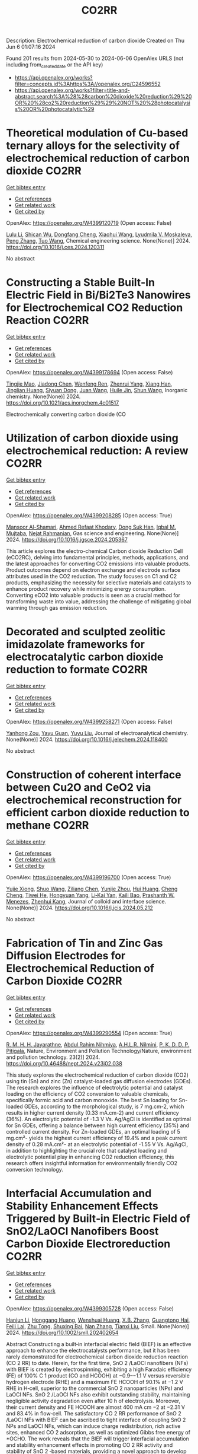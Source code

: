 #+TITLE: CO2RR
Description: Electrochemical reduction of carbon dioxide
Created on Thu Jun  6 01:07:16 2024

Found 201 results from 2024-05-30 to 2024-06-06
OpenAlex URLS (not including from_created_date or the API key)
- [[https://api.openalex.org/works?filter=concepts.id%3Ahttps%3A//openalex.org/C24596552]]
- [[https://api.openalex.org/works?filter=title-and-abstract.search%3A%28%28carbon%20dioxide%20reduction%29%20OR%20%28co2%20reduction%29%29%20NOT%20%28photocatalysis%20OR%20photocatalytic%29]]

* Theoretical modulation of Cu-based ternary alloys for the selectivity of electrochemical reduction of carbon dioxide  :CO2RR:
:PROPERTIES:
:UUID: https://openalex.org/W4399120719
:TOPICS: Electrochemical Reduction of CO2 to Fuels, Thermoelectric Materials, Applications of Ionic Liquids
:PUBLICATION_DATE: 2024-05-01
:END:    
    
[[elisp:(doi-add-bibtex-entry "https://doi.org/10.1016/j.ces.2024.120311")][Get bibtex entry]] 

- [[elisp:(progn (xref--push-markers (current-buffer) (point)) (oa--referenced-works "https://openalex.org/W4399120719"))][Get references]]
- [[elisp:(progn (xref--push-markers (current-buffer) (point)) (oa--related-works "https://openalex.org/W4399120719"))][Get related work]]
- [[elisp:(progn (xref--push-markers (current-buffer) (point)) (oa--cited-by-works "https://openalex.org/W4399120719"))][Get cited by]]

OpenAlex: https://openalex.org/W4399120719 (Open access: False)
    
[[https://openalex.org/A5074212936][Lulu Li]], [[https://openalex.org/A5090120316][Shican Wu]], [[https://openalex.org/A5028424510][Dongfang Cheng]], [[https://openalex.org/A5044521350][Xiaohui Wang]], [[https://openalex.org/A5050666730][Lyudmila V. Moskaleva]], [[https://openalex.org/A5069848293][Peng Zhang]], [[https://openalex.org/A5066370833][Tuo Wang]], Chemical engineering science. None(None)] 2024. https://doi.org/10.1016/j.ces.2024.120311 
     
No abstract    

    

* Constructing a Stable Built-In Electric Field in Bi/Bi2Te3 Nanowires for Electrochemical CO2 Reduction Reaction  :CO2RR:
:PROPERTIES:
:UUID: https://openalex.org/W4399178694
:TOPICS: Electrochemical Reduction of CO2 to Fuels, Thermoelectric Materials, Catalytic Dehydrogenation of Light Alkanes
:PUBLICATION_DATE: 2024-05-30
:END:    
    
[[elisp:(doi-add-bibtex-entry "https://doi.org/10.1021/acs.inorgchem.4c01517")][Get bibtex entry]] 

- [[elisp:(progn (xref--push-markers (current-buffer) (point)) (oa--referenced-works "https://openalex.org/W4399178694"))][Get references]]
- [[elisp:(progn (xref--push-markers (current-buffer) (point)) (oa--related-works "https://openalex.org/W4399178694"))][Get related work]]
- [[elisp:(progn (xref--push-markers (current-buffer) (point)) (oa--cited-by-works "https://openalex.org/W4399178694"))][Get cited by]]

OpenAlex: https://openalex.org/W4399178694 (Open access: False)
    
[[https://openalex.org/A5076545740][Tingjie Mao]], [[https://openalex.org/A5082391052][Jiadong Chen]], [[https://openalex.org/A5009946075][Wenfeng Ren]], [[https://openalex.org/A5073709139][Zhenrui Yang]], [[https://openalex.org/A5003097704][Xiang Han]], [[https://openalex.org/A5041107353][Jinglian Huang]], [[https://openalex.org/A5091947916][Siyuan Dong]], [[https://openalex.org/A5039993800][Juan Wang]], [[https://openalex.org/A5060906740][Huile Jin]], [[https://openalex.org/A5066213432][Shun Wang]], Inorganic chemistry. None(None)] 2024. https://doi.org/10.1021/acs.inorgchem.4c01517 
     
Electrochemically converting carbon dioxide (CO    

    

* Utilization of carbon dioxide using electrochemical reduction: A review  :CO2RR:
:PROPERTIES:
:UUID: https://openalex.org/W4399208285
:TOPICS: Electrochemical Reduction of CO2 to Fuels, Thermoelectric Materials, Carbon Dioxide Utilization for Chemical Synthesis
:PUBLICATION_DATE: 2024-05-01
:END:    
    
[[elisp:(doi-add-bibtex-entry "https://doi.org/10.1016/j.jgsce.2024.205367")][Get bibtex entry]] 

- [[elisp:(progn (xref--push-markers (current-buffer) (point)) (oa--referenced-works "https://openalex.org/W4399208285"))][Get references]]
- [[elisp:(progn (xref--push-markers (current-buffer) (point)) (oa--related-works "https://openalex.org/W4399208285"))][Get related work]]
- [[elisp:(progn (xref--push-markers (current-buffer) (point)) (oa--cited-by-works "https://openalex.org/W4399208285"))][Get cited by]]

OpenAlex: https://openalex.org/W4399208285 (Open access: True)
    
[[https://openalex.org/A5098957833][Mansoor Al-Shamari]], [[https://openalex.org/A5008748171][Ahmed Refaat Khodary]], [[https://openalex.org/A5084363975][Dong Suk Han]], [[https://openalex.org/A5023722354][Iqbal M. Mujtaba]], [[https://openalex.org/A5082347539][Nejat Rahmanian]], Gas science and engineering. None(None)] 2024. https://doi.org/10.1016/j.jgsce.2024.205367 
     
This article explores the electro-chemical Carbon dioxide Reduction Cell (eCO2RC), delving into fundamental principles, methods, applications, and the latest approaches for converting CO2 emissions into valuable products. Product outcomes depend on electron exchange and electrode surface attributes used in the CO2 reduction. The study focuses on C1 and C2 products, emphasizing the necessity for selective materials and catalysts to enhance product recovery while minimizing energy consumption. Converting eCO2 into valuable products is seen as a crucial method for transforming waste into value, addressing the challenge of mitigating global warming through gas emission reduction.    

    

* Decorated and sculpted zeolitic imidazolate frameworks for electrocatalytic carbon dioxide reduction to formate  :CO2RR:
:PROPERTIES:
:UUID: https://openalex.org/W4399258271
:TOPICS: Electrochemical Reduction of CO2 to Fuels, Applications of Ionic Liquids, Aqueous Zinc-Ion Battery Technology
:PUBLICATION_DATE: 2024-06-01
:END:    
    
[[elisp:(doi-add-bibtex-entry "https://doi.org/10.1016/j.jelechem.2024.118400")][Get bibtex entry]] 

- [[elisp:(progn (xref--push-markers (current-buffer) (point)) (oa--referenced-works "https://openalex.org/W4399258271"))][Get references]]
- [[elisp:(progn (xref--push-markers (current-buffer) (point)) (oa--related-works "https://openalex.org/W4399258271"))][Get related work]]
- [[elisp:(progn (xref--push-markers (current-buffer) (point)) (oa--cited-by-works "https://openalex.org/W4399258271"))][Get cited by]]

OpenAlex: https://openalex.org/W4399258271 (Open access: False)
    
[[https://openalex.org/A5044082445][Yanhong Zou]], [[https://openalex.org/A5065697584][Yayu Guan]], [[https://openalex.org/A5027750805][Yuyu Liu]], Journal of electroanalytical chemistry. None(None)] 2024. https://doi.org/10.1016/j.jelechem.2024.118400 
     
No abstract    

    

* Construction of coherent interface between Cu2O and CeO2 via electrochemical reconstruction for efficient carbon dioxide reduction to methane  :CO2RR:
:PROPERTIES:
:UUID: https://openalex.org/W4399196700
:TOPICS: Electrochemical Reduction of CO2 to Fuels, Applications of Ionic Liquids, Catalytic Nanomaterials
:PUBLICATION_DATE: 2024-05-01
:END:    
    
[[elisp:(doi-add-bibtex-entry "https://doi.org/10.1016/j.jcis.2024.05.212")][Get bibtex entry]] 

- [[elisp:(progn (xref--push-markers (current-buffer) (point)) (oa--referenced-works "https://openalex.org/W4399196700"))][Get references]]
- [[elisp:(progn (xref--push-markers (current-buffer) (point)) (oa--related-works "https://openalex.org/W4399196700"))][Get related work]]
- [[elisp:(progn (xref--push-markers (current-buffer) (point)) (oa--cited-by-works "https://openalex.org/W4399196700"))][Get cited by]]

OpenAlex: https://openalex.org/W4399196700 (Open access: True)
    
[[https://openalex.org/A5087717847][Yujie Xiong]], [[https://openalex.org/A5013563842][Shuo Wang]], [[https://openalex.org/A5029864603][Ziliang Chen]], [[https://openalex.org/A5087224097][Yunjie Zhou]], [[https://openalex.org/A5041526601][Hui Huang]], [[https://openalex.org/A5020088480][Cheng Cheng]], [[https://openalex.org/A5063711742][Tiwei He]], [[https://openalex.org/A5021345742][Hongyuan Yang]], [[https://openalex.org/A5087707184][Li‐Kai Yan]], [[https://openalex.org/A5077237328][Kaili Bao]], [[https://openalex.org/A5009720807][Prashanth W. Menezes]], [[https://openalex.org/A5082297994][Zhenhui Kang]], Journal of colloid and interface science. None(None)] 2024. https://doi.org/10.1016/j.jcis.2024.05.212 
     
No abstract    

    

* Fabrication of Tin and Zinc Gas Diffusion Electrodes for Electrochemical Reduction of Carbon Dioxide  :CO2RR:
:PROPERTIES:
:UUID: https://openalex.org/W4399290554
:TOPICS: Electrochemical Reduction of CO2 to Fuels, Aqueous Zinc-Ion Battery Technology, Thermoelectric Materials
:PUBLICATION_DATE: 2024-06-01
:END:    
    
[[elisp:(doi-add-bibtex-entry "https://doi.org/10.46488/nept.2024.v23i02.038")][Get bibtex entry]] 

- [[elisp:(progn (xref--push-markers (current-buffer) (point)) (oa--referenced-works "https://openalex.org/W4399290554"))][Get references]]
- [[elisp:(progn (xref--push-markers (current-buffer) (point)) (oa--related-works "https://openalex.org/W4399290554"))][Get related work]]
- [[elisp:(progn (xref--push-markers (current-buffer) (point)) (oa--cited-by-works "https://openalex.org/W4399290554"))][Get cited by]]

OpenAlex: https://openalex.org/W4399290554 (Open access: True)
    
[[https://openalex.org/A5001976640][R. M. H. H. Jayarathne]], [[https://openalex.org/A5054256848][Abdul Rahim Nihmiya]], [[https://openalex.org/A5051580089][A.H.L.R. Nilmini]], [[https://openalex.org/A5027090801][P. K. D. D. P. Pitigala]], Nature, Environment and Pollution Technology/Nature, environment and pollution technology. 23(2)] 2024. https://doi.org/10.46488/nept.2024.v23i02.038 
     
This study explores the electrochemical reduction of carbon dioxide (CO2) using tin (Sn) and zinc (Zn) catalyst-loaded gas diffusion electrodes (GDEs). The research explores the influence of electrolytic potential and catalyst loading on the efficiency of CO2 conversion to valuable chemicals, specifically formic acid and carbon monoxide. The best Sn loading for Sn-loaded GDEs, according to the morphological study, is 7 mg.cm-2, which results in higher current density (0.33 mA.cm-2) and current efficiency (36%). An electrolytic potential of -1.3 V Vs. Ag/AgCl is identified as optimal for Sn GDEs, offering a balance between high current efficiency (35%) and controlled current density. For Zn-loaded GDEs, an optimal loading of 5 mg.cm²- yields the highest current efficiency of 19.4% and a peak current density of 0.28 mA.cm²- at an electrolytic potential of -1.55 V Vs. Ag/AgCl, in addition to highlighting the crucial role that catalyst loading and electrolytic potential play in enhancing CO2 reduction efficiency, this research offers insightful information for environmentally friendly CO2 conversion technology.    

    

* Interfacial Accumulation and Stability Enhancement Effects Triggered by Built‐in Electric Field of SnO2/LaOCl Nanofibers Boost Carbon Dioxide Electroreduction  :CO2RR:
:PROPERTIES:
:UUID: https://openalex.org/W4399305728
:TOPICS: Electrochemical Reduction of CO2 to Fuels, Applications of Ionic Liquids, Aqueous Zinc-Ion Battery Technology
:PUBLICATION_DATE: 2024-06-03
:END:    
    
[[elisp:(doi-add-bibtex-entry "https://doi.org/10.1002/smll.202402654")][Get bibtex entry]] 

- [[elisp:(progn (xref--push-markers (current-buffer) (point)) (oa--referenced-works "https://openalex.org/W4399305728"))][Get references]]
- [[elisp:(progn (xref--push-markers (current-buffer) (point)) (oa--related-works "https://openalex.org/W4399305728"))][Get related work]]
- [[elisp:(progn (xref--push-markers (current-buffer) (point)) (oa--cited-by-works "https://openalex.org/W4399305728"))][Get cited by]]

OpenAlex: https://openalex.org/W4399305728 (Open access: False)
    
[[https://openalex.org/A5071554167][Hanjun Li]], [[https://openalex.org/A5026321778][Honggang Huang]], [[https://openalex.org/A5041079783][Wenshuai Huang]], [[https://openalex.org/A5069123297][X.B. Zhang]], [[https://openalex.org/A5067368667][Guangtong Hai]], [[https://openalex.org/A5070873389][Feili Lai]], [[https://openalex.org/A5050192357][Zhu Tong]], [[https://openalex.org/A5012219750][Shuxing Bai]], [[https://openalex.org/A5016175164][Nan Zhang]], [[https://openalex.org/A5018950796][Tianxi Liu]], Small. None(None)] 2024. https://doi.org/10.1002/smll.202402654 
     
Abstract Constructing a built‐in interfacial electric field (BIEF) is an effective approach to enhance the electrocatalysts performance, but it has been rarely demonstrated for electrochemical carbon dioxide reduction reaction (CO 2 RR) to date. Herein, for the first time, SnO 2 /LaOCl nanofibers (NFs) with BIEF is created by electrospinning, exhibiting a high Faradaic efficiency (FE) of 100% C 1 product (CO and HCOOH) at −0.9–−1.1 V versus reversible hydrogen electrode (RHE) and a maximum FE HCOOH of 90.1% at −1.2 V RHE in H‐cell, superior to the commercial SnO 2 nanoparticles (NPs) and LaOCl NFs. SnO 2 /LaOCl NFs also exhibit outstanding stability, maintaining negligible activity degradation even after 10 h of electrolysis. Moreover, their current density and FE HCOOH are almost 400 mA cm −2 at −2.31 V and 83.4% in flow‐cell. The satisfactory CO 2 RR performance of SnO 2 /LaOCl NFs with BIEF can be ascribed to tight interface of coupling SnO 2 NPs and LaOCl NFs, which can induce charge redistribution, rich active sites, enhanced CO 2 adsorption, as well as optimized Gibbs free energy of *OCHO. The work reveals that the BIEF will trigger interfacial accumulation and stability enhancement effects in promoting CO 2 RR activity and stability of SnO 2 ‐based materials, providing a novel approach to develop stable and efficient CO 2 RR electrocatalysts.    

    

* Nanostructured Cobalt/Copper Catalysts for Efficient Electrochemical Carbon Dioxide Reduction  :CO2RR:
:PROPERTIES:
:UUID: https://openalex.org/W4399310990
:TOPICS: Electrochemical Reduction of CO2 to Fuels, Catalytic Nanomaterials, Electrocatalysis for Energy Conversion
:PUBLICATION_DATE: 2024-01-01
:END:    
    
[[elisp:(doi-add-bibtex-entry "https://doi.org/10.1039/d4nr00909f")][Get bibtex entry]] 

- [[elisp:(progn (xref--push-markers (current-buffer) (point)) (oa--referenced-works "https://openalex.org/W4399310990"))][Get references]]
- [[elisp:(progn (xref--push-markers (current-buffer) (point)) (oa--related-works "https://openalex.org/W4399310990"))][Get related work]]
- [[elisp:(progn (xref--push-markers (current-buffer) (point)) (oa--cited-by-works "https://openalex.org/W4399310990"))][Get cited by]]

OpenAlex: https://openalex.org/W4399310990 (Open access: False)
    
[[https://openalex.org/A5083509148][Sharon Abner]], [[https://openalex.org/A5037341278][Aicheng Chen]], Nanoscale. None(None)] 2024. https://doi.org/10.1039/d4nr00909f 
     
The search for an efficient and stable catalyst for the electrochemical reduction of CO2 to value-added chemicals is especially critical for dropping atmospheric CO2 concentration. In this study, self-supported cobalt/copper...    

    

* Metrics for quantifying the efficiency of atmospheric CO2 reduction by marine carbon dioxide removal (mCDR)  :CO2RR:
:PROPERTIES:
:UUID: https://openalex.org/W4399285203
:TOPICS: Carbon Dioxide Capture and Storage Technologies, Carbon Dioxide Sequestration in Geological Formations
:PUBLICATION_DATE: 2024-06-03
:END:    
    
[[elisp:(doi-add-bibtex-entry "https://doi.org/10.22541/essoar.171742811.17141982/v1")][Get bibtex entry]] 

- [[elisp:(progn (xref--push-markers (current-buffer) (point)) (oa--referenced-works "https://openalex.org/W4399285203"))][Get references]]
- [[elisp:(progn (xref--push-markers (current-buffer) (point)) (oa--related-works "https://openalex.org/W4399285203"))][Get related work]]
- [[elisp:(progn (xref--push-markers (current-buffer) (point)) (oa--cited-by-works "https://openalex.org/W4399285203"))][Get cited by]]

OpenAlex: https://openalex.org/W4399285203 (Open access: True)
    
[[https://openalex.org/A5080484845][K. Yamamoto]], [[https://openalex.org/A5063318458][Tim DeVries]], [[https://openalex.org/A5015835735][David A. Siegel]], Authorea (Authorea). None(None)] 2024. https://doi.org/10.22541/essoar.171742811.17141982/v1  ([[https://essopenarchive.org/doi/pdf/10.22541/essoar.171742811.17141982/v1][pdf]])
     
No abstract    

    

* Reduction of Carbon Dioxide Emissions of IT Hardware  :CO2RR:
:PROPERTIES:
:UUID: https://openalex.org/W4399259054
:TOPICS: Energy Consumption in Mobile Devices and Networks, Global E-Waste Recycling and Management
:PUBLICATION_DATE: 2024-01-01
:END:    
    
[[elisp:(doi-add-bibtex-entry "https://doi.org/10.1007/978-3-031-61069-1_17")][Get bibtex entry]] 

- [[elisp:(progn (xref--push-markers (current-buffer) (point)) (oa--referenced-works "https://openalex.org/W4399259054"))][Get references]]
- [[elisp:(progn (xref--push-markers (current-buffer) (point)) (oa--related-works "https://openalex.org/W4399259054"))][Get related work]]
- [[elisp:(progn (xref--push-markers (current-buffer) (point)) (oa--cited-by-works "https://openalex.org/W4399259054"))][Get cited by]]

OpenAlex: https://openalex.org/W4399259054 (Open access: False)
    
[[https://openalex.org/A5093778923][Kamil Hudaszek]], [[https://openalex.org/A5039179184][Iwona Chomiak-Orsa]], [[https://openalex.org/A5077349916][Saeed Abdullah M. AL-Dobai]], IFIP advances in information and communication technology. None(None)] 2024. https://doi.org/10.1007/978-3-031-61069-1_17 
     
No abstract    

    

* In-situ construction of iron-modified nickel nanoparticles assisted by hexamethylenetetramine with the internal and external collaboration for highly selective electrocatalytic carbon dioxide reduction  :CO2RR:
:PROPERTIES:
:UUID: https://openalex.org/W4399222860
:TOPICS: Electrochemical Reduction of CO2 to Fuels, Electrocatalysis for Energy Conversion, Aqueous Zinc-Ion Battery Technology
:PUBLICATION_DATE: 2024-05-01
:END:    
    
[[elisp:(doi-add-bibtex-entry "https://doi.org/10.1016/j.jcis.2024.05.224")][Get bibtex entry]] 

- [[elisp:(progn (xref--push-markers (current-buffer) (point)) (oa--referenced-works "https://openalex.org/W4399222860"))][Get references]]
- [[elisp:(progn (xref--push-markers (current-buffer) (point)) (oa--related-works "https://openalex.org/W4399222860"))][Get related work]]
- [[elisp:(progn (xref--push-markers (current-buffer) (point)) (oa--cited-by-works "https://openalex.org/W4399222860"))][Get cited by]]

OpenAlex: https://openalex.org/W4399222860 (Open access: False)
    
[[https://openalex.org/A5010212263][Hongyu Chen]], [[https://openalex.org/A5086671763][Zhaojie Wang]], [[https://openalex.org/A5000291571][Hongzhi Cui]], [[https://openalex.org/A5014503942][Shoufu Cao]], [[https://openalex.org/A5041959505][Zengxuan Chen]], [[https://openalex.org/A5079650655][Jun Guo]], [[https://openalex.org/A5089589844][Shuxian Wei]], [[https://openalex.org/A5055640195][Siyuan Liu]], [[https://openalex.org/A5068019929][Binbin Wei]], [[https://openalex.org/A5004933770][Xiaoqing Lu]], Journal of colloid and interface science. None(None)] 2024. https://doi.org/10.1016/j.jcis.2024.05.224 
     
Carbon dioxide (CO2) electroreduction provides a sustainable route for realizing carbon neutrality and energy supply. Up to now, challenges remain in employing abundant and inexpensive nickel materials as candidates for CO2 reduction due to their low activity and favorable hydrogen evolution. Here, the representative iron-modified nickel nanoparticles embedded in nitrogen-doped carbon (Ni1-Fe0.125-NC) with the porous botryoid morphology were successfully developed. Hexamethylenetetramine is used as nitrogen-doped carbon source. The collaboration of internal lattice expansion with electron effect and external confinement effect with size effect endows the significant enhancement in electrocatalytic CO2 reduction. The optimized Ni1-Fe0.125-NC exhibits broad potential ranges for continuous carbon monoxide (CO) production. A superb CO Faradaic efficiency (FECO) of 85.0 % realized at −1.1 V maintains a longtime durability over 35 h, which exceeds many state-of-the-art metal catalysts. Theoretical calculations further confirm that electron redistribution promotes the desorption of CO in the process for favorable CO production. This work opens a new avenue to design efficient nickel-based materials by considering the intrinsic structure and external confinement for CO2 reduction.    

    

* Barium titanate photocatalysts with silver-manganese dual cocatalyst for carbon dioxide reduction with water  :CO2RR:
:PROPERTIES:
:UUID: https://openalex.org/W4399239862
:TOPICS: Photocatalytic Materials for Solar Energy Conversion, Emergent Phenomena at Oxide Interfaces, Electrochemical Reduction of CO2 to Fuels
:PUBLICATION_DATE: 2024-01-01
:END:    
    
[[elisp:(doi-add-bibtex-entry "https://doi.org/10.1039/d4dt01147c")][Get bibtex entry]] 

- [[elisp:(progn (xref--push-markers (current-buffer) (point)) (oa--referenced-works "https://openalex.org/W4399239862"))][Get references]]
- [[elisp:(progn (xref--push-markers (current-buffer) (point)) (oa--related-works "https://openalex.org/W4399239862"))][Get related work]]
- [[elisp:(progn (xref--push-markers (current-buffer) (point)) (oa--cited-by-works "https://openalex.org/W4399239862"))][Get cited by]]

OpenAlex: https://openalex.org/W4399239862 (Open access: True)
    
[[https://openalex.org/A5080296363][Shuwei Liu]], [[https://openalex.org/A5080636617][Hongxuan Qiu]], [[https://openalex.org/A5021171836][Akira Yamamoto]], [[https://openalex.org/A5057290198][Hisao Yoshida]], Dalton transactions. None(None)] 2024. https://doi.org/10.1039/d4dt01147c  ([[https://pubs.rsc.org/en/content/articlepdf/2024/dt/d4dt01147c][pdf]])
     
Photocatalytic CO 2 reduction with water as an electron donor has attracted a lot of attention. Titanates with suitable cocatalysts are promising photocatalyst candidates for the reaction. Here, several barium titanates...    

    

* CO2 reduction and hydrogenation assisted by microwaves  :CO2RR:
:PROPERTIES:
:UUID: https://openalex.org/W4399313681
:TOPICS: Catalytic Carbon Dioxide Hydrogenation, Ammonia Synthesis and Electrocatalysis
:PUBLICATION_DATE: 2024-06-04
:END:    
    
[[elisp:(doi-add-bibtex-entry "None")][Get bibtex entry]] 

- [[elisp:(progn (xref--push-markers (current-buffer) (point)) (oa--referenced-works "https://openalex.org/W4399313681"))][Get references]]
- [[elisp:(progn (xref--push-markers (current-buffer) (point)) (oa--related-works "https://openalex.org/W4399313681"))][Get related work]]
- [[elisp:(progn (xref--push-markers (current-buffer) (point)) (oa--cited-by-works "https://openalex.org/W4399313681"))][Get cited by]]

OpenAlex: https://openalex.org/W4399313681 (Open access: False)
    
[[https://openalex.org/A5053959879][Loren Acher]], [[https://openalex.org/A5066902913][Frédéric C. Meunier]], [[https://openalex.org/A5068936850][A. Kaddouri]], [[https://openalex.org/A5081700220][T. Caillot]], [[https://openalex.org/A5041313420][Thamara Laredo]], [[https://openalex.org/A5099006475][J. Gana]], No host. None(None)] 2024. None 
     
No abstract    

    

* Benchmarking microwave-induced CO2 plasma splitting against electrochemical CO2 reduction for a comparison of promising technologies  :CO2RR:
:PROPERTIES:
:UUID: https://openalex.org/W4399217262
:TOPICS: Electrochemical Reduction of CO2 to Fuels, Ammonia Synthesis and Electrocatalysis, Catalytic Carbon Dioxide Hydrogenation
:PUBLICATION_DATE: 2024-05-01
:END:    
    
[[elisp:(doi-add-bibtex-entry "https://doi.org/10.1016/j.jcou.2024.102825")][Get bibtex entry]] 

- [[elisp:(progn (xref--push-markers (current-buffer) (point)) (oa--referenced-works "https://openalex.org/W4399217262"))][Get references]]
- [[elisp:(progn (xref--push-markers (current-buffer) (point)) (oa--related-works "https://openalex.org/W4399217262"))][Get related work]]
- [[elisp:(progn (xref--push-markers (current-buffer) (point)) (oa--cited-by-works "https://openalex.org/W4399217262"))][Get cited by]]

OpenAlex: https://openalex.org/W4399217262 (Open access: True)
    
[[https://openalex.org/A5042005671][A. Hecimovic]], [[https://openalex.org/A5089955909][Matthew T. Mayer]], [[https://openalex.org/A5021715972][L.G.J. de Haart]], [[https://openalex.org/A5032385628][S. K. Gupta]], [[https://openalex.org/A5085486485][C. Kiefer]], [[https://openalex.org/A5059530282][Alexander Navarrete]], [[https://openalex.org/A5057281562][Andreas Schulz]], [[https://openalex.org/A5088195255][U. Fantz]], Journal of CO2 utilization. 83(None)] 2024. https://doi.org/10.1016/j.jcou.2024.102825 
     
Plasma conversion technology is an emerging technique under development to activate, convert or valorize gas molecules such as CO2, N2, CH4, NH3 and others. A large-scale application beyond the lab-scale demonstrator unit requires assessment of the efficiency of this new technology. The straightforward approach for assessment of the efficiency is benchmarking with the other well-established technologies of similar technology readiness level (TRL). In this paper we present a benchmarking of the atmospheric pressure microwave-induced CO2 plasma splitting with electrochemical CO2 conversion, via both low-temperature and high-temperature electrolysis. An additional step of oxygen removal in case of the plasma reactor is implemented due to the difference in the output stream of the plasma (gas mixture containing CO2, CO, and O2) and the electrochemical reactor (typical gas mixture on cathode containing CO2 and CO). For the benchmarking, a comprehensive set of comparison parameters that are applicable for both the plasma and the electrochemical route is identified and grouped in three comparison categories: performance, interfaces, and economics. The comparison of these parameters demonstrates that in terms of the electric power consumption (EPC; power required for production of one Nm3CO) plasma conversion technology (∼20 kWh/Nm3CO) is in the ballpark with the other two electrochemical technologies (∼4–20 kWh/Nm3CO). The key features of the plasma conversion technology are relatively large conversion (up to 56%) and moderate energy efficiencies (up to 27%). Also, CO2 gas of reduced purity of only 98% can be used without decrease of the performance, and CO output values are currently at 3.5 slm (standard litre per minute). Fast on/off response time of order of minutes, and no need for the hot standby indicate that the plasma conversion is particularly suitable for use of intermittent renewable energy sources. The aspects that require further development include optimization of the process towards lower EPCtotal values, improved oxygen gas separation, and reliable ignition of the plasma.    

    

* Transformation of Bi4Cl2S5 into sub-10 nm Bi2O2CO3 nanowires for electrochemical reduction of CO2  :CO2RR:
:PROPERTIES:
:UUID: https://openalex.org/W4399303492
:TOPICS: Electrochemical Reduction of CO2 to Fuels, Thermoelectric Materials, Gas Sensing Technology and Materials
:PUBLICATION_DATE: 2024-06-01
:END:    
    
[[elisp:(doi-add-bibtex-entry "https://doi.org/10.1016/j.apsusc.2024.160453")][Get bibtex entry]] 

- [[elisp:(progn (xref--push-markers (current-buffer) (point)) (oa--referenced-works "https://openalex.org/W4399303492"))][Get references]]
- [[elisp:(progn (xref--push-markers (current-buffer) (point)) (oa--related-works "https://openalex.org/W4399303492"))][Get related work]]
- [[elisp:(progn (xref--push-markers (current-buffer) (point)) (oa--cited-by-works "https://openalex.org/W4399303492"))][Get cited by]]

OpenAlex: https://openalex.org/W4399303492 (Open access: False)
    
[[https://openalex.org/A5081150050][Xiao-Han Wang]], [[https://openalex.org/A5065579395][Qian Zhang]], [[https://openalex.org/A5026463074][Chunxiu Wang]], [[https://openalex.org/A5077019287][Yujie Wang]], [[https://openalex.org/A5025540770][Ruize Yin]], [[https://openalex.org/A5053709713][Qiuhua Deng]], [[https://openalex.org/A5037640176][Jianhui Jiang]], [[https://openalex.org/A5084738429][Chunyan Liu]], [[https://openalex.org/A5015017806][Jia Huo]], [[https://openalex.org/A5070491283][Li Zheng]], Applied surface science. None(None)] 2024. https://doi.org/10.1016/j.apsusc.2024.160453 
     
The development of highly efficient catalysts for the selective electrochemical reduction reaction of CO2 (eCO2RR) to high-valued formate remains a challenge in achieving carbon neutrality and renewable energy conversion. In this study, ultrathin Bi4Cl2S5 nanowires, synthesized using different branched-chain thiols as sulfur sources, were reported for the first time as precatalysts for eCO2RR to formate. Systematic material characterization demonstrated that Bi4Cl2S5 can undergo in-situ evolution into Bi2O2CO3 nanowires, serving as the genuine electrocatalyst for eCO2RR. Through the fine-tuning of ligands during the synthesis of Bi4Cl2S5 nanowires, the optimized Bi4Cl2S5-derived Bi2O2CO3 nanowires exhibited a maximum formate Faradaic efficiency (FEformate) of 95.3 % in eCO2RR using a traditional H-cell, surpassing other prepared samples. Furthermore, an FEformate of over 92.9 % was achieved in a wide potential window of 500 mV, and high performance was maintained over 20 h. This outstanding performance is attributed to the high intrinsic activity, accelerated charge transfer, and the large electrochemical active surface area associated with the characteristic sub-10 nm diameter nanowire structure. Moreover, density function theory calculations further revealed that Bi2O2CO3 can reduce the energy barriers for the formation of *OCHO intermediate and bolster formate production. Our work provides a novel synthesis strategy for excellent Bi-based catalysts in electrocatalysis.    

    

* Theoretical Insights into Lanthanide Rare Earth Single-Atom Catalysts for Electrochemical CO2 Reduction  :CO2RR:
:PROPERTIES:
:UUID: https://openalex.org/W4399177330
:TOPICS: Electrochemical Reduction of CO2 to Fuels, Electrocatalysis for Energy Conversion, Catalytic Nanomaterials
:PUBLICATION_DATE: 2024-01-01
:END:    
    
[[elisp:(doi-add-bibtex-entry "https://doi.org/10.1039/d4ta02381a")][Get bibtex entry]] 

- [[elisp:(progn (xref--push-markers (current-buffer) (point)) (oa--referenced-works "https://openalex.org/W4399177330"))][Get references]]
- [[elisp:(progn (xref--push-markers (current-buffer) (point)) (oa--related-works "https://openalex.org/W4399177330"))][Get related work]]
- [[elisp:(progn (xref--push-markers (current-buffer) (point)) (oa--cited-by-works "https://openalex.org/W4399177330"))][Get cited by]]

OpenAlex: https://openalex.org/W4399177330 (Open access: False)
    
[[https://openalex.org/A5003941298][Jing Liu]], [[https://openalex.org/A5087523294][Lei Sun]], [[https://openalex.org/A5035823162][Yangyang Sun]], [[https://openalex.org/A5055466064][Ju‐Feng Sun]], [[https://openalex.org/A5036035674][Yingli Pan]], [[https://openalex.org/A5090788140][Min Xu]], [[https://openalex.org/A5029635209][Yun Lang]], [[https://openalex.org/A5004771945][Dong Zhai]], [[https://openalex.org/A5080964989][Weiqiao Deng]], [[https://openalex.org/A5090217649][Ya Ming Li]], [[https://openalex.org/A5001727354][Li Yang]], Journal of materials chemistry. A. None(None)] 2024. https://doi.org/10.1039/d4ta02381a 
     
The electrochemical reduction of CO2 (CO2RR) to generate valuable chemicals and fuels has emerged as a promising approach in mitigating environmental issues and energy crises. Single-atom catalysts (SACs) have attracted...    

    

* Promoting the electrocatalytic activity for Ni-based single atom catalysts by nitrogen and phosphorus codopant towards CO2 reduction  :CO2RR:
:PROPERTIES:
:UUID: https://openalex.org/W4399142855
:TOPICS: Electrochemical Reduction of CO2 to Fuels, Electrocatalysis for Energy Conversion, Ammonia Synthesis and Electrocatalysis
:PUBLICATION_DATE: 2024-05-01
:END:    
    
[[elisp:(doi-add-bibtex-entry "https://doi.org/10.1016/j.apcata.2024.119824")][Get bibtex entry]] 

- [[elisp:(progn (xref--push-markers (current-buffer) (point)) (oa--referenced-works "https://openalex.org/W4399142855"))][Get references]]
- [[elisp:(progn (xref--push-markers (current-buffer) (point)) (oa--related-works "https://openalex.org/W4399142855"))][Get related work]]
- [[elisp:(progn (xref--push-markers (current-buffer) (point)) (oa--cited-by-works "https://openalex.org/W4399142855"))][Get cited by]]

OpenAlex: https://openalex.org/W4399142855 (Open access: False)
    
[[https://openalex.org/A5033135875][Zhiyong Zhu]], [[https://openalex.org/A5051824914][Shuai Lv]], [[https://openalex.org/A5067869362][Sun X]], [[https://openalex.org/A5009590736][Cong Liu]], [[https://openalex.org/A5056334276][X. R. Qi]], [[https://openalex.org/A5076409244][Xiao Liu]], [[https://openalex.org/A5041419943][Li Wang]], [[https://openalex.org/A5020890832][Jinglai Zhang]], Applied catalysis. A, General. None(None)] 2024. https://doi.org/10.1016/j.apcata.2024.119824 
     
Electrochemical carbon dioxide reduction (CO2RR) is a promising approach to accomplish the CO2 net emission. Ni-based single-atom catalysts (Ni-SACs) with the Ni-N-C structure have been the hotspot in this field. However, its catalytic activity is still unsatisfied. Regulation of the coordination environment of the active site via heteroatom doping is an efficient strategy to improve its catalytic characteristics and activity. Herein, the heteroatom phosphorus is introduced into the N-doped carbon supporter to form Ni-SA/CN-P catalyst achieving the CO Faraday efficiency of 91.8% at a potential of -1.1 V along with the CO current density 91.2 mA cm-2 in the flow cell, which is superior to the sample Ni-SA/CN without P dopant. It is attributed that the more defects are built in the Ni-SA/CN-P catalyst due to the different atomic radiuses of P and N atoms. Moreover, the gap between d-band center and Femi energy level is narrowed due to the doped P atoms, which reduces the rate-limiting barrier height leading to the promoted catalytic performance. The cooperation of various items finally results in the overall performance. This work provides a simple method for establishing single-atom catalysts with P doping to improve catalytic performance for CO2RR.    

    

* Electron-Rich Ni2+ in Ni3S2 Boosting Electrocatalytic CO2 Reduction to Formate and Syngas  :CO2RR:
:PROPERTIES:
:UUID: https://openalex.org/W4399118057
:TOPICS: Electrochemical Reduction of CO2 to Fuels, Electrocatalysis for Energy Conversion, Thermoelectric Materials
:PUBLICATION_DATE: 2024-05-01
:END:    
    
[[elisp:(doi-add-bibtex-entry "https://doi.org/10.1016/j.cjsc.2024.100359")][Get bibtex entry]] 

- [[elisp:(progn (xref--push-markers (current-buffer) (point)) (oa--referenced-works "https://openalex.org/W4399118057"))][Get references]]
- [[elisp:(progn (xref--push-markers (current-buffer) (point)) (oa--related-works "https://openalex.org/W4399118057"))][Get related work]]
- [[elisp:(progn (xref--push-markers (current-buffer) (point)) (oa--cited-by-works "https://openalex.org/W4399118057"))][Get cited by]]

OpenAlex: https://openalex.org/W4399118057 (Open access: False)
    
[[https://openalex.org/A5045327439][Maomao Liu]], [[https://openalex.org/A5020485243][Guangchuan Liang]], [[https://openalex.org/A5045295301][Ningce Zhang]], [[https://openalex.org/A5046134705][Tao Li]], [[https://openalex.org/A5042871890][Lipeng Diao]], [[https://openalex.org/A5052550377][Ping Lu]], [[https://openalex.org/A5080066264][Xiaoliang Zhao]], [[https://openalex.org/A5016682533][Daohao Li]], [[https://openalex.org/A5073190156][Dongyue Yang]], Jiegou huaxue/Chinese journal of structural chemistry. None(None)] 2024. https://doi.org/10.1016/j.cjsc.2024.100359 
     
No abstract    

    

* Breaking the Intrinsic Activity Barriers of Bilayer Metal Oxides for Catalytic Co2 Reduction  :CO2RR:
:PROPERTIES:
:UUID: https://openalex.org/W4399277272
:TOPICS: Catalytic Nanomaterials, Photocatalytic Materials for Solar Energy Conversion, Electrochemical Reduction of CO2 to Fuels
:PUBLICATION_DATE: 2024-01-01
:END:    
    
[[elisp:(doi-add-bibtex-entry "https://doi.org/10.2139/ssrn.4851392")][Get bibtex entry]] 

- [[elisp:(progn (xref--push-markers (current-buffer) (point)) (oa--referenced-works "https://openalex.org/W4399277272"))][Get references]]
- [[elisp:(progn (xref--push-markers (current-buffer) (point)) (oa--related-works "https://openalex.org/W4399277272"))][Get related work]]
- [[elisp:(progn (xref--push-markers (current-buffer) (point)) (oa--cited-by-works "https://openalex.org/W4399277272"))][Get cited by]]

OpenAlex: https://openalex.org/W4399277272 (Open access: False)
    
[[https://openalex.org/A5037489490][Hui Xu]], [[https://openalex.org/A5048706086][Hao Song]], [[https://openalex.org/A5091531922][Chen Bi]], [[https://openalex.org/A5013790248][Ganghua Zhou]], [[https://openalex.org/A5069426822][Lan Xiang]], [[https://openalex.org/A5087088572][Kang Zhong]], [[https://openalex.org/A5053296586][Weiyi Jiang]], [[https://openalex.org/A5056015431][Jinman Yang]], [[https://openalex.org/A5012789395][Wenlong Shen]], [[https://openalex.org/A5066300112][Naiying Hao]], [[https://openalex.org/A5065447194][Xianglin Zhu]], [[https://openalex.org/A5007599540][Xingwang Zhu]], [[https://openalex.org/A5086657866][Xiaozhi Wang]], [[https://openalex.org/A5051089032][Hui Xu]], No host. None(None)] 2024. https://doi.org/10.2139/ssrn.4851392 
     
The photocatalytic CO2 reduction reaction is severely limited by sluggish charge kinetics. To address this issue, a strategy utilizing non-metal-doped layered double hydroxide (LDH) has been developed to control the electronic structure of spindle-shaped nanoflowers, resulting in efficient photocatalytic CO2 reduction. The results demonstrate that the designed catalyst yields 263.16 μmol g−1 h−1 for the photoreduction of CO2 to CO. Furthermore, the in situ FT-IR analysis demonstrate that the specific S-ligand (S-bridge) facilitates CO2 activation, ensuring the continuous production of *COOH. The hydrothermal-assisted ionic liquid method proposed in this study offers guidance for modifying catalysts.    

    

* Modification of the CuO electronic structure for enhanced selective electrochemical CO2 reduction to ethylene  :CO2RR:
:PROPERTIES:
:UUID: https://openalex.org/W4399266746
:TOPICS: Electrochemical Reduction of CO2 to Fuels, Aqueous Zinc-Ion Battery Technology, Applications of Ionic Liquids
:PUBLICATION_DATE: 2024-06-01
:END:    
    
[[elisp:(doi-add-bibtex-entry "https://doi.org/10.1007/s12274-024-6708-0")][Get bibtex entry]] 

- [[elisp:(progn (xref--push-markers (current-buffer) (point)) (oa--referenced-works "https://openalex.org/W4399266746"))][Get references]]
- [[elisp:(progn (xref--push-markers (current-buffer) (point)) (oa--related-works "https://openalex.org/W4399266746"))][Get related work]]
- [[elisp:(progn (xref--push-markers (current-buffer) (point)) (oa--cited-by-works "https://openalex.org/W4399266746"))][Get cited by]]

OpenAlex: https://openalex.org/W4399266746 (Open access: False)
    
[[https://openalex.org/A5050877497][Xiang‐Ping Wu]], [[https://openalex.org/A5045140486][Zhuang Tong]], [[https://openalex.org/A5083408009][Yunliang Liu]], [[https://openalex.org/A5007192803][Yaxi Li]], [[https://openalex.org/A5057916281][Yuanyuan Cheng]], [[https://openalex.org/A5077114946][Jingwen Yu]], [[https://openalex.org/A5088998242][Peng Cao]], [[https://openalex.org/A5057690434][Chunqiang Zhuang]], [[https://openalex.org/A5021776188][Qiuzhong Shi]], [[https://openalex.org/A5091542366][Naiyun Liu]], [[https://openalex.org/A5048279362][Fei Liu]], [[https://openalex.org/A5057228369][Hongyu Liang]], [[https://openalex.org/A5026156545][Haitao Li]], Nano research. None(None)] 2024. https://doi.org/10.1007/s12274-024-6708-0 
     
No abstract    

    

* Concentrated solar CO2 reduction in H2O vapour with >1% energy conversion efficiency  :CO2RR:
:PROPERTIES:
:UUID: https://openalex.org/W4399261170
:TOPICS: Solid Oxide Fuel Cells, Chemical-Looping Technologies, Catalytic Nanomaterials
:PUBLICATION_DATE: 2024-06-01
:END:    
    
[[elisp:(doi-add-bibtex-entry "https://doi.org/10.1038/s41467-024-49003-8")][Get bibtex entry]] 

- [[elisp:(progn (xref--push-markers (current-buffer) (point)) (oa--referenced-works "https://openalex.org/W4399261170"))][Get references]]
- [[elisp:(progn (xref--push-markers (current-buffer) (point)) (oa--related-works "https://openalex.org/W4399261170"))][Get related work]]
- [[elisp:(progn (xref--push-markers (current-buffer) (point)) (oa--cited-by-works "https://openalex.org/W4399261170"))][Get cited by]]

OpenAlex: https://openalex.org/W4399261170 (Open access: True)
    
[[https://openalex.org/A5086831854][Yifei Ren]], [[https://openalex.org/A5027429905][Yiwei Fu]], [[https://openalex.org/A5002141680][Naixu Li]], [[https://openalex.org/A5056221361][You Chen]], [[https://openalex.org/A5053325532][Jie Huang]], [[https://openalex.org/A5034474103][Kai Huang]], [[https://openalex.org/A5067087182][Zhenkun Sun]], [[https://openalex.org/A5073593046][Jiancheng Zhou]], [[https://openalex.org/A5064332666][Yitao Si]], [[https://openalex.org/A5016485692][Yuanhao Zhu]], [[https://openalex.org/A5073583396][Wenshuai Chen]], [[https://openalex.org/A5025363360][Lunbo Duan]], [[https://openalex.org/A5091550889][Maochang Liu]], Nature communications. 15(1)] 2024. https://doi.org/10.1038/s41467-024-49003-8  ([[https://www.nature.com/articles/s41467-024-49003-8.pdf][pdf]])
     
H    

    

* The comparative performance study of the EF7 downsized engines; fuel economy besides CO2 reduction  :CO2RR:
:PROPERTIES:
:UUID: https://openalex.org/W4399278756
:TOPICS: Estimating Vehicle Fuel Consumption and Emissions, Catalytic Nanomaterials, Rebound Effect on Energy Efficiency and Consumption
:PUBLICATION_DATE: 2024-08-15
:END:    
    
[[elisp:(doi-add-bibtex-entry "https://doi.org/10.55670/fpll.futech.3.3.4")][Get bibtex entry]] 

- [[elisp:(progn (xref--push-markers (current-buffer) (point)) (oa--referenced-works "https://openalex.org/W4399278756"))][Get references]]
- [[elisp:(progn (xref--push-markers (current-buffer) (point)) (oa--related-works "https://openalex.org/W4399278756"))][Get related work]]
- [[elisp:(progn (xref--push-markers (current-buffer) (point)) (oa--cited-by-works "https://openalex.org/W4399278756"))][Get cited by]]

OpenAlex: https://openalex.org/W4399278756 (Open access: True)
    
[[https://openalex.org/A5033124275][Mohammad Mostafa Namar]], [[https://openalex.org/A5069747213][Omid Jahanian]], [[https://openalex.org/A5004857016][Kamyar Nikzadfar]], [[https://openalex.org/A5056432040][Rouzbeh Shafaghat]], Future technology. 3(3)] 2024. https://doi.org/10.55670/fpll.futech.3.3.4  ([[https://fupubco.com/futech/article/download/179/118/692][pdf]])
     
Engine downsizing is considered a strategic idea in fuel economy enhancement as well as reduction. It is defined in the literature as the decrease in engine geometrical dimensions besides its performance being fixed. In this research, the Iranian gasoline-fueled national engine, EF7, has been investigated for 25% downsizing. After introducing the gasoline-fueled and CNG-fueled versions of downsized engines, their performance, besides release rates are studied in detail. A one-dimensional engine simulator coupled with a 3D-CFD model is developed to carry out such an investigation, an experimental test setup is provided to evaluate the accuracy of the provided numerical model, as well. The first version of presented downsized engines, called EF7, is a 3-cylinder engine with the same geometrical characteristics as the base engine, which is equipped with a turbo-charger and dual CVVT technologies. The EF7 is then introduced by fuel shifting to CNG as the second version of downsized engines, and finally, increasing the compression ratio, the EF7 is presented as the third version of studied-downsized engines. The results show almost the same rate of BSFC besides a 3.4% reduction in concentration for EF7, 20.6% fuel economy enhancement, besides 20.8% reduction in the specific release rate for EF7, and 28.8% fuel economy enhancement, besides 25.3% reduction in the specific release rate for EF7 in comparison with the base engine.    

    

* Tunable syngas generation by metal-free B, N co-doping nanolayered carbon via CO2 reduction reaction  :CO2RR:
:PROPERTIES:
:UUID: https://openalex.org/W4399166366
:TOPICS: Electrochemical Reduction of CO2 to Fuels, Catalytic Nanomaterials, Photocatalytic Materials for Solar Energy Conversion
:PUBLICATION_DATE: 2024-06-01
:END:    
    
[[elisp:(doi-add-bibtex-entry "https://doi.org/10.1016/j.mcat.2024.114270")][Get bibtex entry]] 

- [[elisp:(progn (xref--push-markers (current-buffer) (point)) (oa--referenced-works "https://openalex.org/W4399166366"))][Get references]]
- [[elisp:(progn (xref--push-markers (current-buffer) (point)) (oa--related-works "https://openalex.org/W4399166366"))][Get related work]]
- [[elisp:(progn (xref--push-markers (current-buffer) (point)) (oa--cited-by-works "https://openalex.org/W4399166366"))][Get cited by]]

OpenAlex: https://openalex.org/W4399166366 (Open access: False)
    
[[https://openalex.org/A5062755510][Wei Wang]], [[https://openalex.org/A5008006862][Shasha Feng]], [[https://openalex.org/A5060164964][Mingming Gao]], [[https://openalex.org/A5044954885][Juan Han]], [[https://openalex.org/A5079945227][Yan Sun]], [[https://openalex.org/A5076596821][Ning Zhao]], Molecular catalysis. 563(None)] 2024. https://doi.org/10.1016/j.mcat.2024.114270 
     
Syngas generation by cost-effective carbons through CO2 reduction reaction contributes greatly to environmental CO2 mitigation. Herein, a series of B, N co-doping nanolayered carbon (BN-NLC) electrocatalysts are developed by molten-salt pyrolysis. The results show that, the products of CO2 electroreduction on as-prepared BN-NLC are CO and H2 with no liquid phase product. And the optimal BN-NLC (900 °C, n(C6H5)4BNa : nmelamine =1:200) exhibits high selectivity (the faradaic efficiency of CO and H2 is 83.45 % and 16.54 %, respectively) with the syngas ratio from 0.2 to 3.2 (H2 / CO), easily regulated by controlling the applied potential during the CO2 reduction process. This study would provide a good option for the electrochemical CO2 reduction to produce tunable syngas feedstock for numerous downstream processes (e.g. Fischer-Tropsch process and hydroformylation of alkenes to aldehydes).    

    

* Selective Reduction of Co2 to Co Over Alumina-Supported Catalysts of Group 5 Transition Metal Carbides  :CO2RR:
:PROPERTIES:
:UUID: https://openalex.org/W4399209323
:TOPICS: Catalytic Carbon Dioxide Hydrogenation, Catalytic Nanomaterials, Desulfurization Technologies for Fuels
:PUBLICATION_DATE: 2024-01-01
:END:    
    
[[elisp:(doi-add-bibtex-entry "https://doi.org/10.2139/ssrn.4850293")][Get bibtex entry]] 

- [[elisp:(progn (xref--push-markers (current-buffer) (point)) (oa--referenced-works "https://openalex.org/W4399209323"))][Get references]]
- [[elisp:(progn (xref--push-markers (current-buffer) (point)) (oa--related-works "https://openalex.org/W4399209323"))][Get related work]]
- [[elisp:(progn (xref--push-markers (current-buffer) (point)) (oa--cited-by-works "https://openalex.org/W4399209323"))][Get cited by]]

OpenAlex: https://openalex.org/W4399209323 (Open access: False)
    
[[https://openalex.org/A5028073487][Narcı́s Homs]], [[https://openalex.org/A5052406463][Arturo Pajares]], [[https://openalex.org/A5072617005][Pilar Ramı́rez de la Piscina]], No host. None(None)] 2024. https://doi.org/10.2139/ssrn.4850293 
     
No abstract    

    

* Engineering MXene-based Photocatalyst for Efficient NADH Regeneration and Photoenzymatic CO2 Reduction without Electron Mediator  :CO2RR:
:PROPERTIES:
:UUID: https://openalex.org/W4399253435
:TOPICS: Photocatalytic Materials for Solar Energy Conversion, Two-Dimensional Transition Metal Carbides and Nitrides (MXenes), Porous Crystalline Organic Frameworks for Energy and Separation Applications
:PUBLICATION_DATE: 2024-06-01
:END:    
    
[[elisp:(doi-add-bibtex-entry "https://doi.org/10.1016/j.apcatb.2024.124257")][Get bibtex entry]] 

- [[elisp:(progn (xref--push-markers (current-buffer) (point)) (oa--referenced-works "https://openalex.org/W4399253435"))][Get references]]
- [[elisp:(progn (xref--push-markers (current-buffer) (point)) (oa--related-works "https://openalex.org/W4399253435"))][Get related work]]
- [[elisp:(progn (xref--push-markers (current-buffer) (point)) (oa--cited-by-works "https://openalex.org/W4399253435"))][Get cited by]]

OpenAlex: https://openalex.org/W4399253435 (Open access: False)
    
[[https://openalex.org/A5049870254][Ping Wei]], [[https://openalex.org/A5010776860][Yue Zhang]], [[https://openalex.org/A5065425817][Jinfeng Dong]], [[https://openalex.org/A5017652682][Yuan‐Cheng Cao]], [[https://openalex.org/A5053935265][Simon Ming‐Yuen Lee]], [[https://openalex.org/A5002254925][Wen‐Yong Lou]], [[https://openalex.org/A5080682724][Chao Peng]], Applied catalysis. B, Environmental. None(None)] 2024. https://doi.org/10.1016/j.apcatb.2024.124257 
     
No abstract    

    

* Towards Practical CO2 Storage Capacity in Dutch Depleted Gas Fields: Reservoir Quality and Regulatory Limits Reductions  :CO2RR:
:PROPERTIES:
:UUID: https://openalex.org/W4399186063
:TOPICS: Advanced Techniques in Reservoir Management, Carbon Dioxide Sequestration in Geological Formations, Hydraulic Fracturing in Shale Gas Reservoirs
:PUBLICATION_DATE: 2024-01-01
:END:    
    
[[elisp:(doi-add-bibtex-entry "https://doi.org/10.3997/2214-4609.2024101586")][Get bibtex entry]] 

- [[elisp:(progn (xref--push-markers (current-buffer) (point)) (oa--referenced-works "https://openalex.org/W4399186063"))][Get references]]
- [[elisp:(progn (xref--push-markers (current-buffer) (point)) (oa--related-works "https://openalex.org/W4399186063"))][Get related work]]
- [[elisp:(progn (xref--push-markers (current-buffer) (point)) (oa--cited-by-works "https://openalex.org/W4399186063"))][Get cited by]]

OpenAlex: https://openalex.org/W4399186063 (Open access: False)
    
[[https://openalex.org/A5098949510][J. Bijkerk]], [[https://openalex.org/A5098949511][M. Blasweiler]], [[https://openalex.org/A5060371604][Cíntia Machado]], [[https://openalex.org/A5056187803][T. Ravestein]], [[https://openalex.org/A5028222213][Jon Limberger]], [[https://openalex.org/A5025622714][Rory Dalman]], [[https://openalex.org/A5032705663][G. Remmelts]], [[https://openalex.org/A5042037654][J.N. Breunese]], No host. None(None)] 2024. https://doi.org/10.3997/2214-4609.2024101586 
     
Summary CO2 storage capacity is limited in the Netherlands and high demand from emitters makes it essential to determine a practical capacity. Especially if neighbouring countries with even lower storage capacity such as Belgium and Germany will export significant CO2 volumes to fulfil their industrial abatement requirements. Previous work calculated a theoretical capacity for depleted gas fields from a simple gas replacement-pressure relationship. Practical capacity was then derived from a generic discount factor. Aquifer storage potential in the Netherlands was assumed limited but is currently being revaluated. This study shows a significant improvement by analysing the interaction of intrinsic geological properties and potential regulatory choices. Regulatory requirements to mitigate leakage risk by defining strict pressure limits for depleted gas field stores are not yet defined, but could have a strong effect. Hydrostatically limiting the bottom hole pressure is shown to severely reduce the capacity, especially on poorer quality fields and is largely related to pressure build-up around injection wells in these fields. Combined with additional economic limitations, more than 40% of the gas-replaced capacity is lost from the overall portfolio. Given the large effect, the necessity of these risk mitigation measures needs to be further assessed.    

    

* Porous two-dimensional CuSe@BiOI isotype heterojunction with highly exposed (1 0 2) facets for efficient photoelectrocatalytic CO2 reduction and photodetection  :CO2RR:
:PROPERTIES:
:UUID: https://openalex.org/W4399273856
:TOPICS: Photocatalytic Materials for Solar Energy Conversion, Electrochemical Reduction of CO2 to Fuels, Porous Crystalline Organic Frameworks for Energy and Separation Applications
:PUBLICATION_DATE: 2024-06-01
:END:    
    
[[elisp:(doi-add-bibtex-entry "https://doi.org/10.1016/j.cej.2024.152773")][Get bibtex entry]] 

- [[elisp:(progn (xref--push-markers (current-buffer) (point)) (oa--referenced-works "https://openalex.org/W4399273856"))][Get references]]
- [[elisp:(progn (xref--push-markers (current-buffer) (point)) (oa--related-works "https://openalex.org/W4399273856"))][Get related work]]
- [[elisp:(progn (xref--push-markers (current-buffer) (point)) (oa--cited-by-works "https://openalex.org/W4399273856"))][Get cited by]]

OpenAlex: https://openalex.org/W4399273856 (Open access: False)
    
[[https://openalex.org/A5062523981][X. G. Gong]], [[https://openalex.org/A5029372972][Shuai Fan]], [[https://openalex.org/A5034439588][Qu Yang]], [[https://openalex.org/A5011645914][Jingliang Yang]], [[https://openalex.org/A5017414489][Y Chen]], [[https://openalex.org/A5065577097][Xiaosi Qi]], [[https://openalex.org/A5074707402][Hui Shen]], [[https://openalex.org/A5060362295][Dan Ren]], [[https://openalex.org/A5041280820][Mingkui Wang]], Chemical engineering journal. None(None)] 2024. https://doi.org/10.1016/j.cej.2024.152773 
     
Using photoelectrochemical technology to construct efficient photoelectric materials has aroused extensive research interest. In this study, we propose a two-dimensional porous CuSe@BiOI isotype heterojunction photocathode for CO2 reduction to formic acid. The heterojunction was constructed by the epitaxial growth of high-quality oriented BiOI nanosheets onto the porous CuSe framework. The CuSe framework as a template to ensure the formation of the (1 0 2) facets of BiOI and the isotropic charge transport characteristics of the (1 0 2) surface greatly improve the efficiency of charge separation and transfer. This CuSe@BiOI isotype heterojunction electrode can efficiently reduce CO2 to formic acid with a selectivity of up to 80.5 % in 0.5 M potassium bicarbonate aqueous solution. Meanwhile, the performance of the photodetector based on CuSe@BiOI heterostructure is 6.97 × 1011 Jones and a response rate of 87.13 mA W−1. This finding provides a new approach to designing stable heterojunction photoelectrocatalysts with isotropy    

    

* Fast reduction of Atlantic SST threatens Europe-wide gross primary productivity under positive and negative CO2 emissions  :CO2RR:
:PROPERTIES:
:UUID: https://openalex.org/W4399256438
:TOPICS: Economic Implications of Climate Change Policies, Global Methane Emissions and Impacts, Atmospheric Aerosols and their Impacts
:PUBLICATION_DATE: 2024-06-01
:END:    
    
[[elisp:(doi-add-bibtex-entry "https://doi.org/10.1038/s41612-024-00674-6")][Get bibtex entry]] 

- [[elisp:(progn (xref--push-markers (current-buffer) (point)) (oa--referenced-works "https://openalex.org/W4399256438"))][Get references]]
- [[elisp:(progn (xref--push-markers (current-buffer) (point)) (oa--related-works "https://openalex.org/W4399256438"))][Get related work]]
- [[elisp:(progn (xref--push-markers (current-buffer) (point)) (oa--cited-by-works "https://openalex.org/W4399256438"))][Get cited by]]

OpenAlex: https://openalex.org/W4399256438 (Open access: True)
    
[[https://openalex.org/A5018491708][Young‐Min Yang]], [[https://openalex.org/A5079999299][Jongsoo Shin]], [[https://openalex.org/A5012875764][So‐Won Park]], [[https://openalex.org/A5073234992][Jae‐Heung Park]], [[https://openalex.org/A5033866952][Soon‐Il An]], [[https://openalex.org/A5091389074][Jong‐Seong Kug]], [[https://openalex.org/A5031307015][Sang‐Wook Yeh]], [[https://openalex.org/A5031845475][June‐Yi Lee]], [[https://openalex.org/A5033732336][Bin Wang]], [[https://openalex.org/A5068542281][Tim Li]], [[https://openalex.org/A5060457445][Nari Im]], npj climate and atmospheric science. 7(1)] 2024. https://doi.org/10.1038/s41612-024-00674-6 
     
Abstract Climate change mitigation through negative CO 2 emissions has been recognized as a crucial strategy to combat global warming. However, its potential effects on terrestrial productivity and agricultural activities remain uncertain. In this study, we utilized large ensemble simulations with an Earth system model of full complexity to investigate the response of Gross Primary Production (GPP) to CO 2 forcings. Our findings reveal a significant asymmetry in the GPP response to CO 2 ramp-up and symmetric ramp-down model experiments, especially in Europe, suggesting that GPP declines rapidly as CO 2 levels decrease. Remarkably, during the CO 2 removal period, the North Atlantic Sea surface temperature experienced cooling due to a delayed recovery of the Atlantic Meridional Overturning Circulation (AMOC). This cooling led to precipitation and soil moisture deficits, resulting in a rapid reduction in GPP. This asymmetry in GPP response holds consistent across multi-model simulations. These results underscore the potential implications of delayed recovery in ocean circulation, which could unexpectedly accelerate terrestrial GPP reduction. These insights are crucial for policymakers, aiding them in projecting agricultural activity and formulating targeted GPP control policies specific to the European region.    

    

* Design and fabrication of Zr-based MOF photocatalyst with functionalized moieties for CO2 reduction and coupling selective oxidation of benzyl alcohol  :CO2RR:
:PROPERTIES:
:UUID: https://openalex.org/W4399264873
:TOPICS: Chemistry and Applications of Metal-Organic Frameworks, Catalytic Nanomaterials, Photocatalytic Materials for Solar Energy Conversion
:PUBLICATION_DATE: 2024-06-01
:END:    
    
[[elisp:(doi-add-bibtex-entry "https://doi.org/10.1016/j.apcata.2024.119826")][Get bibtex entry]] 

- [[elisp:(progn (xref--push-markers (current-buffer) (point)) (oa--referenced-works "https://openalex.org/W4399264873"))][Get references]]
- [[elisp:(progn (xref--push-markers (current-buffer) (point)) (oa--related-works "https://openalex.org/W4399264873"))][Get related work]]
- [[elisp:(progn (xref--push-markers (current-buffer) (point)) (oa--cited-by-works "https://openalex.org/W4399264873"))][Get cited by]]

OpenAlex: https://openalex.org/W4399264873 (Open access: False)
    
[[https://openalex.org/A5067366815][Yun Xu]], [[https://openalex.org/A5090563848][Linli Zhu]], [[https://openalex.org/A5073389574][Zhouwei Lv]], [[https://openalex.org/A5006919426][Yunfei Zhang]], [[https://openalex.org/A5078469701][Ti-Fang Miao]], [[https://openalex.org/A5053214705][Qinghua Deng]], [[https://openalex.org/A5043789884][Yunjian Wang]], [[https://openalex.org/A5090897777][Zhiqiang Liang]], [[https://openalex.org/A5088531974][Xianliang Fu]], [[https://openalex.org/A5037614060][Longfeng Li]], Applied catalysis. A, General. None(None)] 2024. https://doi.org/10.1016/j.apcata.2024.119826 
     
No abstract    

    

* Floatable Photocatalyst to Synergistically Promote CO2 Reduction and Water Oxidation by Creating Oriented Charge Separation across Tri-phase Interface  :CO2RR:
:PROPERTIES:
:UUID: https://openalex.org/W4399145913
:TOPICS: Photocatalytic Materials for Solar Energy Conversion, Gas Sensing Technology and Materials, Emergent Phenomena at Oxide Interfaces
:PUBLICATION_DATE: 2024-01-01
:END:    
    
[[elisp:(doi-add-bibtex-entry "https://doi.org/10.1039/d4ee00800f")][Get bibtex entry]] 

- [[elisp:(progn (xref--push-markers (current-buffer) (point)) (oa--referenced-works "https://openalex.org/W4399145913"))][Get references]]
- [[elisp:(progn (xref--push-markers (current-buffer) (point)) (oa--related-works "https://openalex.org/W4399145913"))][Get related work]]
- [[elisp:(progn (xref--push-markers (current-buffer) (point)) (oa--cited-by-works "https://openalex.org/W4399145913"))][Get cited by]]

OpenAlex: https://openalex.org/W4399145913 (Open access: False)
    
[[https://openalex.org/A5029682034][Yangen Xie]], [[https://openalex.org/A5084055697][Min Wei]], [[https://openalex.org/A5041558636][Qiang Huang]], [[https://openalex.org/A5007978796][Qing Huang]], [[https://openalex.org/A5028110789][Bo Sheng]], [[https://openalex.org/A5045295975][Wenjing Song]], [[https://openalex.org/A5083868402][Hua Sheng]], [[https://openalex.org/A5032690227][Jincai Zhao]], Energy & environmental science. None(None)] 2024. https://doi.org/10.1039/d4ee00800f 
     
Artificial photosynthesis, which combines photocatalytic CO2 reduction with water oxidation to produce carbon-based fuels and feedstocks, has gained extensive interests nowadays. To optimize this system, a synergistic promotion of CO2...    

    

* One-pot molten-salt constructing channels for holes transport and mass transfer over CoS2 nanocubes for visible-light-driven CO2 reduction  :CO2RR:
:PROPERTIES:
:UUID: https://openalex.org/W4399136794
:TOPICS: Electrochemical Reduction of CO2 to Fuels, Photocatalytic Materials for Solar Energy Conversion, Catalytic Nanomaterials
:PUBLICATION_DATE: 2024-01-01
:END:    
    
[[elisp:(doi-add-bibtex-entry "https://doi.org/10.1039/d4qi00925h")][Get bibtex entry]] 

- [[elisp:(progn (xref--push-markers (current-buffer) (point)) (oa--referenced-works "https://openalex.org/W4399136794"))][Get references]]
- [[elisp:(progn (xref--push-markers (current-buffer) (point)) (oa--related-works "https://openalex.org/W4399136794"))][Get related work]]
- [[elisp:(progn (xref--push-markers (current-buffer) (point)) (oa--cited-by-works "https://openalex.org/W4399136794"))][Get cited by]]

OpenAlex: https://openalex.org/W4399136794 (Open access: False)
    
[[https://openalex.org/A5035250582][Fulin Wang]], [[https://openalex.org/A5070144492][Man Zhou]], [[https://openalex.org/A5077548375][Weiya Huang]], [[https://openalex.org/A5088285649][Kang‐Qiang Lu]], [[https://openalex.org/A5011047250][Shaobo Ouyang]], [[https://openalex.org/A5057441439][Wentao Xiang]], [[https://openalex.org/A5071710858][C. Zhou]], [[https://openalex.org/A5036102677][Kai Yang]], [[https://openalex.org/A5029957920][Kai Yang]], Inorganic chemistry frontiers. None(None)] 2024. https://doi.org/10.1039/d4qi00925h 
     
The photocatalytic reduction of CO2 into value-added chemicals is of great significance for the utilization of carbon resources, but it also faces the problem of low solar energy efficiency and...    

    

* Feasibility Study of Using Redcar Mudstone Formation in the UK for Mineral Carbonation and Enhanced Weathering  :CO2RR:
:PROPERTIES:
:UUID: https://openalex.org/W4399160607
:TOPICS: Geological Modeling and Uncertainty Analysis, Landslide Hazards and Risk Assessment, Mechanics and Transport in Unsaturated Soils
:PUBLICATION_DATE: 2024-01-01
:END:    
    
[[elisp:(doi-add-bibtex-entry "https://doi.org/10.3997/2214-4609.2024101051")][Get bibtex entry]] 

- [[elisp:(progn (xref--push-markers (current-buffer) (point)) (oa--referenced-works "https://openalex.org/W4399160607"))][Get references]]
- [[elisp:(progn (xref--push-markers (current-buffer) (point)) (oa--related-works "https://openalex.org/W4399160607"))][Get related work]]
- [[elisp:(progn (xref--push-markers (current-buffer) (point)) (oa--cited-by-works "https://openalex.org/W4399160607"))][Get cited by]]

OpenAlex: https://openalex.org/W4399160607 (Open access: False)
    
[[https://openalex.org/A5034890071][Mardin Abdalqadir]], [[https://openalex.org/A5079253810][Sina Rezaei Gomari]], [[https://openalex.org/A5062377331][David Hughes]], No host. None(None)] 2024. https://doi.org/10.3997/2214-4609.2024101051 
     
Summary This research investigates the feasibility of using Redcar Mudstone formation in the UK for carbon dioxide sequestration through mineral carbonation and enhanced weathering. Given the urgency of reducing atmospheric CO2 levels, it is essential to explore carbon dioxide removal methods such as mineral carbonation and enhanced weathering. These methods aim to accelerate natural CO2 reducing reactions involving alkaline minerals, potentially leading to the formation of stable carbonate minerals that can securely sequester CO2. The study conducted various experiments under different conditions, including high-pressure/temperature experiment, column experiment and CO2 incubator experiments. The results demonstrated that high pressure/temperature conditions were particularly effective for mineral carbonation, with the formation of stable calcite indicative of successful CO2 capture. The pH levels decreased across all experiments, confirming the acidification of the system and promoting further reactions with CO2. The research suggests that RM, with its abundant clay minerals, can be a suitable medium for CO2 sequestration through both mineral carbonation and enhanced weathering. RM's potential reactivity and scalability make it a promising candidate for carbon capture technologies, offering a passive and continuous approach for CO2 reduction.    

    

* Optimization of superstructure network in the CCS/CCSU system for CO 2 reduction from exhaust gas industry and gas field in Indonesia as archipelago state  :CO2RR:
:PROPERTIES:
:UUID: https://openalex.org/W4399126777
:TOPICS: Carbon Dioxide Capture and Storage Technologies, Supercritical Fluid Extraction and Processing, Chemical-Looping Technologies
:PUBLICATION_DATE: 2024-05-29
:END:    
    
[[elisp:(doi-add-bibtex-entry "https://doi.org/10.1080/00986445.2024.2356829")][Get bibtex entry]] 

- [[elisp:(progn (xref--push-markers (current-buffer) (point)) (oa--referenced-works "https://openalex.org/W4399126777"))][Get references]]
- [[elisp:(progn (xref--push-markers (current-buffer) (point)) (oa--related-works "https://openalex.org/W4399126777"))][Get related work]]
- [[elisp:(progn (xref--push-markers (current-buffer) (point)) (oa--cited-by-works "https://openalex.org/W4399126777"))][Get cited by]]

OpenAlex: https://openalex.org/W4399126777 (Open access: False)
    
[[https://openalex.org/A5086824300][Vibianti Dwi Pratiwi]], [[https://openalex.org/A5081846585][Renanto Handogo]], [[https://openalex.org/A5030775110][Rendra Panca Anugraha]], [[https://openalex.org/A5093599835][Juwari Juwari]], [[https://openalex.org/A5094274446][Rizal Arifin]], Chemical engineering communications. None(None)] 2024. https://doi.org/10.1080/00986445.2024.2356829 
     
Industrial exhaust gases and gas fields are two significant sources of carbon dioxide (CO2) emissions that contribute to the rising levels of CO2 in the atmosphere. Among the various emission reduction systems, the CCSU (Carbon Capture, Storage, and Utilization) system has garnered extensive attention and research. This research aims to obtain the superstructure network sequentially in the CCSU system using GAMS (General Algebraic Modeling System). A mathematical approach was developed to optimize the amount of CO2 stored and utilized by varying the time difference (dt) between the source and sink from 0 to 10 years. After calculating the economic potential (EP), it was found that the Carbon Capture and Storage (CCS) system for both sources has a negative impact. In contrast, the CCSU system enhances the economic potential (EP) by generating a positive value. This is possible as the captured CO2 can be sold to the utilization sink, thereby creating a revenue stream. The EP for CO2 reduction from gas fields is greater than that from the industry, 21.68 × 106 USD compared to 12.50 × 106 USD at dt min10 years. The CCSU system, when utilizing CO2 sources from gas fields, is more profitable compared to using industrial emissions.    

    

* Effect of ammonia energy ratio and load on combustion and emissions of an ammonia/diesel dual-fuel engine  :CO2RR:
:PROPERTIES:
:UUID: https://openalex.org/W4399142958
:TOPICS: Chemical Kinetics of Combustion Processes, Catalytic Nanomaterials, Estimating Vehicle Fuel Consumption and Emissions
:PUBLICATION_DATE: 2024-05-01
:END:    
    
[[elisp:(doi-add-bibtex-entry "https://doi.org/10.1016/j.energy.2024.131860")][Get bibtex entry]] 

- [[elisp:(progn (xref--push-markers (current-buffer) (point)) (oa--referenced-works "https://openalex.org/W4399142958"))][Get references]]
- [[elisp:(progn (xref--push-markers (current-buffer) (point)) (oa--related-works "https://openalex.org/W4399142958"))][Get related work]]
- [[elisp:(progn (xref--push-markers (current-buffer) (point)) (oa--cited-by-works "https://openalex.org/W4399142958"))][Get cited by]]

OpenAlex: https://openalex.org/W4399142958 (Open access: False)
    
[[https://openalex.org/A5087443544][Yanhui Chen]], [[https://openalex.org/A5027993802][Jian Zhang]], [[https://openalex.org/A5065139646][Zhiqing Zhang]], [[https://openalex.org/A5076388281][Bin Zhang]], [[https://openalex.org/A5046931798][Jingyi Hu]], [[https://openalex.org/A5060419179][Weihuang Zhong]], [[https://openalex.org/A5085336082][Yanshuai Ye]], Energy. None(None)] 2024. https://doi.org/10.1016/j.energy.2024.131860 
     
Ammonia is receiving increasing attention as a zero-carbon fuel. However, it is difficult to use alone because of its high auto-ignition temperature. Therefore, in this paper, the effects of four ammonia energy ratios (15%, 30%, 45%, and 60%) on the combustion and emission characteristics of the engine at different loads were studied by using the ammonia/diesel dual-fuel strategy. The results indicated that the presence of ammonia lowered the combustion temperature at all loads, thereby lowering the cylinder temperature and cylinder pressure. In addition, the HRR first increased and then decreased as the ignition delay increased with the increase in ammonia energy ratio. In terms of emissions, at 100% load, the CO2 and NO of the D40A60 were 65.5% and 88.14% lower than that of the D100. The decrease in CO2 was due to more carbon-based fuels being replaced by ammonia. The decrease in NO was due to the decomposition of NO by the thermal deNOx reaction resulting from the lower combustion temperature. The emissions of N2O produced by partial ammonia oxidation offset the greenhouse gas emission reduction effect caused by the reduction of carbon dioxide emissions. Further optimization of the engine combustion strategy is still needed in the future.    

    

* Sustainability in Vietnam: Examining Economic Growth, Energy, Innovation, Agriculture, and Forests' Impact on CO2 Emissions  :CO2RR:
:PROPERTIES:
:UUID: https://openalex.org/W4399199744
:TOPICS: Economic Impact of Environmental Policies and Resources, Impact of Infrastructure and Taxation on Economic Growth, Rebound Effect on Energy Efficiency and Consumption
:PUBLICATION_DATE: 2024-05-01
:END:    
    
[[elisp:(doi-add-bibtex-entry "https://doi.org/10.1016/j.wds.2024.100164")][Get bibtex entry]] 

- [[elisp:(progn (xref--push-markers (current-buffer) (point)) (oa--referenced-works "https://openalex.org/W4399199744"))][Get references]]
- [[elisp:(progn (xref--push-markers (current-buffer) (point)) (oa--related-works "https://openalex.org/W4399199744"))][Get related work]]
- [[elisp:(progn (xref--push-markers (current-buffer) (point)) (oa--cited-by-works "https://openalex.org/W4399199744"))][Get cited by]]

OpenAlex: https://openalex.org/W4399199744 (Open access: True)
    
[[https://openalex.org/A5067256109][Asif Raihan]], [[https://openalex.org/A5024216298][Md Hasan]], [[https://openalex.org/A5088671351][Liton Chandra Voumik]], [[https://openalex.org/A5080522280][Dulal Chandra Pattak]], [[https://openalex.org/A5057442172][Salma Akter]], [[https://openalex.org/A5087902082][Mohammad Ridwan]], World development sustainability. None(None)] 2024. https://doi.org/10.1016/j.wds.2024.100164 
     
Global warming, induced by human-generated greenhouse gases, especially carbon dioxide (CO2), threatens the planet's ecology, economic development, and long-term viability in unparalleled ways. Vietnam's utilization of energy and CO2 emanations are on the increase as a consequence of the country's increasing economic and improving agricultural practices. Governments seeking to accomplish an equilibrium between combating climate change and sustainable development would benefit from a deeper understanding of Vietnam's climate change vulnerability. A better understanding of the trade-off between pollution and economic growth is crucial if Vietnam is to slow the rate at which its environment is being damaged. So, the current study empirically examined the connections between GDP development, energy consumption, technical advancement, agricultural output, forest region, and carbon dioxide emissions in Vietnam. This study collected annual data from 1990 to 2020 and analyzed it using the Dynamic Ordinary Least Squares method. Based on the projection, Vietnam experiences a direct correlation between energy consumption and CO2 emissions. This implies that an increase in energy consumption and economic growth corresponds to a corresponding emission of carbon dioxide into the atmosphere. Nevertheless, it is essential to acknowledge that this pattern might be alleviated by means of technological innovations, increased agricultural output, and initiatives to broaden forested regions. A negative correlation exists between these variables and CO2 emissions; technological innovations, more sustainable agricultural methods, and forest preservation initiatives may contribute to the gradual reduction of CO2 emissions. Therefore, environmental sustainability could be achieved through reduced emissions if the policies advocated in this article were implemented. Some of these policies include using renewable energy sources, encouraging innovations in technology, encouraging climate-conscious agriculture, and encouraging careful forest management.    

    

* Recent Progress on Boron-Doped Diamond Electrodes for Electrochemical CO2 Reduction: A Mini-review  :CO2RR:
:PROPERTIES:
:UUID: https://openalex.org/W4399176898
:TOPICS: Electrochemical Reduction of CO2 to Fuels, Applications of Ionic Liquids, Thermoelectric Materials
:PUBLICATION_DATE: 2024-05-30
:END:    
    
[[elisp:(doi-add-bibtex-entry "https://doi.org/10.1021/acs.energyfuels.4c00410")][Get bibtex entry]] 

- [[elisp:(progn (xref--push-markers (current-buffer) (point)) (oa--referenced-works "https://openalex.org/W4399176898"))][Get references]]
- [[elisp:(progn (xref--push-markers (current-buffer) (point)) (oa--related-works "https://openalex.org/W4399176898"))][Get related work]]
- [[elisp:(progn (xref--push-markers (current-buffer) (point)) (oa--cited-by-works "https://openalex.org/W4399176898"))][Get cited by]]

OpenAlex: https://openalex.org/W4399176898 (Open access: False)
    
[[https://openalex.org/A5053823009][Ayesha Tariq]], [[https://openalex.org/A5019106085][Muhammad Zain Akram]], [[https://openalex.org/A5018149009][Muhammad Daniyal Ghouri]], [[https://openalex.org/A5031004175][Sabir Hussain]], [[https://openalex.org/A5079968311][Sandeep Kanade]], [[https://openalex.org/A5038346348][Bharat B. Kale]], [[https://openalex.org/A5061390568][Manu Gautam]], Energy & fuels. None(None)] 2024. https://doi.org/10.1021/acs.energyfuels.4c00410 
     
In recent years, boron-doped diamond (BDD) electrodes have attained great significance and emerged as outstanding potential candidates for electrochemical carbon dioxide (CO2) conversion to valuable products. The features like chemical stability, abundant economical raw material, and long cyclic stability of BDD electrodes made them highly competitive as compared to the conventional metal-based electrodes. However, the direction of research approach is not focused and not adequate for improvement in the design, yield, and selectivity. Most of the countries have targeted the achievement of "net zero", i.e., utmost removal of CO2 from the atmosphere that has been emitted by human activities within the next decade. In this context, we have reviewed electrochemical CO2 reduction using a diamond electrode. In this mini-review, we used the curated literature available in the CAS content collection to present a systematic analysis of the various approaches applied by scientists on recent developments on BDD electrodes for electrochemical reduction of CO2. More significantly, we wisely addressed the challenges and future perspectives to improve the yield and selectivity of CO2 reduction products as a direction to researchers in this field. Multiple strategies have been discussed allied to tackle the high overpotential and low carbon monoxide yield issues. The review highlights the current status and developments with focus on understanding the reaction mechanisms, impact of dopant concentration on performance, improved electrolyte designs, surface characteristics, choice of electrolytes, and challenges such as low yield and unsatisfactory selectivity of BDD based CO2 electroreduction. Our analysis highlights the latest trends alongside the associated challenges with BDD based CO2 electroreduction and future direction for researchers.    

    

* Ecoefficient Cementitious Materials with High Levels of Portland Cement Replacement Using Blast Furnace Slag  :CO2RR:
:PROPERTIES:
:UUID: https://openalex.org/W4399160643
:TOPICS: Geopolymer and Alternative Cementitious Materials, Magnesium-Based Cements and Nanomaterials, Recycling and Utilization of Foundry Waste Materials
:PUBLICATION_DATE: 2024-08-01
:END:    
    
[[elisp:(doi-add-bibtex-entry "https://doi.org/10.1061/jmcee7.mteng-17320")][Get bibtex entry]] 

- [[elisp:(progn (xref--push-markers (current-buffer) (point)) (oa--referenced-works "https://openalex.org/W4399160643"))][Get references]]
- [[elisp:(progn (xref--push-markers (current-buffer) (point)) (oa--related-works "https://openalex.org/W4399160643"))][Get related work]]
- [[elisp:(progn (xref--push-markers (current-buffer) (point)) (oa--cited-by-works "https://openalex.org/W4399160643"))][Get cited by]]

OpenAlex: https://openalex.org/W4399160643 (Open access: False)
    
[[https://openalex.org/A5073301926][Arlindo Gonçalves]], [[https://openalex.org/A5075073688][Eduardo Inocente Jussiani]], [[https://openalex.org/A5043944998][Avacir Casanova Andrello]], [[https://openalex.org/A5061217099][Romel Dias Vanderlei]], [[https://openalex.org/A5040503123][Berenice Martins Toralles]], Journal of materials in civil engineering. 36(8)] 2024. https://doi.org/10.1061/jmcee7.mteng-17320 
     
The portland cement (PC) industry is responsible for approximately 7% of all carbon dioxide (CO2) emissions in the world. Blast furnace slag (BFS) has been increasingly used as a substitute for PC, due to the efficient disposal of steel industry waste and reductions in CO2 emissions. The present work investigated the environmental benefits of cementitious materials with large volumes of BFS (up to 90% PC replacement for the S90 mixture) and the influence on porosity and compressive strength. By X-ray computed microtomography and mercury intrusion porosimetry, pore size distribution was assessed. Porosity was also evaluated by water absorption. The environmental impacts were investigated by analyzing the embodied CO2 emissions (ECO2) and embodied energy (EE) by using life cycle assessment methodology. Reductions of around 40% in the compressive strength of S90 were found, while reductions in EE and ECO2 were above 80%. The S90 showed higher porosity at the age of 28 days, but then promoted a more active pore closing effect over time, being nevertheless feasible for use in terms of porosity. The use of S90 is expected to increase durability due to its thinner porous matrix, and contribute to reducing environmental impact and advancing cleaner production.    

    

* Advances in CCU Methods: Handling Release of Carbon for the Impact of Climate Change  :CO2RR:
:PROPERTIES:
:UUID: https://openalex.org/W4399117866
:TOPICS: Energy Consumption in Mobile Devices and Networks, Carbon Dioxide Capture and Storage Technologies, Catalytic Nanomaterials
:PUBLICATION_DATE: 2024-01-01
:END:    
    
[[elisp:(doi-add-bibtex-entry "https://doi.org/10.1051/e3sconf/202452903018")][Get bibtex entry]] 

- [[elisp:(progn (xref--push-markers (current-buffer) (point)) (oa--referenced-works "https://openalex.org/W4399117866"))][Get references]]
- [[elisp:(progn (xref--push-markers (current-buffer) (point)) (oa--related-works "https://openalex.org/W4399117866"))][Get related work]]
- [[elisp:(progn (xref--push-markers (current-buffer) (point)) (oa--cited-by-works "https://openalex.org/W4399117866"))][Get cited by]]

OpenAlex: https://openalex.org/W4399117866 (Open access: True)
    
[[https://openalex.org/A5079639656][Ashwani Kumar]], [[https://openalex.org/A5064707494][Mohd. Kamal Hassan]], [[https://openalex.org/A5070806503][Shilpi Chauhan]], [[https://openalex.org/A5015311856][A. M. James]], [[https://openalex.org/A5017658504][H. Pal Thethi]], [[https://openalex.org/A5089835074][Vijilius Helena Raj]], [[https://openalex.org/A5004009888][Y Vishnu Prasanth Reddy]], E3S web of conferences. 529(None)] 2024. https://doi.org/10.1051/e3sconf/202452903018  ([[https://www.e3s-conferences.org/articles/e3sconf/pdf/2024/59/e3sconf_icsmee2024_03018.pdf][pdf]])
     
The escalating atmospheric concentrations of carbon dioxide (CO2) due to human pursuit which includes fossil fuel combustion, deforestation, and industrial production make contributions considerably to international warming and climate change. Carbon capture and storage (CCS) and carbon capture and usage (CCU) technology provide viable solutions for mitigating those emissions. This paper critiques various CCS and CCU techniques that specialize of their ability applications, stressful situations, and environmental impacts. While CCS technologies provide promising consequences in decreasing international warming capability, they're associated with better acidification and human toxicity in comparison to standard techniques. Alternatively, CCU technologies present an opportunity to convert CO2 into valuable products, thereby imparting a sustainable approach to greenhouse gas reduction. But, these technology face challenges consisting of high expenses, energy consequences, and the need for social recognition. This study provides a comprehensive assessment of modern CCS and CCU technologies, evaluates their environmental affects, and discusses future prospects for their implementation in reducing industrial CO2 emissions.    

    

* Development of Technology and a Convertеr for Neutralizing Greenhouse Gases Emitted from Automobiles  :CO2RR:
:PROPERTIES:
:UUID: https://openalex.org/W4399325246
:TOPICS: Estimating Vehicle Fuel Consumption and Emissions
:PUBLICATION_DATE: 2024-06-05
:END:    
    
[[elisp:(doi-add-bibtex-entry "https://doi.org/10.54338/27382656-2024.6-001")][Get bibtex entry]] 

- [[elisp:(progn (xref--push-markers (current-buffer) (point)) (oa--referenced-works "https://openalex.org/W4399325246"))][Get references]]
- [[elisp:(progn (xref--push-markers (current-buffer) (point)) (oa--related-works "https://openalex.org/W4399325246"))][Get related work]]
- [[elisp:(progn (xref--push-markers (current-buffer) (point)) (oa--cited-by-works "https://openalex.org/W4399325246"))][Get cited by]]

OpenAlex: https://openalex.org/W4399325246 (Open access: True)
    
[[https://openalex.org/A5085359529][Yeghiazar Vardanyan]], [[https://openalex.org/A5072285780][V. M. Harutyunyan]], [[https://openalex.org/A5085115818][Karapet Mosikyan]], [[https://openalex.org/A5073497617][Vladimir Sahidovich Koichev]], Journal of architectural and engineering research. 6(None)] 2024. https://doi.org/10.54338/27382656-2024.6-001  ([[https://jaer.nuaca.am/index.php/jaer/article/download/151/78][pdf]])
     
The article touches upon the issues of global warming associated with carbon dioxide (CO2) emissions into the atmosphere from vehicle internal combustion engines (ICE). To neutralize existing greenhouse gases emitted by ICE, in particular CO2, the interaction of the latter with various chemicals has been studied. The dynamics of exhaust gas emissions from ICE cylinders were observed. The experimental research was conducted to develop a greenhouse gas neutralization technology. Carbon dioxide neutralization converter with three neutralization batteries and a homogenization device is presented. This converter can guarantee CO2 neutralization of up to 92%. The formation of CO2 in the cylinders of modern petrol engines is due to the final combustion of the air-petrol fuel mixture. The combustion of the latter in the cylinder can be heterogeneous and diffusive. In addition, CO2 is generated in large quantities during diffusion combustion. The most effective method of diffusive combustion was chosen by the constructors of modern ICE, which is the formation of an artificial turbulent gas-dynamic condition for the fuel mixture due to the increase in the temperature of the air adsorbed in the cylinder, which ensures the engine's thermal energy efficiency coefficient of up to 35%. The CO2 volume in the exhaust gases of such engines reaches up to 16%. Thus, considering the perfection of modern ICE design for providing a high-efficiency reaction for the hydrocarbon oxidation in the fuel mixture in the combustion chamber, it becomes apparent that the presence of about 16% CO2 in the fractional composition of emitted dissolved gases is a serious problem in terms of increasing the volume of greenhouse gases in the atmosphere. Therefore, the goal of this article is to develop a reduction technology.    

    

* Impact of potassium promoter amount in Ni catalysts supported on CaAl4O7 for methane reforming with CO2  :CO2RR:
:PROPERTIES:
:UUID: https://openalex.org/W4399150541
:TOPICS: Catalytic Carbon Dioxide Hydrogenation, Catalytic Nanomaterials, Catalytic Dehydrogenation of Light Alkanes
:PUBLICATION_DATE: 2024-06-01
:END:    
    
[[elisp:(doi-add-bibtex-entry "https://doi.org/10.1016/j.ijhydene.2024.05.230")][Get bibtex entry]] 

- [[elisp:(progn (xref--push-markers (current-buffer) (point)) (oa--referenced-works "https://openalex.org/W4399150541"))][Get references]]
- [[elisp:(progn (xref--push-markers (current-buffer) (point)) (oa--related-works "https://openalex.org/W4399150541"))][Get related work]]
- [[elisp:(progn (xref--push-markers (current-buffer) (point)) (oa--cited-by-works "https://openalex.org/W4399150541"))][Get cited by]]

OpenAlex: https://openalex.org/W4399150541 (Open access: False)
    
[[https://openalex.org/A5036756027][Atieh Ranjbar]], [[https://openalex.org/A5041140988][Mehran Rezaei]], International journal of hydrogen energy. 72(None)] 2024. https://doi.org/10.1016/j.ijhydene.2024.05.230 
     
Calcium aluminate (CaAl4O7 or CA2) prepared by a surfactant assisted (PEG-PPG-PEG, MW:5800) co-precipitation method were employed as catalyst support for potassium modified (1–3% wt.%) 7 wt% nickel catalysts in reforming of methane with carbon dioxide. The X-ray diffraction (XRD), nitrogen adsorption analysis, H2 chemisorption, temperature programmed reduction (TPR) and oxidation (TPO) and scanning electron microscopy (SEM) techniques were used to charactrize the fresh and spent catalysts. The catalytic activity results revealed relatively high conversions (CH4 and CO2) and stability for all the K2O modified catalysts. About 2–6% decrease of CH4 conversion was observed after promotion of 7%Ni/CA2 with K2O. The decrease was attributed to increase in Ni particle size or decrease in Ni dispersity, which caused reduction of available active site for the DRM reaction. Among the promoted catalysts 7%Ni–1%K2O catalyst with 62% CH4 conversion at 700 °C showed highest catalytic activity. K2O promoter increased CO2 affinity, coke resistance and CO2 coke gasification rates of catalysts. After 5 h on stream the TPO analysis of spent catalysts revealed lower carbon deposition with increase of K2O loading from 1 to 3%. 7%Ni–3% K2O showed 45 % decrease in carbon deposition compared to unmodified catalyst. TPO analysis detected atomic, fibrous and graphitic carbon deposition over spent catalysts, with filamentous type as the major type. SEM results only detected fibrous carbon for modified and unmodified spent catalysts.    

    

* Bioconversion of carbon dioxide and zero valent iron to methane by anaerobic sludge: Kinetics and archaeal consortium  :CO2RR:
:PROPERTIES:
:UUID: https://openalex.org/W4399150692
:TOPICS: Microbial Fuel Cells and Electrogenic Bacteria Technology, Anaerobic Digestion and Biogas Production, Microbial Bioremediation of Organic Pollutants
:PUBLICATION_DATE: 2024-01-01
:END:    
    
[[elisp:(doi-add-bibtex-entry "https://doi.org/10.1051/e3sconf/202453003004")][Get bibtex entry]] 

- [[elisp:(progn (xref--push-markers (current-buffer) (point)) (oa--referenced-works "https://openalex.org/W4399150692"))][Get references]]
- [[elisp:(progn (xref--push-markers (current-buffer) (point)) (oa--related-works "https://openalex.org/W4399150692"))][Get related work]]
- [[elisp:(progn (xref--push-markers (current-buffer) (point)) (oa--cited-by-works "https://openalex.org/W4399150692"))][Get cited by]]

OpenAlex: https://openalex.org/W4399150692 (Open access: True)
    
[[https://openalex.org/A5031331755][Vichai Domrongpokkaphan]], [[https://openalex.org/A5018965840][Chantaraporn Phalakornkule]], [[https://openalex.org/A5070051066][Maneerat Khemkhao]], E3S web of conferences. 530(None)] 2024. https://doi.org/10.1051/e3sconf/202453003004  ([[https://www.e3s-conferences.org/articles/e3sconf/pdf/2024/60/e3sconf_icfee2024_03004.pdf][pdf]])
     
Using carbon dioxide (CO2) as a carbon source for renewable energy production has potential applications for CO2 sequestration and greenhouse gas (GHG) emission reduction. In biological conversion, CO2 can be transformed into methane (CH4) by hydrogenotrophic methanogens with hydrogen (H2) as an energy source. In this study, zero-valent iron (ZVI) of 16, 32, 64, and 96 g/L was used as the H2 energy source for a bioconversion of CO2 to CH4. When the ZVI dosage was increased, a decrease in CO2 in the headspace occurred simultaneously with the increase in CH4. The presence of CH4 in both CO2/H2 and CO2/ZVI indicates that hydrogenotrophic methanogens can utilize both ZVI and H2 as electron donors and convert CO2 to CH4. The highest methane yield of 1.728 mmol CH4/mmol CO2 was observed for the CO2/ZVI 96 g/L. The modified Gompertz equation fitted the cumulative CH4 production curves of CO2/H2 and CO2/ZVI very well, where R 2 was 0.9915 and 0.9903-0.9968, respectively. 16S rDNA high-throughput sequencing results revealed that ZVI addition facilitated the increase of the family Methanobacteriaceae, which became the most abundant among other archaea. It points out that this family favors ZVI and utilizes electrons more effectively from ZVI than H2.    

    

* Niobium-Modified HZSM-5 Zeolite Catalyzes Low-Energy Regeneration of CO2-Captured Amine Solution  :CO2RR:
:PROPERTIES:
:UUID: https://openalex.org/W4399299969
:TOPICS: Membrane Gas Separation Technology, Zeolite Chemistry and Catalysis, Catalytic Carbon Dioxide Hydrogenation
:PUBLICATION_DATE: 2024-06-03
:END:    
    
[[elisp:(doi-add-bibtex-entry "https://doi.org/10.1021/acssuschemeng.4c00200")][Get bibtex entry]] 

- [[elisp:(progn (xref--push-markers (current-buffer) (point)) (oa--referenced-works "https://openalex.org/W4399299969"))][Get references]]
- [[elisp:(progn (xref--push-markers (current-buffer) (point)) (oa--related-works "https://openalex.org/W4399299969"))][Get related work]]
- [[elisp:(progn (xref--push-markers (current-buffer) (point)) (oa--cited-by-works "https://openalex.org/W4399299969"))][Get cited by]]

OpenAlex: https://openalex.org/W4399299969 (Open access: False)
    
[[https://openalex.org/A5002729309][Yingyang Song]], [[https://openalex.org/A5016577723][Junyu Lang]], [[https://openalex.org/A5082587742][Qingrui Zeng]], [[https://openalex.org/A5054851687][Jin Cheng]], [[https://openalex.org/A5000358111][Mingce Long]], ACS sustainable chemistry & engineering. None(None)] 2024. https://doi.org/10.1021/acssuschemeng.4c00200 
     
Monoethanolamine (MEA)-based carbon dioxide absorption is one of the effective carbon capture, utilization, and storage (CCUS) technologies but is significantly restricted by the high energy consumption in the regeneration of rich amine solution. Solid acid catalysts have the potential to reduce energy consumption, while the exploration of highly active catalysts with abundant Bro̷nsted and Lewis acid sites remains needing. We developed an efficient solid acid catalyst, niobium-modified HZSM-5 (Nb/HZ), to facilitate CO2 desorption from the CO2-captured MEA solutions. The Nb/HZ catalysts with various niobium loadings were synthesized by using an impregnation method. HZSM-5 retained its pore structure and large surface area after niobium incorporation. The catalyst with 4% Nb (4.0-Nb/HZ) has the highest activity and stability, with 61% increase in the desorption rate, 50% increase in the desorbed CO2 amount, and 37% reduction of relative heat duty. According to theoretic calculations and experimental analyses, the Nb/HZ catalyst provides abundant Bro̷nsted and Lewis acid sites to facilitate carbamate adsorption, proton transfer, and carbamate breakdown, thus reducing the activation energy for CO2 desorption. This work provides a valuable solid acid catalyst for amine-based CO2 capture and also brings insights for the development of a novel solid acid for diverse catalysis.    

    

* Techno-economic Analysis of Water-based CO2 Capture Method Based on Adiabatic Compressed Air Energy Storage: Comparison with Monoethanolamine-based CO2 Capture Method  :CO2RR:
:PROPERTIES:
:UUID: https://openalex.org/W4399298264
:TOPICS: Carbon Dioxide Capture and Storage Technologies, Waste Heat Recovery for Power Generation and Cogeneration, Stochastic Thermodynamics and Fluctuation Theorems
:PUBLICATION_DATE: 2024-06-01
:END:    
    
[[elisp:(doi-add-bibtex-entry "https://doi.org/10.1016/j.jclepro.2024.142790")][Get bibtex entry]] 

- [[elisp:(progn (xref--push-markers (current-buffer) (point)) (oa--referenced-works "https://openalex.org/W4399298264"))][Get references]]
- [[elisp:(progn (xref--push-markers (current-buffer) (point)) (oa--related-works "https://openalex.org/W4399298264"))][Get related work]]
- [[elisp:(progn (xref--push-markers (current-buffer) (point)) (oa--cited-by-works "https://openalex.org/W4399298264"))][Get cited by]]

OpenAlex: https://openalex.org/W4399298264 (Open access: False)
    
[[https://openalex.org/A5073464624][Longxiang Chen]], [[https://openalex.org/A5007322262][Liugan Zhang]], [[https://openalex.org/A5060736604][Wei Guo]], [[https://openalex.org/A5019050470][Huiqin Lian]], [[https://openalex.org/A5031816528][Yongwei Wang]], [[https://openalex.org/A5074369871][Kai Ye]], Journal of cleaner production. None(None)] 2024. https://doi.org/10.1016/j.jclepro.2024.142790 
     
Carbon dioxide (CO2) capture and storage is considered an effective measure to mitigate climate change, used to reduce CO2 emissions from industrial sectors, especially for coal-fired power plants. In our previous work, a novel water-based CO2 capture (WCC) method based on adiabatic compressed air energy storage (A-CAES) was developed. This method is simple and environmentally friendly. However, unlike the widely used monoethanolamine (MEA)-based CO2 capture (MCC) technology, which consumes low-grade thermal energy, the WCC technology consumes high-grade electrical energy. Therefore, in this work, a comprehensive techno-economic analysis of the WCC technology is conducted and compared with the MCC technology from the perspective of carbon emission reduction. A universal economic assessment criterion of CO2 capture cost based on electricity prices is proposed, and the techno-economic analysis is based on the cost in 2022 USD ($). The result shows that the CO2 capture cost of the WCC system ranges from 53.74 to 71.70 $/tonne CO2 due to the different factors considered in computational models, taking 63.57%∼84.81% of the MCC system under the same capture rate (85%). The dynamic payback period of the WCC system ranges from 7.14 years to 20.52 years, while the MCC system failed to recover capital throughout the entire lifecycle. Moreover, the CO2 capture cost of the WCC system can be reduced to below carbon tax (43 $/tonne CO2) when the CO2 concentration in the feed flue gas is above 18 vol%, achieving positive benefits with no carbon trading required, which means the WCC system can achieve positive profitability for higher CO2 concentration emission sectors. The results provide significant guidance for developing and promoting the WCC technology.    

    

* Perspectives of CO2 Injection Strategies for Enhanced Oil Recovery and Storage in Indian Oilfields  :CO2RR:
:PROPERTIES:
:UUID: https://openalex.org/W4399197439
:TOPICS: Carbon Dioxide Sequestration in Geological Formations, Pore-scale Imaging and Enhanced Oil Recovery, Advanced Techniques in Reservoir Management
:PUBLICATION_DATE: 2024-05-30
:END:    
    
[[elisp:(doi-add-bibtex-entry "https://doi.org/10.1021/acs.energyfuels.4c01374")][Get bibtex entry]] 

- [[elisp:(progn (xref--push-markers (current-buffer) (point)) (oa--referenced-works "https://openalex.org/W4399197439"))][Get references]]
- [[elisp:(progn (xref--push-markers (current-buffer) (point)) (oa--related-works "https://openalex.org/W4399197439"))][Get related work]]
- [[elisp:(progn (xref--push-markers (current-buffer) (point)) (oa--cited-by-works "https://openalex.org/W4399197439"))][Get cited by]]

OpenAlex: https://openalex.org/W4399197439 (Open access: False)
    
[[https://openalex.org/A5059482252][Achinta Bera]], [[https://openalex.org/A5062656535][S. Satapathy]], [[https://openalex.org/A5098953960][Jyothi Daneti]], Energy & fuels. None(None)] 2024. https://doi.org/10.1021/acs.energyfuels.4c01374 
     
The motivation behind the advancement of novel technologies for enhanced oil recovery (EOR) originates from the increasing energy demand and imperative to explore new oil reserves. Novel approaches, including the injection of carbon dioxide (CO2) and sequestration of CO2 in oil reservoirs, have emerged as potential remedies. In response to the rising apprehensions regarding global warming attributed to anthropogenic activities and the consequent rise in CO2 emissions, scholars are directing their attention toward the utilization of CO2 sequestration methods for EOR. This methodology presents an achievable strategy to reduce anthropogenic CO2 emissions and diminish their influence on the atmosphere. The implementation of CO2 sequestration in EOR operations has the potential to yield the dual benefits of cost reduction and additional oil recovery. The paper presents a study that investigates distinct scenarios of CO2 injection and sequestration in various formations. The study incorporates conventional methodologies, such as gas injection, for the purpose of EOR. It explores diverse fields of CO2 injection and sequestration, deliberates on the decision-making process concerning injection strategies, and employs dynamic as well as static models to generate long-term production profiles, evaluate production profiles, and manage the process. The paper explores the challenges encountered by various industries in the process of capturing, transporting, and storing of CO2 in geological formations. Additionally, the study assesses the geological potential and practicality of implementing this methodology in India. In brief, this study presents a thorough examination of Indian scenarios for CO2 injection and sequestration utilized in EOR techniques.    

    

* Climate and air quality benefits of wind and solar generation in the United States from 2019 to 2022  :CO2RR:
:PROPERTIES:
:UUID: https://openalex.org/W4399123355
:TOPICS: Health Effects of Air Pollution, Atmospheric Aerosols and their Impacts, Global Methane Emissions and Impacts
:PUBLICATION_DATE: 2024-05-01
:END:    
    
[[elisp:(doi-add-bibtex-entry "https://doi.org/10.1016/j.crsus.2024.100105")][Get bibtex entry]] 

- [[elisp:(progn (xref--push-markers (current-buffer) (point)) (oa--referenced-works "https://openalex.org/W4399123355"))][Get references]]
- [[elisp:(progn (xref--push-markers (current-buffer) (point)) (oa--related-works "https://openalex.org/W4399123355"))][Get related work]]
- [[elisp:(progn (xref--push-markers (current-buffer) (point)) (oa--cited-by-works "https://openalex.org/W4399123355"))][Get cited by]]

OpenAlex: https://openalex.org/W4399123355 (Open access: True)
    
[[https://openalex.org/A5049134234][Dev Millstein]], [[https://openalex.org/A5008122495][Eric O’Shaughnessy]], [[https://openalex.org/A5031440281][Ryan Wiser]], Cell reports sustainability. None(None)] 2024. https://doi.org/10.1016/j.crsus.2024.100105  ([[http://www.cell.com/article/S2949790624001654/pdf][pdf]])
     
Wind and solar generation reduce electric sector pollutant emissions and associated climate-related damages and air quality-related health damages. Here, we assess these emission reductions, focusing on carbon dioxide (CO2), sulfur dioxide (SO2), and nitrogen oxides (NOx), and incorporate recent estimates of global warming costs and pollution health costs to estimate the dollar value of the associated climate and air quality benefits. From 2019 through 2022, wind and solar generation in the United States provided $249 billion of climate and air quality benefits based on central estimates. In 2022, the normalized benefits were $143/MWh and $100/MWh for wind and solar, respectively, or $36/MWh and $17/MWh when only including air quality benefits. Combined, wind and solar generation led to 1,200 to 1,600 fewer premature mortalities in 2022 (based on a 5th–95th percentile range). Our approach is based on simple, publicly available data, and it includes a sophisticated treatment of uncertainty.    

    

* Experimental Research on Regulated and Unregulated Emissions from E20-Fuelled Vehicles and Hybrid Electric Vehicles  :CO2RR:
:PROPERTIES:
:UUID: https://openalex.org/W4399285602
:TOPICS: Estimating Vehicle Fuel Consumption and Emissions, Catalytic Nanomaterials, Chemical Kinetics of Combustion Processes
:PUBLICATION_DATE: 2024-05-31
:END:    
    
[[elisp:(doi-add-bibtex-entry "https://doi.org/10.3390/atmos15060669")][Get bibtex entry]] 

- [[elisp:(progn (xref--push-markers (current-buffer) (point)) (oa--referenced-works "https://openalex.org/W4399285602"))][Get references]]
- [[elisp:(progn (xref--push-markers (current-buffer) (point)) (oa--related-works "https://openalex.org/W4399285602"))][Get related work]]
- [[elisp:(progn (xref--push-markers (current-buffer) (point)) (oa--cited-by-works "https://openalex.org/W4399285602"))][Get cited by]]

OpenAlex: https://openalex.org/W4399285602 (Open access: True)
    
[[https://openalex.org/A5063744024][Tao Qiu]], [[https://openalex.org/A5018572607][Yaohua Zhao]], [[https://openalex.org/A5090280496][Yan Lei]], [[https://openalex.org/A5035231845][Z.H. Chen]], [[https://openalex.org/A5057125758][Dong-Dong Guo]], [[https://openalex.org/A5016565685][Fulu Shi]], [[https://openalex.org/A5008733704][Tao Wang]], Atmosphere. 15(6)] 2024. https://doi.org/10.3390/atmos15060669  ([[https://www.mdpi.com/2073-4433/15/6/669/pdf?version=1717150936][pdf]])
     
Ethanol as a renewable fuel has been applied in fuel vehicles (FVs), and it is promising in hybrid electric vehicles (HEVs). This work aims to investigate the emission characteristics of ethanol applied in both FVs and plug-in hybrid electric vehicles (PHEVs). The paper conducted a real-road test of an internal combustion FV and PHEV, respectively, based on the world light vehicle test cycle (WLTC) by using gasoline and regular gasoline under different temperature conditions. The use of E10 and E20 in FVs has been effective in reducing the conventional emissions of the vehicles. At 23 °C, E10 and E20 reduced the conventional emissions including carbon monoxide (CO), total hydrocarbon compound (THC), non-methane hydrocarbon compound (NMHC), particulate matter (PM), and particulate number (PN) by 15.40–31.11% and 11.00–44.13% respectively. At 6 °C, E10 and E20 reduced conventional emissions including THC, CO, and PM by 2.15–8.61% and 11.02–13.34%, respectively. However, nitrogen oxide (NOX) emissions increased to varying degrees. The reduction trend of non-conventional emissions including methane (CH4), nitrous oxide (N2O), and carbon dioxide (CO2) from FVs fueled with E10 and E20 is not significant for vehicles. Overall, the emission reduction effect of E20 is better than that of E10, and the emission reduction effect of ethanol gasoline on vehicle emissions is reduced at low temperatures. Lower ambient temperatures increase vehicle emissions in the low-speed segment but decrease vehicle emissions in the ultra-high-speed segment. HEV emissions of THC, CO, PN, and PM are reduced by 25.28%, 12.72%, 77.34%, and 64.59%, respectively, for E20 compared to gasoline, and the use of E20 in HEVs contributes to the reduction of overall vehicle emissions.    

    

* Novel wastewater recovery process for sustainable sodium carbonate production with CO2 and SOx utilization  :CO2RR:
:PROPERTIES:
:UUID: https://openalex.org/W4399239965
:TOPICS: Bioinspired Structural Materials and Biomineralization, Sulfur Compounds Removal Technologies, Carbon Dioxide Capture and Storage Technologies
:PUBLICATION_DATE: 2024-05-01
:END:    
    
[[elisp:(doi-add-bibtex-entry "https://doi.org/10.1016/j.jcou.2024.102824")][Get bibtex entry]] 

- [[elisp:(progn (xref--push-markers (current-buffer) (point)) (oa--referenced-works "https://openalex.org/W4399239965"))][Get references]]
- [[elisp:(progn (xref--push-markers (current-buffer) (point)) (oa--related-works "https://openalex.org/W4399239965"))][Get related work]]
- [[elisp:(progn (xref--push-markers (current-buffer) (point)) (oa--cited-by-works "https://openalex.org/W4399239965"))][Get cited by]]

OpenAlex: https://openalex.org/W4399239965 (Open access: True)
    
[[https://openalex.org/A5062779553][Jongmin Choi]], [[https://openalex.org/A5054710502][Jonghun Lim]], [[https://openalex.org/A5030192260][Yurim Kim]], [[https://openalex.org/A5019519108][Seongbin Ga]], [[https://openalex.org/A5049892036][Junghwan Kim]], Journal of CO2 utilization. 83(None)] 2024. https://doi.org/10.1016/j.jcou.2024.102824 
     
Ammonia-soda process, which produce soda ash, emits flue gas containing a large amount of CO2 and SOx. The wastewater discharged from the ammonia-soda process contains cations, such as Na+ and Ca2+, which can be recovered and reacted with a CO2 and SOx. In this study, we designed a CO2 and SOx utilization process for the sustainable production of sodium carbonate using wastewater recovery system, extracting Na+ and Ca2+. The proposed process involved the following steps: (1) metal-ion separation, which produces NaOH and Ca(OH)2; (2) capture and utilization of SOx using Ca(OH)2; and (3) capture and utilization of CO2 using NaOH and Ca(OH)2, respectively. The economic feasibility of the proposed process was verified by comparing its total annualized cost (TAC) with those of conventional processes. Approximately 99% of SOx was captured to produce high-purity desulfurized gypsum, and 99% of CO2 was captured to be transformed into CaCO3. To confirm the CO2 reduction of the process, the carbon dioxide equivalent (CO2e) was calculated by evaluating the amount of greenhouse gases. The CO2e decreased to 71.4% compared with that of the conventional process. The TAC of the proposed process decreased by 10.67% and 19.63% compared with that of the ammonia-soda and Hou processes, respectively. Thus, this study proposes an industrially potential process design for sustainable sodium carbonate production by utilizing CO2 and SOx with wastewater recycling, without additional reactants, making it more economically viable.    

    

* Predicted C–N Coupling Performance of Lateral Heterostructure Interfaces between Two Types of Layered Materials for Electrochemical Synthesis of Acetamide and Ammonia Via Coreduction of Co2 and N2  :CO2RR:
:PROPERTIES:
:UUID: https://openalex.org/W4399277334
:TOPICS: Ammonia Synthesis and Electrocatalysis, Photocatalytic Materials for Solar Energy Conversion, Porous Crystalline Organic Frameworks for Energy and Separation Applications
:PUBLICATION_DATE: 2024-01-01
:END:    
    
[[elisp:(doi-add-bibtex-entry "https://doi.org/10.2139/ssrn.4851398")][Get bibtex entry]] 

- [[elisp:(progn (xref--push-markers (current-buffer) (point)) (oa--referenced-works "https://openalex.org/W4399277334"))][Get references]]
- [[elisp:(progn (xref--push-markers (current-buffer) (point)) (oa--related-works "https://openalex.org/W4399277334"))][Get related work]]
- [[elisp:(progn (xref--push-markers (current-buffer) (point)) (oa--cited-by-works "https://openalex.org/W4399277334"))][Get cited by]]

OpenAlex: https://openalex.org/W4399277334 (Open access: False)
    
[[https://openalex.org/A5058971724][Yi Xiao]], [[https://openalex.org/A5055021587][Tianhang Zhou]], [[https://openalex.org/A5038349950][Chen Shen]], No host. None(None)] 2024. https://doi.org/10.2139/ssrn.4851398 
     
Currently, carbon dioxide reduction (CO2RR) can convert CO2 into many high-value hydrocarbon chemicals via electrochemical processes, contributing to achieving energy conservation and emission reduction. Importantly, this method also guides the electrocatalytic synthesis of organonitrogen chemicals via C–C and C–N coupling, such as acetamide synthesis during the coelectroreduction of CO2 and N2. Herein, we utilized density functional theory calculations to predict the C–N coupling performance of *CCO and NH3 for acetamide synthesis on lateral heterostructure (LHS) interfaces of two types of layered materials: Type-A includes NbS2/MoS2, NbS2/TaS2, NbS2/WS2, MoS2/TaS2, and TaS2/WS2; Type-B contains LHS NbS2/AlN, NbS2/GaN, NbS2/ZnO, MoS2/AlN, MoS2/GaN, MoS2/ZnO, TaS2/AlN, TaS2/GaN, TaS2/ZnO, and WS2/AlN, WS2/GaN, WS2/ZnO. However, achieving simultaneous C–C coupling and C–N coupling remains a great challenge in designing catalysts. To address this, we systemically investigated these LHS catalysts, evaluating factors such as adsorption stability, electroconductivity, catalytic activity, selectivity, and electronic properties. Our findings suggest that MoS2/WS2 and NbS2/ZnO may be potential catalysts, facilitating acetamide synthesis from CO2 and N2 reduction with low limiting potentials of −1.11 and −0.97 V, respectively. The reaction pathway of CO2RR involves the formation of CO, C–C coupling via keto−enol tautomerism to form ketene (*CCO), N2 reduction, and C–N coupling between NH3 and *CCO to produce *CC(OH)NH2, finally resulting in acetamide production. Most of these LHS junction catalysts exhibit metallic and semiconductor electronic states, except for MoS2/GaN, which possesses a large band gap of up to 3.73 eV. Furthermore, our analysis indicates that NbS2/AlN, NbS2/GaN, TaS2/ZnO, WS2/AlN, and WS2/ZnO effectively suppress competing byproducts, ensuring the formation of *CCO and promoting nucleophilic reactions leading to *CC(OH)NH2 during *CC(OH)NH2. This strategic approach enables the synthesis of organonitrogen chemicals via C–N coupling in the coreduction of CO2 and NOx, expanding the scope of hydrocarbon products derived from CO2RR. The LHS catalysts identified in this study may be employed to form amide chemicals.    

    

* Oxide‐Encapsulated Silver Electrocatalysts for Selective and Stable Syngas Production from Reactive Carbon Capture Solutions  :CO2RR:
:PROPERTIES:
:UUID: https://openalex.org/W4399239756
:TOPICS: Catalytic Nanomaterials, Electrocatalysis for Energy Conversion, Catalytic Carbon Dioxide Hydrogenation
:PUBLICATION_DATE: 2024-05-31
:END:    
    
[[elisp:(doi-add-bibtex-entry "https://doi.org/10.1002/ange.202404758")][Get bibtex entry]] 

- [[elisp:(progn (xref--push-markers (current-buffer) (point)) (oa--referenced-works "https://openalex.org/W4399239756"))][Get references]]
- [[elisp:(progn (xref--push-markers (current-buffer) (point)) (oa--related-works "https://openalex.org/W4399239756"))][Get related work]]
- [[elisp:(progn (xref--push-markers (current-buffer) (point)) (oa--cited-by-works "https://openalex.org/W4399239756"))][Get cited by]]

OpenAlex: https://openalex.org/W4399239756 (Open access: False)
    
[[https://openalex.org/A5005584952][Zhexi Lin]], [[https://openalex.org/A5047533796][N Blake]], [[https://openalex.org/A5061430100][Xueqi Pang]], [[https://openalex.org/A5019798308][Zhirui He]], [[https://openalex.org/A5011174990][Gholamreza Mirshekari]], [[https://openalex.org/A5055972908][Oyinkansola Romiluyi]], [[https://openalex.org/A5089658948][Yoon Jun Son]], [[https://openalex.org/A5013228165][Saurabh Kabra]], [[https://openalex.org/A5073994683][Daniel V. Esposito]], Angewandte Chemie. None(None)] 2024. https://doi.org/10.1002/ange.202404758 
     
Electrolysis of bicarbonate‐containing CO2 capture solutions is a promising approach towards achieving low‐cost carbon‐neutral chemicals production. However, the parasitic bicarbonate‐mediated hydrogen evolution reaction (HER) and electrode instability in the presence of trace impurities remain major obstacles to overcome. This work demonstrates that the combined use of titanium dioxide (TiO2) overlayers with the chelating agent ethylene diamine tetra‐acetic acid (EDTA) significantly enhances the selectivity and stability of Ag‐based electrocatalysts for bicarbonate electrolysis. The amorphous TiO2 overlayers suppress the HER by over 50% at potentials more negative than ‐0.7 V vs. RHE, increasing the CO faradaic efficiency (FE) by 33% (relative). In situ surface‐enhanced Raman spectroscopy (SERS) measurements reveal the absence of near‐surface bicarbonate species and an abundance of CO2 reduction intermediates at the Ag|TiO2 buried interface, suggesting that the overlayers suppress HER by blocking bicarbonate ions from reaching the buried active sites. In accelerated degradation tests with 5 ppm of Fe(III) impurity, the addition of EDTA allows stable CO production with >47% FE, while the electrodes rapidly deactivate in the absence of EDTA. This work highlights the use of TiO2 overlayers for enhancing the CO:H2 ratio while simultaneously protecting electrocatalysts from impurities likely to be present in “open” carbon capture systems.    

    

* Oxide‐Encapsulated Silver Electrocatalysts for Selective and Stable Syngas Production from Reactive Carbon Capture Solutions  :CO2RR:
:PROPERTIES:
:UUID: https://openalex.org/W4399239529
:TOPICS: Electrochemical Reduction of CO2 to Fuels, Electrocatalysis for Energy Conversion, Chemical-Looping Technologies
:PUBLICATION_DATE: 2024-05-31
:END:    
    
[[elisp:(doi-add-bibtex-entry "https://doi.org/10.1002/anie.202404758")][Get bibtex entry]] 

- [[elisp:(progn (xref--push-markers (current-buffer) (point)) (oa--referenced-works "https://openalex.org/W4399239529"))][Get references]]
- [[elisp:(progn (xref--push-markers (current-buffer) (point)) (oa--related-works "https://openalex.org/W4399239529"))][Get related work]]
- [[elisp:(progn (xref--push-markers (current-buffer) (point)) (oa--cited-by-works "https://openalex.org/W4399239529"))][Get cited by]]

OpenAlex: https://openalex.org/W4399239529 (Open access: False)
    
[[https://openalex.org/A5005584952][Zhexi Lin]], [[https://openalex.org/A5047533796][N Blake]], [[https://openalex.org/A5061430100][Xueqi Pang]], [[https://openalex.org/A5019798308][Zhirui He]], [[https://openalex.org/A5011174990][Gholamreza Mirshekari]], [[https://openalex.org/A5055972908][Oyinkansola Romiluyi]], [[https://openalex.org/A5089658948][Yoon Jun Son]], [[https://openalex.org/A5013228165][Saurabh Kabra]], [[https://openalex.org/A5073994683][Daniel V. Esposito]], Angewandte Chemie. None(None)] 2024. https://doi.org/10.1002/anie.202404758 
     
Electrolysis of bicarbonate‐containing CO2 capture solutions is a promising approach towards achieving low‐cost carbon‐neutral chemicals production. However, the parasitic bicarbonate‐mediated hydrogen evolution reaction (HER) and electrode instability in the presence of trace impurities remain major obstacles to overcome. This work demonstrates that the combined use of titanium dioxide (TiO2) overlayers with the chelating agent ethylene diamine tetra‐acetic acid (EDTA) significantly enhances the selectivity and stability of Ag‐based electrocatalysts for bicarbonate electrolysis. The amorphous TiO2 overlayers suppress the HER by over 50% at potentials more negative than ‐0.7 V vs. RHE, increasing the CO faradaic efficiency (FE) by 33% (relative). In situ surface‐enhanced Raman spectroscopy (SERS) measurements reveal the absence of near‐surface bicarbonate species and an abundance of CO2 reduction intermediates at the Ag|TiO2 buried interface, suggesting that the overlayers suppress HER by blocking bicarbonate ions from reaching the buried active sites. In accelerated degradation tests with 5 ppm of Fe(III) impurity, the addition of EDTA allows stable CO production with >47% FE, while the electrodes rapidly deactivate in the absence of EDTA. This work highlights the use of TiO2 overlayers for enhancing the CO:H2 ratio while simultaneously protecting electrocatalysts from impurities likely to be present in “open” carbon capture systems.    

    

* Embodied Carbon in New Zealand Commercial Construction  :CO2RR:
:PROPERTIES:
:UUID: https://openalex.org/W4399185883
:TOPICS: Life Cycle Assessment and Environmental Impact Analysis, Sustainable Construction and Green Building, Sustainable Design and Urban Development
:PUBLICATION_DATE: 2024-05-29
:END:    
    
[[elisp:(doi-add-bibtex-entry "https://doi.org/10.3390/en17112629")][Get bibtex entry]] 

- [[elisp:(progn (xref--push-markers (current-buffer) (point)) (oa--referenced-works "https://openalex.org/W4399185883"))][Get references]]
- [[elisp:(progn (xref--push-markers (current-buffer) (point)) (oa--related-works "https://openalex.org/W4399185883"))][Get related work]]
- [[elisp:(progn (xref--push-markers (current-buffer) (point)) (oa--cited-by-works "https://openalex.org/W4399185883"))][Get cited by]]

OpenAlex: https://openalex.org/W4399185883 (Open access: True)
    
[[https://openalex.org/A5029589636][David H. Finnie]], [[https://openalex.org/A5061216172][Rehan Masood]], [[https://openalex.org/A5098949426][Seth Goldsworthy]], [[https://openalex.org/A5098949427][Benjamin Harding]], Energies. 17(11)] 2024. https://doi.org/10.3390/en17112629 
     
Decarbonization is gaining priority from the macro to the micro level. However, achieving this is a critical challenge, as industries are still immature. This study explores the practices used to calculate and reduce embodied carbon (EC) in New Zealand (NZ) commercial construction projects. In the Paris Agreement, NZ pledged to reduce its net GHG emissions to 50 percent below the gross 2005 levels by 2030. The built environment generates approximately 40% of global greenhouse gas (GHG) emissions, with 11% being generated by manufacturing materials. EC represents carbon dioxide (CO2) emitted into the atmosphere throughout the extraction, fabrication, transportation, and assembly of building materials. A survey questionnaire was distributed to stakeholders in commercial construction via the New Zealand Institute of Quantity Surveyors (NZIQS) open forum. Twenty-seven valid responses were analyzed. The survey tested and expanded on the interview findings. Calculating and reducing EC are not mandatory in NZ. Most industry professionals had yet to experience EC calculation in projects. Clients most commonly drive EC reduction in public projects with calculations that are often conducted during the concept or detailed design stages. The challenges in measuring and lowering EC include a lack of client willingness to fund EC calculation, lack of knowledge and experience, lack of previous cost data, lack of EC materials, and lack of fit-for-purpose EC calculation tools. These findings may inform NZ government policy initiatives supporting EC reduction to meet their 2050 target.    

    

* Additive effects of basalt enhanced weathering and biochar co-application on carbon sequestration, soil nutrient status and plant performance in a mesocosm experiment  :CO2RR:
:PROPERTIES:
:UUID: https://openalex.org/W4399245414
:TOPICS: Soil Carbon Dynamics and Nutrient Cycling in Ecosystems, Geochemistry and Utilization of Coal and Coal Byproducts, Applications of Clay Nanotubes in Various Fields
:PUBLICATION_DATE: 2024-05-01
:END:    
    
[[elisp:(doi-add-bibtex-entry "https://doi.org/10.1016/j.apgeochem.2024.106054")][Get bibtex entry]] 

- [[elisp:(progn (xref--push-markers (current-buffer) (point)) (oa--referenced-works "https://openalex.org/W4399245414"))][Get references]]
- [[elisp:(progn (xref--push-markers (current-buffer) (point)) (oa--related-works "https://openalex.org/W4399245414"))][Get related work]]
- [[elisp:(progn (xref--push-markers (current-buffer) (point)) (oa--cited-by-works "https://openalex.org/W4399245414"))][Get cited by]]

OpenAlex: https://openalex.org/W4399245414 (Open access: False)
    
[[https://openalex.org/A5043738749][Nicolas Honvault]], [[https://openalex.org/A5098967154][Marie-Laure Tiouchichine]], [[https://openalex.org/A5085849159][Joana Sauze]], [[https://openalex.org/A5033322391][Clément Piel]], [[https://openalex.org/A5001123001][Damien Landais]], [[https://openalex.org/A5080504352][Sébastien Devidal]], [[https://openalex.org/A5040993423][Emmanuel Gritti]], [[https://openalex.org/A5048115807][Delphine Bosch]], [[https://openalex.org/A5081354368][Alexandru Milcu]], Applied geochemistry. None(None)] 2024. https://doi.org/10.1016/j.apgeochem.2024.106054 
     
Co-deployment of a portfolio of carbon removal technologies is anticipated in order to remove several gigatons of carbon dioxide from the atmosphere and meet climate targets. However, co-application effects between carbon removal technologies have rarely been examined, despite multiple recent perspectives suggesting potential synergies between basalt enhanced weathering and biochar application. To study the co-application effects of basalt for enhanced weathering and biochar on carbon sequestration, along with related co-benefits and risks, we conducted a fully replicated factorial mesocosm experiment with wheat. Basalt applied alone (74 t ha-1) resulted in an estimated carbon sequestration potential of 1.13 t of equivalent CO2 ha-1 over the course of approximately 6 months. Co-application with biochar (12 t ha-1) did not significantly increase estimated carbon sequestration potential. Total alkalinity fluxes and isotopic evidence indicated nearly exactly additive effects of basalt and biochar co-applied, with no significant interaction effect. Biochar carbon sequestration, approximately 32 t of equivalent CO2 ha-1 in our experiment, was unaffected by basalt addition during our experiment. Co-benefits of basalt and biochar on plant biomass as well as nutrient uptake and availability similarly mostly showed additive tendencies when co-applied. Nonetheless, a few synergistic tendencies were observed when co-applied for plant potassium and magnesium uptake as well as soil calcium availability. Soil calcium availability increased by 126% compared to expected effects based on separate application. Finally, we did not observe a reduction in the increased uptake of potentially harmful trace elements released from basalt when co-applied with biochar. Overall, our results support the co-application of basalt for enhanced weathering and biochar, with additive effects on carbon sequestration and additive, if not synergistic, effects on associated co-benefits.    

    

* Biogas upgrading to biomethane with zeolite membranes: separation performance and economic analysis  :CO2RR:
:PROPERTIES:
:UUID: https://openalex.org/W4399242618
:TOPICS: Membrane Gas Separation Technology, Catalytic Carbon Dioxide Hydrogenation, Carbon Dioxide Capture and Storage Technologies
:PUBLICATION_DATE: 2024-05-01
:END:    
    
[[elisp:(doi-add-bibtex-entry "https://doi.org/10.1016/j.cherd.2024.05.042")][Get bibtex entry]] 

- [[elisp:(progn (xref--push-markers (current-buffer) (point)) (oa--referenced-works "https://openalex.org/W4399242618"))][Get references]]
- [[elisp:(progn (xref--push-markers (current-buffer) (point)) (oa--related-works "https://openalex.org/W4399242618"))][Get related work]]
- [[elisp:(progn (xref--push-markers (current-buffer) (point)) (oa--cited-by-works "https://openalex.org/W4399242618"))][Get cited by]]

OpenAlex: https://openalex.org/W4399242618 (Open access: False)
    
[[https://openalex.org/A5032766740][Pasquale F. Zito]], [[https://openalex.org/A5049290604][Giuseppe Barbieri]], [[https://openalex.org/A5031856588][Adele Brunetti]], Process safety and environmental protection/Transactions of the Institution of Chemical Engineers. Part B, Process safety and environmental protection/Chemical engineering research and design/Chemical engineering research & design. None(None)] 2024. https://doi.org/10.1016/j.cherd.2024.05.042 
     
Biogas represents an important renewable source alternative to fossil fuels, which can significantly contribute to the reduction of global warming and the gradual decarbonisation. In this work, the purification of CH4 and CO2 from a biogas mixture was investigated using DD3R zeolite membrane modules, as a possible solution to replace the traditional techniques at higher environmental impact (i.e., solvent absorption and cryogenic distillation). Multistage membrane configurations operating at 25°C and 30 bar were proposed and explored to get highly pure biomethane (concentration of 98%) and carbon dioxide (concentration of 99.5%), imposing a recovery of both the species higher than 90%. Then, an economic analysis was carried out, evaluating the economic potential of each configuration as a function of several parameters, such as membrane module cost, biomethane selling price, CO2 permeance, CO2/CH4 selectivity, feed flow rate and pressure. The multistage schemes were found to be promising in a wide range of zeolite membrane module cost (i.e., up to 2000 $/m2), providing positive values of the economic potential, due to the good recovery of both the components, which produced high revenues. The increment of the CO2 permeance and, especially, of the feed flow rate (i.e., plant size) allowed for a more profitable process. In particular, if feed flow rate increased from 100 to 1000 Nm3/h, the economic potential would grow of about 12 times, from 113 to 1370 thousand dollars per year. Hence, this preliminary economic assessment showed that zeolite membranes can be successfully used in biogas treatment to get pure CH4 and CO2. Such an analysis can be applied to any membrane materials, once permeance and selectivity are fixed.    

    

* Development of a novel sustainable concrete from waste coconut shell with alccofine supplements  :CO2RR:
:PROPERTIES:
:UUID: https://openalex.org/W4399291746
:TOPICS: 
:PUBLICATION_DATE: 2024-05-20
:END:    
    
[[elisp:(doi-add-bibtex-entry "https://doi.org/10.13167/2024.28.11")][Get bibtex entry]] 

- [[elisp:(progn (xref--push-markers (current-buffer) (point)) (oa--referenced-works "https://openalex.org/W4399291746"))][Get references]]
- [[elisp:(progn (xref--push-markers (current-buffer) (point)) (oa--related-works "https://openalex.org/W4399291746"))][Get related work]]
- [[elisp:(progn (xref--push-markers (current-buffer) (point)) (oa--cited-by-works "https://openalex.org/W4399291746"))][Get cited by]]

OpenAlex: https://openalex.org/W4399291746 (Open access: True)
    
[[https://openalex.org/A5011112151][Ramaiah Prakash]], [[https://openalex.org/A5088129284][Sundaresan Srividhya]], [[https://openalex.org/A5098997318][Viswanathan Gowrishankar]], [[https://openalex.org/A5063301916][Sachin Kumar]], Advances in civil and architectural engineering. 15(28)] 2024. https://doi.org/10.13167/2024.28.11  ([[https://hrcak.srce.hr/ojs/index.php/acae/article/download/28349/15838/127871][pdf]])
     
The infrastructure of a country depends significantly on cement concrete as the primary construction material. The aggregate comprises a significant proportion of the overall volume of concrete. However, the ongoing extraction of granite rock to obtain coarse aggregate contributes to the escalating need for natural resources among future generations. Due to its high carbon dioxide (CO2) footprint, the cement industry is a significant contributor to global warming. An appropriate reduction in the amount of cement in concrete without affecting its key properties can result in economical and sustainable development of the construction industry. In this investigation, agricultural waste coconut shell is considered as a substitute for conventional aggregate in concrete to produce lightweight coconut shell concrete. The alccofine-1203 contains ultrafine particles with a distinctive composition that enhances the pozzolanic and hydration process in concrete. Alccofine ranging from 5 % to 15 % were added to cement. The results demonstrated that the 10 % alccofine enhanced the fresh and mechanical properties of the lightweight coconut shell concrete. Using a combination of coconut shell and alccofine in concrete would be the most environmentally sustainable option in the construction industry.    

    

* An Integrated Multi-Criteria Decision Support Model for Sustainable Ship Queuing Policy Application via Vessel Traffic Service (VTS)  :CO2RR:
:PROPERTIES:
:UUID: https://openalex.org/W4399176743
:TOPICS: Environmental Impact of Maritime Transportation Emissions, Optimization of Container Terminal Operations and Logistics, Maritime Transportation Safety and Risk Analysis
:PUBLICATION_DATE: 2024-05-29
:END:    
    
[[elisp:(doi-add-bibtex-entry "https://doi.org/10.3390/su16114615")][Get bibtex entry]] 

- [[elisp:(progn (xref--push-markers (current-buffer) (point)) (oa--referenced-works "https://openalex.org/W4399176743"))][Get references]]
- [[elisp:(progn (xref--push-markers (current-buffer) (point)) (oa--related-works "https://openalex.org/W4399176743"))][Get related work]]
- [[elisp:(progn (xref--push-markers (current-buffer) (point)) (oa--cited-by-works "https://openalex.org/W4399176743"))][Get cited by]]

OpenAlex: https://openalex.org/W4399176743 (Open access: True)
    
[[https://openalex.org/A5047401096][Ozden B. Caglayan]], [[https://openalex.org/A5069732615][Murat Aymelek]], Sustainability. 16(11)] 2024. https://doi.org/10.3390/su16114615  ([[https://www.mdpi.com/2071-1050/16/11/4615/pdf?version=1716984816][pdf]])
     
The International Maritime Organization (IMO) persistently improves policies to mitigate greenhouse gas (GHG) emissions from maritime operations, emphasizing the significance of operational measures. Simultaneously, heightened recognition of collaborative efforts within the maritime sector has increased the applicability of arrival policies like Just-In-Time Arrival (JITA), aimed at curtailing unnecessary anchorage time and emissions affecting adjacent communities in port vicinities. Nevertheless, ongoing initiatives advocate adopting JITA over the prevailing First Come, First Served (FCFS) policy, which is perceived as inefficient and, in the meantime, fair in the shipping industry. This research introduces an integrated decision support model to facilitate the implementation of a sustainable ship queuing policy by the VTS. The model addresses critical concerns, including the priorities of relevant authorities, the duration of nautical services for incoming vessels, and carbon dioxide (CO2) emissions attributable to anchorage waiting times. The decision support framework presented integrates the Fuzzy Analytical Hierarchy Process (FAHP) and PROMETHEE II methodologies; the study’s outcomes suggest that the model significantly reduces ships’ unnecessary CO2 emissions during anchorage waiting periods compared to the FCFS policy, with reduction rates ranging from 32.8% to 45% based on case analysis. Moreover, the proposed model ensures fairness by treating competing arriving ships equitably according to predefined criteria.    

    

* A Framework for Sustainability Analysis of Construction Projects to Achieve Net-Zero Emission Goal by 2050  :CO2RR:
:PROPERTIES:
:UUID: https://openalex.org/W4399210908
:TOPICS: Sustainable Construction and Green Building, Life Cycle Assessment and Environmental Impact Analysis
:PUBLICATION_DATE: 2024-01-01
:END:    
    
[[elisp:(doi-add-bibtex-entry "https://doi.org/10.1007/978-981-97-1972-3_7")][Get bibtex entry]] 

- [[elisp:(progn (xref--push-markers (current-buffer) (point)) (oa--referenced-works "https://openalex.org/W4399210908"))][Get references]]
- [[elisp:(progn (xref--push-markers (current-buffer) (point)) (oa--related-works "https://openalex.org/W4399210908"))][Get related work]]
- [[elisp:(progn (xref--push-markers (current-buffer) (point)) (oa--cited-by-works "https://openalex.org/W4399210908"))][Get cited by]]

OpenAlex: https://openalex.org/W4399210908 (Open access: False)
    
[[https://openalex.org/A5020074261][Mohammad Masfiqul Alam Bhuiyan]], [[https://openalex.org/A5062762432][Mohammad Rabiul Karim]], [[https://openalex.org/A5056613940][Ahmed Hammad]], Lecture notes in civil engineering. None(None)] 2024. https://doi.org/10.1007/978-981-97-1972-3_7 
     
Many regard the construction industry as a non-sustainable sector due to its energy-intensive activities, coupled with greenhouse gas (GHG) emissions and low productivity. According to a recent United Nations Environment Program report, building and construction account for 36% of global energy use and 37% of energy-related carbon dioxide (CO2) and greenhouse gas emissions. Concerning the current emerging rules and regulations related to sustainability, Canada has introduced the 2030 emission reduction plan, which aims to achieve clean air and a strong economy. The 2030 plan is a detailed road map that outlines a sector-by-sector path for Canada to reach its emissions reduction target of 40% below 2005 levels by 2030 and net-zero emissions by 2050, and it is intended to be continuously updated. The construction industry is also involved in the 2030 emission reduction plan, as it has a prominent role in generating emissions during the life cycle of its projects. Therefore, the construction industry has no option but to shift gradually toward achieving sustainability. The core concept of sustainable construction is to maximize value and minimize harm by achieving a balance between social, economic, technical, and environmental aspects, commonly known as the pillars of sustainability. In general, the integration of sustainability in any construction project remains a complex and open issue due to the involvement of a large number of factors influencing the decision. This paper analyzed significant factors causing greenhouse gas emissions considering the project's complete life cycle and developed a framework to suggest action plans to reduce those gradually. The outcome is expected to enhance interdisciplinary collaboration among researchers, industry practitioners and policymakers to integrate the information available to support decision-making to achieve net-zero GHG emissions targets in construction.    

    

* Keynote: The Role of Research in Reaching Net-Zero Emissions Targets  :CO2RR:
:PROPERTIES:
:UUID: https://openalex.org/W4399159969
:TOPICS: Global Methane Emissions and Impacts, Rebound Effect on Energy Efficiency and Consumption
:PUBLICATION_DATE: 2024-01-01
:END:    
    
[[elisp:(doi-add-bibtex-entry "https://doi.org/10.3997/2214-4609.2024101496")][Get bibtex entry]] 

- [[elisp:(progn (xref--push-markers (current-buffer) (point)) (oa--referenced-works "https://openalex.org/W4399159969"))][Get references]]
- [[elisp:(progn (xref--push-markers (current-buffer) (point)) (oa--related-works "https://openalex.org/W4399159969"))][Get related work]]
- [[elisp:(progn (xref--push-markers (current-buffer) (point)) (oa--cited-by-works "https://openalex.org/W4399159969"))][Get cited by]]

OpenAlex: https://openalex.org/W4399159969 (Open access: False)
    
[[https://openalex.org/A5007241710][Norman S. Marsh]], [[https://openalex.org/A5014916583][Mona J. Mølnvik]], No host. None(None)] 2024. https://doi.org/10.3997/2214-4609.2024101496 
     
Summary COP28 closed with a historic agreement signalling the "transitioning away' from fossil fuels by laying the ground for a swift, just and equitable transition, underpinned by deep emissions cuts and scaled-up finance. Capturing and storing gigatonnes of CO2 annually is crucial for a just and sustainable transition to net-zero emissions by 2050 as CCS technology offers the potential to significantly reduce emissions from energy and industrial processes and enable large-scale carbon dioxide removal (CDR). Leveraging 40 years of CCS history, new and impactful collaborations between experts in the CCS industry and pioneering research groups, equipped with the pan-European ECCSEL research infrastructure, will create competitive CCS technologies, increase value, and reduce risk for industry and society through strategic competence and capacity building, supporting the achievement of emissions reduction targets. Since the pace of CCS implementation is of the utmost importance, industrial actors must make use of existing CCS knowledge to secure the necessary investments. It is essential that research and industry work closely together to secure knowledge that can be used for deployment, as well as research new challenges that arise from deployment activities.    

    

* On the Post-Heat Behavior of Cement Mortar Containing Mechanically Modified Ground Coal Bottom Ash  :CO2RR:
:PROPERTIES:
:UUID: https://openalex.org/W4399213652
:TOPICS: High-Temperature Behavior of Concrete and Steel Structures, Geopolymer and Alternative Cementitious Materials, Mechanisms and Mitigation of Autogenous Shrinkage in Concrete
:PUBLICATION_DATE: 2024-05-31
:END:    
    
[[elisp:(doi-add-bibtex-entry "https://doi.org/10.56294/sctconf2024813")][Get bibtex entry]] 

- [[elisp:(progn (xref--push-markers (current-buffer) (point)) (oa--referenced-works "https://openalex.org/W4399213652"))][Get references]]
- [[elisp:(progn (xref--push-markers (current-buffer) (point)) (oa--related-works "https://openalex.org/W4399213652"))][Get related work]]
- [[elisp:(progn (xref--push-markers (current-buffer) (point)) (oa--cited-by-works "https://openalex.org/W4399213652"))][Get cited by]]

OpenAlex: https://openalex.org/W4399213652 (Open access: False)
    
[[https://openalex.org/A5051848677][Mohammad I. Al Biajawi]], [[https://openalex.org/A5070616126][Rahimah Embong]], [[https://openalex.org/A5003321693][Khairunisa Muthusamy]], [[https://openalex.org/A5098959737][Haneen Abdel Jabar]], [[https://openalex.org/A5043194118][Nahla Hilal]], [[https://openalex.org/A5078780710][Fadzli Mohamed Nazri]], Salud, Ciencia y Tecnología - Serie de Conferencias. 3(None)] 2024. https://doi.org/10.56294/sctconf2024813 
     
Coal is widely recognized as a significant and essential fuel source due to its capacity to undergo combustion and produce heat in many different regions worldwide. Over the course of many decades, there has been a notable rise in power usage among individuals, thus resulting in an upsurge in the utilization of coal. The growth of mankind has a parallel rising trajectory with the utilization of cement in the building industry, as well as a corresponding rise in cement manufacturing. These two phenomena significantly contribute to the escalation of carbon dioxide (CO2) emissions and the improper disposal of coal ash, both of which pose significant environmental hazards. Coal-fired thermal power plants generate many waste products from industry, including coal-bottom ash (CBA), which may be effectively used in the production of mortar or concrete. This practice not only promotes the adoption of sustainable construction materials but also encourages the utilization of these wastes. In contrast, it is worth noting that cement manufacture yields a significant quantity of carbon dioxide emissions, so exerting a detrimental influence on the ecosystem. The reduction of environmental deterioration may be achieved by substituting cement with waste products. The substitution of Portland cement with reutilized coal combustion products has the potential to provide significant environmental and infrastructural advantages. This study presents an experimental investigation into the post-heat performance of cement mortars including ground coal bottom ash (CBA). To achieve this objective, an investigation was conducted to assess the strength qualities, residual strength, and mass losses of mortar specimens. These specimens comprised varying proportions (10%, 20%, 30%, and 40%) of CBA as a substitute for cement. To perform the heating procedure, samples were subjected to temperatures of 200°C, 400°C, and 600°C, which corresponded to room temperatures. The findings indicate that the use of ground CBA up to a proportion of 20% yields mortar with the maximum value of compressive strength compared with the control sample. The use of a substantial amount of ground CBA has been shown to produce the most significant reduction in mass and decrease in strength when subjected to high temperatures. As a result, the residual strength of concrete experiences a decrease of 33.65% when exposed to a temperature of 600°C in conventional concrete while for CBA in concrete decreases around 40.9% . In general, the integration of ground CBA alternatives as an alternative to cement would result in a decrease in the need for the manufacture of cement and the environmental pollution associated with CBA discharge.    

    

* Marine Carbon Dioxide Removal by alkalinization should no longer be overlooked  :CO2RR:
:PROPERTIES:
:UUID: https://openalex.org/W4399119285
:TOPICS: Impact of Ocean Acidification on Marine Ecosystems
:PUBLICATION_DATE: 2024-05-29
:END:    
    
[[elisp:(doi-add-bibtex-entry "https://doi.org/10.1088/1748-9326/ad5192")][Get bibtex entry]] 

- [[elisp:(progn (xref--push-markers (current-buffer) (point)) (oa--referenced-works "https://openalex.org/W4399119285"))][Get references]]
- [[elisp:(progn (xref--push-markers (current-buffer) (point)) (oa--related-works "https://openalex.org/W4399119285"))][Get related work]]
- [[elisp:(progn (xref--push-markers (current-buffer) (point)) (oa--cited-by-works "https://openalex.org/W4399119285"))][Get cited by]]

OpenAlex: https://openalex.org/W4399119285 (Open access: True)
    
[[https://openalex.org/A5028312768][K. Kowalczyk]], [[https://openalex.org/A5051923172][Thorben Amann]], [[https://openalex.org/A5056511064][Jessica Strefler]], [[https://openalex.org/A5010895442][Maria-Elena Vorrath]], [[https://openalex.org/A5019869869][Jens Hartmann]], [[https://openalex.org/A5004353137][Serena De Marco]], [[https://openalex.org/A5011758718][Phil Renforth]], [[https://openalex.org/A5057305490][Spyros Foteinis]], [[https://openalex.org/A5023849961][Elmar Kriegler]], Environmental research letters. None(None)] 2024. https://doi.org/10.1088/1748-9326/ad5192 
     
Abstract To achieve the Paris climate target, deep emissions reductions have to be complemented with carbon dioxide removal (CDR). However, a portfolio of CDR options is necessary to reduce risks and potential negative side effects. Despite a large theoretical potential, ocean-based CDR such as ocean alkalinity enhancement (OAE) has been omitted in climate change mitigation scenarios so far. In this study, we provide a techno-economic assessment of large-scale OAE using hydrated lime (‘ocean liming’). We address key uncertainties that determine the overall cost of ocean liming such as the CO2 uptake efficiency per unit of material, distribution strategies avoiding carbonate precipitation which would compromise efficiency, and technology availability (e.g., solar calciners). We find that at economic costs of 130 to 295 $/tCO2 net-removed, ocean liming could be a competitive CDR option which could make a significant contribution towards the Paris climate target. As the techno-economic assessment identified no showstoppers, we argue for more research on ecosystem impacts, governance, monitoring, reporting, and verification, and technology development and assessment to determine whether ocean liming and other OAE should be considered as part of a broader CDR portfolio.&#xD;    

    

* Efficacy of Salvia officinalis Shrub as a Sustainable Feed Additive for Reducing Ruminal Methane Production and Enhancing Fermentation in Ruminants  :CO2RR:
:PROPERTIES:
:UUID: https://openalex.org/W4399217455
:TOPICS: Nutritional Strategies for Ruminant Health and Production, Agroforestry Systems and Biodiversity Enhancement, Perception and Factors of Rabbit Meat Quality
:PUBLICATION_DATE: 2024-05-31
:END:    
    
[[elisp:(doi-add-bibtex-entry "https://doi.org/10.3390/ani14111648")][Get bibtex entry]] 

- [[elisp:(progn (xref--push-markers (current-buffer) (point)) (oa--referenced-works "https://openalex.org/W4399217455"))][Get references]]
- [[elisp:(progn (xref--push-markers (current-buffer) (point)) (oa--related-works "https://openalex.org/W4399217455"))][Get related work]]
- [[elisp:(progn (xref--push-markers (current-buffer) (point)) (oa--cited-by-works "https://openalex.org/W4399217455"))][Get cited by]]

OpenAlex: https://openalex.org/W4399217455 (Open access: True)
    
[[https://openalex.org/A5067209341][Ahmed E. Kholif]], [[https://openalex.org/A5003676983][Md. Atiar Rahman]], [[https://openalex.org/A5080943699][S. A. H. A. El-Nor]], [[https://openalex.org/A5046853601][Tarek A. Morsy]], [[https://openalex.org/A5070384471][Gouda A. Gouda]], [[https://openalex.org/A5085240276][Mahmoud Fahmy]], [[https://openalex.org/A5038308016][Mireille Chahine]], Animals. 14(11)] 2024. https://doi.org/10.3390/ani14111648 
     
The objective of this study was to evaluate the effects of the inclusion of dried Salvia officinalis (SO) shrub leaves on nutrient degradability, ruminal in vitro fermentation, gas production (GP), methane (CH4), and carbon dioxide (CO2) productions. Dried and ground SO shrub leaves were included at 0% (control), 0.5%, 1%, 1.5%, and 2% DM of a diet consisting of (per kg DM) 500 g concentrate feed mixture, 400 g berseem hay, and 100 g rice straw. The diet was incubated for 48 h. The asymptotic GP and the rate of GP changed linearly and quadratically (p < 0.01), with the highest GP observed at 1% inclusion of SO and then decreasing thereafter with greater inclusion (i.e., 1.5% and 2%), while CH4 production and its rate decreased linearly (p < 0.01) with all levels of SO inclusion. A linear increase in CO2 production and its rate was also found with an increasing level of SO inclusion in the diet (p < 0.05). Furthermore, the degradability of DM, NDF, and the concentration of total short-chain fatty acids and acetate changed linearly and quadratically, with the greatest being found at 1% SO inclusion and then steadily declining after (p < 0.01) with the 1.5% and 2% inclusion levels. Meanwhile, the propionate, NH3-N, and microbial crude protein levels showed similar trends, with the plateau found at 1% inclusion of SO, where there was no change in butyrate concentration. Moreover, the pH, metabolizable energy, and partitioning factor (PF24) also changed linearly and quadratically (p < 0.05), where the pH and PF24 were considerably reduced and ME increased with a 1% inclusion of SO (p < 0.05). In summary, SO at 1% inclusion in the diet showed the potential to improve gas production kinetics, nutrient degradability, and the ruminal fermentation profile, with a more significant reduction in ruminal CH4 production suggesting that SO at 1% could be included in the ruminant diet to reduce their carbon footprint and increase the production performance.    

    

* Can the China-Europe Railway Express reduce carbon dioxide emissions? New mechanism of manufacturing industry substitution effect  :CO2RR:
:PROPERTIES:
:UUID: https://openalex.org/W4399207787
:TOPICS: European Transport Policy and Sustainable Development, Optimization of Container Terminal Operations and Logistics, Impact of Railway Deregulation on Competition and Efficiency
:PUBLICATION_DATE: 2024-05-01
:END:    
    
[[elisp:(doi-add-bibtex-entry "https://doi.org/10.1016/j.eap.2024.05.023")][Get bibtex entry]] 

- [[elisp:(progn (xref--push-markers (current-buffer) (point)) (oa--referenced-works "https://openalex.org/W4399207787"))][Get references]]
- [[elisp:(progn (xref--push-markers (current-buffer) (point)) (oa--related-works "https://openalex.org/W4399207787"))][Get related work]]
- [[elisp:(progn (xref--push-markers (current-buffer) (point)) (oa--cited-by-works "https://openalex.org/W4399207787"))][Get cited by]]

OpenAlex: https://openalex.org/W4399207787 (Open access: False)
    
[[https://openalex.org/A5044025905][Peiming He]], [[https://openalex.org/A5060866819][Xueying Tian]], [[https://openalex.org/A5085186808][Jiaming Zhang]], [[https://openalex.org/A5079647096][Sijun Yu]], [[https://openalex.org/A5085161855][Shiyu Li]], [[https://openalex.org/A5021774607][Chuan Lin]], [[https://openalex.org/A5061693393][Chen Li-tai]], [[https://openalex.org/A5000510528][Qian Liu]], Economic analysis and policy. None(None)] 2024. https://doi.org/10.1016/j.eap.2024.05.023 
     
The China-Europe Railway Express (CRE) has attracted and fostered low-carbon, export-oriented manufacturing industry; thus, it could reduce carbon dioxide emissions through manufacturing industry substitution effect. To verify this new mechanism, this study focuses on a specific case, namely, Chongqing's electronic and telecommunications equipment (ETE) manufacturing industry, as this sector is a low-carbon industry promoted by the CRE. This study proposes a novel detour estimation strategy for causal identification of the environmental externality of CRE on carbon dioxide emissions. The results show that the CRE could contribute to an increase of 567.06 billion yuan in ETE exports from Chongqing to Europe and a consequent reduction of 17.10 million tons of carbon dioxide between 2011 and 2021. This study provides new insights into the environmental externality of CRE and the mechanism of manufacturing industry substitution effect, contributing to the understanding of the relationship between transportation and carbon dioxide emissions.    

    

* Deployment of carbon removal technologies could reduce the rapid and potentially disruptive pace of decarbonization in South Africa’s climate ambitions  :CO2RR:
:PROPERTIES:
:UUID: https://openalex.org/W4399301369
:TOPICS: Economic Implications of Climate Change Policies, Global Energy Transition and Fossil Fuel Depletion, Integration of Renewable Energy Systems in Power Grids
:PUBLICATION_DATE: 2024-06-01
:END:    
    
[[elisp:(doi-add-bibtex-entry "https://doi.org/10.1016/j.jclepro.2024.142753")][Get bibtex entry]] 

- [[elisp:(progn (xref--push-markers (current-buffer) (point)) (oa--referenced-works "https://openalex.org/W4399301369"))][Get references]]
- [[elisp:(progn (xref--push-markers (current-buffer) (point)) (oa--related-works "https://openalex.org/W4399301369"))][Get related work]]
- [[elisp:(progn (xref--push-markers (current-buffer) (point)) (oa--cited-by-works "https://openalex.org/W4399301369"))][Get cited by]]

OpenAlex: https://openalex.org/W4399301369 (Open access: False)
    
[[https://openalex.org/A5021147590][Sandylove Afrane]], [[https://openalex.org/A5044399467][Jeffrey Dankwa Ampah]], [[https://openalex.org/A5093875724][Zhao Jinjuan]], [[https://openalex.org/A5049135808][Pingjian Yang]], [[https://openalex.org/A5042351776][Jian Lin Chen]], [[https://openalex.org/A5006156855][Guozhu Mao]], Journal of cleaner production. None(None)] 2024. https://doi.org/10.1016/j.jclepro.2024.142753 
     
As a developing country, South Africa faces the risk of having to undertake disruptive actions to meet its internationally pledged emission reduction targets. It has become necessary to find alternative measures for South Africa to meet its climate targets without such a disruptive and aggressive transformation of its energy sector. To truly reach net-zero CO2 emissions, South Africa must ensure that residual emissions from its recalcitrant sectors are equally compensated by carbon dioxide removal (CDR). Given the potential for CDR technologies to delay the need for rapid emissions cuts, we leverage this characteristic to explore their role in helping South Africa achieve its climate targets on time, but through a less disruptive and overly aggressive pace of energy system decarbonization. Using an integrated assessment model, we show that while reaching its emission reduction targets, the presence of novel CDR (nCDR) could significantly reduce South Africa's mitigation costs, from $190-590/tCO2 without nCDR to $155-240/tCO2 with nCDR by 2050. Furthermore, the availability of nCDR may allow for a less aggressive expansion of renewable and nuclear power generation, saving about 35-55TWh/yr by 2050 compared to scenarios without nCDR. Importantly, we reveal that nCDR could help avoid the asset stranding of up to 4-6 GW and $15-25 billion in associated costs between 2016 and 2050. However, this comes at the cost of higher residual greenhouse gas emissions, as the continued reliance on fossil fuels under nCDR availability would likely lead to the perpetuation of some emissions. Overall, South Africa's priority must remain on decarbonization, especially in sectors where fuel switching and energy efficiency are feasible. Nonetheless, the complementary role of nCDR must not be underestimated, and South Africa should begin investing in these emerging technologies to support its ambitious net-zero goal.    

    

* Fuel cells – Molten carbonate fuel cell | Cathodes  :CO2RR:
:PROPERTIES:
:UUID: https://openalex.org/W4399152946
:TOPICS: Solid Oxide Fuel Cells, Fuel Cell Membrane Technology, Electrocatalysis for Energy Conversion
:PUBLICATION_DATE: 2024-01-01
:END:    
    
[[elisp:(doi-add-bibtex-entry "https://doi.org/10.1016/b978-0-323-96022-9.00287-5")][Get bibtex entry]] 

- [[elisp:(progn (xref--push-markers (current-buffer) (point)) (oa--referenced-works "https://openalex.org/W4399152946"))][Get references]]
- [[elisp:(progn (xref--push-markers (current-buffer) (point)) (oa--related-works "https://openalex.org/W4399152946"))][Get related work]]
- [[elisp:(progn (xref--push-markers (current-buffer) (point)) (oa--cited-by-works "https://openalex.org/W4399152946"))][Get cited by]]

OpenAlex: https://openalex.org/W4399152946 (Open access: False)
    
[[https://openalex.org/A5016101983][Chao‐Yi Yuh]], [[https://openalex.org/A5053715860][Abdelkader Hilmi]], Elsevier eBooks. None(None)] 2024. https://doi.org/10.1016/b978-0-323-96022-9.00287-5 
     
The molten carbonate fuel cell (MCFC) operates at temperatures around 650 °C and uses an electrolyte of molten alkali metal carbonates. The key electrochemical reaction at the cathode is the reduction of oxygen and reaction with carbon dioxide to form carbonate ions that are transported through the molten electrolyte and converted back to carbon dioxide at the anode. Since the earliest days of development, lithiated nickel oxide (NiO) has been the material of choice for the cathode. It meets all the essential needs of the MCFC cathode except for that it slowly dissolves in the electrolyte. Over time this may lead to cell degradation through precipitation of nickel in the electrolyte and subsequent internal short circuits. Dissolution of NiO is influenced by the composition of the electrolyte as well as the pressure of the oxygen and carbon dioxide at the cathode surface. Current commercial MCFC cells have already achieved >7-year durability. Approaches to further enhance durability include alternative cathode and/or electrolyte materials, or simply by limiting the operating pressure/temperature.    

    

* Can the energy internet achieve carbon reduction?  :CO2RR:
:PROPERTIES:
:UUID: https://openalex.org/W4399189977
:TOPICS: Economic Impact of Environmental Policies and Resources, Indoor Air Pollution in Developing Countries, Statistical Mechanics of Complex Networks
:PUBLICATION_DATE: 2024-05-30
:END:    
    
[[elisp:(doi-add-bibtex-entry "https://doi.org/10.3389/fenrg.2024.1341542")][Get bibtex entry]] 

- [[elisp:(progn (xref--push-markers (current-buffer) (point)) (oa--referenced-works "https://openalex.org/W4399189977"))][Get references]]
- [[elisp:(progn (xref--push-markers (current-buffer) (point)) (oa--related-works "https://openalex.org/W4399189977"))][Get related work]]
- [[elisp:(progn (xref--push-markers (current-buffer) (point)) (oa--cited-by-works "https://openalex.org/W4399189977"))][Get cited by]]

OpenAlex: https://openalex.org/W4399189977 (Open access: True)
    
[[https://openalex.org/A5021192121][Yan Jun Li]], [[https://openalex.org/A5069168874][Guiwen Wang]], [[https://openalex.org/A5002360303][Long Yang]], [[https://openalex.org/A5026024202][Yuting Deng]], [[https://openalex.org/A5049616302][Beibei Shi]], [[https://openalex.org/A5081372034][Nan Li]], [[https://openalex.org/A5088332394][Rong Kang]], [[https://openalex.org/A5078346849][Yating Yang]], [[https://openalex.org/A5077825560][Tingting Yang]], Frontiers in energy research. 12(None)] 2024. https://doi.org/10.3389/fenrg.2024.1341542  ([[https://www.frontiersin.org/articles/10.3389/fenrg.2024.1341542/pdf?isPublishedV2=False][pdf]])
     
Based on panel data for 30 provinces in China from 2000 to 2020, this paper uses entropy method to construct the integrated development indicators of energy Internet, and explores the impact of the development of the energy Internet on reducing carbon emissions in China and its internal transmission mechanism. The research results show that the development of energy Internet can significantly reduce regional carbon dioxide emissions, and increasing the use of renewable energy is an important mechanism for the comprehensive development of energy Internet to curb carbon emissions. Heterogeneity analysis shows that the emission reduction effect brought by the development of energy Internet is more remarkable in the regions with lower carbon emissions and western China. Furthermore, this paper finds that in the setting of the development of energy Internet, the development of renewable energy can promote natural gas consumption and advance energy conversion efficiency. The government’s emphasis on regional technology development has an external strengthening effect on carbon emission reduction. The research in this paper expands and diversifies carbon reduction pathways and provides reference for more developing countries to utilize the development of energy internet to achieve carbon reduction.    

    

* The Effect of Low Carbon Energy Policy in China  :CO2RR:
:PROPERTIES:
:UUID: https://openalex.org/W4399247712
:TOPICS: Economic Impact of Environmental Policies and Resources
:PUBLICATION_DATE: 2023-12-30
:END:    
    
[[elisp:(doi-add-bibtex-entry "https://doi.org/10.52819/jnes.2023.35.3.59")][Get bibtex entry]] 

- [[elisp:(progn (xref--push-markers (current-buffer) (point)) (oa--referenced-works "https://openalex.org/W4399247712"))][Get references]]
- [[elisp:(progn (xref--push-markers (current-buffer) (point)) (oa--related-works "https://openalex.org/W4399247712"))][Get related work]]
- [[elisp:(progn (xref--push-markers (current-buffer) (point)) (oa--cited-by-works "https://openalex.org/W4399247712"))][Get cited by]]

OpenAlex: https://openalex.org/W4399247712 (Open access: False)
    
[[https://openalex.org/A5018005821][Yang Yue]], [[https://openalex.org/A5000669292][Do Il Choi]], Bugbang gyeongje yeon'gu. 35(3)] 2023. https://doi.org/10.52819/jnes.2023.35.3.59 
     
This study aimed to examine the actual effects of policies by applying a quasi-experimental methodology to the second phase of China’s low-carbon pilot city project. Particularly, we tried to investigate whether a significant reduction in particulate matter and carbon emissions occurred through the implementation of the policy. Analyzing 31 cities in China from 2008 to 2018, the study revealed a significant decrease in both particulate matter and carbon dioxide emissions in the pilot cities compared to non-pilot cities post-policy implementation. Further categorization of cities into groups based on a GDP of over 90,000 yuan and cities with a secondary industry contribution exceeding 50% indicated that the pilot city initiatives had the most substantial effects in these areas. Additionally, deriving insights from the analysis of factors influencing particulate matter and carbon emissions, the study drew policy implications. These findings underscore the significant practical impact of municipally-led, city-specific approaches in China’s environmental policies.    

    

* Exploring Spatial Pattern Optimization Path of Urban Building Carbon Emission based on Low-Carbon Cities Analytical Framework: A Case Study of Xi'an, China  :CO2RR:
:PROPERTIES:
:UUID: https://openalex.org/W4399274907
:TOPICS: Economic Impact of Environmental Policies and Resources
:PUBLICATION_DATE: 2024-06-01
:END:    
    
[[elisp:(doi-add-bibtex-entry "https://doi.org/10.1016/j.scs.2024.105551")][Get bibtex entry]] 

- [[elisp:(progn (xref--push-markers (current-buffer) (point)) (oa--referenced-works "https://openalex.org/W4399274907"))][Get references]]
- [[elisp:(progn (xref--push-markers (current-buffer) (point)) (oa--related-works "https://openalex.org/W4399274907"))][Get related work]]
- [[elisp:(progn (xref--push-markers (current-buffer) (point)) (oa--cited-by-works "https://openalex.org/W4399274907"))][Get cited by]]

OpenAlex: https://openalex.org/W4399274907 (Open access: False)
    
[[https://openalex.org/A5070156482][Liang Chen]], [[https://openalex.org/A5070269890][Huan Huang]], [[https://openalex.org/A5039779053][Haonan Yang]], [[https://openalex.org/A5055929000][Yi Xiao]], [[https://openalex.org/A5014602416][Panyu Tang]], [[https://openalex.org/A5023038428][Shiyu Liu]], [[https://openalex.org/A5086634763][Ming Chang]], Sustainable cities and society. None(None)] 2024. https://doi.org/10.1016/j.scs.2024.105551 
     
Reducing carbon dioxide emissions has become a prominent issue in city construction. Here, with the objective of spatial pattern optimization, we propose a comprehensive evaluation framework for low-carbon cities. To shed further light on the mechanism by which green finance facilitates the low-carbon transformation of the economy, we chose Xi'an as a study area, used the system dynamics model, simulated the relationship between different factors in the development of low-carbon cities, and provided guidance for spatial planning of low-carbon cities. Through systematic analysis of results, we found that with the progress of urbanization and the improvement of people's living standards, the carbon emissions from urban buildings in Xi'an will increase annually and reach 2.47 million tons by 2030. In scenario 1, the faster pace of urbanization raises carbon emissions from urban buildings by 3%, to 2.5543 million tons from the base. In contrast, in Scenario 2, the reduction in urbanization rate results in a decrease in urban building carbon emissions to 2.4243 million tons, a reduction of 2.26% compared to the baseline scenario. Thus it can be seen that diverse modifications of parameters exert distinct effects on the ultimate carbon emissions from urban buildings.    

    

* Experimentally assessing the uncertainty of forecasts of geological carbon storage  :CO2RR:
:PROPERTIES:
:UUID: https://openalex.org/W4399303982
:TOPICS: Advanced Techniques in Reservoir Management, Global Methane Emissions and Impacts, Geological Evolution of the Arctic Region
:PUBLICATION_DATE: 2024-06-01
:END:    
    
[[elisp:(doi-add-bibtex-entry "https://doi.org/10.1016/j.ijggc.2024.104162")][Get bibtex entry]] 

- [[elisp:(progn (xref--push-markers (current-buffer) (point)) (oa--referenced-works "https://openalex.org/W4399303982"))][Get references]]
- [[elisp:(progn (xref--push-markers (current-buffer) (point)) (oa--related-works "https://openalex.org/W4399303982"))][Get related work]]
- [[elisp:(progn (xref--push-markers (current-buffer) (point)) (oa--cited-by-works "https://openalex.org/W4399303982"))][Get cited by]]

OpenAlex: https://openalex.org/W4399303982 (Open access: True)
    
[[https://openalex.org/A5087384117][Jan M. Nordbotten]], [[https://openalex.org/A5022379144][Martin A. Fernø]], [[https://openalex.org/A5056499528][Bernd Flemisch]], [[https://openalex.org/A5037732794][Rubén Juanes]], [[https://openalex.org/A5034379250][Magne Jørgensen]], International journal of greenhouse gas control. 135(None)] 2024. https://doi.org/10.1016/j.ijggc.2024.104162 
     
Geological storage of carbon dioxide is a cornerstone in almost every realistic emissions reduction scenario outlined by the Intergovernmental Panel on Climate Change. Our ability to accurately forecast storage efficacy is, however, mostly unknown due to the long timescales involved (hundreds to thousands of years). To study perceived forecast accuracy, we designed a double-blind forecasting study. As ground truth, we constructed a laboratory-scale carbon storage operation, retaining the essential physical processes active on the field scale, within a time span of five days. Separately, academic groups with experience in carbon storage research were invited to forecast key carbon storage efficacy metrics. The participating groups submitted forecasts in two stages: First independently without any cross-group interaction, then finally after workshops designed to share and assimilate understanding between the forecast groups. Their confidence in reported forecasts was monitored throughout the forecasting study. Our results show that participating groups provided forecasts that appear bias-free with respect to carbon storage as a technology, yet the forecast intervals are too narrow to capture the ground truth (overconfidence bias). When asked to qualitatively self-assess their forecast uncertainty (and later when asked to provide an external assessment of other forecast groups), the assessment of the participants indicated an understanding that the forecast intervals (both their own and those of others) were too narrow. However, the participants did not display an understanding of how poorly the forecast intervals calibrated to the ground truth. The quantitative uncertainty assessments contrast the qualitative comments supplied by the participants, which indicate an acute awareness of the challenges associated with assessing the uncertainty of forecasts for complex systems such as the geological storage of carbon dioxide.    

    

* Assessing the Environmental, Economic, and Route Optimization Impacts of Implementing a Green Bus System in Urban Areas  :CO2RR:
:PROPERTIES:
:UUID: https://openalex.org/W4399131956
:TOPICS: Understanding Attitudes Towards Public Transport and Private Car, Implications of Shared Autonomous Vehicle Services, Estimating Vehicle Fuel Consumption and Emissions
:PUBLICATION_DATE: 2024-05-29
:END:    
    
[[elisp:(doi-add-bibtex-entry "https://doi.org/10.22158/asir.v8n2p102")][Get bibtex entry]] 

- [[elisp:(progn (xref--push-markers (current-buffer) (point)) (oa--referenced-works "https://openalex.org/W4399131956"))][Get references]]
- [[elisp:(progn (xref--push-markers (current-buffer) (point)) (oa--related-works "https://openalex.org/W4399131956"))][Get related work]]
- [[elisp:(progn (xref--push-markers (current-buffer) (point)) (oa--cited-by-works "https://openalex.org/W4399131956"))][Get cited by]]

OpenAlex: https://openalex.org/W4399131956 (Open access: True)
    
[[https://openalex.org/A5024984397][Yang Pan]], [[https://openalex.org/A5081317365][Yukun Zheng]], [[https://openalex.org/A5010185627][Zixi Wang]], [[https://openalex.org/A5082305218][Yaqing Yang]], Applied science and innovative research. 8(2)] 2024. https://doi.org/10.22158/asir.v8n2p102  ([[http://www.scholink.org/ojs/index.php/asir/article/download/40046/9911][pdf]])
     
The proliferation of e-bus has swept the globe. Many countries have begun the transformation of electric buses. Electric buses are embraced worldwide for their environmental and low-cost advantages. This work will help local governments establish a complete e-bus system.The first question mainly addresses the ecological impact that would be brought by the impact. In this work, the Ecological Impact Quantification Model (EIQM) is developed to address gaseous pollution including Greenhouse gas carbon dioxide, pollutants nitric oxide and PM2.5. The ecological effect enhancement with e-bus system is presented, and especially, the gaseous pollution caused by electricity production is approximated by the Monte Carlo simulation method. As a result, this team figures out that with the development of e-bus system, the average CO2 emission per person decreases, having a reduction of 11391g at first, and 14039g after five years.The second question mainly addresses the financial problem that the government needs to face. In this work, the Quantification of Financial Impact Model (QFIM) is developed. This team utilizes the differential equation to obtain the exact varying rate of diesel fuel and electricity fee, and finally determined the possible range of the government deficit. By synthesizing these data, this team discovers that the government could start reducing its deficit after 8 years of the transformation from diesel bus to e-bus, having deficit from $-88,412,180 to $-64,182,722.The third question addresses the 10-year plan for the selected city and 2 additional cities. This team develops Optimized Deployment Model based on Greedy Algorithm (ODGA) to optimize the transformation plan over 10 years of existing bus routes and the number of e-bus to be constructed per year. Monetary and time utility is considered and Greedy Algorithm is introduced to find out the best travelling route for e-buses. This team successfully figures out the best transformation plan of travelling routes and number of e-bus to be constructed per year to maximize the efficiency, including 5-min interval departure time and 867 buses are required to run the proposed route in Chicago. Finally, the team writes a piece of letter to Chicago Transit Authority and proposes the 10-year plan of e-bus system construction to guarantee the steady implementation of e-bus.    

    

* Monitoring technology of near-surface atmospheric carbon dioxide concentration in multiple regions based on unmanned aerial vehicle  :CO2RR:
:PROPERTIES:
:UUID: https://openalex.org/W4399280286
:TOPICS: Low-Cost Air Quality Monitoring Systems, Global Methane Emissions and Impacts
:PUBLICATION_DATE: 2024-06-03
:END:    
    
[[elisp:(doi-add-bibtex-entry "https://doi.org/10.1117/12.3032121")][Get bibtex entry]] 

- [[elisp:(progn (xref--push-markers (current-buffer) (point)) (oa--referenced-works "https://openalex.org/W4399280286"))][Get references]]
- [[elisp:(progn (xref--push-markers (current-buffer) (point)) (oa--related-works "https://openalex.org/W4399280286"))][Get related work]]
- [[elisp:(progn (xref--push-markers (current-buffer) (point)) (oa--cited-by-works "https://openalex.org/W4399280286"))][Get cited by]]

OpenAlex: https://openalex.org/W4399280286 (Open access: False)
    
[[https://openalex.org/A5002001826][Huimin Wang]], [[https://openalex.org/A5085349645][Lei Yu]], [[https://openalex.org/A5018073672][Yu Liu]], [[https://openalex.org/A5016373252][Yanan Wang]], [[https://openalex.org/A5064520287][Kailei Xu]], [[https://openalex.org/A5008871834][Xingcheng Wang]], No host. None(None)] 2024. https://doi.org/10.1117/12.3032121 
     
Due to the unclear distribution of near-surface atmospheric carbon dioxide (CO2) in small areas, by choosing Yulin City and Xi'an City as the research areas and applying Unmanned Aerial Vehicle (UAV) to carry out atmospheric CO2 concentration monitoring at multiple carbon monitoring points, this study explores the impact of ground object type, height and time on atmospheric CO2 concentration. Regarding the temporal variation, the atmospheric CO2 concentration of the vegetation-covered area in the afternoon is lower than that in the morning in summer, and only the evergreen vegetation-covered area in winter has similar characteristics as that in summer. The near-surface atmospheric CO2 concentration in the vegetated area changes greatly in summer and winter. For the characteristics of vertical distribution of CO2, the CO2 concentration gradually decreases with increasing altitude. In summer, the CO2 concentration in areas affected by human activities decreases rapidly from 0 to 50 meters and decreases slowly from 50 to 150 meters. The CO2 concentration in vegetation-covered areas decreases slightly from 0 to 150 meters. In winter, the areas affected by human activities and the vegetation-covered areas both decrease rapidly from 0–20 meters and relatively slowly from 20 meters to 100 meters. The experimental results indicate that using UAVs can accurately monitor the atmospheric CO2 concentration near the surface of typical land features in small areas. UAVs can form air-space-ground carbon monitoring networks with satellites and ground observation points, which is of great significance for quantitative analysis of carbon reduction paths to achieve peak carbon dioxide emission and carbon neutralization.    

    

* Investigation of Caprock Integrity and Fault Reactivity for the First China Offshore Ccs Hub Operation  :CO2RR:
:PROPERTIES:
:UUID: https://openalex.org/W4399178800
:TOPICS: Application of Diagnostic Techniques in Oil Wells, Subsea Oil and Gas Technology, Drilling Fluid Technology and Well Integrity
:PUBLICATION_DATE: 2024-01-01
:END:    
    
[[elisp:(doi-add-bibtex-entry "https://doi.org/10.2139/ssrn.4848476")][Get bibtex entry]] 

- [[elisp:(progn (xref--push-markers (current-buffer) (point)) (oa--referenced-works "https://openalex.org/W4399178800"))][Get references]]
- [[elisp:(progn (xref--push-markers (current-buffer) (point)) (oa--related-works "https://openalex.org/W4399178800"))][Get related work]]
- [[elisp:(progn (xref--push-markers (current-buffer) (point)) (oa--cited-by-works "https://openalex.org/W4399178800"))][Get cited by]]

OpenAlex: https://openalex.org/W4399178800 (Open access: False)
    
[[https://openalex.org/A5086664250][Guangyu Shi]], [[https://openalex.org/A5082100477][Lintao Li]], [[https://openalex.org/A5022072654][Shaokong Feng]], [[https://openalex.org/A5061319450][Jianrong Lu]], [[https://openalex.org/A5011470005][Yanzun Li]], [[https://openalex.org/A5051089817][Shidong Li]], No host. None(None)] 2024. https://doi.org/10.2139/ssrn.4848476 
     
Since the Paris Agreement, the world has reached a consensus that CCS/CCUS technology is the most efficient and priority choice to achieve carbon reduction, emission reduction, and temperature control after extensive explorations to fulfill their commitments. China faces a natural contradiction in its carbon dioxide sequestration efforts while the eastern part of the country is rich in carbon sources but lacks geological storage capacity. Therefore, making use of marine sedimentary basins for offshore CCS/CCUS becomes an inevitable choice to achieve China's "dual carbon" goal. In pursuit of this goal, CNOOC Limited has conducted a series of explorations and practices and launched China's first offshore CCS/CCUS industrial cluster project. Through preliminary research on this project, we realized that China's offshore basins generally exhibit strong structural activity, poor reservoir or caprock distribution continuity, and extensive fault development compared to onshore storage sites and foreign typical offshore CCS projects. As such, evaluating caprock integrity and fault reactivity becomes crucial in monitoring the risk associated with offshore CCS. Here, to address these challenges, a reactive transport modeling with a geomechanics module was employed to examine caprock integrity and fault reactivity at the first China offshore CCS Hub operation using a geological model constructed from near-site existing well logging and seismic data. The results from the model demonstrate that caprock integrity and fault reactivity at this offshore CCS site are safe and stable under injectivity scales of 2 Mt., 5 Mt., and 10 Mt. during the operational period.    

    

* Direct use of low-concentration CO2 in the synthesis of dialkyl carbonates, carbamate acid esters, and urea derivatives  :CO2RR:
:PROPERTIES:
:UUID: https://openalex.org/W4399236708
:TOPICS: Carbon Dioxide Utilization for Chemical Synthesis, Carbon Dioxide Capture and Storage Technologies, Electrochemical Reduction of CO2 to Fuels
:PUBLICATION_DATE: 2024-05-01
:END:    
    
[[elisp:(doi-add-bibtex-entry "https://doi.org/10.1016/j.jcou.2024.102814")][Get bibtex entry]] 

- [[elisp:(progn (xref--push-markers (current-buffer) (point)) (oa--referenced-works "https://openalex.org/W4399236708"))][Get references]]
- [[elisp:(progn (xref--push-markers (current-buffer) (point)) (oa--related-works "https://openalex.org/W4399236708"))][Get related work]]
- [[elisp:(progn (xref--push-markers (current-buffer) (point)) (oa--cited-by-works "https://openalex.org/W4399236708"))][Get cited by]]

OpenAlex: https://openalex.org/W4399236708 (Open access: True)
    
[[https://openalex.org/A5083816114][Katsuhiko Takeuchi]], [[https://openalex.org/A5028063451][Hiroki Koizumi]], [[https://openalex.org/A5072725999][Haruki Nagae]], [[https://openalex.org/A5053100512][Kazuhiro Matsumoto]], [[https://openalex.org/A5025030478][Norihisa Fukaya]], [[https://openalex.org/A5001846642][Kazuhiko Satō]], [[https://openalex.org/A5027647457][Junho Choi]], Journal of CO2 utilization. 83(None)] 2024. https://doi.org/10.1016/j.jcou.2024.102814 
     
The CO2 in thermal power plant and factory exhaust gases and the air must be addressed because all have low-concentration CO2. However, applying low-concentration CO2 to developed reactions that use high-purity CO2, energy- and cost-intensive pretreatments, such as CO2 purification, concentration, and compression, are required. Thus, a technology that directly converts low-concentration CO2 into useful chemicals without these pretreatment processes is attractive for energy saving and cost reduction. Such technology has been achieved in the fields of methane and methanol synthesis via the hydrogen reduction of CO2. Recently, the concept of directly using low-concentration CO2 has been applied to the synthesis of high value-added chemicals without hydrogen reduction. The synthesis of useful chemicals from CO2 without hydrogen reduction is a technology that will be put into practical use without waiting for the widespread use of green hydrogen. Thus, this review introduces the technology for the direct synthesis of useful chemicals, such as dialkyl carbonates (DRCs), carbamic acid esters (CAEs), and urea derivatives from low-concentration CO2 contained in exhaust gas or air, without hydrogen reduction. DRCs, CAEs, and urea derivatives are synthesized via the non-hydrogen reduction route of CO2. They are expected to contribute to long-term, large-volume CO2 fixation because they are raw materials of functional polymers, which have long-material-life and large market potential. Details on how to synthesize these compounds directly from low-concentration CO2 are presented, focusing on the efforts to devise CO2 capture processes, reactants, and catalysts.    

    

* Static Modelling and Dynamic Simulation for Geological CO2 Storage: an Integrated Regional Scale Approach  :CO2RR:
:PROPERTIES:
:UUID: https://openalex.org/W4399186051
:TOPICS: Carbon Dioxide Sequestration in Geological Formations, Carbon Dioxide Capture and Storage Technologies, Anaerobic Methane Oxidation and Gas Hydrates
:PUBLICATION_DATE: 2024-01-01
:END:    
    
[[elisp:(doi-add-bibtex-entry "https://doi.org/10.3997/2214-4609.2024101458")][Get bibtex entry]] 

- [[elisp:(progn (xref--push-markers (current-buffer) (point)) (oa--referenced-works "https://openalex.org/W4399186051"))][Get references]]
- [[elisp:(progn (xref--push-markers (current-buffer) (point)) (oa--related-works "https://openalex.org/W4399186051"))][Get related work]]
- [[elisp:(progn (xref--push-markers (current-buffer) (point)) (oa--cited-by-works "https://openalex.org/W4399186051"))][Get cited by]]

OpenAlex: https://openalex.org/W4399186051 (Open access: False)
    
[[https://openalex.org/A5067415733][Massimo De Luca]], [[https://openalex.org/A5085073930][E.J. Mackay]], [[https://openalex.org/A5043586100][T. R. Good]], [[https://openalex.org/A5081167387][Vittorio Scisciani]], [[https://openalex.org/A5086492306][C. MacBeth]], [[https://openalex.org/A5020450747][Stefano Patruno]], No host. None(None)] 2024. https://doi.org/10.3997/2214-4609.2024101458 
     
Summary A massive and rapid reduction of carbon dioxide emissions is required to effectively address climate change and comply with international agreements. CCS technologies have been successfully applied and can actively contribute to this goal. By interpreting 2D and 3D seismic and well data, a regional model of the Bunter Sandstone Formation in the Southern North Sea has been built to investigate the feasibility of basin-scale carbon storage. Furthermore, parameters that affect long-term plume migration in saline aquifers have been studied. This comprehensive analysis of static modelling and reservoir simulation has shown that migration naturally occurs over decades and centuries, with distinct patterns during and after injection phases. Consequently, plume evolution is influenced by reservoir heterogeneities, connectivity, and top structure shapes, which also help increase trapping mechanisms. Moreover, existing pressure gradients stimulate hydrodynamic fluxes affecting the whole region, allowing long-term migration and containment efficiency. The complex interplay of these elements underscores the need for a deep, large-scale understanding of geological storage, but not limited to the operational time, which can potentially drive innovative strategies for expanding geological carbon storage in similar saline aquifers.    

    

* How Have Land Use Carbon Emissions Changed in the Past and Future Under Multiple Scenarios? -Based on Carbon Emissions Fair Model and Plus Model  :CO2RR:
:PROPERTIES:
:UUID: https://openalex.org/W4399277193
:TOPICS: Global Analysis of Ecosystem Services and Land Use, Assessment of Rural Sustainable Development Potentialities, Discrete Choice Models in Economics and Health Care
:PUBLICATION_DATE: 2024-01-01
:END:    
    
[[elisp:(doi-add-bibtex-entry "https://doi.org/10.2139/ssrn.4851326")][Get bibtex entry]] 

- [[elisp:(progn (xref--push-markers (current-buffer) (point)) (oa--referenced-works "https://openalex.org/W4399277193"))][Get references]]
- [[elisp:(progn (xref--push-markers (current-buffer) (point)) (oa--related-works "https://openalex.org/W4399277193"))][Get related work]]
- [[elisp:(progn (xref--push-markers (current-buffer) (point)) (oa--cited-by-works "https://openalex.org/W4399277193"))][Get cited by]]

OpenAlex: https://openalex.org/W4399277193 (Open access: False)
    
[[https://openalex.org/A5054704356][Tianqi Rong]], [[https://openalex.org/A5085355879][Mingzhou Qin]], [[https://openalex.org/A5014336493][Pengyan Zhang]], [[https://openalex.org/A5084454863][Yinghui Chang]], [[https://openalex.org/A5053907293][Zhenyue Liu]], [[https://openalex.org/A5068687164][Z.J. Zhang]], No host. None(None)] 2024. https://doi.org/10.2139/ssrn.4851326 
     
With the increase of carbon dioxide concentration, global warming has become increasingly serious, and has posed a serious threat to human survival and the ecological environment. The land use carbon emissions (LUCE) are only second to those caused by fossil fuel combustion. The affected area of the lower Yellow River (ALYR) is an essential grain producing area in China. Studying its LUCE and future development has practical significance for the low-carbon development and food security of the basin. We analyzed the characteristics and drivers of LUCE in the ALYR from 2000 − 2018 and simulated the LUCE under different scenarios in 2030. The LUCE in the ALYR were in a continuous growth trend, with a growth rate of 27.94%, and the economic efficiency and ecological carrying capacity remained stable. The built-up land area and the proportion of secondary industry in GDP can promote the LUCE, while the per capita GDP has a suppressive effect. The LUCE will decrease in 2030, with the least LUCE under the cultivated land protection scenario. The results show that it is necessary to control the built-up land and increase the area of ecological land in order to achieve carbon emission reduction. This study analyzed the LUCE in the ALYR from the different periods, providing a theoretical reference for promoting sustainable development of the basin and scientific land use management.    

    

* Site‐selective Growth of fcc‐2H‐fcc Copper on Unconventional Phase Metal Nanomaterials for Highly Efficient Tandem CO2 Electroreduction  :CO2RR:
:PROPERTIES:
:UUID: https://openalex.org/W4399118967
:TOPICS: Electrochemical Reduction of CO2 to Fuels, Catalytic Nanomaterials, Electrocatalysis for Energy Conversion
:PUBLICATION_DATE: 2024-05-29
:END:    
    
[[elisp:(doi-add-bibtex-entry "https://doi.org/10.1002/adma.202402979")][Get bibtex entry]] 

- [[elisp:(progn (xref--push-markers (current-buffer) (point)) (oa--referenced-works "https://openalex.org/W4399118967"))][Get references]]
- [[elisp:(progn (xref--push-markers (current-buffer) (point)) (oa--related-works "https://openalex.org/W4399118967"))][Get related work]]
- [[elisp:(progn (xref--push-markers (current-buffer) (point)) (oa--cited-by-works "https://openalex.org/W4399118967"))][Get cited by]]

OpenAlex: https://openalex.org/W4399118967 (Open access: False)
    
[[https://openalex.org/A5085300962][Yangbo Ma]], [[https://openalex.org/A5077976121][Mingzi Sun]], [[https://openalex.org/A5022951375][Hongming Xu]], [[https://openalex.org/A5006586061][Qinghua Zhang]], [[https://openalex.org/A5005078963][Jia Lv]], [[https://openalex.org/A5056180249][Weihua Guo]], [[https://openalex.org/A5052246820][Fengkun Hao]], [[https://openalex.org/A5033107823][Wenting Cui]], [[https://openalex.org/A5055096182][Yunhao Wang]], [[https://openalex.org/A5082799977][Jinwen Yin]], [[https://openalex.org/A5014667866][Huabing Wen]], [[https://openalex.org/A5087588830][Pengyi Lu]], [[https://openalex.org/A5081825149][Guozhi Wang]], [[https://openalex.org/A5025709244][Jingwen Zhou]], [[https://openalex.org/A5039185984][Jinli Yu]], [[https://openalex.org/A5032351385][Chenliang Ye]], [[https://openalex.org/A5051784756][Lin Gan]], [[https://openalex.org/A5010844416][Daliang Zhang]], [[https://openalex.org/A5058067441][Shengqi Chu]], [[https://openalex.org/A5016680184][Lin Gu]], [[https://openalex.org/A5069700804][Minhua Shao]], [[https://openalex.org/A5051214566][Bolong Huang]], [[https://openalex.org/A5065739319][Zhanxi Fan]], Advanced materials. None(None)] 2024. https://doi.org/10.1002/adma.202402979 
     
Abstract Copper (Cu) nanomaterials are a unique kind of electrocatalysts for high‐value multi‐carbon production in carbon dioxide reduction reaction (CO 2 RR), which holds enormous potential in attaining carbon neutrality. However, phase engineering of Cu nanomaterials remains challenging, especially for the construction of unconventional phase Cu‐based asymmetric heteronanostructures. Here we report the site‐selective growth of Cu on unusual phase gold (Au) nanorods, obtaining three kinds of heterophase fcc‐2H‐fcc Au‐Cu heteronanostructures. Significantly, the resultant fcc‐2H‐fcc Au‐Cu Janus nanostructures (JNSs) break the symmetric growth mode of Cu on Au. In electrocatalytic CO 2 RR, the fcc‐2H‐fcc Au‐Cu JNSs exhibit excellent performance in both H‐type and flow cells, with Faradaic efficiencies of 55.5% and 84.3% for ethylene and multi‐carbon products, respectively. In‐situ characterizations and theoretical calculations reveal the co‐exposure of 2H‐Au and 2H‐Cu domains in Au‐Cu JNSs diversifies the CO* adsorption configurations and promotes the CO* spillover and subsequent C‐C coupling towards ethylene generation with reduced energy barriers. This article is protected by copyright. All rights reserved    

    

* A snapshot of fundamental geological knowledge to deal with climate change  :CO2RR:
:PROPERTIES:
:UUID: https://openalex.org/W4399303012
:TOPICS: Geological Modeling and Uncertainty Analysis, Geological Evolution of the Arctic Region, Carbon Dioxide Sequestration in Geological Formations
:PUBLICATION_DATE: 2024-05-31
:END:    
    
[[elisp:(doi-add-bibtex-entry "https://doi.org/10.7186/bgsm77202401")][Get bibtex entry]] 

- [[elisp:(progn (xref--push-markers (current-buffer) (point)) (oa--referenced-works "https://openalex.org/W4399303012"))][Get references]]
- [[elisp:(progn (xref--push-markers (current-buffer) (point)) (oa--related-works "https://openalex.org/W4399303012"))][Get related work]]
- [[elisp:(progn (xref--push-markers (current-buffer) (point)) (oa--cited-by-works "https://openalex.org/W4399303012"))][Get cited by]]

OpenAlex: https://openalex.org/W4399303012 (Open access: True)
    
[[https://openalex.org/A5044576295][Joy Jacqueline Pereira]], Buletin Persatuan Geologi Malaysia. 77(1)] 2024. https://doi.org/10.7186/bgsm77202401  ([[https://gsm.org.my/wp-content/uploads/2023/01/membershipform-GSM-1.pdf][pdf]])
     
The 28th meeting of the Conference of the Parties (COP 28) to the United Nations Framework Convention on Climate Change (UNFCCC) in Dubai, United Arab Emirates, concluded in December 2023. The meeting discussed the overarching goal of the legally binding Paris Agreement to limit “global average temperature to well below 2 °C above pre-industrial levels and pursuing efforts to limit the temperature increase to 1.5 °C above pre-industrial levels”. The COP 28 recognised recent findings of Intergovernmental Panel on Climate Change (IPCC) that “limiting global warming to 1.5 °C with no or limited overshoot requires deep, rapid and sustained reductions in global greenhouse gas emissions of 43% by 2030 and 60% by 2035 relative to the 2019 level, and reaching net zero carbon dioxide emissions by 2050”.    

    

* Mechanism study on CO2 hydrogenation to methanol on Cu5/TiO2 catalyst  :CO2RR:
:PROPERTIES:
:UUID: https://openalex.org/W4399187155
:TOPICS: Catalytic Carbon Dioxide Hydrogenation, Electrochemical Reduction of CO2 to Fuels, Catalytic Nanomaterials
:PUBLICATION_DATE: 2024-06-01
:END:    
    
[[elisp:(doi-add-bibtex-entry "https://doi.org/10.1016/j.mcat.2024.114259")][Get bibtex entry]] 

- [[elisp:(progn (xref--push-markers (current-buffer) (point)) (oa--referenced-works "https://openalex.org/W4399187155"))][Get references]]
- [[elisp:(progn (xref--push-markers (current-buffer) (point)) (oa--related-works "https://openalex.org/W4399187155"))][Get related work]]
- [[elisp:(progn (xref--push-markers (current-buffer) (point)) (oa--cited-by-works "https://openalex.org/W4399187155"))][Get cited by]]

OpenAlex: https://openalex.org/W4399187155 (Open access: False)
    
[[https://openalex.org/A5005902389][Aohua Feng]], [[https://openalex.org/A5017524548][Tanjin He]], [[https://openalex.org/A5061740966][Wujun Jin]], [[https://openalex.org/A5025013056][Dongdong Li]], [[https://openalex.org/A5043223137][Bingyan Qu]], [[https://openalex.org/A5043338234][Rulong Zhou]], Molecular catalysis. 563(None)] 2024. https://doi.org/10.1016/j.mcat.2024.114259 
     
Copper clusters supported on TiO2 have demonstrated exceptional performance in catalyzing the reduction of CO2. However, there is a lack of detailed studies on the underlying mechanism. In this study, we employ first-principles thermodynamics and kinetic calculations to unveil the catalytic reduction mechanism of CO2 to C1 product on the Cu5/TiO2 catalyst. Our calculations reveal that the interaction between the cluster and the support significantly enhances the chemical adsorption of CO2 and lowers the dissociation barrier of H2, creating favorable conditions for hydrogenation reduction of CO2. Additionally, our findings suggest that the Cu5 cluster also significantly enhances the adsorption of *CO intermediates, resulting in a preference for the RWGS pathway over the formate pathway for CO2 reduction. The rate-determining barrier for CH3OH formation is considerably lower than that for CH4 formation, indicating that Cu5/TiO2 exhibits remarkable CO2 conversion performance with nearly 100 % selectivity towards CH3OH production.    

    

* Fabrication of Carbon Quantum Dots/Alq3 Layer for NO2 Gas Sensor  :CO2RR:
:PROPERTIES:
:UUID: https://openalex.org/W4399261167
:TOPICS: Gas Sensing Technology and Materials, Advances in Chemical Sensor Technologies, On-line Monitoring of Wastewater Quality
:PUBLICATION_DATE: 2024-06-01
:END:    
    
[[elisp:(doi-add-bibtex-entry "https://doi.org/10.30723/ijp.v22i1.1214")][Get bibtex entry]] 

- [[elisp:(progn (xref--push-markers (current-buffer) (point)) (oa--referenced-works "https://openalex.org/W4399261167"))][Get references]]
- [[elisp:(progn (xref--push-markers (current-buffer) (point)) (oa--related-works "https://openalex.org/W4399261167"))][Get related work]]
- [[elisp:(progn (xref--push-markers (current-buffer) (point)) (oa--cited-by-works "https://openalex.org/W4399261167"))][Get cited by]]

OpenAlex: https://openalex.org/W4399261167 (Open access: True)
    
[[https://openalex.org/A5008621951][N. Ahmed]], [[https://openalex.org/A5018563151][Omar Adnan]], Iraqi journal of physics. 22(2)] 2024. https://doi.org/10.30723/ijp.v22i1.1214 
     
The gas sensors were prepared using carbon quantum dots (CQDs) using an electrochemical method after mixing the CQDs with Tris (8-hydroxyquinoline) aluminum (III) (Alq3) polymer. A spin coating technique was used to deposit CQDs/Alq3 composite film on glass substrates with a ratio of 1:1. The CQDs/Alq3 gas sensor showed a sensitivity of about 24٪ at a temperature of 300 ℃, and this was calculated after measuring the change in the resistance of the samples with a response time of 2 and 8sec recovery time. The sensor showed a good response for nitrogen dioxide (NO2) gas. However, the sensitivity, response time, and recovery time for the CQDs gas sensor when exposed to NO2 gas at 300 °C were 78%, 4s, and 129s, respectively. The results showed that the best sensor CQDs/Alq3 led to a reduction in the recovery time, which shows the importance of the Alq3 polymer in improving the properties of the gas sensor.    

    

* The lubricity of gases  :CO2RR:
:PROPERTIES:
:UUID: https://openalex.org/W4399238332
:TOPICS: Tribological Properties of Lubricants and Additives, Fuel Cell Membrane Technology, Tribology of Polymers and Composites
:PUBLICATION_DATE: 2024-05-31
:END:    
    
[[elisp:(doi-add-bibtex-entry "https://doi.org/10.21203/rs.3.rs-4445568/v1")][Get bibtex entry]] 

- [[elisp:(progn (xref--push-markers (current-buffer) (point)) (oa--referenced-works "https://openalex.org/W4399238332"))][Get references]]
- [[elisp:(progn (xref--push-markers (current-buffer) (point)) (oa--related-works "https://openalex.org/W4399238332"))][Get related work]]
- [[elisp:(progn (xref--push-markers (current-buffer) (point)) (oa--cited-by-works "https://openalex.org/W4399238332"))][Get cited by]]

OpenAlex: https://openalex.org/W4399238332 (Open access: True)
    
[[https://openalex.org/A5073501391][Jie Zhang]], [[https://openalex.org/A5066718917][Janet Wong]], [[https://openalex.org/A5027115543][Hugh Spikes]], Research Square (Research Square). None(None)] 2024. https://doi.org/10.21203/rs.3.rs-4445568/v1  ([[https://www.researchsquare.com/article/rs-4445568/latest.pdf][pdf]])
     
Abstract A sealed reciprocating tribometer has been used to study the influence of different gaseous environments on the friction and wear properties of AISI52100 bearing steel at atmospheric pressure and 25°C. Helium, argon, hydrogen, carbon dioxide and nitrogen all give high friction and wear, suggestive of very little, if any tribofilm formation under the conditions studied. Dry air and oxygen also give high friction, slightly lower than the inert gases, but produce extremely high wear, much higher than the inert gases. This is characteristic of the phenomenon of “oxidational wear”. The two gases ammonia and carbon monoxide give relatively low friction and wear, and XPS analysis indicates that this is due to the formation of adsorbed ammonia/nitride and carbonate films respectively. For the hydrocarbon gases studied, two factors appear to control friction and wear, degree of unsaturation and molecular weight. For the saturated hydrocarbons, methane and ethane give high friction and wear but propane and butane give low friction after a period of rubbing that decreases with molecular weight. The unsaturated hydrocarbons all give an immediate reduction in friction with correspondingly low wear. Raman analysis shows that all the hydrocarbons that reduce friction and wear form a carbonaceous tribofilm of the rubbed surfaces.    

    

* Enterprise’s strategies to improve financial capital under a climate change scenario – evidence of the leading country  :CO2RR:
:PROPERTIES:
:UUID: https://openalex.org/W4399300488
:TOPICS: Economic Implications of Climate Change Policies, Economic Impact of Environmental Policies and Resources, Corporate Social Responsibility and Financial Performance
:PUBLICATION_DATE: 2024-06-03
:END:    
    
[[elisp:(doi-add-bibtex-entry "https://doi.org/10.1038/s44168-024-00121-5")][Get bibtex entry]] 

- [[elisp:(progn (xref--push-markers (current-buffer) (point)) (oa--referenced-works "https://openalex.org/W4399300488"))][Get references]]
- [[elisp:(progn (xref--push-markers (current-buffer) (point)) (oa--related-works "https://openalex.org/W4399300488"))][Get related work]]
- [[elisp:(progn (xref--push-markers (current-buffer) (point)) (oa--cited-by-works "https://openalex.org/W4399300488"))][Get cited by]]

OpenAlex: https://openalex.org/W4399300488 (Open access: True)
    
[[https://openalex.org/A5039901817][Nguyen Quang-Loc]], [[https://openalex.org/A5052330252][Minh‐Hoang Nguyen]], [[https://openalex.org/A5020310019][Viet‐Phuong La]], [[https://openalex.org/A5030259543][M. Ishaq Bhatti]], [[https://openalex.org/A5035632164][Quan‐Hoang Vuong]], npj climate action. 3(1)] 2024. https://doi.org/10.1038/s44168-024-00121-5  ([[https://www.nature.com/articles/s44168-024-00121-5.pdf][pdf]])
     
Abstract Climate change poses manifold consequences to the world’s ecosystems and human well-being. Greenhouse gas emissions reduction and climate-friendly technological innovations at the corporate level are considered effective measures to mitigate climate change. Using the Bayesian Mindsponge Framework (BMF) to analyze 178 enterprises listed in the Standard and Poor’s 500 companies from 2016 to 2021, this paper examines how companies’ climate risk-mitigating efforts can affect their market value. We found that emitted carbon dioxide negatively affects the stock price. Meanwhile, companies’ income and climate risk-mitigating efforts, including producing eco-friendly products, using renewable energy, and environmental investments, are positively associated with their share value. However, the effects of these efforts are conditional on the companies’ income. Based on these findings, we suggest that building an eco-surplus culture among investors and improving their climate change knowledge can be a promising approach to promoting a corporation’s mitigation efforts.    

    

* Observed regional impacts of marine heatwaves on air-sea CO2 exchange  :CO2RR:
:PROPERTIES:
:UUID: https://openalex.org/W4399174815
:TOPICS: Global Methane Emissions and Impacts, Marine Biogeochemistry and Ecosystem Dynamics, Climate Change and Variability Research
:PUBLICATION_DATE: 2024-05-30
:END:    
    
[[elisp:(doi-add-bibtex-entry "https://doi.org/10.22541/essoar.171707892.29222066/v1")][Get bibtex entry]] 

- [[elisp:(progn (xref--push-markers (current-buffer) (point)) (oa--referenced-works "https://openalex.org/W4399174815"))][Get references]]
- [[elisp:(progn (xref--push-markers (current-buffer) (point)) (oa--related-works "https://openalex.org/W4399174815"))][Get related work]]
- [[elisp:(progn (xref--push-markers (current-buffer) (point)) (oa--cited-by-works "https://openalex.org/W4399174815"))][Get cited by]]

OpenAlex: https://openalex.org/W4399174815 (Open access: True)
    
[[https://openalex.org/A5003050999][Catherine Li]], [[https://openalex.org/A5063499543][Friedrich A. Burger]], [[https://openalex.org/A5081902164][Christoph C. Raible]], [[https://openalex.org/A5063055679][Thomas L. Frölicher]], Authorea (Authorea). None(None)] 2024. https://doi.org/10.22541/essoar.171707892.29222066/v1  ([[https://essopenarchive.org/doi/pdf/10.22541/essoar.171707892.29222066][pdf]])
     
Marine heatwaves (MHWs) have devastating effects on ecosystems and impact regional air-sea CO2 exchange. Yet a global assessment of these regional impacts of MHWs on the air-sea CO2 exchange is missing. Here, we analyze thirty global observation-based air-sea CO2 flux datasets from 1990 to 2019. We observe minimal reduction in global oceanic CO2 uptake during MHWs. Regional variations are evident with the equatorial Pacific experiencing a 31% (spread across datasets: 3-49%) reduction in carbon release, suggesting that MHWs are the dominant drivers of strong air-sea CO2 flux anomalies in this region. In low-to-mid latitudes, MHWs cause a 29% (19-37%) decrease in air-sea CO2 uptake. Reduced dissolved inorganic carbon in the tropics weakens outgassing, while high ocean temperatures diminish uptake in the low-to-mid latitudes. In the North Pacific and Southern Ocean, enhanced carbon uptake occurs during MHWs, but uncertainties in pCO2 datasets limit a comprehensive assessment in these regions.    

    

* Recent advances in Joule‐heating synthesis of functional nanomaterials for photo and electrocatalysis  :CO2RR:
:PROPERTIES:
:UUID: https://openalex.org/W4399150132
:TOPICS: Electrocatalysis for Energy Conversion, Photocatalytic Materials for Solar Energy Conversion, Catalytic Nanomaterials
:PUBLICATION_DATE: 2024-05-29
:END:    
    
[[elisp:(doi-add-bibtex-entry "https://doi.org/10.1002/phmt.14")][Get bibtex entry]] 

- [[elisp:(progn (xref--push-markers (current-buffer) (point)) (oa--referenced-works "https://openalex.org/W4399150132"))][Get references]]
- [[elisp:(progn (xref--push-markers (current-buffer) (point)) (oa--related-works "https://openalex.org/W4399150132"))][Get related work]]
- [[elisp:(progn (xref--push-markers (current-buffer) (point)) (oa--cited-by-works "https://openalex.org/W4399150132"))][Get cited by]]

OpenAlex: https://openalex.org/W4399150132 (Open access: True)
    
[[https://openalex.org/A5005244980][Jiaqi Li]], [[https://openalex.org/A5024770117][Laiyu Luo]], [[https://openalex.org/A5025904134][Siyu Wang]], [[https://openalex.org/A5087324736][Haojie Song]], [[https://openalex.org/A5044762478][Baojiang Jiang]], PhotoMat . None(None)] 2024. https://doi.org/10.1002/phmt.14  ([[https://onlinelibrary.wiley.com/doi/pdfdirect/10.1002/phmt.14][pdf]])
     
Abstract Background Catalyst synthesis plays a crucial role in advancing photo and electrocatalysis technologies for sustainable development. However, the traditional thermal radiation heating method suffers from the disadvantages of high energy consumption, low heat transfer efficiency, slow heating speed and long heating time, which leads to the inefficiency and cost increases in catalyst preparation. Aims The Joule‐heating ultrafast synthesis method with rapid heating/quenching and shorter heating time has attracted much attention. Despite its potential, there is a lack of comprehensive reviews specifically addressing the synthesis of advanced photo and electrocatalysts via Joule‐heating. Therefore, this review aims to help people quickly understand the advantages of Joule‐heating in the synthesis of photo and electrocatalysts. Discussion Herein, we firstly introduce the principles and devices of Joule‐heating, and then we discuss breakthroughs in defect modulation, heterojunction construction, single‐atom catalysts, bimetallic alloy catalysts, high‐entropy alloy catalysts and metastable catalysts achieved through Joule‐heating technology. The diverse applications of these catalysts include hydrogen evolution, oxygen evolution, oxygen reduction reactions, carbon dioxide reduction reactions, nitrogen reduction reaction and degradation of organic pollutants. Furthermore, this review provides a forward‐looking perspective on future directions for employing Joule‐heating methods in the field of photo and electrocatalysis research. Conclusion This review highlights the pivotal role played by Joule‐heating techniques in advancing nanomaterial synthesis as well as developing sustainable high‐performance catalyst systems.    

    

* Ensemble Framework for Multistep Carbon Emission Prediction: An Improved Bi-LSTM Model Based on the Bayesian Optimization Algorithm and Two-Stage Decomposition  :CO2RR:
:PROPERTIES:
:UUID: https://openalex.org/W4399137985
:TOPICS: Low-Cost Air Quality Monitoring Systems, Electricity Price and Load Forecasting Methods, Estimating Vehicle Fuel Consumption and Emissions
:PUBLICATION_DATE: 2024-05-29
:END:    
    
[[elisp:(doi-add-bibtex-entry "https://doi.org/10.21203/rs.3.rs-4406983/v1")][Get bibtex entry]] 

- [[elisp:(progn (xref--push-markers (current-buffer) (point)) (oa--referenced-works "https://openalex.org/W4399137985"))][Get references]]
- [[elisp:(progn (xref--push-markers (current-buffer) (point)) (oa--related-works "https://openalex.org/W4399137985"))][Get related work]]
- [[elisp:(progn (xref--push-markers (current-buffer) (point)) (oa--cited-by-works "https://openalex.org/W4399137985"))][Get cited by]]

OpenAlex: https://openalex.org/W4399137985 (Open access: True)
    
[[https://openalex.org/A5035039231][Qi Song]], [[https://openalex.org/A5026108247][Yulong Bai]], [[https://openalex.org/A5013652568][Rui Wang]], [[https://openalex.org/A5003096519][Xiaokui Yue]], [[https://openalex.org/A5068916530][Wenhui Liu]], Research Square (Research Square). None(None)] 2024. https://doi.org/10.21203/rs.3.rs-4406983/v1  ([[https://www.researchsquare.com/article/rs-4406983/latest.pdf][pdf]])
     
Abstract Effective prediction of carbon dioxide emissions is crucial for the real-time monitoring of carbon emission dynamics and the formulation of emission reduction policies. For the accurate and stable prediction of carbon emission data, multiple challenges must be addressed, mainly including nonlinearity, nonstationarity, and dynamic uncertainty. To further improve the accuracy of carbon emission prediction, an ensemble framework for daily CO₂ emission forecasting based on data decomposition-reconstruction is proposed. First, the original data are decomposed into trend, seasonal, and residual components using seasonal trend decomposition via the Loess method. For the trend and seasonal components, the Bayesian optimization algorithm (BOA) is applied to optimize a bidirectional long short-term memory (Bi-LSTM) neural network for further prediction. The Bi-LSTM adopts a novel LeakyReLU activation function to effectively extract data features, thereby enhancing the model's expressive power. Meanwhile, the Nadam optimizer is employed, which combines the adaptive learning rate mechanism of the Adam algorithm with the Nesterov momentum to update weights and biases, enabling efficient model training, accelerating convergence, and improving model performance. Then, the residual component is decomposed again using gray wolf optimizer (GWO)-optimized variational mode decomposition (VMD), VMD incorporates a quadratic penalty function and Lagrange multipliers to derive the input series. and the decomposed subsequences are predicted using gated recurrent unit (GRU) networks. Finally, the predictions of each subsequence are stacked and reconstructed to obtain the final forecast value, creating an ensemble framework referred to as STL-BOA-Bi-LSTM-GWO-VMD-GRU. The proposed ensemble framework is tested on real data from seven different regions. In both single-step and multistep prediction processes, the proposed ensemble framework has higher prediction accuracy and stability than other models, demonstrating significant advantages.    

    

* Photocarrier Tunneling Triggering CO2 Photocatalysis  :CO2RR:
:PROPERTIES:
:UUID: https://openalex.org/W4399294753
:TOPICS: Electrochemical Reduction of CO2 to Fuels
:PUBLICATION_DATE: 2024-01-01
:END:    
    
[[elisp:(doi-add-bibtex-entry "https://doi.org/10.1039/d4sc02313g")][Get bibtex entry]] 

- [[elisp:(progn (xref--push-markers (current-buffer) (point)) (oa--referenced-works "https://openalex.org/W4399294753"))][Get references]]
- [[elisp:(progn (xref--push-markers (current-buffer) (point)) (oa--related-works "https://openalex.org/W4399294753"))][Get related work]]
- [[elisp:(progn (xref--push-markers (current-buffer) (point)) (oa--cited-by-works "https://openalex.org/W4399294753"))][Get cited by]]

OpenAlex: https://openalex.org/W4399294753 (Open access: True)
    
[[https://openalex.org/A5082351524][Xian Yan]], [[https://openalex.org/A5075636844][Meng Yuan]], [[https://openalex.org/A5005261988][Yanbin Yuan]], [[https://openalex.org/A5011782025][Peng Su]], [[https://openalex.org/A5083908268][Qing Chen]], [[https://openalex.org/A5001193862][Fang‐Xing Xiao]], Chemical science. None(None)] 2024. https://doi.org/10.1039/d4sc02313g  ([[https://pubs.rsc.org/en/content/articlepdf/2024/sc/d4sc02313g][pdf]])
     
Solar CO2 reduction to renewable hydrocarbon fuels offers a promising pathway to carbon neutrality, but it is retarded by tough CO2 activation, complicated mechanism, sluggish charge transport kinetics and scarcity...    

    

* Hydrodynamic Pore-Space Alteration Induced by Methanogenic Archaea: a Microfluidic Approach Towards Subsurface Geo-Methanation  :CO2RR:
:PROPERTIES:
:UUID: https://openalex.org/W4399187980
:TOPICS: Anaerobic Methane Oxidation and Gas Hydrates, Carbon Dioxide Sequestration in Geological Formations
:PUBLICATION_DATE: 2024-01-01
:END:    
    
[[elisp:(doi-add-bibtex-entry "https://doi.org/10.3997/2214-4609.2024101644")][Get bibtex entry]] 

- [[elisp:(progn (xref--push-markers (current-buffer) (point)) (oa--referenced-works "https://openalex.org/W4399187980"))][Get references]]
- [[elisp:(progn (xref--push-markers (current-buffer) (point)) (oa--related-works "https://openalex.org/W4399187980"))][Get related work]]
- [[elisp:(progn (xref--push-markers (current-buffer) (point)) (oa--cited-by-works "https://openalex.org/W4399187980"))][Get cited by]]

OpenAlex: https://openalex.org/W4399187980 (Open access: False)
    
[[https://openalex.org/A5051628964][Petr Jašek]], [[https://openalex.org/A5059248334][Holger Ott]], [[https://openalex.org/A5098950074][E. Edlinger]], [[https://openalex.org/A5061679383][Hannes Konegger]], [[https://openalex.org/A5069412565][Andreas P. Loibner]], No host. None(None)] 2024. https://doi.org/10.3997/2214-4609.2024101644 
     
Summary In this paper, we investigate microbial representatives from the worldwide first pilot project on hydrogen storage and in-situ methanation conducted in the Lehen Gasfield in Upper Austria. A microfluidic approach was used to investigate biomass accumulation in the pore space. Particular attention was paid to the growth and detachment mechanisms and the resulting microscopic structure formation, which was imaged with high spatial and temporal resolution. By combining microfluidic experiments with direct numerical simulations on digital twins, the influence of biomass accumulation on the hydraulic properties was quantified, including the intrinsic biomass permeability. A decisive factor for the nutrient supply of the biomass and, thus, the gas conversion rate. The quantification of the relationship between permeability and porosity reduction provides a deep insight into the general hydraulic conductivity of the altered system. The study compares the microbial consortium extracted from the Lehen field and M. formicicum, an extracted active species of the consortium. The experiments were carried out under saturated flow conditions, with the nutrient gas hydrogen and carbon dioxide dissolved in the aqueous phase. This represents a limiting case of a completely mobile aqueous phase, in contrast to the other limiting case of immobile connate water saturation.    

    

* Co-Abatement of Greenhouse Gas And Air Pollutants Emissions in China's Megacity, Shanghai: High-Precision Spatial Hotspots Identification, Effect Assessment and Policy Implication  :CO2RR:
:PROPERTIES:
:UUID: https://openalex.org/W4399163206
:TOPICS: Health Effects of Air Pollution, Atmospheric Aerosols and their Impacts, Estimating Vehicle Fuel Consumption and Emissions
:PUBLICATION_DATE: 2024-01-01
:END:    
    
[[elisp:(doi-add-bibtex-entry "https://doi.org/10.2139/ssrn.4849389")][Get bibtex entry]] 

- [[elisp:(progn (xref--push-markers (current-buffer) (point)) (oa--referenced-works "https://openalex.org/W4399163206"))][Get references]]
- [[elisp:(progn (xref--push-markers (current-buffer) (point)) (oa--related-works "https://openalex.org/W4399163206"))][Get related work]]
- [[elisp:(progn (xref--push-markers (current-buffer) (point)) (oa--cited-by-works "https://openalex.org/W4399163206"))][Get cited by]]

OpenAlex: https://openalex.org/W4399163206 (Open access: False)
    
[[https://openalex.org/A5084070171][Xiahong Shi]], [[https://openalex.org/A5024885741][Zining Huang]], [[https://openalex.org/A5024340223][Qizhen Liu]], [[https://openalex.org/A5059187263][Wenjie Wan]], [[https://openalex.org/A5019252114][Feng Yang]], [[https://openalex.org/A5054851687][Jin Cheng]], No host. None(None)] 2024. https://doi.org/10.2139/ssrn.4849389 
     
Driving co-abatement of Greenhouse Gas (GHGs) and Air Pollutants (APs) in the city level is crucial for fostering societal green and low-carbon transitions, yet comprehensive and refined researches at this level remain limited. To facilitate subtle and precise urban management of GHGs control and APs reduction, this study targeted almost all anthropogenic emission sources in Shanghai, a typical megacity of China, analyzing the co-benefits of GHGs and APs via emissions flow, spatial distribution, hotspot identification, and scenario prediction. Results highlighted the source heterogeneity of different species and significant contributions of energy consumption. CO2 emissions showed a strong spatial correlation with SO2, NOx, and CO, followed by VOCs and PM. Hotspots for co-abatement included power plants, steel enterprises, petrochemical enterprises and chemical industrial parks in coastal areas, and airports. Achieving positive co-benefits in industrial sector would depend on the steady decline of CO2 emissions in power generation and steel industries. Introducing carbon capture devices and improving energy efficiency would be more conducive to CO2 emission reduction, while energy cleaning and elimination of backwardness are more effective in reducing APs. These mitigation measures could achieve 68.8% and 47.6% reduction for CO2 and APs by 2050, respectively.    

    

* Governance of carbon dioxide removal (CDR): an AI-enhanced systematic map of the scientific literature  :CO2RR:
:PROPERTIES:
:UUID: https://openalex.org/W4399138238
:TOPICS: Carbon Dioxide Capture and Storage Technologies
:PUBLICATION_DATE: 2024-05-29
:END:    
    
[[elisp:(doi-add-bibtex-entry "https://doi.org/10.21203/rs.3.rs-4484969/v1")][Get bibtex entry]] 

- [[elisp:(progn (xref--push-markers (current-buffer) (point)) (oa--referenced-works "https://openalex.org/W4399138238"))][Get references]]
- [[elisp:(progn (xref--push-markers (current-buffer) (point)) (oa--related-works "https://openalex.org/W4399138238"))][Get related work]]
- [[elisp:(progn (xref--push-markers (current-buffer) (point)) (oa--cited-by-works "https://openalex.org/W4399138238"))][Get cited by]]

OpenAlex: https://openalex.org/W4399138238 (Open access: True)
    
[[https://openalex.org/A5041797666][Sarah Lück]], [[https://openalex.org/A5098930976][Anna Mohn]], [[https://openalex.org/A5002742682][William F. Lamb]], Research Square (Research Square). None(None)] 2024. https://doi.org/10.21203/rs.3.rs-4484969/v1  ([[https://www.researchsquare.com/article/rs-4484969/latest.pdf][pdf]])
     
Abstract For limiting global warming to well below 2°C rapid and stringent GHG emissions reductions are required. In addition, we also need to actively remove CO2 from the atmosphere via carbon dioxide removal (CDR). This will require advances in policymaking and governance to incentivise, coordinate and regulate CDR, including strict monitoring to ensure durable, additional removals that do not compete with emission reduction efforts. While it is critical to learn from the existing evidence on CDR policy and governance, there is no overview of this dispersed body of literature right now. IPCC and other science assessments have therefore treated the subject very selectively. This work addresses this lack of overview by systematically mapping the literature assessing policy and governance dimensions of CDR. Systematic mapping provides a comprehensive view of a research field by analysing the state of evidence, i.e. how much research is available at any point in time on which topics and geographies studied by whom, when and where. We use an AI-enhanced approach to systematic mapping, trimming down an initial set of about 30,000 documents on CDR to a set of 876 that deal with governance and policy issues. Our findings show sharply growing attention to CDR policies and governance issues over time, but with limited coverage of the Global South. Long established conventional CDR methods such as afforestation dominate the literature - particularly in ex-post studies - with little coverage of many novel CDR methods, such as biochar or direct air carbon capture and storage. We observe a shift from an initial discussion on CDR in international agreements towards the planning and implementation phase of national and sub-national policies. Our map can help to inform upcoming science assessments with critical information around CDR policies and governance and might serve as a starting point for generating a rigorous knowledge base on the topic in the future.    

    

* Balancing Progress: Economic Growth, Innovation, and Political Influence on Carbon Emissions in Developing Nations  :CO2RR:
:PROPERTIES:
:UUID: https://openalex.org/W4399163251
:TOPICS: Economic Impact of Environmental Policies and Resources, Economic Implications of Climate Change Policies, Rebound Effect on Energy Efficiency and Consumption
:PUBLICATION_DATE: 2024-01-01
:END:    
    
[[elisp:(doi-add-bibtex-entry "https://doi.org/10.2139/ssrn.4849395")][Get bibtex entry]] 

- [[elisp:(progn (xref--push-markers (current-buffer) (point)) (oa--referenced-works "https://openalex.org/W4399163251"))][Get references]]
- [[elisp:(progn (xref--push-markers (current-buffer) (point)) (oa--related-works "https://openalex.org/W4399163251"))][Get related work]]
- [[elisp:(progn (xref--push-markers (current-buffer) (point)) (oa--cited-by-works "https://openalex.org/W4399163251"))][Get cited by]]

OpenAlex: https://openalex.org/W4399163251 (Open access: False)
    
[[https://openalex.org/A5061248523][Hamad Hasul Khan]], [[https://openalex.org/A5067705732][Siti Rahyla Rahmat]], No host. None(None)] 2024. https://doi.org/10.2139/ssrn.4849395 
     
The challenge of reconciling economic development with environmental sustainability amidst resource constraints poses a significant dilemma for governments. This dilemma often necessitates difficult choices between prioritizing economic growth or environmental protection. Despite the growing body of literature on economic growth, CO2 emissions, and related topics, certain critical factors such as innovation and political institutions remain understudied, despite their profound impacts on CO2 emissions and environmental degradation. Moreover, existing literature on these subjects is either limited or contradictory. Therefore, this study explores the influence of political institutions, economic growth, FDI inflows, and innovation on CO2 emissions. Additionally, it seeks to ascertain the validity of the Environmental Kuznets Curve (EKC) and pollution haven hypothesis (PHH) in selected developing economies, particularly in light of political institutions. Employing panel ARDL methodology, this study aims to provide both short-run and long-run estimates. The findings of this study affirm the EKC hypothesis in selected developing economies while presenting conflicting evidence regarding the existence of the PHH. Furthermore, the study highlights the positive impact of innovation and energy consumption on CO2 emissions, contrasting with the negative correlation between population density, human capital, and CO2 emissions. Notably, it suggests that tackling corruption can lead to pollution reduction, increased government effectiveness can mitigate CO2 emissions, and enhanced political stability can enhance environmental quality. Moreover, the rule of law is found to positively influence CO2 emissions. Thus, the study concludes that robust anti-corruption measures and governance regulations are essential for pollution reduction and environmental quality improvement, while greater adherence to the rule of law fosters economic development alongside reduced CO2 emissions. Overall, this research contributes significantly to understanding the role and significance of political institutions in shaping economic growth, FDI inflows, innovation, and CO2 emissions across a broader spectrum of developing nations.    

    

* Green Synthesis of Magnesium Single Atom Catalyst from Spinacia oleracea-Chlorophyll Extracts for Sustainable Electrocatalytic Nitrate Reduction to Ammonia  :CO2RR:
:PROPERTIES:
:UUID: https://openalex.org/W4399266957
:TOPICS: Ammonia Synthesis and Electrocatalysis, Catalytic Reduction of Nitro Compounds, Photocatalytic Materials for Solar Energy Conversion
:PUBLICATION_DATE: 2024-01-01
:END:    
    
[[elisp:(doi-add-bibtex-entry "https://doi.org/10.1039/d4gc01422g")][Get bibtex entry]] 

- [[elisp:(progn (xref--push-markers (current-buffer) (point)) (oa--referenced-works "https://openalex.org/W4399266957"))][Get references]]
- [[elisp:(progn (xref--push-markers (current-buffer) (point)) (oa--related-works "https://openalex.org/W4399266957"))][Get related work]]
- [[elisp:(progn (xref--push-markers (current-buffer) (point)) (oa--cited-by-works "https://openalex.org/W4399266957"))][Get cited by]]

OpenAlex: https://openalex.org/W4399266957 (Open access: False)
    
[[https://openalex.org/A5049740233][Kanhai Kumar]], [[https://openalex.org/A5088132271][P. Tripathi]], [[https://openalex.org/A5004589869][Gokul Raj]], [[https://openalex.org/A5009298878][Dova Kalyan]], [[https://openalex.org/A5032395654][Demudu Babu Gorle]], [[https://openalex.org/A5062981183][Nikhil George Mohan]], [[https://openalex.org/A5026441685][Surendra Kumar Makineni]], [[https://openalex.org/A5041030856][Kothandaraman Ramanujam]], [[https://openalex.org/A5042366939][Abhishek K. Singh]], [[https://openalex.org/A5055218274][Karuna Kar Nanda]], Green chemistry. None(None)] 2024. https://doi.org/10.1039/d4gc01422g 
     
Single atom-based catalysts (SACs), due to their exceptional electrocatalytic behavior, have been explored for numerous applications such as oxygen reduction reaction, thermo-catalytic CO2 reduction, and other catalytic activities. Ammonia is...    

    

* Assessing the environmental and downstream human health impacts of decentralizing cancer care.  :CO2RR:
:PROPERTIES:
:UUID: https://openalex.org/W4399324775
:TOPICS: Economic Burden of Cancer Treatment, Health Economics and Quality of Life Assessment
:PUBLICATION_DATE: 2024-06-01
:END:    
    
[[elisp:(doi-add-bibtex-entry "https://doi.org/10.1200/jco.2024.42.16_suppl.1522")][Get bibtex entry]] 

- [[elisp:(progn (xref--push-markers (current-buffer) (point)) (oa--referenced-works "https://openalex.org/W4399324775"))][Get references]]
- [[elisp:(progn (xref--push-markers (current-buffer) (point)) (oa--related-works "https://openalex.org/W4399324775"))][Get related work]]
- [[elisp:(progn (xref--push-markers (current-buffer) (point)) (oa--cited-by-works "https://openalex.org/W4399324775"))][Get cited by]]

OpenAlex: https://openalex.org/W4399324775 (Open access: False)
    
[[https://openalex.org/A5069251789][Andrew Hantel]], [[https://openalex.org/A5031081188][Colin Cernik]], [[https://openalex.org/A5035264857][Thomas Walsh]], [[https://openalex.org/A5077058201][Hajime Uno]], [[https://openalex.org/A5083574768][Dalia Larios]], [[https://openalex.org/A5018226010][Jonathan E. Slutzman]], [[https://openalex.org/A5091710463][Gregory A. Abel]], Journal of clinical oncology. 42(16_suppl)] 2024. https://doi.org/10.1200/jco.2024.42.16_suppl.1522 
     
1522 Background: Greenhouse gas emissions from healthcare are substantial and harm persons with cancer. Emissions from outpatient cancer care visits are not well described, nor are the downstream reduction in human harms that could be obtained through visit “decentralization” (telemedicine and local care when possible). Methods: This life-cycle assessment (LCA)-based study evaluated changes in emissions and downstream health harms associated with (1) telemedicine visits using retrospective observational analysis and (2) fully decentralized visits using counterfactual modeling. The retrospective observational cohort included persons receiving cancer care at Dana-Farber Cancer Institute (DFCI) and 20 affiliated facilities between 5/2015-12/2020. The main outcome was the adjusted per visit-day difference in emissions (in kilograms carbon dioxide equivalents: kgCO 2 e) between two periods: an in-person care period (5/2015-2/2020; “Pre”) and a telemedicine period (3/2020-12/2020; “Post”). Mixed effects log-linear model assessed emissions changes adjusted for age, sex, race, ethnicity, and cancer type, with random effects on person. The counterfactual model assessed emissions changes between actual in-person visits during the Pre period and a counterfactual with maximal decentralization. Visit-day eligibility for decentralization was obtained by categorizing appointments (e.g., clinician visit, infusion) as DFCI required, local care possible, or telemedicine possible. This cohort was matched to a national population diagnosed with cancer over the same period (Cancer in North America [CiNA] dataset) using mixed-effects linear modeling, through which annual changes in disability-adjusted life-years (DALY) from clinician visit decentralization were estimated using Eckelman’s mortality cost of carbon conversion. Results: There were123,890 unique patients in the DFCI cohort seen over 1.6 million visit-days (Pre N=110,180, Post N=61,691) at a median of 6 visit-days per patient (IQR 2, 15). An estimated 72,554,006 kgCO 2 e were within scope of the LCA emitted during the study period. In mixed-effects log-linear regression, the adjusted mean absolute reduction in per visit-day emissions between Pre and Post periods was 36.4 kgCO 2 e (95%CI 36.2,36.6), or a reduction of 81.3% (95%CI 80.8,81.7) compared to the baseline model. In the counterfactual decentralized care model of the Pre period, there was a relative emissions reduction of 33.1% (95%CI 32.9,33.3). When demographically matched to 10.3 million persons in the CiNA dataset, decentralized care would have reduced national emissions by 75.3 million kgCO 2 e annually; this corresponds to an estimated annual reduction of 15.0-47.7 DALYs. Conclusions: Employing decentralization through telemedicine and local care can substantially reduce emissions during cancer care delivery; this corresponds to a small reduction in human mortality.    

    

* Strategic Innovation and Performance of Hydrogen Fuel Consumption in Kenya  :CO2RR:
:PROPERTIES:
:UUID: https://openalex.org/W4399160436
:TOPICS: Indoor Air Pollution in Developing Countries, Hydrogen Energy Systems and Technologies
:PUBLICATION_DATE: 2024-05-27
:END:    
    
[[elisp:(doi-add-bibtex-entry "https://doi.org/10.36349/easjebm.2024.v07i05.006")][Get bibtex entry]] 

- [[elisp:(progn (xref--push-markers (current-buffer) (point)) (oa--referenced-works "https://openalex.org/W4399160436"))][Get references]]
- [[elisp:(progn (xref--push-markers (current-buffer) (point)) (oa--related-works "https://openalex.org/W4399160436"))][Get related work]]
- [[elisp:(progn (xref--push-markers (current-buffer) (point)) (oa--cited-by-works "https://openalex.org/W4399160436"))][Get cited by]]

OpenAlex: https://openalex.org/W4399160436 (Open access: True)
    
[[https://openalex.org/A5098940945][Richard Mbalya]], [[https://openalex.org/A5063022574][Justice Mutua]], East African scholars journal of economics, business and management. 7(05)] 2024. https://doi.org/10.36349/easjebm.2024.v07i05.006 
     
The utilization of hydrogen fuel represents a global shift towards sustainable energy sources, yielding significant reductions in carbon dioxide and greenhouse gas emissions. Despite the abundance of renewable energy options, widespread adoption has been slow, with persistent reliance on fossil fuels. The purpose of this study was to establish the effect of strategic innovation on the performance of hydrogen fuel consumption in Kenya. The proposed objectives of this study were: to determine the effect of product innovation on the performance of hydrogen fuel consumption in Kenya, and to assess the influence of process innovation on the performance of hydrogen fuel consumption in Kenya. Employing a desktop research methodology, the study emphasizes the pivotal role of strategic innovations in fostering sustainability, product and process innovation in hydrogen fuel consumption and the renewable energy sector. This study concludes that strategic innovations, including product innovation and process innovation have a positive effect on the performance of hydrogen fuel consumption in Kenya. Further, robust policy frameworks are essential to incentivize and facilitate innovation in hydrogen fuel production. The study recommends that the Kenyan government prioritize policy formulation to stimulate hydrogen generation and utilization, integrating incentives for research and development, tax exemptions, and financial support to encourage private investment and domestic industry growth, thus reducing reliance on imports and fostering economic diversification.    

    

* Effect of CO2–H2O Interaction with High-Rank Coal on Mechanical Properties and Acoustic Emission Characteristics under Confining Pressure  :CO2RR:
:PROPERTIES:
:UUID: https://openalex.org/W4399293489
:TOPICS: Coalbed Methane Recovery and Utilization Practices, Rock Mechanics and Engineering, Underground Coal Gasification: Fundamentals and Applications
:PUBLICATION_DATE: 2024-06-02
:END:    
    
[[elisp:(doi-add-bibtex-entry "https://doi.org/10.1021/acsomega.4c02599")][Get bibtex entry]] 

- [[elisp:(progn (xref--push-markers (current-buffer) (point)) (oa--referenced-works "https://openalex.org/W4399293489"))][Get references]]
- [[elisp:(progn (xref--push-markers (current-buffer) (point)) (oa--related-works "https://openalex.org/W4399293489"))][Get related work]]
- [[elisp:(progn (xref--push-markers (current-buffer) (point)) (oa--cited-by-works "https://openalex.org/W4399293489"))][Get cited by]]

OpenAlex: https://openalex.org/W4399293489 (Open access: True)
    
[[https://openalex.org/A5010314188][Yi Jiang]], [[https://openalex.org/A5021036869][Jienan Pan]], [[https://openalex.org/A5071100129][Zhenzhi Wang]], [[https://openalex.org/A5047880018][Nannan Cheng]], [[https://openalex.org/A5071798264][Lei Zhang]], [[https://openalex.org/A5063302826][Xianglong Wang]], [[https://openalex.org/A5018342513][Weiqing Liu]], ACS omega. None(None)] 2024. https://doi.org/10.1021/acsomega.4c02599  ([[https://pubs.acs.org/doi/pdf/10.1021/acsomega.4c02599][pdf]])
     
The adsorption of CO2 by coal leads to changes in its mechanical properties, particularly when considering supercritical CO2 and water with supercritical CO2 adsorption. This is strongly linked to the efficiency of CO2-enhanced coalbed methane (CO2-ECBM) extraction and the safety of CO2 geological storage. This study focuses on 3# coal from the Datong Mine in Gaoping City, Shanxi Province. The high-rank coal's mechanical properties, including the triaxial compressive strength and elastic modulus, were examined under the combined effects of CO2 injection pressure, CO2 injection time, and moisture content. The triaxial compressive strength and elastic modulus of the coal showed a decrease following CO2 injection. Increasing the CO2 injection pressure, prolonging the CO2 injection time, and increasing the moisture content were favorable for coal softening. In particular, the triaxial compressive strength and elastic modulus of the coal sample after 144 h of water and supercritical CO2 softening decreased by 67.67 and 64.15%, respectively. Injecting CO2 into coal changed its failure mode. The dry raw coal sample exhibited a brittle shear failure mode, while the coal samples showed transitional shear failure after injecting 6 MPa CO2 and 8 MPa CO2 and ductile nondilatant barreling failure after injecting water and 8 MPa CO2 (with a moisture content of 3.02%). Moreover, the cumulative acoustic emission energy of the coal samples followed a similar trend to the decrease in mechanical properties under different conditions. The physical and chemical interactions among coal, CO2, and water caused the softening of coal; these included the generation of the swelling stress, the dissolution of minerals by carbonate solutions, the reduction in surface energy of coal owing to CO2 adsorption, and the extraction and plasticization reactions of organic matter in coal. The research results are of great significance for further understanding CO2-ECBM and CO2 geological sequestration.    

    

* Risk-based MMV for Efficient, Long-Term Storage of CO2: Lessons Learnt from Quest  :CO2RR:
:PROPERTIES:
:UUID: https://openalex.org/W4399244822
:TOPICS: Carbon Dioxide Capture and Storage Technologies, Carbon Dioxide Sequestration in Geological Formations
:PUBLICATION_DATE: 2024-01-01
:END:    
    
[[elisp:(doi-add-bibtex-entry "https://doi.org/10.3997/2214-4609.2024101844")][Get bibtex entry]] 

- [[elisp:(progn (xref--push-markers (current-buffer) (point)) (oa--referenced-works "https://openalex.org/W4399244822"))][Get references]]
- [[elisp:(progn (xref--push-markers (current-buffer) (point)) (oa--related-works "https://openalex.org/W4399244822"))][Get related work]]
- [[elisp:(progn (xref--push-markers (current-buffer) (point)) (oa--cited-by-works "https://openalex.org/W4399244822"))][Get cited by]]

OpenAlex: https://openalex.org/W4399244822 (Open access: False)
    
[[https://openalex.org/A5033489224][Sara Minisini]], [[https://openalex.org/A5056905881][Marcella Dean]], No host. None(None)] 2024. https://doi.org/10.3997/2214-4609.2024101844 
     
Summary CCS facilities need to demonstrate that the injected CO2 will be safely and permanently contained during the full life-cycle of CO2 storage operations, from the injection to post-closure. This presentation will outline fundamentals of risk-based Measurement, Monitoring and Verification (MMV), followed by insights and learnings from the Quest operational MMV programme. Further, a brief overview of cost reduction opportunities and new monitoring technology developments will be shared.    

    

* Exploring Sustainable Planning Strategies for Carbon Emission Reduction in Beijing’s Transportation Sector: A Multi-Scenario Carbon Peak Analysis Using the Extended STIRPAT Model  :CO2RR:
:PROPERTIES:
:UUID: https://openalex.org/W4399172387
:TOPICS: Life Cycle Assessment and Environmental Impact Analysis, Economic Impact of Environmental Policies and Resources, Influence of Built Environment on Active Travel
:PUBLICATION_DATE: 2024-05-30
:END:    
    
[[elisp:(doi-add-bibtex-entry "https://doi.org/10.3390/su16114670")][Get bibtex entry]] 

- [[elisp:(progn (xref--push-markers (current-buffer) (point)) (oa--referenced-works "https://openalex.org/W4399172387"))][Get references]]
- [[elisp:(progn (xref--push-markers (current-buffer) (point)) (oa--related-works "https://openalex.org/W4399172387"))][Get related work]]
- [[elisp:(progn (xref--push-markers (current-buffer) (point)) (oa--cited-by-works "https://openalex.org/W4399172387"))][Get cited by]]

OpenAlex: https://openalex.org/W4399172387 (Open access: True)
    
[[https://openalex.org/A5015408610][Yuhao Yang]], [[https://openalex.org/A5016289202][Ruibin Dong]], [[https://openalex.org/A5038164593][Xiaoyan Ren]], [[https://openalex.org/A5073017378][Mengze Fu]], Sustainability. 16(11)] 2024. https://doi.org/10.3390/su16114670  ([[https://www.mdpi.com/2071-1050/16/11/4670/pdf?version=1717077553][pdf]])
     
The transportation sector plays a pivotal role in China’s efforts to achieve CO2 reduction targets. As the capital of China, Beijing has the responsibility to lead the era’s demand for low-carbon development and provide replicable and scalable low-carbon transportation development experience and knowledge for other cities in China. This study calculates the CO2 emissions of the transportation sector in Beijing from 1999 to 2019, constructs an extended STIRPAT model (population, affluence, technology, and efficiency), employs ridge regression to mitigate the effects of multicollinearity among the eight indicators, reveals the extent and direction of influence exerted by different indicators on CO2 emissions, and predicts the development trends, peak times, and quantities of transportation CO2 emissions in nine scenarios for Beijing from 2021 to 2035. Finally, adaptive low-carbon planning strategies are proposed for Beijing pertaining to population size and structure, industrial layout optimization, urban functional reorganization and adjustment, transportation infrastructure allocation, technological research and promotion, energy transition planning, and regional collaborative development. The results are as follows: (1) The total amount of CO2 emissions from Beijing’s transportation sector exhibits a trend of gradually stabilizing in terms of growth, with a corresponding gradual deceleration in the rate of increase. Kerosene, gasoline, and diesel are the main sources of transportation CO2 emissions in Beijing, with an annual average proportion of 95.78%. (2) The degree of influence of the indicators on transportation CO2 emissions, in descending order, is energy intensity, per capita GDP, population size, GDP by transportation sector, total transportation turnover, public transportation efficiency, possession of private vehicles, and clean energy structure. Among them, the proportion of clean energy structure and public transportation efficiency are negatively correlated with transportation CO2 emissions, while the remaining indicators are positively correlated. (3) In the nine predicted scenarios, all scenarios, except scenario 2 and scenario 4, can achieve CO2 emission peaks by 2030, while scenarios 7 and 9 can reach the peak as early as 2025. (4) The significant advancement and application of green carbon reduction technologies have profound implications, as they can effectively offset the impacts of population, economy, and efficiency indicators under extensive development. Effective population control, sustainable economic development, and transportation efficiency improvement are viable means to help achieve carbon peaking and peak value in the transportation sector.    

    

* Simulation Insights into Carbon Mineralization Effects on Basaltic Seismic Properties  :CO2RR:
:PROPERTIES:
:UUID: https://openalex.org/W4399187236
:TOPICS: Anaerobic Methane Oxidation and Gas Hydrates, Seismicity and Tectonic Plate Interactions, Characterization of Shale Gas Pore Structure
:PUBLICATION_DATE: 2024-01-01
:END:    
    
[[elisp:(doi-add-bibtex-entry "https://doi.org/10.3997/2214-4609.202410114")][Get bibtex entry]] 

- [[elisp:(progn (xref--push-markers (current-buffer) (point)) (oa--referenced-works "https://openalex.org/W4399187236"))][Get references]]
- [[elisp:(progn (xref--push-markers (current-buffer) (point)) (oa--related-works "https://openalex.org/W4399187236"))][Get related work]]
- [[elisp:(progn (xref--push-markers (current-buffer) (point)) (oa--cited-by-works "https://openalex.org/W4399187236"))][Get cited by]]

OpenAlex: https://openalex.org/W4399187236 (Open access: False)
    
[[https://openalex.org/A5037657630][M. Alajmi]], [[https://openalex.org/A5063844563][Naif B. Alqahtani]], [[https://openalex.org/A5015987243][Ayman N. Qadrouh]], [[https://openalex.org/A5044564004][Abdulrahman Alotaibi]], [[https://openalex.org/A5069612524][Mohammed Alqarni]], No host. None(None)] 2024. https://doi.org/10.3997/2214-4609.202410114 
     
Summary This comprehensive study investigates the seismic response of basalt to CO2 injection, focusing on alterations in P- and S-wave velocities. We conduct simulations to examine how injecting CO2 into basalt affects P- and S-wave velocities, a process influenced by the substitution of water with CO2 and the formation of carbonate cement mineralization. This carbonation process can be tracked using seismic data through observed velocity changes. Our focus is on basalts primarily composed of minerals like iron, calcium, and magnesium, with an initial assumption of water-filled pore spaces. The mineralization process is modeled to predict the volume of cement formed and the associated decrease in porosity. We use a patchy cement model to calculate the velocities over time as CO2 is injected. Our example includes two phases: a one-week CO2 injection period followed by 29 weeks of frame cementation. After the first week, CO2 replaces water, leading to a reduction in density and P-wave velocity, while cementation results in increased bulk density and P-wave velocity, and a decrease in porosity and surface area. Therefore, this is the first study to directly link carbon mineralization's impact on seismic properties.    

    

* Advancing CO2 Monitoring at the Aquistore Site: DeepNRMS and Embedding Space Exploration  :CO2RR:
:PROPERTIES:
:UUID: https://openalex.org/W4399186084
:TOPICS: Global Methane Emissions and Impacts, Advanced Techniques in Reservoir Management
:PUBLICATION_DATE: 2024-01-01
:END:    
    
[[elisp:(doi-add-bibtex-entry "https://doi.org/10.3997/2214-4609.202410704")][Get bibtex entry]] 

- [[elisp:(progn (xref--push-markers (current-buffer) (point)) (oa--referenced-works "https://openalex.org/W4399186084"))][Get references]]
- [[elisp:(progn (xref--push-markers (current-buffer) (point)) (oa--related-works "https://openalex.org/W4399186084"))][Get related work]]
- [[elisp:(progn (xref--push-markers (current-buffer) (point)) (oa--cited-by-works "https://openalex.org/W4399186084"))][Get cited by]]

OpenAlex: https://openalex.org/W4399186084 (Open access: False)
    
[[https://openalex.org/A5011340455][Min Jun Park]], [[https://openalex.org/A5073094168][Bob Clapp]], [[https://openalex.org/A5060147695][Biondo Biondi]], No host. None(None)] 2024. https://doi.org/10.3997/2214-4609.202410704 
     
Summary This study introduces an innovative approach to carbon capture and storage (CCS) site monitoring by integrating DeepNRMS, an unsupervised deep learning method, with t-distributed Stochastic Neighbor Embedding (t-SNE). Focusing on the Aquistore CO2 storage site, the research utilizes DeepNRMS to manage seismic time-lapse noise and improve accuracy in identifying CO2 plumes. The method employs pre-injection seismic images for training, analyzing embedding spaces using t-SNE to track the model's learning progression. By evaluating distances within this space, DeepNRMS demonstrates increased precision over traditional NRMS in filtering noise and highlighting CO2-induced signal changes. The study also details the application of t-SNE for dimensionality reduction, mapping high-dimensional data from the DeepNRMS encoder into a two-dimensional space to visualize and validate the model's performance. The results, particularly in different stages of CO2 injection at the Aquistore site, illustrate the model's effectiveness in distinguishing between noise and actual CO2 plumes.    

    

* Assessing the Environmental and Downstream Human Health Impacts of Decentralizing Cancer Care  :CO2RR:
:PROPERTIES:
:UUID: https://openalex.org/W4399287407
:TOPICS: Impact of Climate Change on Human Health, Health Effects of Air Pollution, Health Risks of Medical Imaging Radiation Exposure
:PUBLICATION_DATE: 2024-06-03
:END:    
    
[[elisp:(doi-add-bibtex-entry "https://doi.org/10.1001/jamaoncol.2024.2744")][Get bibtex entry]] 

- [[elisp:(progn (xref--push-markers (current-buffer) (point)) (oa--referenced-works "https://openalex.org/W4399287407"))][Get references]]
- [[elisp:(progn (xref--push-markers (current-buffer) (point)) (oa--related-works "https://openalex.org/W4399287407"))][Get related work]]
- [[elisp:(progn (xref--push-markers (current-buffer) (point)) (oa--cited-by-works "https://openalex.org/W4399287407"))][Get cited by]]

OpenAlex: https://openalex.org/W4399287407 (Open access: False)
    
[[https://openalex.org/A5069251789][Andrew Hantel]], [[https://openalex.org/A5031081188][Colin Cernik]], [[https://openalex.org/A5035264857][Thomas Walsh]], [[https://openalex.org/A5077058201][Hajime Uno]], [[https://openalex.org/A5083574768][Dalia Larios]], [[https://openalex.org/A5018226010][Jonathan E. Slutzman]], [[https://openalex.org/A5091710463][Gregory A. Abel]], JAMA oncology. None(None)] 2024. https://doi.org/10.1001/jamaoncol.2024.2744 
     
Importance Greenhouse gas (GHG) emissions from health care are substantial and disproportionately harm persons with cancer. Emissions from a central component of oncology care, outpatient clinician visits, are not well described, nor are the reductions in emissions and human harms that could be obtained through decentralizing this aspect of cancer care (ie, telemedicine and local clinician care when possible). Objective To assess potential reductions in GHG emissions and downstream health harms associated with telemedicine and fully decentralized cancer care. Design, Setting, and Participants This population-based cohort study and counterfactual analyses using life cycle assessment methods analyzed persons receiving cancer care at Dana-Farber Cancer Institute between May 2015 and December 2020 as well as persons diagnosed with cancer over the same period from the Cancer in North America (CiNA) public dataset. Data were analyzed from October 2023 to April 2024. Main Outcomes and Measures The adjusted per–visit day difference in GHG emissions in kilograms of carbon dioxide (CO 2 ) equivalents between 2 periods: an in-person care model period (May 2015 to February 2020; preperiod) and a telemedicine period (March to December 2020; postperiod), and the annual decrease in disability-adjusted life-years in a counterfactual model where care during the preperiod was maximally decentralized nationwide. Results Of 123 890 included patients, 73 988 (59.7%) were female, and the median (IQR) age at first diagnosis was 59 (48-68) years. Patients were seen over 1.6 million visit days. In mixed-effects log-linear regression, the mean absolute reduction in per–visit day CO 2 equivalent emissions between the preperiod and postperiod was 36.4 kg (95% CI, 36.2-36.6), a reduction of 81.3% (95% CI, 80.8-81.7) compared with the baseline model. In a counterfactual decentralized care model of the preperiod, there was a relative emissions reduction of 33.1% (95% CI, 32.9-33.3). When demographically matched to 10.3 million persons in the CiNA dataset, decentralized care would have reduced national emissions by 75.3 million kg of CO 2 equivalents annually; this corresponded to an estimated annual reduction of 15.0 to 47.7 disability-adjusted life-years. Conclusions and Relevance This cohort study found that using decentralization through telemedicine and local care may substantially reduce cancer care’s GHG emissions; this corresponds to small reductions in human mortality.    

    

* Re-Assessment of Cyclic Co2 Injection for Enhanced Oil Recovery and Co2 Storage in Unconventional Reservoirs Integrating Multi-Geomechanical and Multi-Geochemical Impacts  :CO2RR:
:PROPERTIES:
:UUID: https://openalex.org/W4399163329
:TOPICS: Carbon Dioxide Sequestration in Geological Formations, Pore-scale Imaging and Enhanced Oil Recovery, Characterization of Shale Gas Pore Structure
:PUBLICATION_DATE: 2024-01-01
:END:    
    
[[elisp:(doi-add-bibtex-entry "https://doi.org/10.2139/ssrn.4848211")][Get bibtex entry]] 

- [[elisp:(progn (xref--push-markers (current-buffer) (point)) (oa--referenced-works "https://openalex.org/W4399163329"))][Get references]]
- [[elisp:(progn (xref--push-markers (current-buffer) (point)) (oa--related-works "https://openalex.org/W4399163329"))][Get related work]]
- [[elisp:(progn (xref--push-markers (current-buffer) (point)) (oa--cited-by-works "https://openalex.org/W4399163329"))][Get cited by]]

OpenAlex: https://openalex.org/W4399163329 (Open access: False)
    
[[https://openalex.org/A5041125507][Xun Hu]], [[https://openalex.org/A5010837341][Bing Wei]], [[https://openalex.org/A5038772404][Runxue Mao]], [[https://openalex.org/A5085331622][Heng Wang]], [[https://openalex.org/A5042900753][Jun Lu]], No host. None(None)] 2024. https://doi.org/10.2139/ssrn.4848211 
     
Cyclic CO2 injection holds great potential for enhanced oil recovery and CO2 storage (CCUS-EOR) in unconventional reservoirs, with major projects in progress worldwide. There, however, is a lack of thorough understanding of CO2 migration and evolution behaviors over cycles at a large scale, particularly considering multi-geomechanical and multi-geochemical impacts. In this work, the complex CO2-oil-brine-rock interactions and rock stress-sensitivity were integrated into a well-established three-dimensional microseismic model to account for the impacts of geomechanics and geochemistry. The reaction kinetics model related to mineral composition aids in well-capturing changes in the petrophysical properties of the reservoir under in-situ conditions. The objective is to re-assess the CCUS-EOR response of cyclic CO2 injection in a specific tight reservoir and gain a comprehensive understanding of the CO2 transport process. The re-assessment results indicated that the cyclic CO2 injection model with geophysical and geochemical effects notably raised the oil recovery by 3.4% of original oil in place (OOIP) after ten cycles, with 48% of the injected CO2 being stored underground. The occurrence of multiple CO2 storage impeded CO2-oil interaction, resulting in a reduction of 25.9% in the volume of the CO2-oil mixing zone and 2.2% in the cumulative oil production, yet a 7.7% increase in the storage rate. Cyclic injection mode exerted a significant impact on the migration and evolution of CO2 in the reservoir. CO2 dissolution in oil serves as the primary trapping mechanism, but it also contributes significantly to CO2 production. The residual gas is particularly influenced by well operations and predominantly trapped in the non-fracture zone of the stimulated reservoir volume (SRV). After ten cycles, 20% of the injected CO2 (approximately 12,000 tons) was sequestered long-term through carbonate mineralization (6%), dissolution in connate water (6%), aqueous ions (4%), and trapped gas (4%). The mineral reaction rate was affected by intermittent operations, and the average matrix porosity and permeability induced by geochemical reactions were reduced by 0.61% and 1.62%, respectively. The results of this study supplement earlier findings in the CCUS-EOR dynamic process and offer guidance for maximizing EOR and long-term storage efficiency.    

    

* Evaluating Sustainable Practices for Managing Residue Derived from Wheat Straw  :CO2RR:
:PROPERTIES:
:UUID: https://openalex.org/W4399174108
:TOPICS: Technologies for Biofuel Production from Biomass, Optimization of Sustainable Biomass Supply Chains, Anaerobic Digestion and Biogas Production
:PUBLICATION_DATE: 2024-05-30
:END:    
    
[[elisp:(doi-add-bibtex-entry "https://doi.org/10.3390/bioengineering11060554")][Get bibtex entry]] 

- [[elisp:(progn (xref--push-markers (current-buffer) (point)) (oa--referenced-works "https://openalex.org/W4399174108"))][Get references]]
- [[elisp:(progn (xref--push-markers (current-buffer) (point)) (oa--related-works "https://openalex.org/W4399174108"))][Get related work]]
- [[elisp:(progn (xref--push-markers (current-buffer) (point)) (oa--cited-by-works "https://openalex.org/W4399174108"))][Get cited by]]

OpenAlex: https://openalex.org/W4399174108 (Open access: True)
    
[[https://openalex.org/A5098945761][Harikishore Shanmugam]], [[https://openalex.org/A5000235673][G.S.V. Raghavan]], [[https://openalex.org/A5044903357][Rajinikanth Rajagopal]], [[https://openalex.org/A5087040320][Bernard Goyette]], [[https://openalex.org/A5075377265][Linxiang Lyu]], [[https://openalex.org/A5044374387][Siyuan Zhou]], [[https://openalex.org/A5002692373][Chunjiang An]], Bioengineering. 11(6)] 2024. https://doi.org/10.3390/bioengineering11060554  ([[https://www.mdpi.com/2306-5354/11/6/554/pdf?version=1717060289][pdf]])
     
Farm leftovers, particularly crop residues, are a key source of renewable energy in Canada. The nation’s robust agricultural industry provides ample biomass, derived from forestry and agriculture resources, for energy generation. Crop residues, such as straws and husks, play a crucial role in this biomass reservoir, contributing to biofuel production and greenhouse gas mitigation efforts. Focusing on supply chains, waste management, and emission reduction, this study evaluates the sustainability of wheat straw, an agricultural biomass by-product. The environmental issues of various approaches to managing agricultural biomass were explored. Following an evaluation of biomass features, conversion methods, and economic and environmental advantages, the results show anaerobic digestion to be the most sustainable approach. Four metrics were examined in relation to social elements, and numerous aspects were considered as inputs in the evaluation of transportation costs. The use of electric trucks versus fuel-based trucks resulted in an 18% reduction in total operating costs and a 58% reduction in consumption costs. This study examined CO2 emissions over four different transportation distances. The data indicate that a significant reduction of 36% in kg CO2 equivalent emissions occurred when the distance was lowered from 100 km to 25 km. These findings offer insights for creating practical plans that should increase the sustainability of agricultural biomass leftovers.    

    

* Recent Advances in Dual-Atom Catalysts for Sustainable Ammonia Production from Nitrogen  :CO2RR:
:PROPERTIES:
:UUID: https://openalex.org/W4399264487
:TOPICS: Ammonia Synthesis and Electrocatalysis, Catalytic Nanomaterials, Materials and Methods for Hydrogen Storage
:PUBLICATION_DATE: 2024-01-01
:END:    
    
[[elisp:(doi-add-bibtex-entry "https://doi.org/10.1039/d4cy00171k")][Get bibtex entry]] 

- [[elisp:(progn (xref--push-markers (current-buffer) (point)) (oa--referenced-works "https://openalex.org/W4399264487"))][Get references]]
- [[elisp:(progn (xref--push-markers (current-buffer) (point)) (oa--related-works "https://openalex.org/W4399264487"))][Get related work]]
- [[elisp:(progn (xref--push-markers (current-buffer) (point)) (oa--cited-by-works "https://openalex.org/W4399264487"))][Get cited by]]

OpenAlex: https://openalex.org/W4399264487 (Open access: False)
    
[[https://openalex.org/A5012253860][Sreekuttan M. Unni]], [[https://openalex.org/A5098976085][P. H. Ashida]], Catalysis science & technology. None(None)] 2024. https://doi.org/10.1039/d4cy00171k 
     
The traditional Haber-Bosch process, which is essential for global food supply, is both energy- and capital-intensive, leading to high levels of CO2 emissions and negative environmental consequences. Electrochemical nitrogen reduction...    

    

* The artificial neural network-based two-phase equilibrium calculation framework for fast compositional reservoir simulation of CO2 EOR  :CO2RR:
:PROPERTIES:
:UUID: https://openalex.org/W4399243635
:TOPICS: Characterization of Shale Gas Pore Structure, Advanced Techniques in Reservoir Management, Pore-scale Imaging and Enhanced Oil Recovery
:PUBLICATION_DATE: 2024-05-01
:END:    
    
[[elisp:(doi-add-bibtex-entry "https://doi.org/10.1016/j.fluid.2024.114151")][Get bibtex entry]] 

- [[elisp:(progn (xref--push-markers (current-buffer) (point)) (oa--referenced-works "https://openalex.org/W4399243635"))][Get references]]
- [[elisp:(progn (xref--push-markers (current-buffer) (point)) (oa--related-works "https://openalex.org/W4399243635"))][Get related work]]
- [[elisp:(progn (xref--push-markers (current-buffer) (point)) (oa--cited-by-works "https://openalex.org/W4399243635"))][Get cited by]]

OpenAlex: https://openalex.org/W4399243635 (Open access: False)
    
[[https://openalex.org/A5092652938][Liang-nan Li]], [[https://openalex.org/A5038692044][Hongbin Jing]], [[https://openalex.org/A5069864354][Jianqiao Liu]], [[https://openalex.org/A5021570617][Huanquan Pan]], [[https://openalex.org/A5055061828][Zhengbao Fang]], [[https://openalex.org/A5022034679][Tie Kuang]], [[https://openalex.org/A5061448407][Yubo Lan]], [[https://openalex.org/A5025292438][Jianchun Guo]], Fluid phase equilibria. None(None)] 2024. https://doi.org/10.1016/j.fluid.2024.114151 
     
Injecting CO2 into the reservoir is an essential method for Carbon Capture, Utilization, and Storage (CCUS) and enhanced oil recovery (EOR). However, due to the complex phase behavior between CO2 and hydrocarbons, the reservoir simulation of the injection process becomes time-consuming. To expedite phase equilibrium calculations (PECs) involved in CO2-EOR, we have developed an artificial neural network (ANN)-based PECs framework comprising the 1P-stability and 2P-flash models, which replaced traditional single-phase stability analysis and two-phase flash calculations. Additionally, We proposed a straightforward method for generating training points tailored to CO2-EOR production characteristics. Specific settings are placed on the two models to ensure a 100% correct solution, including predefining criteria to filter the stability model output and utilizing the flash model output as the standard algorithm initial value. We have enhanced the ANN-based models to integrate seamlessly with the compositional simulator. Four published fluids were selected to test this framework by implementing the standalone PECs, and one fluid was used for the simulation of CO2-EOR. The ANN-based framework can save up to 80% of time on phase equilibrium calculations, resulting in a 40% reduction in simulation time compared to the conventional algorithm. In summary, the newly developed ANN-based PECs framework shows great potential to accelerate the reservoir simulation for CO2-EOR, which helps design the program of CCUS by injecting CO2 into the reservoir.    

    

* In Situ Generated CO Enables High-Current CO2 Reduction to Methanol in a Molecular Catalyst Layer  :CO2RR:
:PROPERTIES:
:UUID: https://openalex.org/W4399130354
:TOPICS: Electrochemical Reduction of CO2 to Fuels, Carbon Dioxide Utilization for Chemical Synthesis, Catalytic Carbon Dioxide Hydrogenation
:PUBLICATION_DATE: 2024-05-28
:END:    
    
[[elisp:(doi-add-bibtex-entry "https://doi.org/10.1021/jacs.4c05961")][Get bibtex entry]] 

- [[elisp:(progn (xref--push-markers (current-buffer) (point)) (oa--referenced-works "https://openalex.org/W4399130354"))][Get references]]
- [[elisp:(progn (xref--push-markers (current-buffer) (point)) (oa--related-works "https://openalex.org/W4399130354"))][Get related work]]
- [[elisp:(progn (xref--push-markers (current-buffer) (point)) (oa--cited-by-works "https://openalex.org/W4399130354"))][Get cited by]]

OpenAlex: https://openalex.org/W4399130354 (Open access: False)
    
[[https://openalex.org/A5085479409][Sang-Hoon Cheon]], [[https://openalex.org/A5046499103][Jingchao Li]], [[https://openalex.org/A5049541666][Hailiang Wang]], Journal of the American Chemical Society. None(None)] 2024. https://doi.org/10.1021/jacs.4c05961 
     
Molecular catalysts such as cobalt phthalocyanine (CoPc) exhibit remarkable electrochemical activity in methanol production from CO2 or CO, but fast conversion with a high current density is still yet to be realized. While adopting flow cells with gas diffusion electrodes is a common approach to enhanced reaction rates, the current scientific and engineering knowledge primarily centers on metal particle-based catalysts like Cu. This focus overlooks the emerging heterogenized molecular catalysts with distinct physical and chemical properties. In this work, we observe that the partial current density of CO reduction to methanol catalyzed by tetraamine-substituted CoPc (CoPc-NH2) supported on carbon nanotubes (CNTs) remains below 30 mA cm–2, even with systematic optimization of structural and operational parameters of the flow cell. A comparative analysis with a Cu metal catalyst reveals that the porous and electrolyte-philic nature of CoPc-NH2/CNT leaves a large fraction of active sites deprived of CO under reaction conditions. To address this microenvironmental challenge, we directly use CO2 as the reactant, leveraging its faster diffusion rate in water compared to CO. Effective CO2 reduction generates CO in situ to feed the catalytic sites, achieving an unprecedently high partial current density for methanol of 129 mA cm–2. This research underscores the necessity for new insights and approaches in the development of molecular catalyst-based electrodes.    

    

* Simulated radiocarbon cycle revisited by considering the bipolar seesaw and benthic 14C data  :CO2RR:
:PROPERTIES:
:UUID: https://openalex.org/W4399215466
:TOPICS: Climate Change and Paleoclimatology, Anaerobic Methane Oxidation and Gas Hydrates, Characterization of Shale Gas Pore Structure
:PUBLICATION_DATE: 2024-08-01
:END:    
    
[[elisp:(doi-add-bibtex-entry "https://doi.org/10.1016/j.epsl.2024.118801")][Get bibtex entry]] 

- [[elisp:(progn (xref--push-markers (current-buffer) (point)) (oa--referenced-works "https://openalex.org/W4399215466"))][Get references]]
- [[elisp:(progn (xref--push-markers (current-buffer) (point)) (oa--related-works "https://openalex.org/W4399215466"))][Get related work]]
- [[elisp:(progn (xref--push-markers (current-buffer) (point)) (oa--cited-by-works "https://openalex.org/W4399215466"))][Get cited by]]

OpenAlex: https://openalex.org/W4399215466 (Open access: True)
    
[[https://openalex.org/A5036577691][Peter Köhler]], [[https://openalex.org/A5037532836][Luke C Skinner]], [[https://openalex.org/A5010999854][Florian Adolphi]], Earth and planetary science letters. 640(None)] 2024. https://doi.org/10.1016/j.epsl.2024.118801 
     
Carbon cycle models used to calculate the marine reservoir age of the non-polar surface ocean (called Marine20) out of IntCal20, the compilation of atmospheric Δ14C, have so far neglected a key aspect of the millennial-scale variability connected with the thermal bipolar seesaw: changes in the strength of the Atlantic meridional overturning circulation (AMOC) related to Dansgaard/Oeschger and Heinrich events. Here we implement such AMOC changes in the carbon cycle box model BICYCLE-SE to investigate how model performance over the last 55 kyr is affected, in particular with respect to available 14C and CO2 data. Constraints from deep ocean 14C data suggest that the AMOC in the model during Heinrich stadial 1 needs to be highly reduced or even completely shutdown. Ocean circulation and sea ice coverage combined are the processes that almost completely explain the simulated changes in deep ocean 14C age, and these are also responsible for a glacial drawdown of ∼60 ppm of atmospheric CO2. We find that the implementation of abrupt reductions in AMOC during Greenland stadials in the model setup that was previously used for the calculation of Marine20 leads to differences of less than ±100 14C yrs. The representation of AMOC changes therefore appears to be of minor importance for deriving non-polar mean ocean radiocarbon calibration products such as Marine20, where atmospheric carbon cycle variables are forced by reconstructions. However, simulated atmospheric CO2 exhibits minima during AMOC reductions in Heinrich stadials, in disagreement with ice core data. This mismatch supports previous suggestions that millennial-scale changes in CO2 were probably not driven directly by the AMOC, but rather by biological and physical processes in the Southern Ocean and by contributions from variable land carbon storage.    

    

* Una revisión de literatura sobre el mercado de Bonos de Carbono  :CO2RR:
:PROPERTIES:
:UUID: https://openalex.org/W4399122890
:TOPICS: Ecotourism and Sustainable Development in Latin America
:PUBLICATION_DATE: 2024-04-23
:END:    
    
[[elisp:(doi-add-bibtex-entry "https://doi.org/10.33324/udaakadem.vi13.759")][Get bibtex entry]] 

- [[elisp:(progn (xref--push-markers (current-buffer) (point)) (oa--referenced-works "https://openalex.org/W4399122890"))][Get references]]
- [[elisp:(progn (xref--push-markers (current-buffer) (point)) (oa--related-works "https://openalex.org/W4399122890"))][Get related work]]
- [[elisp:(progn (xref--push-markers (current-buffer) (point)) (oa--cited-by-works "https://openalex.org/W4399122890"))][Get cited by]]

OpenAlex: https://openalex.org/W4399122890 (Open access: True)
    
[[https://openalex.org/A5098923898][Erika Liliana Plaza Calle]], [[https://openalex.org/A5007807296][Luis Bernardo Tonon Ordóñez]], [[https://openalex.org/A5029383256][E Rodríguez]], UDA AKADEM (En Línea)/UDA AKADEM. None(13)] 2024. https://doi.org/10.33324/udaakadem.vi13.759  ([[https://revistas.uazuay.edu.ec/index.php/udaakadem/article/download/759/1127][pdf]])
     
El desarrollo y la producción industrial, han requerido un alto uso de combustibles fósiles lo que ha conllevado a un deterioro ambiental, en el contexto del cambio climático y gracias al Protocolo de Kioto, se creó el mercado de carbono como mecanismo de la economía verde. Mediante el método PRISMA se realizó una revisión descriptiva de literatura desde 2007 hasta el año 2022 para conocer cómo se desarrolló el mercado de bonos de carbono. En un primer momento, estos instrumentos financieros negociados en mercados internacionales facilitaron a países desarrollados el cumplimiento de los compromisos de reducción de emisiones, así como la financiación de proyectos limpios en países en desarrollo, sin embargo, su demanda disminuyó en 2013 bajo la crítica de si tenían verdadero compromiso ambiental o se estaba beneficiando a las grandes industrias para que puedan contaminar más. Finalmente, estos documentos fueron sustituidos por la negociación de bonos verdes al ser más flexibles. Palabras Clave: cambio climático, deterioro ambiental, dióxido de carbono, mercado financiero Abstract Industrial development and production have required a high use of fossil fuels, which has led to environmental deterioration. In thecontext of climate change and thanks to the Kyoto Protocol, the carbon market was created as a mechanism of the green economy. Using the PRISMA method, a descriptive literature review was carried out from 2007 to the year 2022 to learn how the carbon credit market developed. At first, these financial instruments negotiated in international markets facilitated developed countries to comply with emission reduction commitments, as well as the financing of clean projects in developing countries, however, their demand decreased in 2013 under the criticism of whether they had true environmental commitment or were benefiting large industriesso that they could pollute more. Eventually, these documents were replaced by the trading of green bonds because they were more flexible.Keywords: climate change, carbon dioxide, environmental degradation, financial markets    

    

* Selection of sheep skin bacteria to reduce blood-feeding by biting midges under laboratory conditions  :CO2RR:
:PROPERTIES:
:UUID: https://openalex.org/W4399260347
:TOPICS: Impact of Pesticides on Honey Bee Health, Bluetongue Virus and Culicoides-Borne Diseases in Europe, Forensic Entomology and Decomposition Science
:PUBLICATION_DATE: 2024-06-01
:END:    
    
[[elisp:(doi-add-bibtex-entry "https://doi.org/10.1101/2024.05.30.596646")][Get bibtex entry]] 

- [[elisp:(progn (xref--push-markers (current-buffer) (point)) (oa--referenced-works "https://openalex.org/W4399260347"))][Get references]]
- [[elisp:(progn (xref--push-markers (current-buffer) (point)) (oa--related-works "https://openalex.org/W4399260347"))][Get related work]]
- [[elisp:(progn (xref--push-markers (current-buffer) (point)) (oa--cited-by-works "https://openalex.org/W4399260347"))][Get cited by]]

OpenAlex: https://openalex.org/W4399260347 (Open access: False)
    
[[https://openalex.org/A5098973937][Paula S. Brok]], [[https://openalex.org/A5071929048][S Jost]], [[https://openalex.org/A5081969934][Niels O. Verhulst]], No host. None(None)] 2024. https://doi.org/10.1101/2024.05.30.596646 
     
Biting midges of the genus Culicoides (Diptera: Ceratopogonidae) are of huge veterinary importance, mainly as vectors of pathogens, such as Bluetongue virus. Currently, there are no effective methods to protect animals against biting midges since insecticides have limited or short-lived efficacy. Biting midges are attracted to hosts by carbon dioxide and by their body odours, which are mainly produced by skin bacteria. In humans, it has been shown that differences in attractiveness between individuals to mosquitoes is mediated by these skin bacterial volatiles. This opens the possibility to protect individuals from biting insects by supplementing their skin microbiome with probiotics. In this study, we investigated this approach by culturing sheep skin bacteria on different media and assessed their effects against field-caught Culicoides (overwhelmingly Obsoletus group species) as well as laboratory-reared Culicoides nubeculosus (Meigen). Aerococcus urinaeeequi, Bacillus safensis, Bacillus subtilis, Jeotgalicoccus psychrophilus, Micrococcus sp. and Staphylococcus equorum were selected to be tested in a dual-choice Y-tube olfactometer, assessing their behavioural effects towards biting midges. We revealed an avoidance effect towards laboratory-reared C. nubeculosus when testing B. safensis (P ≤ 0.001) and B. subtilis (P ≤ 0.001). Bacillus safensis (P = 0.006) and Micrococcus sp. (P ≤ 0.001) yielded significant repellent potential towards field-caught Culicoides. These two candidates were subsequently tested in a membrane blood feeding assay. When the bacterial species B. safensis was applied to the membrane, a feeding reduction of 83 % was observed with field-caught Culicoides.    

    

* Injectivity and Reactivity of Carbonated Water in Sandstone  :CO2RR:
:PROPERTIES:
:UUID: https://openalex.org/W4399187744
:TOPICS: Drilling Fluid Technology and Well Integrity, Pore-scale Imaging and Enhanced Oil Recovery, Nuclear Magnetic Resonance Applications in Various Fields
:PUBLICATION_DATE: 2024-01-01
:END:    
    
[[elisp:(doi-add-bibtex-entry "https://doi.org/10.3997/2214-4609.202410536")][Get bibtex entry]] 

- [[elisp:(progn (xref--push-markers (current-buffer) (point)) (oa--referenced-works "https://openalex.org/W4399187744"))][Get references]]
- [[elisp:(progn (xref--push-markers (current-buffer) (point)) (oa--related-works "https://openalex.org/W4399187744"))][Get related work]]
- [[elisp:(progn (xref--push-markers (current-buffer) (point)) (oa--cited-by-works "https://openalex.org/W4399187744"))][Get cited by]]

OpenAlex: https://openalex.org/W4399187744 (Open access: False)
    
[[https://openalex.org/A5006465755][Ingebret Fjelde]], [[https://openalex.org/A5032089495][Aruoture Voke Omekeh]], No host. None(None)] 2024. https://doi.org/10.3997/2214-4609.202410536 
     
Summary Injectivity problems can be very costly and the potential for formation damages should therefore be investigated for CO2 projects. The objective of the presented study was to evaluate the injectivity and reactivity of Carbonated Water (CW) in selected sandstone rock at reservoir conditions. Injectivity and reactivity of CW compared to Formation Water were investigated in flooding experiments in Bandera Gray plugs at 80°C and 340 bar. Concentration of CO2 in the CW and the injection rates were varied. Little or no significant increase in differential pressure across plugs (dP) was measured during the flooding experiments, i.e. no or minor formation damage occurred especially at high injection rate. The low-rate floods had some reduction in the permeability depending on the CO2 concentration in CW. No fines were observed in effluent samples. The reactivity of the plugs and CW can be understood from the effluent ion compositions. Most of the effluent ion concentrations were stable with CW injection, however excess Magnesium and Iron ions were produced from the plugs. It is concluded that CW injectivity and reactivity should be investigated by varying CO2 concentration in CW and injection rates.    

    

* Application of Flotation for Removing Barium(II) Ions Using Ionized Acyclic Polyethers in the Context of Sustainable Waste Management  :CO2RR:
:PROPERTIES:
:UUID: https://openalex.org/W4399172384
:TOPICS: Future Development of China's Coal Industry, Underground Coal Gasification: Fundamentals and Applications, Probabilistic Analysis of Environmental Risks and Solutions
:PUBLICATION_DATE: 2024-05-30
:END:    
    
[[elisp:(doi-add-bibtex-entry "https://doi.org/10.3390/su16114665")][Get bibtex entry]] 

- [[elisp:(progn (xref--push-markers (current-buffer) (point)) (oa--referenced-works "https://openalex.org/W4399172384"))][Get references]]
- [[elisp:(progn (xref--push-markers (current-buffer) (point)) (oa--related-works "https://openalex.org/W4399172384"))][Get related work]]
- [[elisp:(progn (xref--push-markers (current-buffer) (point)) (oa--cited-by-works "https://openalex.org/W4399172384"))][Get cited by]]

OpenAlex: https://openalex.org/W4399172384 (Open access: True)
    
[[https://openalex.org/A5050377127][Agnieszka Sobianowska-Turek]], [[https://openalex.org/A5089593452][Katarzyna Grudniewska]], [[https://openalex.org/A5005453229][A. Fornalczyk]], [[https://openalex.org/A5078478031][J. Willner]], [[https://openalex.org/A5062059894][W. Bialik]], [[https://openalex.org/A5040857922][Weronika Urbańska]], [[https://openalex.org/A5045283628][Anna Janda]], Sustainability. 16(11)] 2024. https://doi.org/10.3390/su16114665  ([[https://www.mdpi.com/2071-1050/16/11/4665/pdf?version=1717161666][pdf]])
     
Energy transition is one of the basic actions taken to counteract and prevent climate change. The basic assumption of energy-related changes is its sustainable use according to the closed-loop model, as well as moving away from fossil fuels, in particular from coal, the combustion of which contributes to excessive harmful carbon dioxide emissions. One of the most popular solutions towards green energy is nuclear energy. Its use allows for a significant reduction in greenhouse gas emissions harmful to the environment and climate, but it also involves the generation of radioactive waste that requires appropriate processing. This paper presents the results of the flotation removal of barium(II) ions from a dilute aqueous solution using ionized acyclic polyethers. The basic factors determining the efficiency and kinetics of the process were defined. It has been shown that as the acidity of the attached polyether molecules increases: the flotation rate constant 1 (0.1667 min−1) < 3 (0.2468 min−1) < 2 (0.3616 min−1) and the separation degree Ba2+: 1 (86.8%) < 3 (99.3%) < 2 (99.4%). The presented results of ion flotation tests may facilitate the collective or selective separation of radioactive isotopes, i.e., Cs-137, Sr-90, Ba-133 and Co-60, from radioactive wastewater in the future. The results of the experimental work described in the article can also be used to develop individual processes for separating mixtures of radioactive isotopes (radioactive wastewater) into individual components (isotopes) and subjecting them to subsequent transformation processes. The obtained results allow us to claim that the tested organic compounds can be used in the future in the selective treatment of hazardous wastewater, which will translate into a reduction in unit costs of industrial processes. The selective recovery of individual pollutants is the basis for the next step in waste management, i.e., designing a cheap method of waste disposal, which also directly affects the economics of the process and its use in industrial conditions.    

    

* Research and Application of Non-Steady-State CO2 Huff-n-Puff Oil Recovery Technology in High-Water-Cut and Low-Permeability Reservoirs  :CO2RR:
:PROPERTIES:
:UUID: https://openalex.org/W4399124951
:TOPICS: Pore-scale Imaging and Enhanced Oil Recovery, Hydraulic Fracturing in Shale Gas Reservoirs, Characterization of Shale Gas Pore Structure
:PUBLICATION_DATE: 2024-05-29
:END:    
    
[[elisp:(doi-add-bibtex-entry "https://doi.org/10.3390/pr12061120")][Get bibtex entry]] 

- [[elisp:(progn (xref--push-markers (current-buffer) (point)) (oa--referenced-works "https://openalex.org/W4399124951"))][Get references]]
- [[elisp:(progn (xref--push-markers (current-buffer) (point)) (oa--related-works "https://openalex.org/W4399124951"))][Get related work]]
- [[elisp:(progn (xref--push-markers (current-buffer) (point)) (oa--cited-by-works "https://openalex.org/W4399124951"))][Get cited by]]

OpenAlex: https://openalex.org/W4399124951 (Open access: True)
    
[[https://openalex.org/A5031551896][Zhenjun Wang]], [[https://openalex.org/A5068142532][Zhufeng Wang]], [[https://openalex.org/A5041306437][Wei Luo]], [[https://openalex.org/A5037059490][S. Li]], [[https://openalex.org/A5039744681][Shisheng Liang]], [[https://openalex.org/A5048667512][Xianfeng Wang]], [[https://openalex.org/A5024444837][Xiaohu Xue]], [[https://openalex.org/A5003206706][Ning Tu]], [[https://openalex.org/A5067142546][Shudong He]], Processes. 12(6)] 2024. https://doi.org/10.3390/pr12061120  ([[https://www.mdpi.com/2227-9717/12/6/1120/pdf?version=1716979051][pdf]])
     
In response to the issues of poor water flooding efficiency, low oil production rates, and low recovery rates during the high-water-cut period in the low-permeability reservoirs of the Mutou Oilfield, the non-steady-state (NSS) CO2 huff-n-puff oil recovery technology was explored. The NSS CO2 huff-n-puff can improve the development effect of low-permeability reservoirs by replenishing the reservoir energy and significantly increasing the crude oil mobility. Experimental investigations were carried out, including a crude oil and CO2–crude oil swelling experiment, minimum miscibility pressure testing experiment, high-temperature and high-pressure microfluidic experiment, and NSS CO2 huff-n-puff oil recovery on-site pilot test. The experimental results showed that the main mechanisms of NSS CO2 huff-n-puff include dissolution, expansion, viscosity reduction, and swept volume enlargement, which can effectively mobilize the remaining oil from the various pore throats within the reservoir. The high-temperature and high-pressure microfluidic experiment achieved an ultimate recovery rate of 83.1% for NSS CO2 huff-n-puff, which was 7.9% higher than the rate of 75.2% obtained for steady injection. This method can effectively utilize the remaining oil in the corners and edges, enlarge the swept volume, and increase the recovery rate. Field trials of NSS CO2 huff-n-puff in a low-permeability reservoir in the Mutou Oilfield indicated that it cumulatively increased the oil production by 1134.5 tons. The achieved results and insights were systematically analyzed and could provide key technical support for the application of NSS CO2 huff-n-puff technology in low-permeability reservoirs, promoting the innovative development of this technology.    

    

* Using CSEM for CCUS Fluid Monitoring: Examples and Applications  :CO2RR:
:PROPERTIES:
:UUID: https://openalex.org/W4399186150
:TOPICS: Magnetic Particle Imaging and Ferrofluid Research, Geophysical Exploration and Monitoring Techniques, Theory and Simulations of Polyelectrolytes in Solutions
:PUBLICATION_DATE: 2024-01-01
:END:    
    
[[elisp:(doi-add-bibtex-entry "https://doi.org/10.3997/2214-4609.2024101356")][Get bibtex entry]] 

- [[elisp:(progn (xref--push-markers (current-buffer) (point)) (oa--referenced-works "https://openalex.org/W4399186150"))][Get references]]
- [[elisp:(progn (xref--push-markers (current-buffer) (point)) (oa--related-works "https://openalex.org/W4399186150"))][Get related work]]
- [[elisp:(progn (xref--push-markers (current-buffer) (point)) (oa--cited-by-works "https://openalex.org/W4399186150"))][Get cited by]]

OpenAlex: https://openalex.org/W4399186150 (Open access: False)
    
[[https://openalex.org/A5050739765][Kurt Strack]], [[https://openalex.org/A5075256390][César Barajas‐Olalde]], [[https://openalex.org/A5090702814][S. Davydycheva]], [[https://openalex.org/A5098949540][M. Silva]], [[https://openalex.org/A5098949541][P. Sopious]], No host. None(None)] 2024. https://doi.org/10.3997/2214-4609.2024101356 
     
Summary Carbon Capture, Utilisation, and Storage (CCUS) is a pillar of the energy transition. Two key technical elements are CO2 containment (seal integrity) and storage volumes (dynamic fluid plume) requiring geophysical monitoring. Over the past years, we carried out various electromagnetic surface monitoring surveys. When using the right workflow we can obtain surface data that is reconciled to borehole log scale. This makes the data certifiable in that context. For one application, the storage reservoir is a saline aquifer, we used Controlled Source ElectroMagnetics (CSEM) combined with magnetotellurics (MT) to obtain the background geologic structure. It included a high-power CSEM transmitter (200 KVA) and multi-component receivers to see resistive and conductive strata. Presently, we prepare for CO2 to be stored in basalt formation, where it solidifies. When CO2 is injected into basalt, it is first gaseous or liquid phase (pressure dependent) which causes a reduction in resistivity of the basalt reservoir followed by a strong resistivity increase when it solidifies. Another application is to contain CO2 under hydrocarbon reservoirs associated with salt dome provinces. We verified CSEM imaging over various salt domes to image the reservoir boundaries accurately.    

    

* Comment on egusphere-2024-748  :CO2RR:
:PROPERTIES:
:UUID: https://openalex.org/W4399174402
:TOPICS: Global Sea Level Variability and Change, Space Weather and Magnetospheric Physics
:PUBLICATION_DATE: 2024-05-30
:END:    
    
[[elisp:(doi-add-bibtex-entry "https://doi.org/10.5194/egusphere-2024-748-rc1")][Get bibtex entry]] 

- [[elisp:(progn (xref--push-markers (current-buffer) (point)) (oa--referenced-works "https://openalex.org/W4399174402"))][Get references]]
- [[elisp:(progn (xref--push-markers (current-buffer) (point)) (oa--related-works "https://openalex.org/W4399174402"))][Get related work]]
- [[elisp:(progn (xref--push-markers (current-buffer) (point)) (oa--cited-by-works "https://openalex.org/W4399174402"))][Get cited by]]

OpenAlex: https://openalex.org/W4399174402 (Open access: True)
    
[[https://openalex.org/A5098945882][Andrew MacDougall]], No host. None(None)] 2024. https://doi.org/10.5194/egusphere-2024-748-rc1  ([[https://egusphere.copernicus.org/preprints/2024/egusphere-2024-748/egusphere-2024-748.pdf][pdf]])
     
Abstract. The rate at which atmospheric carbon dioxide (CO2) would decrease in response to decrease of anthropogenic emissions or cessation (net zero emissions) is of great scientific and societal interest. Such decrease in atmospheric CO2 on the centennial scale would be due essentially entirely to transfer of carbon into the world ocean (WO) and the terrestrial biosphere (TB), which are sink compartments on this time scale. The rate of decrease of excess atmospheric CO2 and the apportionment of this decrease into the two sink compartments has been examined in two prior model intercomparison studies, subsequent either to a pulse emission of CO2 or to abrupt cessation of anthropogenic CO2 emissions. The present study examines and quantifies inter-model anticorrelation in those studies in the net rate and extent of uptake of CO2 into the two sink compartments. Specifically, in each study the time-dependent coefficients characterizing the net transfer rate into the two sink compartments, (evaluated as the net transfer rate normalized to excess atmospheric CO2 above pre-pulse amount, for the pulse experiment; or as the net transfer rate divided by excess atmospheric CO2 above preindustrial amount, for the abrupt cessation experiment) was found to exhibit strong anticorrelation across the participating models. That is, models for which the normalized rate of uptake into the WO was high exhibited low uptake rate into the TB, and vice versa. This anticorrelation in net transfer rate results in anticorrelation in net uptake extent into the two compartments that is substantially greater than would be expected simply from competition for excess CO2 between the two sink compartments. This anticorrelation, which is manifested in diminished inter-model diversity, can lead to artificially enhanced confidence in current understanding of the consequences of potential future reductions of CO2 emissions and in the global warming potentials of non-CO2 greenhouse gases relative to that of CO2.    

    

* Effect of Algal Biomass on the Properties of Calcium Sulfoaluminate Cement  :CO2RR:
:PROPERTIES:
:UUID: https://openalex.org/W4399174045
:TOPICS: Geopolymer and Alternative Cementitious Materials, Magnesium-Based Cements and Nanomaterials, Bone Tissue Engineering and Biomaterials
:PUBLICATION_DATE: 2024-05-30
:END:    
    
[[elisp:(doi-add-bibtex-entry "https://doi.org/10.1021/acssuschemeng.4c01007")][Get bibtex entry]] 

- [[elisp:(progn (xref--push-markers (current-buffer) (point)) (oa--referenced-works "https://openalex.org/W4399174045"))][Get references]]
- [[elisp:(progn (xref--push-markers (current-buffer) (point)) (oa--related-works "https://openalex.org/W4399174045"))][Get related work]]
- [[elisp:(progn (xref--push-markers (current-buffer) (point)) (oa--cited-by-works "https://openalex.org/W4399174045"))][Get cited by]]

OpenAlex: https://openalex.org/W4399174045 (Open access: False)
    
[[https://openalex.org/A5089906892][B. Cansu Acarturk]], [[https://openalex.org/A5098945716][Matt A. Jungclaus]], [[https://openalex.org/A5068779159][Marina Torres]], [[https://openalex.org/A5098945717][Brooklyn Lash]], [[https://openalex.org/A5076986455][Wil V. Srubar]], ACS sustainable chemistry & engineering. None(None)] 2024. https://doi.org/10.1021/acssuschemeng.4c01007 
     
Calcium sulfoaluminate (CSA) cement is a low-CO2 alternative to portland cement (OPC). To further enhance its sustainability, the use of CO2-storing algal biomass and algal biochar was explored herein as carbon-negative cement retarding admixtures. CSA cement was replaced with 0, 5, 10, or 15% raw algal biomass or biochar derived from the raw algal biomass. Results showed that increasing raw algae dosage led to longer delays in hydration; however, the retardation effect was not observed in samples containing algal biochar due to the absence of hydroxyl and carboxyl functional groups in biochar. Delays in cement hydration due to the incorporation of raw algal biomass corresponded to lower compressive strengths, as anticipated. Despite these reductions, the compressive strengths of the CSA cement pastes were similar to the control OPC pastes due to the inherently high initial compressive strengths of CSA cement compared to OPC. Both raw algae and biochar effectively lowered the net CO2 emissions of CSA and OPC, with biochar samples exhibiting lower CO2 emissions relative to raw algae when normalized for strength performance. Overall, the results suggest that algae may be used effectively with CSA cement for a more workable and sustainable binder system.    

    

* Gallium-Mediated Switch in Product Selectivity for Co2 Hydrogenation Over Ni/Ceo2 Catalysts  :CO2RR:
:PROPERTIES:
:UUID: https://openalex.org/W4399146609
:TOPICS: Catalytic Carbon Dioxide Hydrogenation, Catalytic Nanomaterials, Ammonia Synthesis and Electrocatalysis
:PUBLICATION_DATE: 2024-01-01
:END:    
    
[[elisp:(doi-add-bibtex-entry "https://doi.org/10.2139/ssrn.4847328")][Get bibtex entry]] 

- [[elisp:(progn (xref--push-markers (current-buffer) (point)) (oa--referenced-works "https://openalex.org/W4399146609"))][Get references]]
- [[elisp:(progn (xref--push-markers (current-buffer) (point)) (oa--related-works "https://openalex.org/W4399146609"))][Get related work]]
- [[elisp:(progn (xref--push-markers (current-buffer) (point)) (oa--cited-by-works "https://openalex.org/W4399146609"))][Get cited by]]

OpenAlex: https://openalex.org/W4399146609 (Open access: False)
    
[[https://openalex.org/A5006645998][Changxuan Zhang]], [[https://openalex.org/A5065514307][Zhourong Xiao]], [[https://openalex.org/A5003759585][Hui Zhang]], [[https://openalex.org/A5074382483][Jianmin Gu]], [[https://openalex.org/A5050181041][Fei Ye]], [[https://openalex.org/A5056966293][Enxian Yuan]], [[https://openalex.org/A5069909735][Guozhu Li]], [[https://openalex.org/A5038458746][Ji‐Jun Zou]], [[https://openalex.org/A5085672176][Desong Wang]], No host. None(None)] 2024. https://doi.org/10.2139/ssrn.4847328 
     
Achieving high activities and selectivity for the reverse water-gas shift (RWGS) reaction at low-temperatures continues to pose a significant challenge. Ni-based catalysts have been widely employed in CO2 hydrogenation due to their strong capacity to dissociate H2, but they exhibit low selectivity for CO. Herein, we successfully altered the product selectivity for CO2 hydrogenation via controlling the distribution of Ga species on Ni/CeO2 catalysts. When Ga was combined with Ni to form the spinel of NiGa2O4 (NiGa2O4/CeO2), the main product selectivity was CO. While, the Ga was doped into CeO2 to support Ni (Ni/Ga4-CeO2), the product selectivity was the CH4. The NiGa2O4 spinel supported on CeO2 exhibited excellent performance in the RWGS reaction, with a CO selectivity over 99%, and a production rate as high as 74.5 mmol/gcat·h at 450 oC and 24000 mL/gcat·h, without any loss of activity after 72 h. The Ni/Ga4-CeO2, containing metallic Ni species and abundant oxygen vacancies, enhanced the methanation process, with a CO2 conversion as high as 81.38%, and a CH4 production rate of 136 mmol/gcat·h. The CO-TPD analysis revealed that the NiGa2O4/CeO2 catalyst exhibited weak adsorption of CO*, which played a key role in enhancing the selectivity towards CO. Subsequent in-situ DRIFTS analysis further confirmed that the differences in CO2 hydrogenation product obtained from NiGa4/CeO2 and Ni/Ga4-CeO2 were due to the formation of different intermediate species over their surface, leading to a change in the selectivity of CO2 hydrogenation products. This study provides a new idea to switch the product selectivity for CO2 reduction by controlling the distribution of Ga species.    

    

* Fault Rock Property Statistics from Hydrocarbon Exploration and Production Databases and Their Application to Carbon Storage  :CO2RR:
:PROPERTIES:
:UUID: https://openalex.org/W4399187252
:TOPICS: Characterization of Shale Gas Pore Structure, Advanced Techniques in Reservoir Management, Geological Modeling and Uncertainty Analysis
:PUBLICATION_DATE: 2024-01-01
:END:    
    
[[elisp:(doi-add-bibtex-entry "https://doi.org/10.3997/2214-4609.2024101045")][Get bibtex entry]] 

- [[elisp:(progn (xref--push-markers (current-buffer) (point)) (oa--referenced-works "https://openalex.org/W4399187252"))][Get references]]
- [[elisp:(progn (xref--push-markers (current-buffer) (point)) (oa--related-works "https://openalex.org/W4399187252"))][Get related work]]
- [[elisp:(progn (xref--push-markers (current-buffer) (point)) (oa--cited-by-works "https://openalex.org/W4399187252"))][Get cited by]]

OpenAlex: https://openalex.org/W4399187252 (Open access: False)
    
[[https://openalex.org/A5011055748][F. Schaefer]], No host. None(None)] 2024. https://doi.org/10.3997/2214-4609.2024101045 
     
Summary Carbon capture and storage is one of the key elements of atmospheric greenhouse gas reduction. Carbon storage projects often explore areas where little data exist. Faults in the storage complex impact on the migration and retention of CO2 plumes, CO2 injectivity, and the pressure propagation in the larger aquifer. Using a global database of core plug samples from hydrocarbon exploration and production, where mercury injection capillary entry pressure measurements are available for host rock - fault rock pairs in faulted reservoir sandstones, a statistical analysis of capillary entry pressure increase and permeability decrease from host to fault rock is presented. The analysis intends to provide a realistic range of host to fault rock multipliers for modeling purposes. It is found that the deformation mechanism, which is a function of burial depth at the time of faulting, plays a larger role than the clay content of the sample. Cataclasites in pure sandstones, phyllosilicate framework fault rocks, and clay smears all have very similar median values of capillary entry pressure increase and permeability reduction, compared to their respective host reservoir rocks. Disaggregation zones are the only fault rocks that deviate from this trend.    

    

* Development of one-step synthesized SO42−/ZrO2-fly ash (SZ@FA) solid acid catalysts for energy-efficient sorbent regeneration in CO2 capture processes.  :CO2RR:
:PROPERTIES:
:UUID: https://openalex.org/W4399151055
:TOPICS: Carbon Dioxide Capture and Storage Technologies, Chemical-Looping Technologies, Membrane Gas Separation Technology
:PUBLICATION_DATE: 2024-08-01
:END:    
    
[[elisp:(doi-add-bibtex-entry "https://doi.org/10.1016/j.apenergy.2024.123557")][Get bibtex entry]] 

- [[elisp:(progn (xref--push-markers (current-buffer) (point)) (oa--referenced-works "https://openalex.org/W4399151055"))][Get references]]
- [[elisp:(progn (xref--push-markers (current-buffer) (point)) (oa--related-works "https://openalex.org/W4399151055"))][Get related work]]
- [[elisp:(progn (xref--push-markers (current-buffer) (point)) (oa--cited-by-works "https://openalex.org/W4399151055"))][Get cited by]]

OpenAlex: https://openalex.org/W4399151055 (Open access: True)
    
[[https://openalex.org/A5002576748][Yingjie Niu]], [[https://openalex.org/A5061817335][Ting Li]], [[https://openalex.org/A5077237645][Ali Hassan Bhatti]], [[https://openalex.org/A5005382003][Jiaqi Qu]], [[https://openalex.org/A5058327387][Xin Zhou]], [[https://openalex.org/A5046587729][Lei Luo]], [[https://openalex.org/A5085113441][Francesco Barzagli]], [[https://openalex.org/A5073148500][Chaoen Li]], [[https://openalex.org/A5049255182][Rui Zhang]], Applied energy. 368(None)] 2024. https://doi.org/10.1016/j.apenergy.2024.123557 
     
The use of solid acid catalysts for sorbent regeneration is an emerging approach to improve the energy efficiency of CO2 capture processes. In this study, fly ash (FA), an industrial byproduct rich in acid/base sites, was chosen as a support material for the solid acid SO42−/ZrO2 (SZ) in the preparation of SZ@FA composite catalysts. Three catalysts with different mass ratios between SZ and FA were synthesized and evaluated in the regeneration process at 88 °C of a CO2-saturated MEA solution. Their desorption performance, expressed as CO2 desorption rate, amount of CO2 desorbed, and heat duty, was then compared with that obtained with unmodified FA, ZrO2, and in the absence of catalysts (blank), under identical operating conditions. Compared to the uncatalyzed system, the SZ@FA composite catalysts showed significantly better desorption performance. In particular, SZ@FA-1/2 provided the highest values of desorption rate and cyclic capacity while reducing energy consumption by 45.4% compared to the blank system. It also demonstrated stability over 20 consecutive absorption-desorption cycles. Comparison with other reported catalysts highlighted the high performance of SZ@FA-1/2, particularly in terms of relative heat duty reduction, positioning it as a cost-effective and environmentally friendly choice for post-combustion capture applications.    

    

* Pilot-scale study on combustion characteristics, slagging characteristics and flue gas composition of coal oilfield wastewater slurry  :CO2RR:
:PROPERTIES:
:UUID: https://openalex.org/W4399207392
:TOPICS: Coal Water Slurry Technology and Utilization, Modeling of Erosion in Various Environments, Geochemistry and Utilization of Coal and Coal Byproducts
:PUBLICATION_DATE: 2024-05-01
:END:    
    
[[elisp:(doi-add-bibtex-entry "https://doi.org/10.1016/j.applthermaleng.2024.123572")][Get bibtex entry]] 

- [[elisp:(progn (xref--push-markers (current-buffer) (point)) (oa--referenced-works "https://openalex.org/W4399207392"))][Get references]]
- [[elisp:(progn (xref--push-markers (current-buffer) (point)) (oa--related-works "https://openalex.org/W4399207392"))][Get related work]]
- [[elisp:(progn (xref--push-markers (current-buffer) (point)) (oa--cited-by-works "https://openalex.org/W4399207392"))][Get cited by]]

OpenAlex: https://openalex.org/W4399207392 (Open access: False)
    
[[https://openalex.org/A5034348483][Yang Xiang]], [[https://openalex.org/A5058177862][Yumeng Zhang]], [[https://openalex.org/A5009781116][Jianbin Wang]], [[https://openalex.org/A5036776757][Wanqin Jin]], [[https://openalex.org/A5046549751][Xiaodan Gao]], [[https://openalex.org/A5067407624][Junhai Wen]], [[https://openalex.org/A5024696671][Jian Zhong Liu]], [[https://openalex.org/A5073712730][Bo Wang]], Applied thermal engineering. None(None)] 2024. https://doi.org/10.1016/j.applthermaleng.2024.123572 
     
As the volume of oil extraction continues to rise, the issue of oilfield wastewater treatment has become increasingly urgent. Traditional water treatment technologies struggle to effectively and economically eliminate the pollution caused by oilfield wastewater, as well as efficiently utilize its various components. This study proposes the utilization of oilfield wastewater for the preparation of coal water slurry, and the combustion experiments of coal oilfield wastewater slurry (COWS) and original coal water slurry (CWS) under various working conditions are conducted on a pilot-scale horizontal furnace. The investigation focused on the combustion characteristics, slagging characteristics and flue gas composition, as these indicators directly impact the industrial application of such slurry fuel. The combustion characteristics results reveal that both COWS and CWS demonstrate stable ignition and combustion across all working conditions, with combustion efficiency exceeding 99.69%, and the incorporation of oilfield wastewater promotes volatiles precipitation and combustion. The slagging characteristics results indicate that the flame temperature within the furnace is critical in determining slagging occurrence, and the incorporation of oilfield wastewater increases the likelihood of slagging. The flue gas composition measurement results indicate that the incorporation of oilfield wastewater slightly elevates carbon monoxide (CO) levels, albeit within a low concentration range. Additionally, oilfield wastewater demonstrates a modest reduction in sulfur dioxide (SO2) and nitrogen oxide (NOx) emissions. These test results underscore that incorporating oilfield wastewater into the preparation of fuel coal water slurry not only facilitates thorough treatment of oilfield wastewater, but also enhance the combustion performance of slurry fuel within the furnace, thereby offering significant industrial application potential.    

    

* Microscopic Seepage Mechanism of Nanofluids Assistant Co2 Aerosol Foam System Flooding after Water Flooding  :CO2RR:
:PROPERTIES:
:UUID: https://openalex.org/W4399311111
:TOPICS: Pore-scale Imaging and Enhanced Oil Recovery, Petroleum Chemistry and Analysis, Characterization of Shale Gas Pore Structure
:PUBLICATION_DATE: 2024-01-01
:END:    
    
[[elisp:(doi-add-bibtex-entry "https://doi.org/10.2139/ssrn.4852409")][Get bibtex entry]] 

- [[elisp:(progn (xref--push-markers (current-buffer) (point)) (oa--referenced-works "https://openalex.org/W4399311111"))][Get references]]
- [[elisp:(progn (xref--push-markers (current-buffer) (point)) (oa--related-works "https://openalex.org/W4399311111"))][Get related work]]
- [[elisp:(progn (xref--push-markers (current-buffer) (point)) (oa--cited-by-works "https://openalex.org/W4399311111"))][Get cited by]]

OpenAlex: https://openalex.org/W4399311111 (Open access: False)
    
[[https://openalex.org/A5031036829][Xiangyu Wang]], [[https://openalex.org/A5047681529][Chenwei Liu]], [[https://openalex.org/A5024750934][Jiacheng Nie]], [[https://openalex.org/A5019324123][Chenru Zhou]], [[https://openalex.org/A5070849482][Chuixiu Huang]], [[https://openalex.org/A5037138972][Линг Лонг]], [[https://openalex.org/A5025694711][Mingzhong Li]], No host. None(None)] 2024. https://doi.org/10.2139/ssrn.4852409 
     
CO2 foam (CF) flooding is an effective method for enhancing oil recovery (EOR) in late-stage water drive reservoirs. However, inadequate mixing of CO2 and foaming agent solution during the injection process leads to the formation of uneven and unstable foam, thereby limited the efficient development of water drive reservoirs. Herein, we report a novel CO2 aerosol foam system (CAFS) generated by a custom-built aerosol foam generator. The CAFS development performance was systematically analyzed after water flooding and investigate the affecting factors about gas-liquid ratio, pre-injection volume, and solution concentration using flooding experiments. Evaluation parameters such as recovery, water cut, differential pressure, and resistance coefficient are employed. Additionally, we examine the microscopic EOR mechanism of CAFS through visualized microscopic flooding experiments. The results reveal that CAFS exhibits better development performance compared to conventional CF flooding. This improvement is attributed to enhanced rock wettability by hydrophobic nanoparticles and the high resistance coefficient of aerosol foam, both of which contribute significantly to the superior oil production performance of CAFS. Microscopic experiments demonstrate that CO2 aerosol generates more uniform foam and effectively expands the sweep area through trapping effects, superimposed Jamin effects, and squeezing occupation in pore throats. Moreover, the emulsification capability of nanofluid-SDS solution and viscosity reduction of oil due to dissolved CO2 after foam breakdown in the matrix further facilitate oil recovery, where the remained oil is recovered as foamy oil driven by the subsequently injected fluid.    

    

* Adjusting the phase transition time node of a solid–liquid biphasic solvent based on 2-amino-2-methyl-1-propanol for efficient CO2 capture: Insight into the regulatory effect of aminoethylethanolamine  :CO2RR:
:PROPERTIES:
:UUID: https://openalex.org/W4399243375
:TOPICS: Carbon Dioxide Capture and Storage Technologies, Applications of Ionic Liquids, Supercritical Fluid Extraction and Processing
:PUBLICATION_DATE: 2024-05-01
:END:    
    
[[elisp:(doi-add-bibtex-entry "https://doi.org/10.1016/j.seppur.2024.128149")][Get bibtex entry]] 

- [[elisp:(progn (xref--push-markers (current-buffer) (point)) (oa--referenced-works "https://openalex.org/W4399243375"))][Get references]]
- [[elisp:(progn (xref--push-markers (current-buffer) (point)) (oa--related-works "https://openalex.org/W4399243375"))][Get related work]]
- [[elisp:(progn (xref--push-markers (current-buffer) (point)) (oa--cited-by-works "https://openalex.org/W4399243375"))][Get cited by]]

OpenAlex: https://openalex.org/W4399243375 (Open access: False)
    
[[https://openalex.org/A5077690986][Xiaobin Zhou]], [[https://openalex.org/A5044535935][Ting Zou]], [[https://openalex.org/A5062755510][Wei Wang]], [[https://openalex.org/A5031584609][Zhifang Tu]], [[https://openalex.org/A5080770515][Yinming Fan]], [[https://openalex.org/A5069677548][Jianwen Wei]], [[https://openalex.org/A5036022527][Lei Liao]], [[https://openalex.org/A5052402682][Zongqiang Zhu]], [[https://openalex.org/A5074567369][Yinian Zhu]], [[https://openalex.org/A5042385288][Dunqiu Wang]], [[https://openalex.org/A5039243487][Guohua Jing]], Separation and purification technology. None(None)] 2024. https://doi.org/10.1016/j.seppur.2024.128149 
     
Solid-liquid biphasic solvents (SLBSs) hold promise as energy-efficient candidates for CO2 capture. Nevertheless, the premature phase transition of current SLBSs leads to inopportune solid precipitation, posing operational challenges for the CO2 capture system. This study proposed a promising strategy that using aminoethylethanolamine (AEEA) as a regulator to fine-tune the phase transition time node of the 2-amino-2-methyl-1-propanol (AMP)/N-methylpyrrolidone (NMP) SLBS, enabling the phase transition to occur precisely as desired. Experimental results showed that the AEEA/AMP/NMP (A/A/N) SLBS exhibited tunable phase transition time nodes, modulated by the concentration of AEEA. Specifically, with the addition of 0.2 mol·L−1 AEEA, the CO2 loading associated with the phase transition increased significantly, from 0.19 to 0.54 mol·mol−1, approaching the saturation loading of 0.57 mol·mol−1. The delayed phase transition would facilitate the CO2 absorption operation. The regulatory mechanism of AEEA on the phase transition were thoroughly studied via 13C NMR and quantum calculations. AMP reacted with CO2 to produce AMPCOO− and AMPH+, which had a significantly stronger affinity for each other than for the solvent NMP, mediated by strong hydrogen bond interactions. Consequently, the continuous and fast aggregation of AMPCOO− and AMPH+ caused their swift precipitation from NMP. With the introduction of AEEA, the derived product AEEAH+(S)COO–(P) acted as a bridge-builder, connecting AMPCOO− or AMPH+ and NMP via hydrogen bonds, increasing the solubility of the AMP-derived products in NMP, thus effectively delaying the phase transition. Thermodynamic analysis revealed that the A/A/N SLBS exhibited a total regeneration energy consumption of 1.94 GJ·ton−1 CO2, representing a significant reduction of 48.9 % compared to that of 30 wt% MEA. This study provided a novel idea for designing SLBSs with controllable phase transition behavior, and offered a promising A/A/N SLBS for energy-efficient CO2 capture.    

    

* Screening for CCS in Denmark Using Forward Modelling: from Facies Characterization to Injection and Plume Evolution  :CO2RR:
:PROPERTIES:
:UUID: https://openalex.org/W4399187731
:TOPICS: Carbon Dioxide Sequestration in Geological Formations, Seismic Waveform Inversion in Geophysics, Characterization of Shale Gas Pore Structure
:PUBLICATION_DATE: 2024-01-01
:END:    
    
[[elisp:(doi-add-bibtex-entry "https://doi.org/10.3997/2214-4609.2024101409")][Get bibtex entry]] 

- [[elisp:(progn (xref--push-markers (current-buffer) (point)) (oa--referenced-works "https://openalex.org/W4399187731"))][Get references]]
- [[elisp:(progn (xref--push-markers (current-buffer) (point)) (oa--related-works "https://openalex.org/W4399187731"))][Get related work]]
- [[elisp:(progn (xref--push-markers (current-buffer) (point)) (oa--cited-by-works "https://openalex.org/W4399187731"))][Get cited by]]

OpenAlex: https://openalex.org/W4399187731 (Open access: False)
    
[[https://openalex.org/A5018327330][Samer Bou Daher]], [[https://openalex.org/A5057706457][Anne Thébault]], [[https://openalex.org/A5048155588][Florian Walther Harald Smit]], [[https://openalex.org/A5018374946][Anders Mathiesen]], No host. None(None)] 2024. https://doi.org/10.3997/2214-4609.2024101409 
     
Summary In response to the need for effective CO2 emission reduction to meet climate targets, the Danish government is actively identifying and evaluating potential Carbon Capture and Storage (CCS) sites. The study focuses on the Upper Triassic-Jurassic Gassum and Fjerritslev formations in the Danish Basin, employing forward stratigraphic modeling to characterize reservoir-seal combinations with limited data. Two potential onshore sites for CO2 storage were identified through a basin-scale model, considering factors such as pressure, temperature, and porosity. The study involved calibration using well and field data to create a reference basin model, serving as the initial state for subsequent CO2 injection simulations. Four injection scenarios were tested, ranging from 30Mt to 150Mt per injection spot over 60 years, with plume evolution monitored for 3000 years. The results indicated effective containment within the Gassum Formation during injection and the relaxation phase. However, increased aquifer pressure within a 130 km radius raised concerns about associated risks and necessitates further studies to derisk CCS operations.    

    

* Investigation of Analyzable Solutions for Left-Turn-Centered Congestion Problems in Urban Grid Networks  :CO2RR:
:PROPERTIES:
:UUID: https://openalex.org/W4399321298
:TOPICS: Traffic Flow Prediction and Forecasting, Understanding Attitudes Towards Public Transport and Private Car, End-to-End Congestion Control in Networks
:PUBLICATION_DATE: 2024-06-04
:END:    
    
[[elisp:(doi-add-bibtex-entry "https://doi.org/10.3390/su16114777")][Get bibtex entry]] 

- [[elisp:(progn (xref--push-markers (current-buffer) (point)) (oa--referenced-works "https://openalex.org/W4399321298"))][Get references]]
- [[elisp:(progn (xref--push-markers (current-buffer) (point)) (oa--related-works "https://openalex.org/W4399321298"))][Get related work]]
- [[elisp:(progn (xref--push-markers (current-buffer) (point)) (oa--cited-by-works "https://openalex.org/W4399321298"))][Get cited by]]

OpenAlex: https://openalex.org/W4399321298 (Open access: True)
    
[[https://openalex.org/A5039441960][Taraneh Ardalan]], [[https://openalex.org/A5028455981][Denis Sarazhinsky]], [[https://openalex.org/A5085120740][Nemanja Dobrota]], [[https://openalex.org/A5034415480][Aleksandar Stevanovic]], Sustainability. 16(11)] 2024. https://doi.org/10.3390/su16114777  ([[https://www.mdpi.com/2071-1050/16/11/4777/pdf?version=1717550331][pdf]])
     
Traffic congestion caused by left-turning vehicles in a coordinated corridor is a multifaceted problem requiring tailored solutions. This study explores the impact of shared left-turn lanes within one-way couplets, particularly during peak hours, where high left-turn volumes, limited side street storage, and the overlapped green time between pedestrians and left-turners contribute to queue spillbacks, coordination interruption, and network congestion. The focus of this paper is on the solutions that can be easily analyzed by practitioners, here called “analyzable solutions”. This approach stands in contrast to solutions derived from “non-transparent” optimization tools, which do not allow for a clear assessment of the solution’s adequacy or the ability to predict its impact in real-world applications. This paper investigates the effects of employing two analyzable signal timing strategies: Lagging Pedestrian (LagPed) phasing and Left-Turn Progression (LTP) offsets. Using high-fidelity microsimulation, the authors evaluated different scenarios, assessing pedestrian delays, queue lengths, travel time index, area average travel time index, and environmental impacts such as Fuel Consumption (FC) and CO2 emissions. The effectiveness of the proposed strategies was comprehensively evaluated against the base case scenario, demonstrating considerable improvements in various performance measures, including approximately a 5% reduction in FC and CO2 emissions. Implementation of the LTP strategy alone yields substantial reductions in delays, the number of stops, the queue length for left-turning vehicles, travel times for all road users, and ultimately FC and CO2 emissions. This study offers innovative approach to addressing the complex and multifaceted problem of left-turn-centered congestion in urban grid networks using efficient and down-to-earth analyzable solutions.    

    

* Delayed effects of air pollution on public bike-sharing system use in Seoul, South Korea: A time series analysis  :CO2RR:
:PROPERTIES:
:UUID: https://openalex.org/W4399209089
:TOPICS: Influence of Built Environment on Active Travel, Health Effects of Air Pollution, Impact of Climate Change on Human Health
:PUBLICATION_DATE: 2024-05-01
:END:    
    
[[elisp:(doi-add-bibtex-entry "https://doi.org/10.1016/j.socscimed.2024.117030")][Get bibtex entry]] 

- [[elisp:(progn (xref--push-markers (current-buffer) (point)) (oa--referenced-works "https://openalex.org/W4399209089"))][Get references]]
- [[elisp:(progn (xref--push-markers (current-buffer) (point)) (oa--related-works "https://openalex.org/W4399209089"))][Get related work]]
- [[elisp:(progn (xref--push-markers (current-buffer) (point)) (oa--cited-by-works "https://openalex.org/W4399209089"))][Get cited by]]

OpenAlex: https://openalex.org/W4399209089 (Open access: False)
    
[[https://openalex.org/A5033094594][Eun‐Hye Yoo]], [[https://openalex.org/A5029383512][John Η. Roberts]], [[https://openalex.org/A5033502618][Young-Joo Suh]], Social science & medicine. None(None)] 2024. https://doi.org/10.1016/j.socscimed.2024.117030 
     
As a complementary means to urban public transit systems, public bike-sharing provides a green and active mode of sustainable mobility, while reducing carbon-dioxide emissions and promoting health. There has been increasing interest in factors affecting bike-sharing usage, but little is known about the effect of ambient air pollution. To assess the short-term impact of daily exposure to multiple air pollutants (PM2.5, PM10, NO2, and O3) on the public bike-sharing system (PBS) usage in Seoul, South Korea (2018--2021), we applied a quasi-Poisson generalized linear model combined with a distributed lag nonlinear model (DLNM). The model was adjusted for day of the week, holiday, temperature, relative humidity, and long-term trend. We also conducted stratification analyses to examine the effect modification by age group, seasonality, and COVID-19. We found that there was a negative association between daily ambient air pollution and the PBS usage level at a single lag day 1 (i.e., air quality a day before the event) across all four pollutants. Our results suggest that days with high levels of air pollutants (at 95th percentile) are associated with 0.91% (0.86% to 0.96%) for PM2.5, 0.89% (0.85% to 0.94%) for PM10, 0.87% (0.82% to 0.91%) for O3, 0.92% (0.87% to 0.98%) for NO2, reductions in cycling behavior in the next day compared to days with low levels of pollutants (at 25th percentile). No evidence of effect modification was found by seasonality, age nor the COVID-19 pandemic for any of the four pollutants. Our findings suggest that high concentrations of ambient air pollution are associated with decreased rates of PBS usage on the subsequent day regardless of the type of air pollutant measured.    

    

* Energy prediction for future energy supply in electrical vehicles  :CO2RR:
:PROPERTIES:
:UUID: https://openalex.org/W4399224875
:TOPICS: Integration of Electric Vehicles in Power Systems, Lithium-ion Battery Management in Electric Vehicles, State of the Art in Electric and Hybrid Vehicles
:PUBLICATION_DATE: 2024-01-01
:END:    
    
[[elisp:(doi-add-bibtex-entry "https://doi.org/10.1016/b978-0-443-23814-7.00006-7")][Get bibtex entry]] 

- [[elisp:(progn (xref--push-markers (current-buffer) (point)) (oa--referenced-works "https://openalex.org/W4399224875"))][Get references]]
- [[elisp:(progn (xref--push-markers (current-buffer) (point)) (oa--related-works "https://openalex.org/W4399224875"))][Get related work]]
- [[elisp:(progn (xref--push-markers (current-buffer) (point)) (oa--cited-by-works "https://openalex.org/W4399224875"))][Get cited by]]

OpenAlex: https://openalex.org/W4399224875 (Open access: False)
    
[[https://openalex.org/A5098962456][S. Syed Rafiammal]], Elsevier eBooks. None(None)] 2024. https://doi.org/10.1016/b978-0-443-23814-7.00006-7 
     
The carbon dioxide emission due to fuel-based vehicle transportation was greatly reduced by the usage of electric vehicles (EVs). The energy management of battery systems in EV plays a vital role in the development of modern vehicles. The consumption of energy by EVs depends on vehicle parameters and path details. By monitoring these parameters, the energy prediction models are developed to predict future energy consumption, which increases the vehicle performance, and to avoid driver's range anxiety problems. Artificial intelligence (AI) helps to develop sophisticated energy prediction models in EV systems. The machine learning (ML) algorithms are harnessed to predict future energy requirements based on the vehicle's prior details. Recurrent neural network algorithms and sequence-based ML algorithms are effectively forecasting required energy in EV models. In this proposed work, a sequence-based hybrid deep ML algorithm is employed because of its ability to intricate relationships within the dataset. Long-short-term memory and gated recurrent unit algorithms are bootstrap aggregated to make a hybrid bagging deep ML model. The model is developed using an EV model BMWi3 driving trips dataset. The EV dataset is preprocessed using the dimensionality reduction method. The random forest-based feature selection algorithm is used to achieve dimensionality reduction. The details of the EV vehicle's battery current, battery voltage, driving velocity, electric motor torque, elevation of the road, throttle, environmental temperature, and battery state of charge are selected as important features to model the dataset for AI model training. The model is validated by a fivefold cross-validation method. The results reveal that the predicted energy consumption values are nearly equal to the original energy consumed values. The performance of the proposed model is evaluated by mean square error (MSE) and mean absolute error (MAE). The MSE of the proposed prediction algorithm is achieved as 0.20%, and the MAE is achieved as 0.4%. The results show that the proposed model can be implemented in hardware for the design of an effective energy management system in modern EVs to retrieve the issue of driver anxiety and improve performance.    

    

* Using Array Methods for Cost-Effective Onshore Passive Seismic Monitoring for Offshore CO2 Storage Projects  :CO2RR:
:PROPERTIES:
:UUID: https://openalex.org/W4399188106
:TOPICS: Seismic Waveform Inversion in Geophysics, Advanced Techniques in Reservoir Management, High-Resolution Seismic Noise Tomography
:PUBLICATION_DATE: 2024-01-01
:END:    
    
[[elisp:(doi-add-bibtex-entry "https://doi.org/10.3997/2214-4609.2024101519")][Get bibtex entry]] 

- [[elisp:(progn (xref--push-markers (current-buffer) (point)) (oa--referenced-works "https://openalex.org/W4399188106"))][Get references]]
- [[elisp:(progn (xref--push-markers (current-buffer) (point)) (oa--related-works "https://openalex.org/W4399188106"))][Get related work]]
- [[elisp:(progn (xref--push-markers (current-buffer) (point)) (oa--cited-by-works "https://openalex.org/W4399188106"))][Get cited by]]

OpenAlex: https://openalex.org/W4399188106 (Open access: False)
    
[[https://openalex.org/A5039173340][Tom Kettlety]], [[https://openalex.org/A5071477093][Joseph Asplet]], [[https://openalex.org/A5060105528][Thomas J. Hudson]], [[https://openalex.org/A5014684246][J. M. Kendall]], No host. None(None)] 2024. https://doi.org/10.3997/2214-4609.2024101519 
     
Summary To meet emissions reductions targets by mid-century, dozens of geological CO2 storage projects are currently being developed in the offshore UK. Many of these are in the Southern North Sea, targeting the large saline aquifers in the Bunter sandstone. To design and operate these projects effectively, seismicity rates need to be accurately characterised. Measuring seismicity can provide insights into the stress state in the region, fault density and faulting style, as well as fracturing in the overburden. Understanding background seismicity is also key to discriminating and determining the risk of induced seismicity that could result from injection. To significantly improve the detection of smaller events in the Southern North Sea region, we have deployed a dense array of three-component broadband sensors on the North York Moors ( Figure 1 ). Using this data and beamforming methods, we have more accurately characterised earthquake rates in the Southern North Sea, informing the development of CO2 storage operations in the region. Telemetry systems have also been deployed, showing that onshore dense arrays could act as a cost effective, real time, continuous monitoring method of the reservoir response to CO2 injection.    

    

* Computational Exploration of Subnano Zn and Cu Species on Cu/ZrO2: Implications for Methanol Synthesis  :CO2RR:
:PROPERTIES:
:UUID: https://openalex.org/W4399155399
:TOPICS: Catalytic Nanomaterials, Catalytic Carbon Dioxide Hydrogenation, Desulfurization Technologies for Fuels
:PUBLICATION_DATE: 2024-05-30
:END:    
    
[[elisp:(doi-add-bibtex-entry "https://doi.org/10.1021/acs.jpcc.4c01300")][Get bibtex entry]] 

- [[elisp:(progn (xref--push-markers (current-buffer) (point)) (oa--referenced-works "https://openalex.org/W4399155399"))][Get references]]
- [[elisp:(progn (xref--push-markers (current-buffer) (point)) (oa--related-works "https://openalex.org/W4399155399"))][Get related work]]
- [[elisp:(progn (xref--push-markers (current-buffer) (point)) (oa--cited-by-works "https://openalex.org/W4399155399"))][Get cited by]]

OpenAlex: https://openalex.org/W4399155399 (Open access: False)
    
[[https://openalex.org/A5086173932][Aku Lempelto]], [[https://openalex.org/A5034228302][Minttu M. Kauppinen]], [[https://openalex.org/A5022884606][Karoliina Honkala]], Journal of physical chemistry. C./Journal of physical chemistry. C. None(None)] 2024. https://doi.org/10.1021/acs.jpcc.4c01300 
     
Ternary Cu/Zn/ZrO2 catalysts prepared recently using atomic layer deposition (ALD) have shown increased performance toward methanol synthesis. In the present computational study, we have investigated the structure, composition, and stability of various zinc- and copper-containing subnano size species on a zirconia support. Density functional theory calculations with minima hopping were used to sample the positioning and geometry of supported ZnxCuyOz structures up to 8 metal atoms in total. ZnO monomeric species were found to be energetically more favorable than small clusters, which could suggest a resistance to initial stage agglomeration. Ab-initio thermodynamics revealed that under typical methanol synthesis conditions, the complete reduction of ZnO and mixed ZnO/Cu clusters is unfavorable. The investigated ZnO monomers and clusters are able to provide CO2 activation sites, with the Cu/ZnO/ZrO2 triple interface offering the best stabilization for the adsorbed CO2. All in all, the findings suggest that small ZnO species generated by ALD could be stabilized by the zirconia component, while contact with copper species at the interface benefits CO2 activation.    

    

* Predictive Ann-Based Modelling of Co2 Sequestration Capacity in Saline Aquifers Under Various Trapping Mechanisms  :CO2RR:
:PROPERTIES:
:UUID: https://openalex.org/W4399169125
:TOPICS: Carbon Dioxide Sequestration in Geological Formations, Groundwater Flow and Transport Modeling, Geothermal Energy Technology and Applications
:PUBLICATION_DATE: 2024-01-01
:END:    
    
[[elisp:(doi-add-bibtex-entry "https://doi.org/10.2139/ssrn.4848545")][Get bibtex entry]] 

- [[elisp:(progn (xref--push-markers (current-buffer) (point)) (oa--referenced-works "https://openalex.org/W4399169125"))][Get references]]
- [[elisp:(progn (xref--push-markers (current-buffer) (point)) (oa--related-works "https://openalex.org/W4399169125"))][Get related work]]
- [[elisp:(progn (xref--push-markers (current-buffer) (point)) (oa--cited-by-works "https://openalex.org/W4399169125"))][Get cited by]]

OpenAlex: https://openalex.org/W4399169125 (Open access: False)
    
[[https://openalex.org/A5007594096][Mazen M. B. Hamed]], [[https://openalex.org/A5098943819][Ezeddin Shirif]], [[https://openalex.org/A5066740587][Jacob Muthu]], No host. None(None)] 2024. https://doi.org/10.2139/ssrn.4848545 
     
The reduction of CO2 emissions is a critical challenge on which scientific research is mainly focused on recent times. The study represents an innovative method to utilize the strong computational power of CMG-GEM the numerical reservoir simulator coupled with the Artificial Neural Networks (ANN) to predict carbon storage and sequestration capacity in saline aquifers. The key parameters in geological storage formations are identified, by generating a diverse dataset from CMG-GEM simulation runs by varying the different geological and operational parameters such as injector bottom hole pressure (BHP), injection rate, aquifer thickness, aquifer volume, hysteresis factor, porosity, reservoir pressure vertical and horizontal permeability. Robust Data analysis was done to understand the effects of these parameters and access the different CO2 trapping mechanism types including structural, dissolved, mineral, and aqueous ions states. The generated dataset was used in the MATLAB neural network toolbox to develop an ANN model for CO2 storage and sequestration prediction across various trapping mechanisms. Rigorous testing and validation processes are performed to optimize the ANN model resulting in an accuracy of 98% using the best algorithm. The high accuracy reflects the model's reliability in evaluating the CO2 storage and sequestration in saline aquifers. Furthermore, the simulation and ANN hybrid approach was not only considered a successful and innovative technical solution but also addresses a way to optimize and minimize the time of CO2 subsurface storage evaluation as the ANN model can deliver very accurate results from relatively minimal simulation runs. Therefore, it was significantly reduced the number of simulations runs which requires high computational power and long simulation running time.    

    

* Core-in-shell, glucose-templated, ZrO2-stabilized calcium/copper-based pellets with robust CO2 capture performance for Ca/Cu process  :CO2RR:
:PROPERTIES:
:UUID: https://openalex.org/W4399207529
:TOPICS: Chemical-Looping Technologies, Catalytic Carbon Dioxide Hydrogenation, Carbon Dioxide Capture and Storage Technologies
:PUBLICATION_DATE: 2024-05-01
:END:    
    
[[elisp:(doi-add-bibtex-entry "https://doi.org/10.1016/j.seppur.2024.128241")][Get bibtex entry]] 

- [[elisp:(progn (xref--push-markers (current-buffer) (point)) (oa--referenced-works "https://openalex.org/W4399207529"))][Get references]]
- [[elisp:(progn (xref--push-markers (current-buffer) (point)) (oa--related-works "https://openalex.org/W4399207529"))][Get related work]]
- [[elisp:(progn (xref--push-markers (current-buffer) (point)) (oa--cited-by-works "https://openalex.org/W4399207529"))][Get cited by]]

OpenAlex: https://openalex.org/W4399207529 (Open access: False)
    
[[https://openalex.org/A5009556248][Jian Chen]], [[https://openalex.org/A5087637934][Weimin Xia]], [[https://openalex.org/A5033004996][Huiping Tang]], [[https://openalex.org/A5056746694][Anqi Huang]], [[https://openalex.org/A5073955334][Changqiang Huang]], [[https://openalex.org/A5087004413][Y. Li]], [[https://openalex.org/A5077128786][Yuxin Jiang]], [[https://openalex.org/A5069101887][Zhicheng Wang]], [[https://openalex.org/A5005986309][Yu Gu]], [[https://openalex.org/A5011159665][Bin Qi]], Separation and purification technology. None(None)] 2024. https://doi.org/10.1016/j.seppur.2024.128241 
     
Calcium/copper-based pellets are crucial to the advancement of the Ca/Cu process, as CuO reduction provides the heat necessary for CaCO3 calcination. Yet, a significant challenge lies in preserving their CO2 capture performance, which tends to deteriorate rapidly. Thus in this study, we proposed a two-stage method to synthesize core-in-shell, glucose-templated, ZrO2-stabilized calcium/copper-based pellets that are highly efficient at capturing CO2. The designed pellets featured a core concentrated with CaO and CuO, surrounded by an outer shell of ZrO2. Initially, different particle size ranges of unstabilized calcium/copper-based pellets were fabricated, including 200–470, 210–600, 400–890, and 800–1090 μm. A minor improvement in CO2 capture performance was observed with decreasing particle sizes, ranging from 0.16 to 0.20 gCO2/gmaterial. However, a noticeable decline in CO2 capture performance was observed in these unstabilized calcium/copper-based pellets during cycling. To address this issue, these pellets were then coated with a ZrO2 shell. The core-in-shell, ZrO2-stabilized calcium/copper-based pellets possessed much-improved CO2 sorption stability, mainly due to that the ZrO2 shell mitigated the degradation of the pore structure resulting from sintering during cycling. Finally, glucose was incorporated as a pore-forming material into the core-in-shell, ZrO2-stabilized calcium/copper-based pellets, improving the pore structure and further boosting their reactivity. The incorporation of glucose proved to be beneficial, resulting in enhanced capacity and stability for CO2 sorption for the core-in-shell, glucose-templated, ZrO2-stabilized calcium/copper-based pellets. The best-performing sample, i.e., calcium/copper-based pellets with the simultaneous coating of a ZrO2 shell and the incorporation of glucose, demonstrated a sorption capacity of 0.26 gCO2/gmaterial in the initial cycle. This capacity decreased to 0.18 gCO2/gmaterial in the tenth cycle, retaining 70 % of its initial reactivity.    

    

* Tethered Alkylammonium Dications as Electrochemical Interface Modifiers: Chain Length Effect on CO2 Reduction Selectivity at Industry-Relevant Current Density  :CO2RR:
:PROPERTIES:
:UUID: https://openalex.org/W4399123548
:TOPICS: Electrochemical Reduction of CO2 to Fuels, Applications of Ionic Liquids, Coexistence of Ferromagnetism and Metallic Conductivity in Organic Molecular Metals
:PUBLICATION_DATE: 2024-05-29
:END:    
    
[[elisp:(doi-add-bibtex-entry "https://doi.org/10.1021/acsami.4c04632")][Get bibtex entry]] 

- [[elisp:(progn (xref--push-markers (current-buffer) (point)) (oa--referenced-works "https://openalex.org/W4399123548"))][Get references]]
- [[elisp:(progn (xref--push-markers (current-buffer) (point)) (oa--related-works "https://openalex.org/W4399123548"))][Get related work]]
- [[elisp:(progn (xref--push-markers (current-buffer) (point)) (oa--cited-by-works "https://openalex.org/W4399123548"))][Get cited by]]

OpenAlex: https://openalex.org/W4399123548 (Open access: True)
    
[[https://openalex.org/A5065995741][Walter A. Parada]], [[https://openalex.org/A5093888449][Urban Sajevic]], [[https://openalex.org/A5098924107][Rashad Mammadzada]], [[https://openalex.org/A5053533082][Pavlo Nikolaienko]], [[https://openalex.org/A5053735446][Karl J. J. Mayrhofer]], ACS applied materials & interfaces. None(None)] 2024. https://doi.org/10.1021/acsami.4c04632  ([[https://pubs.acs.org/doi/pdf/10.1021/acsami.4c04632][pdf]])
     
The electrochemical reduction of CO2 (CO2RR) has the potential to be an economically viable method to produce platform chemicals synergistically with renewable energy sources. Copper is one of the most commonly used electrocatalysts for this purpose, as it allows C–C bond formation, yielding a broad product distribution. Controlling selectivity is a stepping stone on the way to its industrial application. The kinetics of the reaction can be modified to favor the rates of certain products quickly and inexpensively by applying additives such as ionic liquids and coelectrolytes that directly affect the electrocatalytic interface. In this work, we propose tethered tetraalkylammonium salts as double-charged cationic modifiers of the electrochemical double layer to control CO2RR product selectivity. A novel setup comprising a gas diffusion electrode (GDE) flow cell coupled with real-time mass spectroscopy was used to study the effect of a library of the selected salts. We emphasize how the length of an alkyl linker effectively controls the selectivity of the reaction toward C1, C2, or C3 products at high relevant current densities (Jtotal = −400 mA cm–2) along with the inhibition of the parasitic hydrogen evolution reaction. Standard long-term experiments were performed for quantitative validation and stability evaluation. These results have broad implications for further tailoring an effective catalytic system for selective CO2 reduction reaction.    

    

* Offshore wind energy potential in Shandong Sea of China revealed by ERA5 reanalysis data and remote sensing  :CO2RR:
:PROPERTIES:
:UUID: https://openalex.org/W4399215205
:TOPICS: Wind Energy Technology and Aerodynamics, Arctic Sea Ice Variability and Decline, Oceanic Modeling and Circulation Studies
:PUBLICATION_DATE: 2024-05-01
:END:    
    
[[elisp:(doi-add-bibtex-entry "https://doi.org/10.1016/j.jclepro.2024.142745")][Get bibtex entry]] 

- [[elisp:(progn (xref--push-markers (current-buffer) (point)) (oa--referenced-works "https://openalex.org/W4399215205"))][Get references]]
- [[elisp:(progn (xref--push-markers (current-buffer) (point)) (oa--related-works "https://openalex.org/W4399215205"))][Get related work]]
- [[elisp:(progn (xref--push-markers (current-buffer) (point)) (oa--cited-by-works "https://openalex.org/W4399215205"))][Get cited by]]

OpenAlex: https://openalex.org/W4399215205 (Open access: False)
    
[[https://openalex.org/A5086422070][Longxing Liu]], [[https://openalex.org/A5004446933][Mengquan Wu]], [[https://openalex.org/A5070015357][Yunfei Mao]], [[https://openalex.org/A5051432311][Longxiao Zheng]], [[https://openalex.org/A5067872317][Min Xue]], [[https://openalex.org/A5060031990][Bing Lei]], [[https://openalex.org/A5012394672][Feng Liang]], [[https://openalex.org/A5049645907][Jiayan Liu]], [[https://openalex.org/A5026314849][Bowen Liu]], Journal of cleaner production. None(None)] 2024. https://doi.org/10.1016/j.jclepro.2024.142745 
     
The scale of offshore wind energy has been rapidly growing worldwide in recent years. Accurate assessment of the offshore wind energy potential and emission reduction benefits is essential to realize the ambitious targets for future installations. In this study, the Shandong Sea of China was selected as a case study, and the long-term offshore wind energy potential was assessed using ERA5 reanalysis data for the last 30 years, including the spatio-temporal variation and the technical potential of wind resources. An innovative approach to evaluate the technical potential of installed offshore wind farms based on deep learning, satellite images and ERA5 reanalysis data was proposed and applied to the Shandong Sea. The results show that (1) the highest offshore wind energy potential is observed in the northeast sea of Weihai; (2) the inter-annual variation of wind resources is relatively modest, with a pronounced monthly variability. The richest wind resources are found in the spring; (3) the electricity generation of wind resources is 12.66∼30.53 GWh/year, equivalent to a reduction of 9.35∼22.55 Kt of CO2 emissions; (4) as of 2023, there were 12 OWFs including 633 offshore wind turbines in Shandong Sea, generating 14,218 GWh/year of clean electricity and reducing 10,505 Kt/year of CO2 emissions. The method proposed in this study is applicable to both small- and large-scale areas and allows for an accurate assessment of the electricity generation from installed offshore wind farms.    

    

* Investigation of microstructure evolution and redox behavior of Ni-GDC cermet by cyclic re-oxidation in CO2  :CO2RR:
:PROPERTIES:
:UUID: https://openalex.org/W4399321601
:TOPICS: Synthesis and Properties of Cemented Carbides, Lithium-ion Battery Technology, Atomic Layer Deposition Technology
:PUBLICATION_DATE: 2024-06-01
:END:    
    
[[elisp:(doi-add-bibtex-entry "https://doi.org/10.1016/j.ijhydene.2024.05.478")][Get bibtex entry]] 

- [[elisp:(progn (xref--push-markers (current-buffer) (point)) (oa--referenced-works "https://openalex.org/W4399321601"))][Get references]]
- [[elisp:(progn (xref--push-markers (current-buffer) (point)) (oa--related-works "https://openalex.org/W4399321601"))][Get related work]]
- [[elisp:(progn (xref--push-markers (current-buffer) (point)) (oa--cited-by-works "https://openalex.org/W4399321601"))][Get cited by]]

OpenAlex: https://openalex.org/W4399321601 (Open access: False)
    
[[https://openalex.org/A5044860012][Yang Sun]], [[https://openalex.org/A5031637710][Yanan Hou]], [[https://openalex.org/A5017888114][Xiaofeng Guo]], [[https://openalex.org/A5054049528][Huiying Qi]], [[https://openalex.org/A5082510340][Ding Rong Ou]], [[https://openalex.org/A5049095908][Peng Qiu]], [[https://openalex.org/A5078502869][Tonghuan Zhang]], [[https://openalex.org/A5003986323][Di Liu]], [[https://openalex.org/A5045234552][Shuna Han]], [[https://openalex.org/A5036682789][Baofeng Tu]], International journal of hydrogen energy. 72(None)] 2024. https://doi.org/10.1016/j.ijhydene.2024.05.478 
     
The microstructure and reactivity of Ni-GDC cermet under cyclic oxidation in CO2 conditions were investigated using temperature-programmed reduction (TPR), X-ray diffraction (XRD), and scanning electron microscopy (SEM). The XRD results revealed that NiO was formed during the re-oxidation process in CO2. SEM and TPR results demonstrated that nanostructured NiO aggregates were formed on the surface of the sample after being re-oxidized at 400 °C for 1200 min, resulting in an α peak with high reduction activity and a conversion of only 16% from Ni to NiO. In contrast, the samples re-oxidized at 600 °C for 600 min and 800 °C for 240 min were completely oxidized, resulting in reconstructed and sintered NiO with larger particle size, and a β peak with lower reactivity and a conversion of 100%. Redox cycling was further conducted on completely oxidized samples, which showed a decrease in β peak temperature from the first to seventh cycle. The migration and redistribution of sintered NiO towards the exterior were confirmed by comparing SEM images after the first and fourth cycles, which favored an increase in the reactive area. Therefore, this study reveals that lower re-oxidation temperatures (≤400 °C) and an appropriate increase in redox cycles are beneficial for forming surficial nanostructures while hindering the formation of large sintered NiO particles.    

    

* Supercritical CO2 Extraction of Terpenoids from Indocalamus latifolius Leaves: Optimization, Purification, and Antioxidant Activity  :CO2RR:
:PROPERTIES:
:UUID: https://openalex.org/W4399174807
:TOPICS: Therapeutic Properties of Morinda citrifolia, Antimicrobial Properties of Essential Oils in Foods, Medicinal Plants and Their Bioactivities
:PUBLICATION_DATE: 2024-05-30
:END:    
    
[[elisp:(doi-add-bibtex-entry "https://doi.org/10.3390/foods13111719")][Get bibtex entry]] 

- [[elisp:(progn (xref--push-markers (current-buffer) (point)) (oa--referenced-works "https://openalex.org/W4399174807"))][Get references]]
- [[elisp:(progn (xref--push-markers (current-buffer) (point)) (oa--related-works "https://openalex.org/W4399174807"))][Get related work]]
- [[elisp:(progn (xref--push-markers (current-buffer) (point)) (oa--cited-by-works "https://openalex.org/W4399174807"))][Get cited by]]

OpenAlex: https://openalex.org/W4399174807 (Open access: True)
    
[[https://openalex.org/A5040628884][Y. Chen]], [[https://openalex.org/A5057153132][Yanbin Wang]], [[https://openalex.org/A5084445575][Li He]], [[https://openalex.org/A5026718748][Liling Wang]], [[https://openalex.org/A5044423373][Jingzhe Zhao]], [[https://openalex.org/A5078906832][Zongming Yang]], [[https://openalex.org/A5001729142][Li Q]], [[https://openalex.org/A5024925746][Rui Shi]], Foods. 13(11)] 2024. https://doi.org/10.3390/foods13111719  ([[https://www.mdpi.com/2304-8158/13/11/1719/pdf?version=1717066694][pdf]])
     
This study aimed to investigate the efficacy of supercritical CO2 (SC-CO2) extraction in enhancing the extraction rate, purity, and antioxidant activity of Indocalamus latifolius (Keng) McClure (Poaceae) leaf terpenoids (ILLTs). Crude extracts obtained from leaves were subjected to qualitative and quantitative analyses, revealing neophytadiene, phytol, β-sitosterol, β-amyrone, squalene, and friedelin as the primary terpenoid constituents, identified through gas chromatography–mass spectrometry (GC-MS). Compared with steam distillation extraction (SD), simultaneous distillation extraction (SDE), ultra-high pressure-assisted n-hexane extraction (UHPE-Hex), ultra-high pressure-assisted ethanol extraction (UHPE-EtOH), ultrasound-assisted n-hexane extraction (UE-Hex), and ultrasound-assisted ethanol extraction (UE-EtOH), SC-CO2 exhibited a superior ILLT extraction rate, purity, and antioxidant activity. Scanning electron microscopy (SEM) observations of the residues further revealed more severe damage to both the residues and their cell walls after SC-CO2 extraction. Under optimal parameters (4.5 h, 26 MPa, 39 °C, and 20% ethyl alcohol), the ILLT extraction rate with SC-CO2 reached 1.44 ± 0.12 mg/g, which was significantly higher than the rates obtained by the other six methods. The subsequent separation and purification using WelFlash C18-l, BUCHI-C18, and Sephadex LH-20 led to an increase in the purity of the six terpenoid components from 12.91% to 93.34%. Furthermore, the ILLTs demonstrated cytotoxicity against HepG2 cells with an IC50 value of 148.93 ± 9.93 μg/mL. Additionally, with increasing concentrations, the ILLTs exhibited an enhanced cellular antioxidant status, as evidenced by reductions in both reactive oxygen species (ROS) and malondialdehyde (MDA) levels.    

    

* The Intraday Impacts of Wind Energy on Wholesale Electricity Prices and Carbon Emissions in Great Britain  :CO2RR:
:PROPERTIES:
:UUID: https://openalex.org/W4399310636
:TOPICS: Integration of Renewable Energy Sources in Europe
:PUBLICATION_DATE: 2024-01-01
:END:    
    
[[elisp:(doi-add-bibtex-entry "https://doi.org/10.2139/ssrn.4852343")][Get bibtex entry]] 

- [[elisp:(progn (xref--push-markers (current-buffer) (point)) (oa--referenced-works "https://openalex.org/W4399310636"))][Get references]]
- [[elisp:(progn (xref--push-markers (current-buffer) (point)) (oa--related-works "https://openalex.org/W4399310636"))][Get related work]]
- [[elisp:(progn (xref--push-markers (current-buffer) (point)) (oa--cited-by-works "https://openalex.org/W4399310636"))][Get cited by]]

OpenAlex: https://openalex.org/W4399310636 (Open access: False)
    
[[https://openalex.org/A5052109898][Huang Xiao]], [[https://openalex.org/A5058830871][Xiaoyi Mu]], No host. None(None)] 2024. https://doi.org/10.2139/ssrn.4852343 
     
This paper studies the intra-day impacts of wind power on wholesale electricity prices and carbon emissions in Great Britain. Exploiting hourly variations across years from 2008 to 2019, we differentiate the longer-term impact of wind power, largely due to capacity increases, and the short-term impact driven by weather conditions. The results show that the expansion of wind energy significantly decreases wholesale electricity prices in most hours, although the effect is not uniform. The prices decrease more during peak hours than during off-peak hours, with no significant effect during the ramping-up and ramping-down hours. However, over the sample period, the negative effects of wind expansion and load reduction on wholesale electricity prices are more than offset by the increases in carbon and fuel prices. Wind expansion, load reduction, and increases in carbon prices all contributed to the significant reduction in CO2 emissions.    

    

* Cobalt Promotion and Ni+Co Loading Effects of γ-Al2O3-Supported Ni–Co Catalysts for the Flue Gas Reforming of Methane  :CO2RR:
:PROPERTIES:
:UUID: https://openalex.org/W4399299595
:TOPICS: Catalytic Carbon Dioxide Hydrogenation, Catalytic Nanomaterials, Catalytic Dehydrogenation of Light Alkanes
:PUBLICATION_DATE: 2024-06-02
:END:    
    
[[elisp:(doi-add-bibtex-entry "https://doi.org/10.1021/acs.energyfuels.4c01317")][Get bibtex entry]] 

- [[elisp:(progn (xref--push-markers (current-buffer) (point)) (oa--referenced-works "https://openalex.org/W4399299595"))][Get references]]
- [[elisp:(progn (xref--push-markers (current-buffer) (point)) (oa--related-works "https://openalex.org/W4399299595"))][Get related work]]
- [[elisp:(progn (xref--push-markers (current-buffer) (point)) (oa--cited-by-works "https://openalex.org/W4399299595"))][Get cited by]]

OpenAlex: https://openalex.org/W4399299595 (Open access: False)
    
[[https://openalex.org/A5003782071][Satyam Gupta]], [[https://openalex.org/A5020820383][Saumya Tiwari]], [[https://openalex.org/A5041703917][Vaibhav K. Arghode]], [[https://openalex.org/A5001287386][Goutam Deo]], Energy & fuels. None(None)] 2024. https://doi.org/10.1021/acs.energyfuels.4c01317 
     
In this study, we synthesize a series of active Ni3Co–Al2O3 catalysts, calcined at 850 °C for 5 h, to examine the effects of (i) substituting Ni with Co on the catalytic performance of the Ni–Al2O3 catalyst and (ii) the total metal amount on the catalytic activity of Ni3Co–Al for the flue gas reforming of methane (FGRM) reaction at 600 °C. We maintain high calcination temperatures to ensure strong alloy–support interactions. We also synthesize a Co–Al2O3 catalyst and use the data of a previously synthesized Ni–Al2O3 catalyst to analyze the effect of cobalt promotion. In the Ni3Co–Al catalysts, we maintain the Ni/Co ratio to be 3 and increase the Ni+Co amount from 5 to 25 wt % to examine the effect of total metal loading. The H2-reduction profiles reveal that the temperature where the consumption of H2 was maximum, Tmax temperature, is a function of the total metal loading. Comparison of the catalytic activities appears to suggest that in situ reduction of the catalyst at Tmax was better than the reduction at higher temperatures, since a larger number of surface active sites are available. The CH4 and CO2 conversions and H2 and CO yields increase when nickel is substituted with cobalt due to Ni–Co nanoalloy formation. However, the dispersion of the nanoalloy varies with the metal loading, and the optimum dispersion is when Ni+Co = 10 wt %. This 10Ni3Co–Al catalyst exhibits optimum CH4 (89%) and CO2 (30%) conversions and H2 (79%) and CO (46%) yields for the FGRM reaction at 600 °C for a GHSV of 120,000 mL g–1 h–1. The conversions, yields, and particle size of the alloy of this 10Ni3Co–Al catalyst do not change significantly, and an insignificant amount of carbon is formed during 24 h of operation. Thus, after using a promoter, it is necessary to optimize the loading of the active phase to obtain the best catalyst for FGRM.    

    

* Unveiling the Enhanced Electrochemical Co2 Conversion: The Role of 3d Porous Biocl with Defects and Ctab-Mediated Nanosheets  :CO2RR:
:PROPERTIES:
:UUID: https://openalex.org/W4399311475
:TOPICS: Electrochemical Reduction of CO2 to Fuels, Materials for Electrochemical Supercapacitors, Fuel Cell Membrane Technology
:PUBLICATION_DATE: 2024-01-01
:END:    
    
[[elisp:(doi-add-bibtex-entry "https://doi.org/10.2139/ssrn.4852638")][Get bibtex entry]] 

- [[elisp:(progn (xref--push-markers (current-buffer) (point)) (oa--referenced-works "https://openalex.org/W4399311475"))][Get references]]
- [[elisp:(progn (xref--push-markers (current-buffer) (point)) (oa--related-works "https://openalex.org/W4399311475"))][Get related work]]
- [[elisp:(progn (xref--push-markers (current-buffer) (point)) (oa--cited-by-works "https://openalex.org/W4399311475"))][Get cited by]]

OpenAlex: https://openalex.org/W4399311475 (Open access: False)
    
[[https://openalex.org/A5056043856][Natarajan Thiyagarajan]], [[https://openalex.org/A5007639687][Sankar Arumugam]], [[https://openalex.org/A5001423365][Yi‐Fang Tsai]], [[https://openalex.org/A5054050719][Steve S.‐F. Yu]], No host. None(None)] 2024. https://doi.org/10.2139/ssrn.4852638 
     
A 3D flower-like structure composed of porous bismuth oxychloride (p-BiOCl) nanosheets was synthesized through a hydrothermal process utilizing Bi(NO3)2, cetyltrimethylammonium bromide (CTAB) and LiCl. Powder X-ray diffraction (PXRD) studies confirmed the successful formation of the p-BiOCl. Scanning electron microscopy (SEM) and transmission electron microscopy (TEM) were exploited to identify the nanosheet structure. The catalyst appeared as reduced Bi0 nanosheets at an applied cathodic potential of - 0.92 V (vs. RHE (reversible hydrogen electrode)). The maintenance of Bi nanosheet structures, controlled by the cationic surfactant of CTAB, resulted in enhanced electrochemical activity with a favorable Tafel slope and lower charge resistance. Defects of under-coordinated Bi sites and oxygen vacancy with interconnected 3D structures possess abundant active sites that further assist the activity. In 1.0 and 2.0 M KHCO3 electrolytes, the catalyst achieved a maximum current density of - 80 and 100 mA/cm2, respectively, at - 0.92 V (vs. RHE) with Faradaic efficiency > 99% for converting CO2 to formate in H-cell electrolyzers. The substantial H/D kinetic isotope effect revealed from H2O versus D2O electrolytes, and the feature of bicarbonate concentration-dependent performance provided the mechanistic insights that bicarbonate intermediates are in equilibrium with CO2, activated by water, in the aqueous environment, together with the effects of electrode surface modulated by CTAB, are essential for the efficient electrochemical CO2 reduction reaction to formate.    

    

* Relation to Blood Chemistry and Acid-Base Balance  :CO2RR:
:PROPERTIES:
:UUID: https://openalex.org/W4399168471
:TOPICS: Diagnosis and Management of Hyponatremia, Diagnosis and Management of Wernicke-Korsakoff Syndrome, Metabolic Acidosis in Chronic Kidney Disease
:PUBLICATION_DATE: 2024-07-01
:END:    
    
[[elisp:(doi-add-bibtex-entry "https://doi.org/10.1093/med/9780197584569.003.0173")][Get bibtex entry]] 

- [[elisp:(progn (xref--push-markers (current-buffer) (point)) (oa--referenced-works "https://openalex.org/W4399168471"))][Get references]]
- [[elisp:(progn (xref--push-markers (current-buffer) (point)) (oa--related-works "https://openalex.org/W4399168471"))][Get related work]]
- [[elisp:(progn (xref--push-markers (current-buffer) (point)) (oa--cited-by-works "https://openalex.org/W4399168471"))][Get cited by]]

OpenAlex: https://openalex.org/W4399168471 (Open access: False)
    
[[https://openalex.org/A5098943596][Evan DaBreo]], [[https://openalex.org/A5098943597][Lynn Kohan]], Oxford University Press eBooks. None(None)] 2024. https://doi.org/10.1093/med/9780197584569.003.0173 
     
Abstract The physiologic mechanisms of cerebrospinal fluid (CSF) buffering in relation to blood chemistry and acid-base balance are crucial in understanding the ventilatory response to metabolic derangements and induced changes in intracranial pressure (ICP). Hyperventilation is often used in the context of head trauma or neurosurgical procedures to reduce ICP; however, careful use of this technique is critical. Because non-ionized CO2 molecules, and not ionized molecules such as H+, are able to cross the blood-brain barrier, induced changes in cerebrovascular blood flow (CBF) are largely independent of systemic arterial pH. Due to compensatory mechanisms, CBF will return to baseline as both blood and CSF pH return to normal over 6–24 hours, regardless of continued hyperventilation. Preoperative communication with the neurosurgical team prior to procedure is key for planning any potential need for reduction in ICP to improve operative conditions. Postoperatively this return to baseline must be kept in mind as prolonged hyperventilation also results in increased “CO2 reactivity,” making the patient more susceptible to acute rises in ICP.    

    

* Engineering Single‐Atom Sites with the Irving‐Williams Series for the Simultaneous Co‐photocatalytic CO2 Reduction and CH3CHO Oxidation  :CO2RR:
:PROPERTIES:
:UUID: https://openalex.org/W4399238736
:TOPICS: Electrochemical Reduction of CO2 to Fuels, Catalytic Nanomaterials, Photocatalytic Materials for Solar Energy Conversion
:PUBLICATION_DATE: 2024-05-31
:END:    
    
[[elisp:(doi-add-bibtex-entry "https://doi.org/10.1002/ange.202407975")][Get bibtex entry]] 

- [[elisp:(progn (xref--push-markers (current-buffer) (point)) (oa--referenced-works "https://openalex.org/W4399238736"))][Get references]]
- [[elisp:(progn (xref--push-markers (current-buffer) (point)) (oa--related-works "https://openalex.org/W4399238736"))][Get related work]]
- [[elisp:(progn (xref--push-markers (current-buffer) (point)) (oa--cited-by-works "https://openalex.org/W4399238736"))][Get cited by]]

OpenAlex: https://openalex.org/W4399238736 (Open access: False)
    
[[https://openalex.org/A5062223750][Jian Li]], [[https://openalex.org/A5069832316][Mingliang Du]], [[https://openalex.org/A5063565261][Zhongke Wu]], [[https://openalex.org/A5021520121][X. W. Zhang]], [[https://openalex.org/A5074677660][Wenjuan Xue]], [[https://openalex.org/A5082748906][Hongliang Huang]], [[https://openalex.org/A5009527477][Chongli Zhong]], Angewandte Chemie. None(None)] 2024. https://doi.org/10.1002/ange.202407975 
     
The bonding effects between 3d transition‐metal single sites and supports originate from crystal field stabilization energy (CFSE). The 3d transition‐metal atoms of the spontaneous geometrical distortions, that is the Jahn‐Teller effect, can alter CFSE, thereby leading to the Irving‐Williams series. However, engineering single‐atom sites (SASs) using the Irving‐Williams series as an ideal guideline has not been reported to date. Herein, alkynyl‐linked covalent phenanthroline frameworks (CPFs) with phenanthroline units are developed to anchor the desired 3d single metal ions from d5 to d10 (Mn2+, Fe3+, Co2+, Ni2+, Cu2+, and Zn2+). The Irving‐Williams series was employed to accurately predict the bonding effects between 3d transition‐metal atoms and phenanthroline units. To verify this, theoretical calculations and experimental results reveal that Cu‐SASs/CPFs exhibits higher stability and faster charge‐transfer efficiency, far surpassing other metal‐SASs/CPFs. As expected, Cu‐SASs/CPFs demonstrates a high photoreduction of CO2‐to‐CO activity (~30.3 μmol·g‐1·h‐1) and an exceptional photooxidation of CH3CHO‐to‐CH3COOH activity (~24.7 μmol·g‐1·h‐1). Interestingly, the generated *O2‐ is derived from the process of CO2 reduction, thereby triggering a CH3CHO oxidation reaction. This work provides a novel design concept for designing SASs by the Irving‐Williams to regulate the catalytic performances.    

    

* Economic and Environmental Benefit Analysis between Crumb Rubber Concrete and Ordinary Portland Cement Concrete  :CO2RR:
:PROPERTIES:
:UUID: https://openalex.org/W4399302741
:TOPICS: 3D Concrete Printing Technology
:PUBLICATION_DATE: 2024-06-03
:END:    
    
[[elisp:(doi-add-bibtex-entry "https://doi.org/10.3390/su16114758")][Get bibtex entry]] 

- [[elisp:(progn (xref--push-markers (current-buffer) (point)) (oa--referenced-works "https://openalex.org/W4399302741"))][Get references]]
- [[elisp:(progn (xref--push-markers (current-buffer) (point)) (oa--related-works "https://openalex.org/W4399302741"))][Get related work]]
- [[elisp:(progn (xref--push-markers (current-buffer) (point)) (oa--cited-by-works "https://openalex.org/W4399302741"))][Get cited by]]

OpenAlex: https://openalex.org/W4399302741 (Open access: True)
    
[[https://openalex.org/A5033524646][Xiong Guang-jing]], [[https://openalex.org/A5069953341][Safat Al‐Deen]], [[https://openalex.org/A5015394649][Xiao Guan]], [[https://openalex.org/A5078973678][Qing Qin]], [[https://openalex.org/A5035331321][Chenghua Zhang]], Sustainability. 16(11)] 2024. https://doi.org/10.3390/su16114758  ([[https://www.mdpi.com/2071-1050/16/11/4758/pdf?version=1717419081][pdf]])
     
Although manifold empirical studies have identified the mechanical properties of crumb rubber concrete (CRC), a comparative analysis of economic and environmental benefits between CRC and ordinary Portland cement concrete (OPCC) is not explored. In this paper, a quantitative meta-analysis between CRC and OPCC is conducted to explore optimized design strength, and a comparative analysis of the economic and environmental benefits of the two materials is undertaken. Considering cost price as the economic index and CO2 emissions per cubic meter of concrete as the environmental index in the materialization stage, CRC and OPCC were compared with different mix designs to achieve grades of similar strengths. Upon replacing less than 20% of natural fine aggregates in concrete with crumb rubber, while retaining the cement content, an increase of 6% in the cost price was achieved for CRC with 30–40 MPa strength grade. Apart from the aspect of mining and transportation of natural aggregates, the reduction of CO2 emissions by means of CRC adoption was verified in the treatment process of waste tire incineration. The results show that CO2 emissions from CRC decreased by 15–17% when compared with OPCC for 30~40 MPa grade concrete. The research conclusion can serve as a theoretical basis for the engineering application of CRC with the same strength, and make certain contributions to the industrial application of crumb rubber aggregates and the sustainable treatment of waste tires.    

    

* Catalytic conversion of CO2 to dimethyl ether: A review of recent advances in catalysts and water selective layer  :CO2RR:
:PROPERTIES:
:UUID: https://openalex.org/W4399143386
:TOPICS: Catalytic Carbon Dioxide Hydrogenation, Carbon Dioxide Utilization for Chemical Synthesis, Electrochemical Reduction of CO2 to Fuels
:PUBLICATION_DATE: 2024-05-01
:END:    
    
[[elisp:(doi-add-bibtex-entry "https://doi.org/10.1016/j.jiec.2024.05.058")][Get bibtex entry]] 

- [[elisp:(progn (xref--push-markers (current-buffer) (point)) (oa--referenced-works "https://openalex.org/W4399143386"))][Get references]]
- [[elisp:(progn (xref--push-markers (current-buffer) (point)) (oa--related-works "https://openalex.org/W4399143386"))][Get related work]]
- [[elisp:(progn (xref--push-markers (current-buffer) (point)) (oa--cited-by-works "https://openalex.org/W4399143386"))][Get cited by]]

OpenAlex: https://openalex.org/W4399143386 (Open access: False)
    
[[https://openalex.org/A5049962875][Ng Jia Le]], [[https://openalex.org/A5005966159][Yeong Yin Fong]], Journal of industrial and engineering chemistry/Journal of Industrial and Engineering Chemistry - Korean Society of Industrial and Engineering Chemistry. None(None)] 2024. https://doi.org/10.1016/j.jiec.2024.05.058 
     
Emissions of CO2 from different sectors including oil and gas, energy, agriculture and industries have increased significantly over the past decades. In order to achieve carbon reduction target of cutting down carbon intensity against gross domestic product (GDP) by 45% by 2030 compared to 2010 and reaching net zero emission by 2050 as per stated in Paris Climate Agreement, Carbon Capture, Utilization and Storage (CCUS) technology have been widely applied to alleviate the CO2 emissions problem. Among the CO2 utilization strategies, conversion of CO2 to dimethyl ether (DME) is considered as one of the most attractive routes for the large-scale CO2 valorization due to its advantage to serve as an alternative fuel for diesel and wide application in various industry which leads to large global market size for DME. Synthesis of DME from CO2 can be achieved through both indirect and direct synthesis processes in which indirect synthesis of DME will undergo CO2 hydrogenation over metallic catalyst and dehydration of methanol over acid catalyst separately, while direct synthesis of DME will undergo both reactions within a single reactor over a bifunctional catalyst. However, low CO2 conversion, low DME selectivity and also rapid catalyst deactivation due to the formation of water throughout the DME synthesis process have attracted increased attentions from researchers of modifying metallic catalysts through addition of zirconium, iron, palladium and other element as promoter, discover alternative acid catalysts to replace commercial γ-Al2O3 and to develop bifunctional catalyst through combining metallic catalyst with acid catalyst to enable the operation of direct DME synthesis. Thus, a series of researches have been conducted to study the performance of different catalysts under different combination of elements in order to improve the DME yield from the reaction. Aside from that, another strategy has also been performed in past few years by application of water selective membrane layer in the DME synthesis process to reduce the impacts of water formation towards the DME yields. Thus, in-situ water removal performance for different types of polymeric and zeolite membranes as well as dual-layer (FAU-LTA) membrane in DME synthesis have been investigated in recent years. In this review paper, development and performance of several main types of metallic catalysts, acid catalysts, bifunctional catalysts and water selective hydrophilic membrane which have been reported will be discussed to understand the gaps for current research on DME synthesis. In the aspect of future work, the performance for different combinations of bifunctional catalysts with water selective removal layer in direct DME synthesis need to be explored. Besides, the use of metallic catalyst together with acidic water selective membrane or dual layer membrane can be a potential future trend to improve CO2 conversion and DME yield.    

    

* Estimating the Energy Demand and Carbon Emission Reduction Potential of Singapore’s Future Road Transport Sector  :CO2RR:
:PROPERTIES:
:UUID: https://openalex.org/W4399290302
:TOPICS: Estimating Vehicle Fuel Consumption and Emissions, Integration of Electric Vehicles in Power Systems, Understanding Attitudes Towards Public Transport and Private Car
:PUBLICATION_DATE: 2024-06-03
:END:    
    
[[elisp:(doi-add-bibtex-entry "https://doi.org/10.3390/su16114754")][Get bibtex entry]] 

- [[elisp:(progn (xref--push-markers (current-buffer) (point)) (oa--referenced-works "https://openalex.org/W4399290302"))][Get references]]
- [[elisp:(progn (xref--push-markers (current-buffer) (point)) (oa--related-works "https://openalex.org/W4399290302"))][Get related work]]
- [[elisp:(progn (xref--push-markers (current-buffer) (point)) (oa--cited-by-works "https://openalex.org/W4399290302"))][Get cited by]]

OpenAlex: https://openalex.org/W4399290302 (Open access: True)
    
[[https://openalex.org/A5077698896][Shiddalingeshwar Channabasappa Devihosur]], [[https://openalex.org/A5093611511][Anurag Chidire]], [[https://openalex.org/A5037726124][Tobias Massier]], [[https://openalex.org/A5002116092][Thomas Hamacher]], Sustainability. 16(11)] 2024. https://doi.org/10.3390/su16114754  ([[https://www.mdpi.com/2071-1050/16/11/4754/pdf?version=1717409002][pdf]])
     
About 20% of the world’s CO2 emissions originate from transport. Many countries are committed to decarbonizing their transport sector. Singapore pledged to electrify a whole host of its land transportation fleet, which includes private cars, public buses, ride-hail vehicles, and motorcycles. This paper proposes a simple empirical framework to estimate the future energy demand after 100% electrification has been realized for nine selected road transport vehicle sub-classes and to calculate the carbon emission reduction potential based on various scenarios. The present energy demand for each vehicle sub-class is first calculated based on parameters like petrol and diesel consumption, heat value and density of petrol and diesel, population of vehicle type, and average mileage per vehicle sub-class. Several scenarios are presented, and an analysis is carried out to derive a range of emission factors which are used to estimate the carbon emission reduction potential. Relative to the present day, the future energy demand estimates reveal an overall reduction of 73.60%. Full electrification and a “clean” power generation mix could lead to an emission reduction as high as 93.64% across all vehicles sub-classes, with private cars having the highest reduction potential.    

    

* Engineering Single‐Atom Sites with the Irving‐Williams Series for the Simultaneous Co‐photocatalytic CO2 Reduction and CH3CHO Oxidation  :CO2RR:
:PROPERTIES:
:UUID: https://openalex.org/W4399238808
:TOPICS: Photocatalytic Materials for Solar Energy Conversion, Porous Crystalline Organic Frameworks for Energy and Separation Applications, Electrochemical Reduction of CO2 to Fuels
:PUBLICATION_DATE: 2024-05-31
:END:    
    
[[elisp:(doi-add-bibtex-entry "https://doi.org/10.1002/anie.202407975")][Get bibtex entry]] 

- [[elisp:(progn (xref--push-markers (current-buffer) (point)) (oa--referenced-works "https://openalex.org/W4399238808"))][Get references]]
- [[elisp:(progn (xref--push-markers (current-buffer) (point)) (oa--related-works "https://openalex.org/W4399238808"))][Get related work]]
- [[elisp:(progn (xref--push-markers (current-buffer) (point)) (oa--cited-by-works "https://openalex.org/W4399238808"))][Get cited by]]

OpenAlex: https://openalex.org/W4399238808 (Open access: False)
    
[[https://openalex.org/A5062223750][Jian Li]], [[https://openalex.org/A5069832316][Mingliang Du]], [[https://openalex.org/A5063565261][Zhongke Wu]], [[https://openalex.org/A5021520121][X. W. Zhang]], [[https://openalex.org/A5074677660][Wenjuan Xue]], [[https://openalex.org/A5082748906][Hongliang Huang]], [[https://openalex.org/A5009527477][Chongli Zhong]], Angewandte Chemie. None(None)] 2024. https://doi.org/10.1002/anie.202407975 
     
The bonding effects between 3d transition‐metal single sites and supports originate from crystal field stabilization energy (CFSE). The 3d transition‐metal atoms of the spontaneous geometrical distortions, that is the Jahn‐Teller effect, can alter CFSE, thereby leading to the Irving‐Williams series. However, engineering single‐atom sites (SASs) using the Irving‐Williams series as an ideal guideline has not been reported to date. Herein, alkynyl‐linked covalent phenanthroline frameworks (CPFs) with phenanthroline units are developed to anchor the desired 3d single metal ions from d5 to d10 (Mn2+, Fe3+, Co2+, Ni2+, Cu2+, and Zn2+). The Irving‐Williams series was employed to accurately predict the bonding effects between 3d transition‐metal atoms and phenanthroline units. To verify this, theoretical calculations and experimental results reveal that Cu‐SASs/CPFs exhibits higher stability and faster charge‐transfer efficiency, far surpassing other metal‐SASs/CPFs. As expected, Cu‐SASs/CPFs demonstrates a high photoreduction of CO2‐to‐CO activity (~30.3 μmol·g‐1·h‐1) and an exceptional photooxidation of CH3CHO‐to‐CH3COOH activity (~24.7 μmol·g‐1·h‐1). Interestingly, the generated *O2‐ is derived from the process of CO2 reduction, thereby triggering a CH3CHO oxidation reaction. This work provides a novel design concept for designing SASs by the Irving‐Williams to regulate the catalytic performances.    

    

* EU ETS Market Expectations and Rational Bubbles  :CO2RR:
:PROPERTIES:
:UUID: https://openalex.org/W4399170291
:TOPICS: International Finance and Capital Flows, Political and Economic Impacts of Fiscal Policy Cycles, Investment Strategies of Sovereign Wealth Funds
:PUBLICATION_DATE: 2024-01-01
:END:    
    
[[elisp:(doi-add-bibtex-entry "https://doi.org/10.2139/ssrn.4848176")][Get bibtex entry]] 

- [[elisp:(progn (xref--push-markers (current-buffer) (point)) (oa--referenced-works "https://openalex.org/W4399170291"))][Get references]]
- [[elisp:(progn (xref--push-markers (current-buffer) (point)) (oa--related-works "https://openalex.org/W4399170291"))][Get related work]]
- [[elisp:(progn (xref--push-markers (current-buffer) (point)) (oa--cited-by-works "https://openalex.org/W4399170291"))][Get cited by]]

OpenAlex: https://openalex.org/W4399170291 (Open access: False)
    
[[https://openalex.org/A5038138936][Christoph Wegener]], [[https://openalex.org/A5076659108][Robinson Kruse‐Becher]], [[https://openalex.org/A5020766042][Tony Klein]], No host. None(None)] 2024. https://doi.org/10.2139/ssrn.4848176 
     
The European Union Emissions Trading System (EU ETS) aimed to combat CO2 emissions in Europe, but concerns arose during the third trading period (2013-2020) due to rising prices, sparking speculation about a potential price bubble, compromising the system's efficiency. Distorted price signals lead to suboptimal abatement choices by firms. We argue that (i) testing for rational bubbles based on transition costs, from cheap, polluting to costly, clean energy, is limited to scenarios of market certainty, which is unrealistic given evolving CO2 reduction measures, and (ii) defining fundamental value through switching costs lacks a singular approach, leading to inconclusive findings. As a more robust alternative, our study suggests testing for rational bubbles based on futures prices. This approach remains robust even with a trending risk premium component in the futures price. Empirical findings reveal no evidence of a rational bubble in the third or fourth trading period of the EU ETS.    

    

* Economic sanctions, energy consumption, and CO2 emissions in Iran: a system dynamics model  :CO2RR:
:PROPERTIES:
:UUID: https://openalex.org/W4399297736
:TOPICS: Impact of International Economic Sanctions, Impact of Oil Price Shocks on Economy, Energy Supply and Security Issues for Developed Economies
:PUBLICATION_DATE: 2024-06-03
:END:    
    
[[elisp:(doi-add-bibtex-entry "https://doi.org/10.1080/01442872.2024.2358842")][Get bibtex entry]] 

- [[elisp:(progn (xref--push-markers (current-buffer) (point)) (oa--referenced-works "https://openalex.org/W4399297736"))][Get references]]
- [[elisp:(progn (xref--push-markers (current-buffer) (point)) (oa--related-works "https://openalex.org/W4399297736"))][Get related work]]
- [[elisp:(progn (xref--push-markers (current-buffer) (point)) (oa--cited-by-works "https://openalex.org/W4399297736"))][Get cited by]]

OpenAlex: https://openalex.org/W4399297736 (Open access: True)
    
[[https://openalex.org/A5062983887][Hamid Balali]], [[https://openalex.org/A5042231194][Mohammad Reza Farzanegan]], [[https://openalex.org/A5066649635][Omid Zamani]], [[https://openalex.org/A5035648226][Mostafa Baniasadi]], Policy studies. None(None)] 2024. https://doi.org/10.1080/01442872.2024.2358842  ([[https://www.tandfonline.com/doi/pdf/10.1080/01442872.2024.2358842?needAccess=true][pdf]])
     
Economic sanctions have the potential to affect environmental factors through various channels, including income reduction and constraints on accessing finance and environmentally friendly technologies. This study aims to simulate the energy and environmental consequences resulting from international sanctions in Iran. To achieve this, we develop a System Dynamics model integrating a spectrum of variables spanning economic, social, and environmental dimensions, for the period from 2008 to 2028. Our simulation outcomes indicate that by 2028, sanctions are anticipated to precipitate a notable upsurge in CO2 emissions, ranging from 12.5% to 30% compared to the baseline scenario. The magnitude of this escalation hinges on a variety of factors, including energy intensity and scenarios related to economic growth. According to our findings, prolonging international sanctions could be a major barrier to improving energy intensity and lowering CO2 emissions. Given the potential environmental consequences of sanctions, international communities, particularly sanctioning countries, should consider the environmental impacts of sanctions in their policy-making decisions in order to reduce emissions damage.    

    

* Towards Sustainable Mobility: Assessing the Benefits and Implications of Internal Combustion Engine Vehicle Bans and Battery Electric Vehicle Uptake in Qatar  :CO2RR:
:PROPERTIES:
:UUID: https://openalex.org/W4399285817
:TOPICS: Indoor Air Pollution in Developing Countries
:PUBLICATION_DATE: 2024-05-31
:END:    
    
[[elisp:(doi-add-bibtex-entry "https://doi.org/10.3390/atmos15060677")][Get bibtex entry]] 

- [[elisp:(progn (xref--push-markers (current-buffer) (point)) (oa--referenced-works "https://openalex.org/W4399285817"))][Get references]]
- [[elisp:(progn (xref--push-markers (current-buffer) (point)) (oa--related-works "https://openalex.org/W4399285817"))][Get related work]]
- [[elisp:(progn (xref--push-markers (current-buffer) (point)) (oa--cited-by-works "https://openalex.org/W4399285817"))][Get cited by]]

OpenAlex: https://openalex.org/W4399285817 (Open access: True)
    
[[https://openalex.org/A5098994284][Abdulla Alishaq]], [[https://openalex.org/A5007278850][Daniel Mehlig]], Atmosphere. 15(6)] 2024. https://doi.org/10.3390/atmos15060677  ([[https://www.mdpi.com/2073-4433/15/6/677/pdf?version=1717170177][pdf]])
     
The global shift towards sustainable transportation, primarily through vehicle electrification, is critical in addressing climate change. Qatar presents a knowledge gap with specific challenges and opportunities in this transition. This study calculates the potential reduction in CO2-eq, NOx, and PM2.5 emissions resulting from substituting Internal Combustion Engine Vehicles (ICEVs) with Battery Electric Vehicles (BEVs) in Qatar, considering ICEV ban scenarios in 2030, 2035, and 2040, alongside five policy pathways. A Vehicle Stock Model (VSM) simulates Qatar’s fleet evolution from 2022 to 2050, focusing on the vehicle’s operational phase. An ICEV ban in 2030 would result in a 34% cumulative emission reduction in road transport between 2022 and 2050 compared with the Business-as-Usual (BAU) scenario. For NOx and PM2.5, cumulative emissions for the 2030 ICEV ban pathways are approximately 20% and 9% lower, respectively, compared with BAU. This study underscores the necessity of localising environmental strategies to meet Qatar’s specific needs and climate commitments, where results indicate significant emission reductions are possible through BEVs.    

    

* Engineering Frustrated Lewis Pair Active Sites in Porous Organic Scaffolds for Catalytic CO2 Hydrogenation  :CO2RR:
:PROPERTIES:
:UUID: https://openalex.org/W4399174013
:TOPICS: Carbon Dioxide Utilization for Chemical Synthesis, Porous Crystalline Organic Frameworks for Energy and Separation Applications, Chemistry and Applications of Metal-Organic Frameworks
:PUBLICATION_DATE: 2024-05-30
:END:    
    
[[elisp:(doi-add-bibtex-entry "https://doi.org/10.1021/jacs.4c01890")][Get bibtex entry]] 

- [[elisp:(progn (xref--push-markers (current-buffer) (point)) (oa--referenced-works "https://openalex.org/W4399174013"))][Get references]]
- [[elisp:(progn (xref--push-markers (current-buffer) (point)) (oa--related-works "https://openalex.org/W4399174013"))][Get related work]]
- [[elisp:(progn (xref--push-markers (current-buffer) (point)) (oa--cited-by-works "https://openalex.org/W4399174013"))][Get cited by]]

OpenAlex: https://openalex.org/W4399174013 (Open access: True)
    
[[https://openalex.org/A5091094440][Shubhajit Das]], [[https://openalex.org/A5047408024][Rubén Laplaza]], [[https://openalex.org/A5074474552][J. Terence Blaskovits]], [[https://openalex.org/A5007563039][Clémence Corminbœuf]], Journal of the American Chemical Society. None(None)] 2024. https://doi.org/10.1021/jacs.4c01890  ([[https://pubs.acs.org/doi/pdf/10.1021/jacs.4c01890][pdf]])
     
Frustrated Lewis pairs (FLPs), featuring reactive combinations of Lewis acids and Lewis bases, have been utilized for myriad metal-free homogeneous catalytic processes. Immobilizing the active Lewis sites to a solid support, especially to porous scaffolds, has shown great potential to ameliorate FLP catalysis by circumventing some of its inherent drawbacks, such as poor product separation and catalyst recyclability. Nevertheless, designing immobilized Lewis pair active sites (LPASs) is challenging due to the requirement of placing the donor and acceptor centers in appropriate geometric arrangements while maintaining the necessary chemical environment to perform catalysis, and clear design rules have not yet been established. In this work, we formulate simple guidelines to build highly active LPASs for direct catalytic hydrogenation of CO2 through a large-scale screening of a diverse library of 25,000 immobilized FLPs. The library is built by introducing boron-containing acidic sites in the vicinity of the existing basic nitrogen sites of the organic linkers of metal–organic frameworks collected in a "top-down" fashion from the CoRE MOF 2019 database. The chemical and geometrical appropriateness of these LPASs for CO2 hydrogenation is determined by evaluating a series of simple descriptors representing the intrinsic strength (acidity and basicity) of the components and their spatial arrangement in the active sites. Analysis of the leading candidates enables the formulation of pragmatic and experimentally relevant design principles which constitute the starting point for further exploration of FLP-based catalysts for the reduction of CO2.    

    

* Electric Double Layer Effect on the Outer-Sphere Benzyl Halides Electro-Reduction Mechanism  :CO2RR:
:PROPERTIES:
:UUID: https://openalex.org/W4399181814
:TOPICS: Electrochemical Detection of Heavy Metal Ions, Applications of Ionic Liquids, Breath Analysis Technology
:PUBLICATION_DATE: 2024-05-29
:END:    
    
[[elisp:(doi-add-bibtex-entry "https://doi.org/10.1021/acs.jpcc.3c08224")][Get bibtex entry]] 

- [[elisp:(progn (xref--push-markers (current-buffer) (point)) (oa--referenced-works "https://openalex.org/W4399181814"))][Get references]]
- [[elisp:(progn (xref--push-markers (current-buffer) (point)) (oa--related-works "https://openalex.org/W4399181814"))][Get related work]]
- [[elisp:(progn (xref--push-markers (current-buffer) (point)) (oa--cited-by-works "https://openalex.org/W4399181814"))][Get cited by]]

OpenAlex: https://openalex.org/W4399181814 (Open access: True)
    
[[https://openalex.org/A5098948196][Aleksandr S. Kramarenko]], [[https://openalex.org/A5027085629][Ivan Yu. Chernyshov]], [[https://openalex.org/A5074252826][Evgeny A. Pidko]], Journal of physical chemistry. C./Journal of physical chemistry. C. None(None)] 2024. https://doi.org/10.1021/acs.jpcc.3c08224  ([[https://pubs.acs.org/doi/pdf/10.1021/acs.jpcc.3c08224][pdf]])
     
Electrocatalytic reduction of organic halides and subsequent carboxylation are promising methods for the valorization of CO2 as a C1 source in synthetic organic chemistry. The reaction mechanism underlying the selectivity and reduction mechanism of benzyl halides is highly dependent on the nature of the electrode material as well as the processes, composition, and structure of the liquid phase at the electrode–solution interface. Herein, we present a computational study on the influence of the electric double layer (EDL) on the activation of benzyl halides at different applied potentials over the Au (111) cathode. Using a multiscale modeling approach, we demonstrate that, under realistic electrocatalytic conditions, the formation of a dense EDL over the cathode hampers the diffusion of benzyl halides toward the electrode surface. A combination of classical molecular dynamics simulations and density functional theory calculations reveals the most favorable benzyl halide electro-carboxylation pathway over the EDL that does not require direct substrate adsorption to the cathode surface. The dense EDL promotes the dissociative reduction of the benzyl halides via the outer-sphere electron transfer from the cathode surface to the electrolyte. Such a reduction mechanism results in a benzyl radical intermediate, which is then converted to benzyl anions in the EDL via an additional electron transfer step.    

    

* Analysis of Fuzzy Membership Function on Greenhouse Gas Emission Estimation by Triangular and Trapezoidal Membership Functions in Indian Smart Cities  :CO2RR:
:PROPERTIES:
:UUID: https://openalex.org/W4399194583
:TOPICS: Impact of Nighttime Light Data on Various Fields, Understanding Human Mobility Patterns, Applications of Remote Sensing in Geoscience and Agriculture
:PUBLICATION_DATE: 2024-05-29
:END:    
    
[[elisp:(doi-add-bibtex-entry "https://doi.org/10.37256/cm.5220243968")][Get bibtex entry]] 

- [[elisp:(progn (xref--push-markers (current-buffer) (point)) (oa--referenced-works "https://openalex.org/W4399194583"))][Get references]]
- [[elisp:(progn (xref--push-markers (current-buffer) (point)) (oa--related-works "https://openalex.org/W4399194583"))][Get related work]]
- [[elisp:(progn (xref--push-markers (current-buffer) (point)) (oa--cited-by-works "https://openalex.org/W4399194583"))][Get cited by]]

OpenAlex: https://openalex.org/W4399194583 (Open access: False)
    
[[https://openalex.org/A5071356229][V. Sivasubramanian]], [[https://openalex.org/A5015162592][Arun Kumar S]], [[https://openalex.org/A5038137255][R. Udhayakumar]], Contemporary mathematics. None(None)] 2024. https://doi.org/10.37256/cm.5220243968 
     
This research aims to analyze the efficiency of triangular and trapezoidal membership functions in forecasting CO2, N2O, and CH4 emissions in Indian smart cities. Over 10-years, emissions data for these gases were collected and used to determine membership values for both functions. The study evaluated the performance of the membership functions using Root Mean Square Error (RMSE) values and percentage error analysis. The results indicated that the trapezoidal membership function provided more accurate results for CO2 and CH4 emissions, while the triangular membership function was more accurate for N2O emissions. These findings highlight the importance of selecting appropriate membership functions tailored to specific gases to enhance emission forecast accuracy. The study emphasizes the significance of such insights for decision-makers, urban planners, and environmental agencies involved in emissions reduction measures and smart city development. However, further research is recommended to validate these findings and explore additional factors that may influence the performance of membership functions in emission prediction in smart cities. In conclusion, this project offers a comprehensive analysis of triangular and trapezoidal membership functions’ accuracy in predicting emissions in Indian smart cities, emphasizing the crucial factors.    

    

* Accelerated Carbon Storage Subsurface Characterization with an Unbiased Seismic Interpretation Technique  :CO2RR:
:PROPERTIES:
:UUID: https://openalex.org/W4399186166
:TOPICS: Anaerobic Methane Oxidation and Gas Hydrates, Seismic Waveform Inversion in Geophysics, Carbon Dioxide Sequestration in Geological Formations
:PUBLICATION_DATE: 2024-01-01
:END:    
    
[[elisp:(doi-add-bibtex-entry "https://doi.org/10.3997/2214-4609.202410209")][Get bibtex entry]] 

- [[elisp:(progn (xref--push-markers (current-buffer) (point)) (oa--referenced-works "https://openalex.org/W4399186166"))][Get references]]
- [[elisp:(progn (xref--push-markers (current-buffer) (point)) (oa--related-works "https://openalex.org/W4399186166"))][Get related work]]
- [[elisp:(progn (xref--push-markers (current-buffer) (point)) (oa--cited-by-works "https://openalex.org/W4399186166"))][Get cited by]]

OpenAlex: https://openalex.org/W4399186166 (Open access: False)
    
[[https://openalex.org/A5021944650][Amberyn Thomas]], [[https://openalex.org/A5018372556][L. Lhommet]], [[https://openalex.org/A5037111695][N. Tnacheri]], No host. None(None)] 2024. https://doi.org/10.3997/2214-4609.202410209 
     
Summary ChatGPT This paper focuses on the vital task of quickly identifying potential subsurface locations for carbon storage, a key aspect in combating climate change. It highlights the increasing significance of geoscience in the energy transition, especially in the context of carbon capture and storage (CCS). The major challenges in CCS involve the detailed screening and characterization of geological formations suitable for CO2 storage, a process essential for environmental and practical reasons. The main aim of the paper is to introduce a new method that utilizes advancements in artificial intelligence (AI) and seismic interpretation to transform the process of subsurface characterization. Traditional seismic interpretation methods are reliable but slow and prone to human bias, leading to delays in meeting CO2 reduction goals. The proposed AI-driven technique offers unbiased, accurate, and faster seismic interpretation, enhancing site selection efficiency. The paper is structured to initially explain the technical details of the AI-driven seismic interpretation method. It then examines the Smeaheia case study in the North Sea, focusing on aspects such as horizon extraction, cap rock characterization, and fault analysis. Lastly, it explores the wider implications of this AI-based method for future carbon storage selection efforts.    

    

* 2D nanomaterials for removal of gas molecules  :CO2RR:
:PROPERTIES:
:UUID: https://openalex.org/W4399243890
:TOPICS: Graphene: Properties, Synthesis, and Applications, Porous Crystalline Organic Frameworks for Energy and Separation Applications, Gas Sensing Technology and Materials
:PUBLICATION_DATE: 2024-01-01
:END:    
    
[[elisp:(doi-add-bibtex-entry "https://doi.org/10.1016/b978-0-12-820643-0.00020-1")][Get bibtex entry]] 

- [[elisp:(progn (xref--push-markers (current-buffer) (point)) (oa--referenced-works "https://openalex.org/W4399243890"))][Get references]]
- [[elisp:(progn (xref--push-markers (current-buffer) (point)) (oa--related-works "https://openalex.org/W4399243890"))][Get related work]]
- [[elisp:(progn (xref--push-markers (current-buffer) (point)) (oa--cited-by-works "https://openalex.org/W4399243890"))][Get cited by]]

OpenAlex: https://openalex.org/W4399243890 (Open access: False)
    
[[https://openalex.org/A5088864474][A. B. Samui]], [[https://openalex.org/A5012957652][S. Shamshath Begum]], Elsevier eBooks. None(None)] 2024. https://doi.org/10.1016/b978-0-12-820643-0.00020-1 
     
The physicochemical properties of any material undergo drastic change during reduction of size of particles, particularly at the nanometer region. A large number of possibilities open up in several fields of research and technology. The special properties of nanomaterials made it suitable for different applications. One of the significant challenges faced by the world is the environmental pollution due to released gases from industries, household, and other sources in the form of gas, liquid, and the dispersed materials. Nanomaterials, having high surface area, adjustable properties, particularly those having porosity, are known to adsorb a variety of gaseous substances. Discovery of single-layer graphene at the University of Manchester in 2004 has triggered intense interests in 2D materials in broad fields of science such as chemistry, physics, and material science. Unique properties of 2D materials such as infinitesimal thickness, molecular sieving ability along with good thermal and chemical stability make them ideal building blocks for developing the new generation of high-performance gas and liquid separation membranes. Beyond graphene and its derivatives, abundant 2D nanomaterials such as metal-organic frameworks, transitional metal dichalcogenides, covalent organic frameworks, hexagonal boron nitride (h-BN), and MXenes have been discovered during recent past. The chapter will discuss various aspects of the removal of gas including the underlying mechanisms. As an example, h-BN adsorbs CO2 very loosely. Interestingly, DFT calculation results indicate that the injection of extra electron into the h-BN nanoadsorbent dramatically increases the adsorption of CO2 via a charge-induced chemisorption interaction. When the extra charge is released, there is a spontaneous release of CO2.    

    

* Hydrogen Production by Steam Reforming of Ethanol and Dry Reforming of Methane with CO2 on Ni/Vermiculite: Stability Improvement via Acid or Base Treatment of the Support  :CO2RR:
:PROPERTIES:
:UUID: https://openalex.org/W4399155977
:TOPICS: Catalytic Carbon Dioxide Hydrogenation, Catalytic Nanomaterials, Catalytic Dehydrogenation of Light Alkanes
:PUBLICATION_DATE: 2024-05-30
:END:    
    
[[elisp:(doi-add-bibtex-entry "https://doi.org/10.3390/molecules29112575")][Get bibtex entry]] 

- [[elisp:(progn (xref--push-markers (current-buffer) (point)) (oa--referenced-works "https://openalex.org/W4399155977"))][Get references]]
- [[elisp:(progn (xref--push-markers (current-buffer) (point)) (oa--related-works "https://openalex.org/W4399155977"))][Get related work]]
- [[elisp:(progn (xref--push-markers (current-buffer) (point)) (oa--cited-by-works "https://openalex.org/W4399155977"))][Get cited by]]

OpenAlex: https://openalex.org/W4399155977 (Open access: True)
    
[[https://openalex.org/A5032934131][Hanane Mahir]], [[https://openalex.org/A5087157905][Abdellah Benzaouak]], [[https://openalex.org/A5071688985][Farah Mesrar]], [[https://openalex.org/A5029554302][Adnane El Hamidi]], [[https://openalex.org/A5079445369][M. El Kacimi]], [[https://openalex.org/A5051924809][Luca Consentino]], [[https://openalex.org/A5014704301][Leonarda Francesca Liotta]], Molecules/Molecules online/Molecules annual. 29(11)] 2024. https://doi.org/10.3390/molecules29112575  ([[https://www.mdpi.com/1420-3049/29/11/2575/pdf?version=1717078645][pdf]])
     
In this study, vermiculite was explored as a support material for nickel catalysts in two key processes in syngas production: dry reforming of methane with CO2 and steam reforming of ethanol. The vermiculite underwent acid or base treatment, followed by the preparation of Ni catalysts through incipient wetness impregnation. Characterization was conducted using various techniques, including X-ray diffraction (XRD), SEM–EDS, FTIR, and temperature-programmed reduction (H2-TPR). TG-TD analyses were performed to assess the formation of carbon deposits on spent catalysts. The Ni-based catalysts were used in reaction tests without a reduction pre-treatment. Initially, raw vermiculite-supported nickel showed limited catalytic activity in the dry reforming of methane. After acid (Ni/VTA) or base (Ni/VTB) treatment, vermiculite proved to be an effective support for nickel catalysts that displayed outstanding performance, achieving high methane conversion and hydrogen yield. The acidic treatment improved the reduction of nickel species and reduced carbon deposition, outperforming the Ni over alkali treated support. The prepared catalysts were also evaluated in ethanol steam reforming under various conditions including temperature, water/ethanol ratio, and space velocity, with acid-treated catalysts confirming the best performance.    

    

* Cu-MOF-74-Derived CuO-400 Material for CO2 Electroreduction  :CO2RR:
:PROPERTIES:
:UUID: https://openalex.org/W4399209511
:TOPICS: Electrochemical Reduction of CO2 to Fuels, Aqueous Zinc-Ion Battery Technology, Electrocatalysis for Energy Conversion
:PUBLICATION_DATE: 2024-05-31
:END:    
    
[[elisp:(doi-add-bibtex-entry "https://doi.org/10.3390/catal14060361")][Get bibtex entry]] 

- [[elisp:(progn (xref--push-markers (current-buffer) (point)) (oa--referenced-works "https://openalex.org/W4399209511"))][Get references]]
- [[elisp:(progn (xref--push-markers (current-buffer) (point)) (oa--related-works "https://openalex.org/W4399209511"))][Get related work]]
- [[elisp:(progn (xref--push-markers (current-buffer) (point)) (oa--cited-by-works "https://openalex.org/W4399209511"))][Get cited by]]

OpenAlex: https://openalex.org/W4399209511 (Open access: True)
    
[[https://openalex.org/A5090948294][Hua Liu]], [[https://openalex.org/A5012152127][Yali Wang]], [[https://openalex.org/A5050445168][Lijun Chen]], [[https://openalex.org/A5070295034][Menghan Li]], [[https://openalex.org/A5026811613][Jiaxing Lu]], [[https://openalex.org/A5085539997][Huan Wang]], Catalysts. 14(6)] 2024. https://doi.org/10.3390/catal14060361 
     
This study proposes a straightforward strategy utilizing metal–organic frameworks (MOFs) to obtain efficient electrocatalysts for synthesizing C2 products (C2H4 and C2H5OH) via a CO2 reduction reaction. Cu-MOF-74 was chosen as the precursor, while copper oxide nanoparticles were obtained through a calcination method. During the calcination process, by controlling the calcination conditions, the porous structure of the MOF framework was successfully retained, leading to CuO-400 with a high catalytic activity and C2 production efficiency. Compared to CuO-n formed by the calcination of Cu(NO3)2, CuO-400 derived from MOFs exhibits a 1.6 times higher C2 activity as an electrocatalytic material at −1.15 V vs. RHE.    

    

* Study on copper-based oxygen carrier catalytic power plant flue gas deoxidation  :CO2RR:
:PROPERTIES:
:UUID: https://openalex.org/W4399150045
:TOPICS: Catalytic Nanomaterials, Sulfur Compounds Removal Technologies, Gas Sensing Technology and Materials
:PUBLICATION_DATE: 2024-06-01
:END:    
    
[[elisp:(doi-add-bibtex-entry "https://doi.org/10.1016/s1872-5813(23)60409-8")][Get bibtex entry]] 

- [[elisp:(progn (xref--push-markers (current-buffer) (point)) (oa--referenced-works "https://openalex.org/W4399150045"))][Get references]]
- [[elisp:(progn (xref--push-markers (current-buffer) (point)) (oa--related-works "https://openalex.org/W4399150045"))][Get related work]]
- [[elisp:(progn (xref--push-markers (current-buffer) (point)) (oa--cited-by-works "https://openalex.org/W4399150045"))][Get cited by]]

OpenAlex: https://openalex.org/W4399150045 (Open access: False)
    
[[https://openalex.org/A5098936212][Hao SIMA]], [[https://openalex.org/A5064623004][Xuefeng WANG]], [[https://openalex.org/A5057865156][Cunbao Deng]], Journal of fuel chemistry & technology. 52(6)] 2024. https://doi.org/10.1016/s1872-5813(23)60409-8 
     
The main components of power plant flue gas are N2, CO2 and part O2. Injecting power plant flue gas into mine goaf can achieve CO2 storage and replace nitrogen injection to prevent spontaneous combustion of left coal. However, O2 in flue gas is one of the factors causing spontaneous combustion of left coal. Therefore, it is urgent to develop an economical and effective catalyst to remove O2 from power plant flue gas. In this study, four types of copper-based catalysts were prepared using a controllable modulating support and loading capacity through co-precipitation method. Additionally, a series of CuO/CeO2 catalysts were prepared. The catalysts were characterized using BET, XRD, ICP, TEM, H2-TPR and XPS to establish a structure-activity relationship of catalyst. The results showed that the addition of CeO2 enhanced the dispersion of CuO, increased the oxygen vacancy in the catalyst, and improved the activity and reduction-oxidation performance of the catalyst. Moreover, the synergistic effect of Cu-Ce interface structure promoted the redox process, showing good activity and cycle stability. Among the catalysts, the 30CuO/CeO2 sample showed the best catalytic deoxidation performance owing to its smallest CuO particle size, highest dispersion and oxygen vacancy concentration. The results of this study provide a reference for the development of low cost, recyclable, high activity and stability deoxidation catalysts.    

    

* Few-Layer-Graphene Based Smart Concrete: A New Paradigm in Construction Materials  :CO2RR:
:PROPERTIES:
:UUID: https://openalex.org/W4399210765
:TOPICS: Graphene: Properties, Synthesis, and Applications, Nanoscale Thermal Transport in Carbon Materials, Carbon Nanotubes and their Applications
:PUBLICATION_DATE: 2024-01-01
:END:    
    
[[elisp:(doi-add-bibtex-entry "https://doi.org/10.1007/978-981-97-1972-3_45")][Get bibtex entry]] 

- [[elisp:(progn (xref--push-markers (current-buffer) (point)) (oa--referenced-works "https://openalex.org/W4399210765"))][Get references]]
- [[elisp:(progn (xref--push-markers (current-buffer) (point)) (oa--related-works "https://openalex.org/W4399210765"))][Get related work]]
- [[elisp:(progn (xref--push-markers (current-buffer) (point)) (oa--cited-by-works "https://openalex.org/W4399210765"))][Get cited by]]

OpenAlex: https://openalex.org/W4399210765 (Open access: False)
    
[[https://openalex.org/A5021188969][Salvatore Polverino]], [[https://openalex.org/A5055421140][Antonio Esaú Del Río Castillo]], [[https://openalex.org/A5026332159][Francesco Bonaccorso]], Lecture notes in civil engineering. None(None)] 2024. https://doi.org/10.1007/978-981-97-1972-3_45 
     
In recent years, the construction industry has been increasingly focused on finding solutions to improve infrastructure and building performance while fulfilling environmental requirements. One area of focus is the production of cementitious composites, which currently produce high CO2 emissions. However, there are adaptable strategies for decarbonising the cement sector, including nanomaterials like graphene and graphene-related materials (GRM). GRM enhances the lifespan and adds innovative properties to cementitious composites. This study pioneers the application of few-layer graphene (FLG) in cementitious composites, resulting in a notable 94% reduction in electrical resistance and a 55% increase in thermal conductivity. This novel approach can significantly elevate the multifunctionality and performance attributes of cementitious materials, furthering sustainable construction practices.    

    

* Dynamic performance and control analysis of supercritical CO2 brayton cycle for solid oxide fuel cell waste heat recovery  :CO2RR:
:PROPERTIES:
:UUID: https://openalex.org/W4399220591
:TOPICS: Chemical-Looping Technologies, Solid Oxide Fuel Cells, Carbon Dioxide Capture and Storage Technologies
:PUBLICATION_DATE: 2024-05-01
:END:    
    
[[elisp:(doi-add-bibtex-entry "https://doi.org/10.1016/j.applthermaleng.2024.123556")][Get bibtex entry]] 

- [[elisp:(progn (xref--push-markers (current-buffer) (point)) (oa--referenced-works "https://openalex.org/W4399220591"))][Get references]]
- [[elisp:(progn (xref--push-markers (current-buffer) (point)) (oa--related-works "https://openalex.org/W4399220591"))][Get related work]]
- [[elisp:(progn (xref--push-markers (current-buffer) (point)) (oa--cited-by-works "https://openalex.org/W4399220591"))][Get cited by]]

OpenAlex: https://openalex.org/W4399220591 (Open access: False)
    
[[https://openalex.org/A5069882870][Jiancong Chen]], [[https://openalex.org/A5044990650][Song Tan]], [[https://openalex.org/A5025254137][E Jiaqiang]], [[https://openalex.org/A5058667021][Gaoliang Liao]], [[https://openalex.org/A5075642803][Feng Zhang]], Applied thermal engineering. None(None)] 2024. https://doi.org/10.1016/j.applthermaleng.2024.123556 
     
Due to the high-temperature operation of solid oxide fuel cell, recovering its exhaust waste heat is worthwhile. The supercritical CO2 cycle features low compression power consumption and high thermal efficiency, making it a promising power cycle. Therefore, this paper adopts the supercritical CO2 recompression cycle as the bottom cycle, combined with solid oxide fuel cell to form a joint system, further improving energy utilization. Given the long temperature response time of the solid oxide fuel cell and the variability of its exhaust waste heat with load changes, this paper innovatively proposes establishing an integrated dynamic model of the joint system, instead of directly providing heat source flow and temperature changes as in traditional research, to more accurately study the dynamic response of the cycle during solid oxide fuel cell startup and load variations. Based on this, a control strategy utilizing inventory control is proposed, and the feasibility of the control effect is verified. The research results indicate that the uncontrolled cycle may lead to safety issues with a significant increase in turbine inlet temperature when solid oxide fuel cell load increases. Under the control strategy, the turbine inlet temperature and main compressor inlet temperature are rapidly stabilized at the target values. The controlled cycle achieves higher efficiency compared to the uncontrolled cycle, particularly prominent during solid oxide fuel cell load reduction, with an efficiency increase of approximately 5.23%.    

    

* Techno-Economic and Environmental Analyses of an Integrated Liquefied Natural Gas/Allam–Fetvedt Cycle/Air Separation Unit Complex  :CO2RR:
:PROPERTIES:
:UUID: https://openalex.org/W4399172602
:TOPICS: Carbon Dioxide Capture and Storage Technologies, Cryogenic Fluid Storage and Management, Waste Heat Recovery for Power Generation and Cogeneration
:PUBLICATION_DATE: 2024-05-30
:END:    
    
[[elisp:(doi-add-bibtex-entry "https://doi.org/10.3390/en17112663")][Get bibtex entry]] 

- [[elisp:(progn (xref--push-markers (current-buffer) (point)) (oa--referenced-works "https://openalex.org/W4399172602"))][Get references]]
- [[elisp:(progn (xref--push-markers (current-buffer) (point)) (oa--related-works "https://openalex.org/W4399172602"))][Get related work]]
- [[elisp:(progn (xref--push-markers (current-buffer) (point)) (oa--cited-by-works "https://openalex.org/W4399172602"))][Get cited by]]

OpenAlex: https://openalex.org/W4399172602 (Open access: True)
    
[[https://openalex.org/A5091869515][Daniel H. Chen]], [[https://openalex.org/A5020854489][P S Shetty]], [[https://openalex.org/A5024762725][Song Wang]], [[https://openalex.org/A5098945089][Veeracharyulu Nellipudi]], [[https://openalex.org/A5059266100][Farah Nora Aznieta Abdul Aziz]], [[https://openalex.org/A5061508542][Qiang Xu]], [[https://openalex.org/A5008922762][Gevorg Sargsyan]], Energies. 17(11)] 2024. https://doi.org/10.3390/en17112663  ([[https://www.mdpi.com/1996-1073/17/11/2663/pdf?version=1717073070][pdf]])
     
The natural gas (NG)-powered compressors/engines used in liquified natural gas (LNG) plants are a major source of methane emission. The Allam–Fetvedt cycle (AFC), an oxyfuel, carbon-neutral, high-efficiency power plant, generates pipeline-grade CO2. This work performed novel process modeling, economic analysis, and greenhouse gas emissions analysis for a heat-integrated, electrified LNG/AFC/air separation unit (ASU) complex (LAA), then compared it to standalone LNG and AFC/ASU plants (baseline) as well as an LNG plant electrified with AFC/ASU without heat integration. The low-grade heat generated from compressors of the LNG plant can enhance the AFC net power output by 7.1%. Utilizing the nitrogens cold energy reduces the compressor power requirement by 1.6%. In the integrated LAA complex, not only are GHG emissions avoided, but the energy efficiencies are also improved for both the LNG plant and the AFC power plant. A cash flow analysis of LAA was performed over a 20-year period with 5%, 7%, and 10% discount rates and three levels of LNG prices. The 45Q CO2 credit of USD 85/T as stipulated by the recent Inflation Reduction Act (IRA) of 2022 has been incorporated. The results clearly indicate the economic and environmental benefits of the proposed electrification and heat/power integration.    

    

* Polymer-Assisted WAG Injection Improves CO2 Flow Properties in Porous Media  :CO2RR:
:PROPERTIES:
:UUID: https://openalex.org/W4399269512
:TOPICS: Pore-scale Imaging and Enhanced Oil Recovery, Positron Emission Tomography Imaging in Oncology
:PUBLICATION_DATE: 2024-06-01
:END:    
    
[[elisp:(doi-add-bibtex-entry "https://doi.org/10.2118/0624-0083-jpt")][Get bibtex entry]] 

- [[elisp:(progn (xref--push-markers (current-buffer) (point)) (oa--referenced-works "https://openalex.org/W4399269512"))][Get references]]
- [[elisp:(progn (xref--push-markers (current-buffer) (point)) (oa--related-works "https://openalex.org/W4399269512"))][Get related work]]
- [[elisp:(progn (xref--push-markers (current-buffer) (point)) (oa--cited-by-works "https://openalex.org/W4399269512"))][Get cited by]]

OpenAlex: https://openalex.org/W4399269512 (Open access: False)
    
[[https://openalex.org/A5080465147][Chris Carpenter]], Journal of petroleum technology. 76(06)] 2024. https://doi.org/10.2118/0624-0083-jpt 
     
_ This article, written by JPT Technology Editor Chris Carpenter, contains highlights of paper SPE 215024, “Polymer-Assisted Water-Alternating-Gas for Improving CO2 Flow Properties in Porous Media,” by Mohsen M. Yegane, SPE, Delft University of Technology and the Dutch Polymer Institute; Thijs van Wieren, SPE, Delft University of Technology; and Ali Fadili, Shell, et al. The paper has not been peer reviewed. _ CO2 flow in porous media is vital for both enhanced oil recovery and underground carbon storage. For improving CO2 mobility control and improved reservoir sweep efficiency, water-alternating-gas (WAG) injection often has been applied. The effectiveness of WAG diminishes, however, because of the presence of microscale reservoir heterogeneity that results in an early breakthrough of gas. In the complete paper, the authors propose polymer-assisted WAG (PA-WAG) as an alternative method to reduce gas mobility and the mobility of the aqueous phase, consequently improving the performance of WAG. In this method, high-molecular-weight water-soluble polymers are added to the water slug. Introduction Recently, PA-WAG has received attention as a method to mitigate early gas breakthrough and gravity segregation during WAG injection. However, the flow mechanisms in PA-WAG injection in porous media remain poorly understood. In particular, no experimental study exists to the authors’ knowledge that demonstrates in-situ visualization and discusses how PA-WAG can improve the gravity override and early gas breakthrough of WAG. The objective of this study is to demonstrate experimentally the feasibility of PA-WAG by conducting a series of X-ray computed tomography (CT) -aided coreflood experiments. To this end, coreflood experiments in Bentheimer cores using different injection schemes (CO2 and polymer injection, WAG injection, and PA-WAG injection) were conducted. The aim of CT scanning during the coreflood experiments was to map the phase saturations at different times of injection. Using dual-energy CT scanning, a reduction in gravity override could be visualized, and the CO2 breakthrough was delayed when PA-WAG was used. Experiments Table 1 of the complete paper presents the various chemical components that were used in this study. The coreflood experiments were performed using Bentheimer sandstone cores. Bentheimer cores have high permeabilities and a homogeneous mineralogy. The porosity of the core samples was measured using CT scanning. To introduce the aqueous phases into the core, a dual-cylinder pump was used. The core, core holder, and heating sleeve were placed in a fixed horizontal position on the CT bench because vertical scanning led to undesirable artifacts and yielded no meaningful insights. Fraction-collector sampling was used to collect effluents at the outlet at various time intervals. CO2 was injected into the system by a mass-flow controller sourced from a dedicated CO2 supply. The pump indirectly introduced both the oleic phase during primary drainage stages and the polymer solution used for secondary or tertiary recovery by means of a transfer vessel. The pressure drop across various sections of the core was measured using four pressure transducers. Pressure and temperature measurements were recorded at 10-second intervals. Four coreflood experiments were conducted in this study. As mentioned, all experiments were performed at pressures and temperatures of 20±1 bar and 40±1°C.    

    

* The Green Transition and the Italian Labour Market  :CO2RR:
:PROPERTIES:
:UUID: https://openalex.org/W4399310513
:TOPICS: Institutions and Economic Growth: Empirical Investigations and Theories, Labor Market Dynamics and Inequality, Causes and Implications of Macroeconomic Trends
:PUBLICATION_DATE: 2024-01-01
:END:    
    
[[elisp:(doi-add-bibtex-entry "https://doi.org/10.2139/ssrn.4849356")][Get bibtex entry]] 

- [[elisp:(progn (xref--push-markers (current-buffer) (point)) (oa--referenced-works "https://openalex.org/W4399310513"))][Get references]]
- [[elisp:(progn (xref--push-markers (current-buffer) (point)) (oa--related-works "https://openalex.org/W4399310513"))][Get related work]]
- [[elisp:(progn (xref--push-markers (current-buffer) (point)) (oa--cited-by-works "https://openalex.org/W4399310513"))][Get cited by]]

OpenAlex: https://openalex.org/W4399310513 (Open access: False)
    
[[https://openalex.org/A5051005078][Gaetano Basso]], [[https://openalex.org/A5039827631][Fabrizio Colonna]], [[https://openalex.org/A5004956940][Domenico Depalo]], [[https://openalex.org/A5099005411][Graziella Mendicino]], Social Science Research Network. None(None)] 2024. https://doi.org/10.2139/ssrn.4849356 
     
The paper discusses the role of labour in the transition to a net zero economy and provides an analysis for Italy over the period 2011-2021. First, we observe that the emissions generated from production activities declined over this period. We estimate that the contribution of employment reallocation across sectors was modest, while that of sectoral efficiency – particularly the shift in the energy mix towards cleaner sources – was decisive. Second, we show that the share of employment in the environmental goods and services sector was small in 2020 and has remained broadly stable since 2014. Our results suggest that, so far, labour has not played a prominent role in the green transition. However, this trend could change in the near future, as CO2 emission reduction targets take on an increasingly key role in production activities.    

    

* Comparative study on the performance of one part and two part geopolymer concrete  :CO2RR:
:PROPERTIES:
:UUID: https://openalex.org/W4399146523
:TOPICS: Geopolymer and Alternative Cementitious Materials, Fiber Reinforced Concrete in Civil Engineering, Magnesium-Based Cements and Nanomaterials
:PUBLICATION_DATE: 2024-01-01
:END:    
    
[[elisp:(doi-add-bibtex-entry "https://doi.org/10.1051/e3sconf/202452901023")][Get bibtex entry]] 

- [[elisp:(progn (xref--push-markers (current-buffer) (point)) (oa--referenced-works "https://openalex.org/W4399146523"))][Get references]]
- [[elisp:(progn (xref--push-markers (current-buffer) (point)) (oa--related-works "https://openalex.org/W4399146523"))][Get related work]]
- [[elisp:(progn (xref--push-markers (current-buffer) (point)) (oa--cited-by-works "https://openalex.org/W4399146523"))][Get cited by]]

OpenAlex: https://openalex.org/W4399146523 (Open access: True)
    
[[https://openalex.org/A5004543045][K. Arunkumar]], [[https://openalex.org/A5098933923][Sethulakshmi B. L]], [[https://openalex.org/A5056366775][P V Gokul]], [[https://openalex.org/A5098933924][Ramesh Kumar D]], [[https://openalex.org/A5001132830][Ashok Kumar]], E3S web of conferences. 529(None)] 2024. https://doi.org/10.1051/e3sconf/202452901023  ([[https://www.e3s-conferences.org/articles/e3sconf/pdf/2024/59/e3sconf_icsmee2024_01023.pdf][pdf]])
     
As cement is the primary cause of CO2 emission, an attempt is made to replace the cement and it is done by replacing the cement with GGBS and silica fume along with activators such as sodium silicate and sodium hydroxide. By enrolling such materials in concrete, it will ensure the reduction of environmental consequences. This research is done by replacing of the cement with GGBS and silica fume without involving any type of admixtures. And it is done for M 30 grade with varying GGBS i.e., 90%, 80%, 70% and 60%. And to accelerate the pozzolanic effect, silica fume is added in diverse proportions i.e., 10%, 20%, 30% and 40%. Sodium hydroxide is kept constant throughout. Specimens were prepared for testing and ambient curing of 7 & 28 days has done. Tests such as compressive, split-tensile and flexural strength test are performed to obtain the mechanical behaviour of the concrete.    

    

* Recycling various slag into cement clinker  :CO2RR:
:PROPERTIES:
:UUID: https://openalex.org/W4399225069
:TOPICS: Geopolymer and Alternative Cementitious Materials, Influence of Recycled Aggregate Concrete on Construction, Utilization of Waste Materials in Construction and Ceramics
:PUBLICATION_DATE: 2024-01-01
:END:    
    
[[elisp:(doi-add-bibtex-entry "https://doi.org/10.1016/b978-0-443-21536-0.00025-3")][Get bibtex entry]] 

- [[elisp:(progn (xref--push-markers (current-buffer) (point)) (oa--referenced-works "https://openalex.org/W4399225069"))][Get references]]
- [[elisp:(progn (xref--push-markers (current-buffer) (point)) (oa--related-works "https://openalex.org/W4399225069"))][Get related work]]
- [[elisp:(progn (xref--push-markers (current-buffer) (point)) (oa--cited-by-works "https://openalex.org/W4399225069"))][Get cited by]]

OpenAlex: https://openalex.org/W4399225069 (Open access: False)
    
[[https://openalex.org/A5020429047][Kai Wu]], [[https://openalex.org/A5006316216][Kai Yang]], Elsevier eBooks. None(None)] 2024. https://doi.org/10.1016/b978-0-443-21536-0.00025-3 
     
Slag is a significant by-product generated in large quantities during metallurgical processes involved in the production of ferrous and nonferrous metals. Due to the chemical compositions and processing feature, various slags can be recycled into cement clinker in large quantities. This chapter reviews several types of slag and their contribution to the sustainable development of cement industry. The processing of cement clinker made with various slag is discussed, and the factors influencing clinker feature are presented. The effect of slag on the clinker mineralogical compositions, hydration feature, and mechanical properties is thereafter assessed. Since there are various elements presented in the slag, which could exert a detrimental effect on the cement properties, the stabilization mechanism and efficiency is discussed. With the industrialization and increased requirement for CO2 reduction, recycling various slags into cement clinker would be the route one must take for both metallurgical and cement field.    

    

* Generic Buffers: A Flexibility Modeling Approach for Predictive Control of an Industrial Steam Network  :CO2RR:
:PROPERTIES:
:UUID: https://openalex.org/W4399310507
:TOPICS: Model Predictive Control in Industrial Processes, Process Fault Detection and Diagnosis in Industries, System Identification Techniques
:PUBLICATION_DATE: 2024-01-01
:END:    
    
[[elisp:(doi-add-bibtex-entry "https://doi.org/10.2139/ssrn.4852110")][Get bibtex entry]] 

- [[elisp:(progn (xref--push-markers (current-buffer) (point)) (oa--referenced-works "https://openalex.org/W4399310507"))][Get references]]
- [[elisp:(progn (xref--push-markers (current-buffer) (point)) (oa--related-works "https://openalex.org/W4399310507"))][Get related work]]
- [[elisp:(progn (xref--push-markers (current-buffer) (point)) (oa--cited-by-works "https://openalex.org/W4399310507"))][Get cited by]]

OpenAlex: https://openalex.org/W4399310507 (Open access: False)
    
[[https://openalex.org/A5044454685][Román Cantú Rodríguez]], [[https://openalex.org/A5057621400][Brida V. Mbuwir]], [[https://openalex.org/A5018961360][Carlo Manna]], [[https://openalex.org/A5024462942][Geert Deconinck]], No host. None(None)] 2024. https://doi.org/10.2139/ssrn.4852110 
     
Steam networks offer a practical solution to increase flexibility in energy-intensive industries, thanks to their potential for electrification and integration of various energy sources. However, effectively using this flexibility requires models that accurately represent system constraints and dynamics for control. While first-principle models provide accuracy, their complexity can hinder practical control applications. This paper proposes a data-driven model using generic buffers to model the intrinsic flexibility and dynamics of a steam network in order to efficiently leverage the available flexibility through model predictive control. Our simulations show significant weekly reductions in CO2 emissions (between 3120 and 7990 tCO2) with an emissions-oriented controller, and in costs (between 0.448 and 1.419 million EUR) with a cost-oriented controller, compared to a pressure-regulating PI controller.    

    

* Shedding Light on Solar Olefin Synthesis: Advances and Perspectives  :CO2RR:
:PROPERTIES:
:UUID: https://openalex.org/W4399275451
:TOPICS: Electrocatalysis for Energy Conversion, Photocatalysis and Solar Energy Conversion, Advanced Materials for Smart Windows
:PUBLICATION_DATE: 2024-06-02
:END:    
    
[[elisp:(doi-add-bibtex-entry "https://doi.org/10.1021/acs.energyfuels.4c01608")][Get bibtex entry]] 

- [[elisp:(progn (xref--push-markers (current-buffer) (point)) (oa--referenced-works "https://openalex.org/W4399275451"))][Get references]]
- [[elisp:(progn (xref--push-markers (current-buffer) (point)) (oa--related-works "https://openalex.org/W4399275451"))][Get related work]]
- [[elisp:(progn (xref--push-markers (current-buffer) (point)) (oa--cited-by-works "https://openalex.org/W4399275451"))][Get cited by]]

OpenAlex: https://openalex.org/W4399275451 (Open access: True)
    
[[https://openalex.org/A5069814609][Zhe Lu]], [[https://openalex.org/A5006330205][Lu Wang]], Energy & fuels. None(None)] 2024. https://doi.org/10.1021/acs.energyfuels.4c01608  ([[https://pubs.acs.org/doi/pdf/10.1021/acs.energyfuels.4c01608][pdf]])
     
Light olefins, crucial feedstocks in the chemical industry, are projected to reach a market size of USD 475.8 million by 2027. Traditional methods for producing light olefins, such as cracking and the Fischer–Tropsch process, are energy-intensive and heavily reliant on fossil fuels. These production methods contribute significantly to environmental issues, emitting approximately 400 million tons of CO2 annually. Integrating solar energy into the olefin synthesis process presents a promising avenue for enhancing sustainability and efficiency. Recent research reveals the potential of utilizing solar energy to activate light-alkanes and COx, enabling solar olefin production via dehydrogenation, hydrogenation, and reduction reactions. This review overviews recent advancements and evaluates the prospects of solar energy utilization in olefin synthesis, emphasizing innovative approaches and their potential implications.    

    

* Large potential of strengthening the land carbon sink in China through anthropogenic interventions  :CO2RR:
:PROPERTIES:
:UUID: https://openalex.org/W4399143230
:TOPICS: Adaptation to Climate Change in Agriculture, Soil Carbon Dynamics and Nutrient Cycling in Ecosystems, Impacts of Elevated CO2 and Ozone on Plant Physiology
:PUBLICATION_DATE: 2024-05-01
:END:    
    
[[elisp:(doi-add-bibtex-entry "https://doi.org/10.1016/j.scib.2024.05.037")][Get bibtex entry]] 

- [[elisp:(progn (xref--push-markers (current-buffer) (point)) (oa--referenced-works "https://openalex.org/W4399143230"))][Get references]]
- [[elisp:(progn (xref--push-markers (current-buffer) (point)) (oa--related-works "https://openalex.org/W4399143230"))][Get related work]]
- [[elisp:(progn (xref--push-markers (current-buffer) (point)) (oa--cited-by-works "https://openalex.org/W4399143230"))][Get cited by]]

OpenAlex: https://openalex.org/W4399143230 (Open access: True)
    
[[https://openalex.org/A5002048745][Xu Yue]], [[https://openalex.org/A5016344021][Hao Zhou]], [[https://openalex.org/A5059639579][Yang Cao]], [[https://openalex.org/A5034727881][Hong Liao]], [[https://openalex.org/A5062448394][Xiaofei Lu]], [[https://openalex.org/A5081121371][Zhen Yu]], [[https://openalex.org/A5069058569][Wenping Yuan]], [[https://openalex.org/A5038837596][Zhu Li]], [[https://openalex.org/A5028012838][Yadong Lei]], [[https://openalex.org/A5063621337][Stephen Sitch]], [[https://openalex.org/A5049397551][Jürgen Knauer]], [[https://openalex.org/A5061375711][Huijun Wang]], Science Bulletin. None(None)] 2024. https://doi.org/10.1016/j.scib.2024.05.037 
     
The terrestrial ecosystem in China mitigates 21%-45% of the national contemporary fossil fuel CO2 emissions every year. Maintaining and strengthening the land carbon sink is essential for reaching China's target of carbon neutrality. However, this sink is subject to large uncertainties due to the joint impacts of climate change, air pollution, and human activities. Here, we explore the potential of strengthening land carbon sink in China through anthropogenic interventions, including forestation, ozone reduction, and litter removal, taking advantage of a well-validated dynamic vegetation model and meteorological forcings from 16 climate models. Without anthropogenic interventions, considering Shared Socioeconomic Pathways (SSP) scenarios, the land sink is projected to be 0.26-0.56 Pg C a-1 at 2060, to which climate change contributes 0.06-0.13 Pg C a-1 and CO2 fertilization contributes 0.08-0.44 Pg C a-1 with the stronger effects for higher emission scenarios. With anthropogenic interventions, under a close-to-neutral emission scenario (SSP1-2.6), the land sink becomes 0.47-0.57 Pg C a-1 at 2060, including the contributions of 0.12 Pg C a-1 by conservative forestation, 0.07 Pg C a-1 by ozone pollution control, and 0.06-0.16 Pg C a-1 by 20% litter removal over planted forest. This sink can mitigate 90%-110% of the residue anthropogenic carbon emissions at 2060, providing a solid foundation for the carbon neutrality in China.    

    

* Observed decade-long improvement of combustion efficiency in the Yangtze River Delta region in China  :CO2RR:
:PROPERTIES:
:UUID: https://openalex.org/W4399163941
:TOPICS: Global Methane Emissions and Impacts, Atmospheric Aerosols and their Impacts, Health Effects of Air Pollution
:PUBLICATION_DATE: 2024-05-30
:END:    
    
[[elisp:(doi-add-bibtex-entry "https://doi.org/10.1088/1748-9326/ad521e")][Get bibtex entry]] 

- [[elisp:(progn (xref--push-markers (current-buffer) (point)) (oa--referenced-works "https://openalex.org/W4399163941"))][Get references]]
- [[elisp:(progn (xref--push-markers (current-buffer) (point)) (oa--related-works "https://openalex.org/W4399163941"))][Get related work]]
- [[elisp:(progn (xref--push-markers (current-buffer) (point)) (oa--cited-by-works "https://openalex.org/W4399163941"))][Get cited by]]

OpenAlex: https://openalex.org/W4399163941 (Open access: True)
    
[[https://openalex.org/A5048710727][Zhao Jin]], [[https://openalex.org/A5009592472][Huilin Chen]], [[https://openalex.org/A5064018818][Ximeng Qi]], [[https://openalex.org/A5048207044][Xuguang Chi]], [[https://openalex.org/A5081262598][Mengwei Jia]], [[https://openalex.org/A5062009503][Fei Jiang]], [[https://openalex.org/A5073543621][Sheng Zhong]], [[https://openalex.org/A5090656265][Bo Zheng]], [[https://openalex.org/A5089839220][Aijun Ding]], Environmental research letters. None(None)] 2024. https://doi.org/10.1088/1748-9326/ad521e  ([[https://iopscience.iop.org/article/10.1088/1748-9326/ad521e/pdf][pdf]])
     
Abstract The ΔCO/ΔCO2 ratio is a good indicator of the combustion efficiency of carbon-containing fuels, and can be useful to assess the combustion efficiency on a regional scale. In this study, we analyzed in-situ observations of CO2 and CO concentrations from 2011 to 2021 at the Station for Observing Regional Processes of the Earth System (SORPES), in the Yangtze River Delta (YRD) region of eastern China, and calculated the ΔCO/ΔCO2 ratio to investigate the combustion efficiency in the Yangtze River Delta (YRD) region. Furthermore, we used a Lagrangian particle dispersion model WRF-FLEXPART to evaluate the contribution of each emission sources to the observed ΔCO/ΔCO2 ratio. We found that the observed ΔCO/ΔCO2 ratio showed a persistent decreasing trend of 1.0 ppb/ppm per year and decreased ~47.9% during this period, illustrating an evident improvement in the combustion efficiency in the YRD region. The improvement of the combustion efficiency is a result of China’s Air Pollution Prevention and Control Action Plan announced in 2013. However, the decrease of ΔCO/ΔCO2 ratio slowed down from 1.3 ppb/ppm per year during 2011-2016 to 0.6 ppb/ppm per year during 2017-2021. The simulation results reveal that the slowdown of the decrease in the ΔCO/ΔCO2 ratios can be explained by the slowing improvement of combustion efficiency in steel source in the industry sector. Our results verify the effectiveness of emission reduction efforts in YRD region and highlight the necessity of long-term observations of CO2 and CO.&#xD;    

    

* Influence of quality and quantity of crop residues on organic carbon dynamics and microbial activity in soil  :CO2RR:
:PROPERTIES:
:UUID: https://openalex.org/W4399264841
:TOPICS: Effective Microorganisms in Agriculture, Diversity and Conservation of Vascular Plants in Central Europe, Soil Carbon Dynamics and Nutrient Cycling in Ecosystems
:PUBLICATION_DATE: 2024-06-01
:END:    
    
[[elisp:(doi-add-bibtex-entry "https://doi.org/10.25252/se/2024/243394")][Get bibtex entry]] 

- [[elisp:(progn (xref--push-markers (current-buffer) (point)) (oa--referenced-works "https://openalex.org/W4399264841"))][Get references]]
- [[elisp:(progn (xref--push-markers (current-buffer) (point)) (oa--related-works "https://openalex.org/W4399264841"))][Get related work]]
- [[elisp:(progn (xref--push-markers (current-buffer) (point)) (oa--cited-by-works "https://openalex.org/W4399264841"))][Get cited by]]

OpenAlex: https://openalex.org/W4399264841 (Open access: True)
    
[[https://openalex.org/A5029749242][Tahseen Afzal]], [[https://openalex.org/A5015476139][Abdul Wakeel]], [[https://openalex.org/A5000273724][Sardar Alam Cheema]], [[https://openalex.org/A5002730526][Javed Iqbal]], [[https://openalex.org/A5072319332][Muhammad Sanaullah]], Soil & environment. 43(1)] 2024. https://doi.org/10.25252/se/2024/243394 
     
An incubation study investigated the decomposition patterns, microbial activities, soil aggregates distribution, and soil organic carbon (SOC) contents, using four crop residues; wheat (Triticum aestivum L.), rice (Oryza sativa L.), cotton (Gossypium hirsutum L.), and maize (Zea mays L.), at low and high rates (10 and 20 g kg–1). An average increase of about 35% in cumulative C-CO2 emissions and 26% in soil microbial biomass carbon (MBC) was observed at high residue rates as compared to low rates. A positive and strong correlation (0.96) was found between C-CO2 emissions and MBC, and the effect of residue quality on decomposition was found to be less at high rates. The relative reduction in C-CO2 emissions by adding rice residues may be due to their high silica content. Differences in extracellular enzyme activities (EEA) with different residues indicated the effect of residue quality on microbial activities. Cotton residues increased β-glucosidase and chitinase activities by 41 and 38%, respectively, at high rates than at low rates. High maize residues also markedly increased chitinase activity by 41%, implying higher N cycling and fungal prevalence. Acid phosphatase activity was found to increase by about 25 to 32% with high rice and wheat residues, respectively. Higher EEA at high residues input likely reflected the microbial nutritional limitations. Crop residues raised SOC content from 0.7 under control to 1.0% at low residues input but not at high input. Increased macro-aggregates fraction at high residues input may be attributed to higher microbial activities. In summary, high residues input can minimize residue biochemical quality’s effect on decomposition, with no further increase in SOC content. While a positive effect on the soil MBC, but not on the SOC content, was observed at high residue input, suggesting moderation in the additions of organic amendments is key for SOC buildup. Crop residues, added at 10 g kg–1, may help maintain a positive SOC balance in the arid agroecosystems by moderating higher microbial activities and soil respiration.    

    

* COMPARATIVE ASSESSMENT OF EMISSIONS, PERFORMANCE, AND ECONOMICS PARAMETERS FOR A DUAL–FUEL DIESEL GENERATOR OPERATING WITH RICE BRAN BIODIESEL AND HYDROGEN  :CO2RR:
:PROPERTIES:
:UUID: https://openalex.org/W4399143039
:TOPICS: Technical Aspects of Biodiesel Production, Chemical Kinetics of Combustion Processes, Hydrogen Energy Systems and Technologies
:PUBLICATION_DATE: 2024-06-01
:END:    
    
[[elisp:(doi-add-bibtex-entry "https://doi.org/10.1016/j.heliyon.2024.e32109")][Get bibtex entry]] 

- [[elisp:(progn (xref--push-markers (current-buffer) (point)) (oa--referenced-works "https://openalex.org/W4399143039"))][Get references]]
- [[elisp:(progn (xref--push-markers (current-buffer) (point)) (oa--related-works "https://openalex.org/W4399143039"))][Get related work]]
- [[elisp:(progn (xref--push-markers (current-buffer) (point)) (oa--cited-by-works "https://openalex.org/W4399143039"))][Get cited by]]

OpenAlex: https://openalex.org/W4399143039 (Open access: True)
    
[[https://openalex.org/A5098395456][Raquel Irene Laguado-Ramírez]], [[https://openalex.org/A5098932520][Fanny Hernandez-Villamizar]], [[https://openalex.org/A5075984200][Jorge Duarte Forero]], Heliyon. 10(11)] 2024. https://doi.org/10.1016/j.heliyon.2024.e32109  ([[http://www.cell.com/article/S2405844024081404/pdf][pdf]])
     
The first step to achieving an energy transition is partially substituting fossil fuels with other more environmentally friendly alternatives, such as hydrogen gas. The current research aims to evaluate the influence of hydrogen in a diesel generator fueled with rice bran biodiesel. The above encourages the use of hydrogen and biodiesel production from residual raw material. For the development of the research, a diesel engine bench was used, which operated in five load conditions: 20%, 40%, 60%, 80%, and 100%, and was fed with three fuels: -100%, RB-10%, and RB-10% + H2(30%). The results show that the mixture RB-10% + H2(30%) causes a 3.14% reduction in BSFC and a 3.26% increase in energy conversion efficiency. In addition, it is observed that a 9.90%, 12.57%, and 10.99% decrease in HC, CO, and smoke opacity emissions compared to pure diesel. On the other hand, the mixture RB-10% + H2(30%) reduces by 4.44%, 5.07%, and 7.06% the environmental, social, and ecological impact due to CO2, HC, and CO emissions, as well as a 3.93% reduction in engine operating cost compared to RB-10% biodiesel. In general, hydrogen injection is a promising alternative to promote the use of rice bran biodiesel due to its increased performance characteristics and reduced pollutant emissions without the need to modify the engine.    

    

* Combined Effect of Sulfur and Lithium on Intensification of Portland Cement Clinker Burning  :CO2RR:
:PROPERTIES:
:UUID: https://openalex.org/W4399210741
:TOPICS: Kinetic Analysis of Thermal Processes in Materials, Geopolymer and Alternative Cementitious Materials, Magnesium-Based Cements and Nanomaterials
:PUBLICATION_DATE: 2024-01-01
:END:    
    
[[elisp:(doi-add-bibtex-entry "https://doi.org/10.1007/978-981-97-1972-3_24")][Get bibtex entry]] 

- [[elisp:(progn (xref--push-markers (current-buffer) (point)) (oa--referenced-works "https://openalex.org/W4399210741"))][Get references]]
- [[elisp:(progn (xref--push-markers (current-buffer) (point)) (oa--related-works "https://openalex.org/W4399210741"))][Get related work]]
- [[elisp:(progn (xref--push-markers (current-buffer) (point)) (oa--cited-by-works "https://openalex.org/W4399210741"))][Get cited by]]

OpenAlex: https://openalex.org/W4399210741 (Open access: False)
    
[[https://openalex.org/A5014969492][Theodor Staněk]], [[https://openalex.org/A5017753052][Eva Bartoníčková]], [[https://openalex.org/A5068346660][Ingrid Khongová]], [[https://openalex.org/A5033811008][Anežka Zezulová]], [[https://openalex.org/A5046664343][Jakub Palovčík]], [[https://openalex.org/A5021540837][Alexandra Rybová]], [[https://openalex.org/A5071574415][Jiří Másilko]], [[https://openalex.org/A5064825190][Martin Boháč]], Lecture notes in civil engineering. None(None)] 2024. https://doi.org/10.1007/978-981-97-1972-3_24 
     
Lithium significantly reduces the temperature of clinker melt formation and its viscosity, and sulfur promotes the formation of monoclinic alite modification M1, which guarantees higher mechanical strength of cement compared to cement with M3 modification. By a suitable combination of both dopants, it is possible to reduce the burning temperature of clinker by 100 – 150 ℃ and, as it was found, to increase the mechanical strength of the cement prepared from this clinker. The initial strengths of this cement show an increase of up to 100% compared to the conventional cement CEM I. Lowering the burning temperature of the clinker would lead to a reduction in the energy demand of the production of the main intermediate product for cement production. At the same time, it is also one of the possibilities to reduce CO2 emissions in cement production, which is one of the current priority goals. X-ray diffraction analysis, optical microscopy, electron microscopy and microanalysis were used for the research.    

    

* High night temperature stress on rice (Oryza sativa) – insights from phenomics to physiology. A review  :CO2RR:
:PROPERTIES:
:UUID: https://openalex.org/W4399194804
:TOPICS: Impacts of Elevated CO2 and Ozone on Plant Physiology, Molecular Responses to Abiotic Stress in Plants, Adaptation to Climate Change in Agriculture
:PUBLICATION_DATE: 2024-05-30
:END:    
    
[[elisp:(doi-add-bibtex-entry "https://doi.org/10.1071/fp24057")][Get bibtex entry]] 

- [[elisp:(progn (xref--push-markers (current-buffer) (point)) (oa--referenced-works "https://openalex.org/W4399194804"))][Get references]]
- [[elisp:(progn (xref--push-markers (current-buffer) (point)) (oa--related-works "https://openalex.org/W4399194804"))][Get related work]]
- [[elisp:(progn (xref--push-markers (current-buffer) (point)) (oa--cited-by-works "https://openalex.org/W4399194804"))][Get cited by]]

OpenAlex: https://openalex.org/W4399194804 (Open access: False)
    
[[https://openalex.org/A5074589966][Awais Riaz]], [[https://openalex.org/A5036781061][Julie Thomas]], [[https://openalex.org/A5073599695][Hafiz Haider Ali]], [[https://openalex.org/A5015337219][Muhammad Saqlain Zaheer]], [[https://openalex.org/A5013574227][N. Ahmad]], [[https://openalex.org/A5011208416][Andy Pereira]], Functional plant biology. 51(6)] 2024. https://doi.org/10.1071/fp24057 
     
Rice (Oryza sativa) faces challenges to yield and quality due to urbanisation, deforestation and climate change, which has exacerbated high night temperature (HNT). This review explores the impacts of HNT on the physiological, molecular and agronomic aspects of rice growth. Rise in minimum temperature threatens a potential 41% reduction in rice yield by 2100. HNT disrupts rice growth stages, causing reduced seed germination, biomass, spikelet sterility and poor grain development. Recent findings indicate a 4.4% yield decline for every 1°C increase beyond 27°C, with japonica ecotypes exhibiting higher sensitivity than indica. We examine the relationships between elevated CO2, nitrogen regimes and HNT, showing that the complexity of balancing positive CO2 effects on biomass with HNT challenges. Nitrogen enrichment proves crucial during the vegetative stage but causes disruption to reproductive stages, affecting grain yield and starch synthesis. Additionally, we elucidate the impact of HNT on plant respiration, emphasising mitochondrial respiration, photorespiration and antioxidant responses. Genomic techniques, including CRISPR-Cas9, offer potential for manipulating genes for HNT tolerance. Plant hormones and carbohydrate enzymatic activities are explored, revealing their intricate roles in spikelet fertility, grain size and starch metabolism under HNT. Gaps in understanding genetic factors influencing heat tolerance and potential trade-offs associated with hormone applications remain. The importance of interdisciplinary collaboration is needed to provide a holistic approach. Research priorities include the study of regulatory mechanisms, post-anthesis effects, cumulative HNT exposure and the interaction between climate variability and HNT impact to provide a research direction to enhance rice resilience in a changing climate.    

    

* Physiological and growth responses of lettuce plants submitted of 2,4-D simulated drift  :CO2RR:
:PROPERTIES:
:UUID: https://openalex.org/W4399297521
:TOPICS: Non-destructive Leaf Area Estimation Methods, Dynamic Modeling of Plant Form and Growth, Plant Nutrition and Growth Optimization
:PUBLICATION_DATE: 2024-05-31
:END:    
    
[[elisp:(doi-add-bibtex-entry "https://doi.org/10.14295/cs.v15.4083")][Get bibtex entry]] 

- [[elisp:(progn (xref--push-markers (current-buffer) (point)) (oa--referenced-works "https://openalex.org/W4399297521"))][Get references]]
- [[elisp:(progn (xref--push-markers (current-buffer) (point)) (oa--related-works "https://openalex.org/W4399297521"))][Get related work]]
- [[elisp:(progn (xref--push-markers (current-buffer) (point)) (oa--cited-by-works "https://openalex.org/W4399297521"))][Get cited by]]

OpenAlex: https://openalex.org/W4399297521 (Open access: True)
    
[[https://openalex.org/A5098999484][Roberta Bianchin Rebesquini]], [[https://openalex.org/A5015059873][Natália Teixeira Schwab]], [[https://openalex.org/A5043739885][Camila Peligrinotti Tarouco]], [[https://openalex.org/A5007512192][Jaíne Rubert]], [[https://openalex.org/A5002330037][Paola Ana Buffon]], [[https://openalex.org/A5063989197][Aline Sielo Holkem]], [[https://openalex.org/A5065465412][André da Rosa Ulguim]], Comunicata Scientiae. 15(None)] 2024. https://doi.org/10.14295/cs.v15.4083  ([[https://www.comunicatascientiae.com.br/comunicata/article/download/4083/1285][pdf]])
     
Pesticide drift is due to the transport of the active ingredient to areas not targeted by spraying, causing negative effects on the sensitive crops’ development. The aim of this study was to evaluate lettuce response to simulated 2,4-D drift. Experiments were conducted in the greenhouse, in a randomized complete block design with four replications. The treatments consisted of nine different doses of the 2,4-D herbicide, which are: 0; 1.56; 3.125; 6.20; 12.5; 25; 50; 75; and 100% from the recommended dose (670 g a.a. ha-1). The application occurred when the lettuce plants had four to six true leaves. The analyzed variables were visual injury (phytotoxicity), development parameter (phyllochron), growth (rosette diameter and dry mass of the aerial part), and photosynthetic parameters (gas exchange). The lettuce crop showed high sensitivity to the 2,4-D herbicide, with the lowest dose resulting in significant phytotoxic damage to plants, and from 12.5% of the recommended 2,4-D dose, visual injuries were greater than 90%. The plants´ development and growth were negatively affected by the increased drift doses, culminating in enhanced phyllochron and reduction in rosette diameter and dry mass of the aerial part. The gas exchange of the crop was affected from 6.20% of the recommended dose, causing a reduction in the CO2 assimilation rate, stomatal conductance, transpiration rate and rubisco carboxylation efficiency.    

    

* Aluminum in Frustrated Lewis Pair Chemistry  :CO2RR:
:PROPERTIES:
:UUID: https://openalex.org/W4399294160
:TOPICS: Frustrated Lewis Pairs Chemistry, Chemistry of Main Group Elements and Compounds, Organometallic Chemistry and Metalation
:PUBLICATION_DATE: 2024-06-03
:END:    
    
[[elisp:(doi-add-bibtex-entry "https://doi.org/10.1002/anie.202405207")][Get bibtex entry]] 

- [[elisp:(progn (xref--push-markers (current-buffer) (point)) (oa--referenced-works "https://openalex.org/W4399294160"))][Get references]]
- [[elisp:(progn (xref--push-markers (current-buffer) (point)) (oa--related-works "https://openalex.org/W4399294160"))][Get related work]]
- [[elisp:(progn (xref--push-markers (current-buffer) (point)) (oa--cited-by-works "https://openalex.org/W4399294160"))][Get cited by]]

OpenAlex: https://openalex.org/W4399294160 (Open access: False)
    
[[https://openalex.org/A5072119333][Felix Krämer]], Angewandte Chemie. None(None)] 2024. https://doi.org/10.1002/anie.202405207 
     
Abstract: This review article describes the development of the use of aluminum compounds in the chemistry of frustrated Lewis pairs (FLPs) over the last 14 years. It also discusses the synthesis, reactivity and catalytic applications of intermolecular, intramolecular and so‐called hidden FLPs with phosphorus, nitrogen and carbon Lewis bases. The intrinsically higher acidity of aluminum compounds compared to their boron analogs opens up different reaction pathways. The results are presented in a more or less chronological order. It is shown that Al FLPs react with a variety of polar and non‐polar substrates and form both stable adducts and reversibly activate bonds. Consequently, some catalytic applications of the title compounds were presented such as dimerization of alkynes, hydrogenation of tert‑butyl ethylene and imines, C–F bond activation, reduction of CO2, dehydrogenation of amine borane and transfer of ammonia. In addition, various Al FLPs were used as initiators in polymerization reactions.    

    

* Plasma Engineering toward Improving the Microwave-Absorbing/Shielding Feature of a Biomass-Derived Material  :CO2RR:
:PROPERTIES:
:UUID: https://openalex.org/W4399130399
:TOPICS: Electromagnetic Interference Shielding and Materials, Metasurfaces for Antenna and Radar Applications
:PUBLICATION_DATE: 2024-05-28
:END:    
    
[[elisp:(doi-add-bibtex-entry "https://doi.org/10.1021/acs.langmuir.4c01046")][Get bibtex entry]] 

- [[elisp:(progn (xref--push-markers (current-buffer) (point)) (oa--referenced-works "https://openalex.org/W4399130399"))][Get references]]
- [[elisp:(progn (xref--push-markers (current-buffer) (point)) (oa--related-works "https://openalex.org/W4399130399"))][Get related work]]
- [[elisp:(progn (xref--push-markers (current-buffer) (point)) (oa--cited-by-works "https://openalex.org/W4399130399"))][Get cited by]]

OpenAlex: https://openalex.org/W4399130399 (Open access: False)
    
[[https://openalex.org/A5068441701][Elnaz Selseleh‐Zakerin]], [[https://openalex.org/A5015284923][Ali Mirkhan]], [[https://openalex.org/A5041383763][Mojtaba Shafiee]], [[https://openalex.org/A5012884456][Mohammadreza Alihoseini]], [[https://openalex.org/A5080863479][Mohammad Reza Khani]], [[https://openalex.org/A5093466596][B. Shokri]], [[https://openalex.org/A5004322505][Seyed Hassan Tavassoli]], [[https://openalex.org/A5006424272][Reza Peymanfar]], Langmuir. None(None)] 2024. https://doi.org/10.1021/acs.langmuir.4c01046 
     
During the past decade, ever-increasing electromagnetic pollution has excited a global concern. A sustainable resource, facile experimental scenario, fascinating reflection loss (RL), and broad efficient bandwidth are the substantial factors that intrigue researchers. This research led to the achievement of a brilliant microwave-absorbing material by treating pampas as biomass. The carbon-based microfibers attained by biowaste were treated by plasma under diverse environments to amplify their microwave-absorbing features. Moreover, a pyrolysis scenario was performed to compare the results. The reductive processes were performed by H2 plasma and carbonization. However, the CO2 plasma was performed to regulate the heteroatoms and defects. Interestingly, polystyrene (PS) was applied as a microwave-absorbing matrix. The aromatic rings existing in the absorbing medium establish electrostatic interactions, elevating interfacial polarization, and physical characteristics of PS augment the practical applications of the final product. The manipulated biomasses were characterized by Raman, X-ray diffraction, energy-dispersive spectroscopy, field emission scanning electron microscopy, and diffuse reflection spectroscopy analyses. Eventually, the microwave-absorbing features were estimated by a vector network analyzer. The plasma-treated pampas under H2/Ar blended with PS gained a maximum RL of −90.65 dB at 8.79 GHz and an efficient bandwidth (RL ≤ −10 dB) of 4.24 GHz with a thickness of 3.20 mm; meanwhile, plasma treatment under CO2 led to a maximum RL of 97.99 dB at 14.92 GHz and an efficient bandwidth of 7.74 GHz with a 2.05 mm thickness. Particularly, the biomass plasmolyzed under Ar covered the entire X and Ku bands with a thickness of 2.10 mm. Notably, total shielding efficiencies of the treated bioinspired materials were up to ≈99%, desirable for practical applications.    

    

* Sustainable use of magnesite mine waste in self-compacting concrete and its study on strength, microstructure, cost and CO2 emission  :CO2RR:
:PROPERTIES:
:UUID: https://openalex.org/W4399163449
:TOPICS: Influence of Recycled Aggregate Concrete on Construction, Geopolymer and Alternative Cementitious Materials, Fiber Reinforced Concrete in Civil Engineering
:PUBLICATION_DATE: 2024-05-30
:END:    
    
[[elisp:(doi-add-bibtex-entry "https://doi.org/10.1088/2053-1591/ad524f")][Get bibtex entry]] 

- [[elisp:(progn (xref--push-markers (current-buffer) (point)) (oa--referenced-works "https://openalex.org/W4399163449"))][Get references]]
- [[elisp:(progn (xref--push-markers (current-buffer) (point)) (oa--related-works "https://openalex.org/W4399163449"))][Get related work]]
- [[elisp:(progn (xref--push-markers (current-buffer) (point)) (oa--cited-by-works "https://openalex.org/W4399163449"))][Get cited by]]

OpenAlex: https://openalex.org/W4399163449 (Open access: True)
    
[[https://openalex.org/A5062086924][Pitchiah Raman Shunmuga Vembu]], [[https://openalex.org/A5024553714][Arun Kumar]], Materials research express. None(None)] 2024. https://doi.org/10.1088/2053-1591/ad524f 
     
Abstract Managing waste materials from mining is of universal interest owing to its massive volume, ecological impacts, health hazards, and disposal challenges despite high operational costs. Advancements advocate for recycling mine waste to sustainably support construction. As the construction sector heavily consumes resources, utilizing mine waste from magnesite mines (MMW) in concrete has gained attention. This experimental study assesses the viability of substituting MMW for natural fine and coarse aggregates in self-compacting concrete (SCC) at intervals of 10% up to 50% by weight. Evaluations were done on fresh (slump flow, T50 slump, V-funnel, J-ring, L-box) and hardened (compressive, splitting tensile, and flexural strength) properties, along with microstructural features, cost, and CO2 emissions. The findings unveil that nearly all mixtures exhibit commendable performance, where mine waste is replaced for fine and coarse aggregates showcasing superior fresh and hardened properties, respectively. Fresh property results reveal the SF1 flow category with VF1 and VF2 viscosity types for the SCC mixtures. Moreover, these SCC mixtures observed substantial strength enhancements of approximately 10% to 15% in compressive, splitting tensile and flexural test results at 28 and 90 days. Microstructural analysis corroborates the observed strength outcomes, indicating a denser concrete matrix. Significant environmental and economic benefits were observed, including a notable 20% reduction in CO2 emissions and 17% cost savings. These findings underscore the potential of integrating MMW into SCC mixtures as a sustainable approach towards construction materials, offering both performance and environmental advantages.    

    

* Aluminum in Frustrated Lewis Pair Chemistry  :CO2RR:
:PROPERTIES:
:UUID: https://openalex.org/W4399294126
:TOPICS: Frustrated Lewis Pairs Chemistry, Chemistry of Main Group Elements and Compounds, Chemistry of Noble Gas Compounds and Interactions
:PUBLICATION_DATE: 2024-06-03
:END:    
    
[[elisp:(doi-add-bibtex-entry "https://doi.org/10.1002/ange.202405207")][Get bibtex entry]] 

- [[elisp:(progn (xref--push-markers (current-buffer) (point)) (oa--referenced-works "https://openalex.org/W4399294126"))][Get references]]
- [[elisp:(progn (xref--push-markers (current-buffer) (point)) (oa--related-works "https://openalex.org/W4399294126"))][Get related work]]
- [[elisp:(progn (xref--push-markers (current-buffer) (point)) (oa--cited-by-works "https://openalex.org/W4399294126"))][Get cited by]]

OpenAlex: https://openalex.org/W4399294126 (Open access: False)
    
[[https://openalex.org/A5072119333][Felix Krämer]], Angewandte Chemie. None(None)] 2024. https://doi.org/10.1002/ange.202405207 
     
Abstract: This review article describes the development of the use of aluminum compounds in the chemistry of frustrated Lewis pairs (FLPs) over the last 14 years. It also discusses the synthesis, reactivity and catalytic applications of intermolecular, intramolecular and so‐called hidden FLPs with phosphorus, nitrogen and carbon Lewis bases. The intrinsically higher acidity of aluminum compounds compared to their boron analogs opens up different reaction pathways. The results are presented in a more or less chronological order. It is shown that Al FLPs react with a variety of polar and non‐polar substrates and form both stable adducts and reversibly activate bonds. Consequently, some catalytic applications of the title compounds were presented such as dimerization of alkynes, hydrogenation of tert‑butyl ethylene and imines, C–F bond activation, reduction of CO2, dehydrogenation of amine borane and transfer of ammonia. In addition, various Al FLPs were used as initiators in polymerization reactions.    

    

* Antimicrobial Assay of Metal Ions Using Yeast and Its Relevance to Food Preservation  :CO2RR:
:PROPERTIES:
:UUID: https://openalex.org/W4399320958
:TOPICS: Nanotoxicology and Antimicrobial Nanoparticles, Role of Vitamin C in Health and Disease, Herbal Medicine for Neurological Disorders
:PUBLICATION_DATE: 2024-06-04
:END:    
    
[[elisp:(doi-add-bibtex-entry "https://doi.org/10.1021/acsfoodscitech.4c00079")][Get bibtex entry]] 

- [[elisp:(progn (xref--push-markers (current-buffer) (point)) (oa--referenced-works "https://openalex.org/W4399320958"))][Get references]]
- [[elisp:(progn (xref--push-markers (current-buffer) (point)) (oa--related-works "https://openalex.org/W4399320958"))][Get related work]]
- [[elisp:(progn (xref--push-markers (current-buffer) (point)) (oa--cited-by-works "https://openalex.org/W4399320958"))][Get cited by]]

OpenAlex: https://openalex.org/W4399320958 (Open access: False)
    
[[https://openalex.org/A5036358447][Zhiguo Cao]], [[https://openalex.org/A5036364728][Muhammad Shahidul Islam]], [[https://openalex.org/A5077946906][Jared Sisler]], [[https://openalex.org/A5011853852][Kam Chiu Tam]], ACS food science & technology. None(None)] 2024. https://doi.org/10.1021/acsfoodscitech.4c00079 
     
The increasing occurrence of antimicrobial resistance in recent years has spurred research to produce new antimicrobial compounds. However, there is currently a lack of a rapid, simple, and quantitative assay to determine the antimicrobial characteristics of new antimicrobial compounds. In this study, we demonstrated that a simple water displacement apparatus can be used to determine the effects of various metal ions on the cell viability of a model organism Saccharomyces cerevisiae (S. cerevisiae) by monitoring the volume of CO2 (VCO2) released. Analysis on the effect of different metal ions on S. cerevisiae demonstrated a linear relationship between VCO2 and the reduction potentials and a linear–logarithmic relationship between VCO2 and the metal/ligand binding constant indicating this measurement's accuracy and quantitative nature. Due to its speed, simplicity, and accuracy, this water displacement method has the potential to be used as a pre-screening method to facilitate the rapid quantification and development of more effective antimicrobial agents for various applications including antimicrobial food preservation and packaging.    

    

* Current State of Research in Defined Area from Energy Efficiency Point of View  :CO2RR:
:PROPERTIES:
:UUID: https://openalex.org/W4399309000
:TOPICS: Indoor Air Pollution in Developing Countries, Lithium-ion Battery Management in Electric Vehicles, Life Cycle Assessment and Environmental Impact Analysis
:PUBLICATION_DATE: 2024-01-01
:END:    
    
[[elisp:(doi-add-bibtex-entry "https://doi.org/10.1007/978-3-658-44193-7_3")][Get bibtex entry]] 

- [[elisp:(progn (xref--push-markers (current-buffer) (point)) (oa--referenced-works "https://openalex.org/W4399309000"))][Get references]]
- [[elisp:(progn (xref--push-markers (current-buffer) (point)) (oa--related-works "https://openalex.org/W4399309000"))][Get related work]]
- [[elisp:(progn (xref--push-markers (current-buffer) (point)) (oa--cited-by-works "https://openalex.org/W4399309000"))][Get cited by]]

OpenAlex: https://openalex.org/W4399309000 (Open access: False)
    
[[https://openalex.org/A5098998097][Jana Karras]], Schriftenreihe des Instituts für Klimaschutz, Energie und Mobilität. None(None)] 2024. https://doi.org/10.1007/978-3-658-44193-7_3 
     
This chapter examines the dynamics of energy poverty and efficiency in low-income households, particularly in the contexts of Germany and Sweden. It explores the intricacies of the landlord-tenant dilemma and the impact of energy efficiency modernisation on vulnerable social groups. The research addresses the absence of a uniform legal definition of low-income households in Germany, emphasizing the socio-cultural subsistence level and the relativity of poverty. The study highlights the critical role of energy efficiency in reducing energy poverty and contributing to CO2 reduction and climate change policies. The complex phenomenon of energy poverty is examined through various lenses, including the socio-economic, legal, and housing market perspectives. Significantly, the study provides insights into the energy poverty situation in Germany and Sweden. It reviews the performance of these countries in population-based and expenditure-based indicators of energy poverty, comparing them with the EU average. The research underscores the need for effective policies to address the challenges of energy poverty, particularly in rented housing, to achieve climate goals and EU obligations.    

    

* Ultra-High-Performance Fiber Reinforced Concrete with UAE Red Dune Sand - Some Initial Results  :CO2RR:
:PROPERTIES:
:UUID: https://openalex.org/W4399210425
:TOPICS: Fiber Reinforced Concrete in Civil Engineering, Geopolymer and Alternative Cementitious Materials, Mechanisms and Mitigation of Autogenous Shrinkage in Concrete
:PUBLICATION_DATE: 2024-01-01
:END:    
    
[[elisp:(doi-add-bibtex-entry "https://doi.org/10.1007/978-981-97-1972-3_80")][Get bibtex entry]] 

- [[elisp:(progn (xref--push-markers (current-buffer) (point)) (oa--referenced-works "https://openalex.org/W4399210425"))][Get references]]
- [[elisp:(progn (xref--push-markers (current-buffer) (point)) (oa--related-works "https://openalex.org/W4399210425"))][Get related work]]
- [[elisp:(progn (xref--push-markers (current-buffer) (point)) (oa--cited-by-works "https://openalex.org/W4399210425"))][Get cited by]]

OpenAlex: https://openalex.org/W4399210425 (Open access: False)
    
[[https://openalex.org/A5011283985][Man T. Bui]], [[https://openalex.org/A5006037139][Nader Jaber]], [[https://openalex.org/A5098958480][Ramzi Jaber]], [[https://openalex.org/A5098958481][Firozsha Patel]], [[https://openalex.org/A5083430035][Mariam Jamal]], Lecture notes in civil engineering. None(None)] 2024. https://doi.org/10.1007/978-981-97-1972-3_80 
     
Using local materials is important for reduction of cost and CO2 emission. Dune sand is prevalent in Middle East but has not been widely used in concrete products. In UAE, for construction purposes, quartz sand, which was not available locally, was imported from the neighbour and European countries at relatively high cost. In this paper, we present our early results of our trials using UAE local dune sand to replace quartz sand for UHPC reinforced fibre. Natural dune sand was used directly without any pre-treatment. The dune sand is charaterised as reddish round to subrounded fine sand with 99% particles passing sieve 0.5mm. The chemical analysis results show that the silica content of the dune sand is 67%. Our initial compressive and flexural test results have shown that dune sand is highly suitable for UHPC hence normal concrete. The compressive strength and flexural strength are sufficient, suitable more many applications, suggesting that it can replace quart sand in concrete.    

    

* Towards Comprehensive Uncertainty Quantification in Direct-Use Geothermal Systems  :CO2RR:
:PROPERTIES:
:UUID: https://openalex.org/W4399188773
:TOPICS: Uncertainty Quantification and Sensitivity Analysis, Nuclear Thermal Hydraulics in Passive Systems, Advanced Techniques in Reservoir Management
:PUBLICATION_DATE: 2024-01-01
:END:    
    
[[elisp:(doi-add-bibtex-entry "https://doi.org/10.3997/2214-4609.2024101678")][Get bibtex entry]] 

- [[elisp:(progn (xref--push-markers (current-buffer) (point)) (oa--referenced-works "https://openalex.org/W4399188773"))][Get references]]
- [[elisp:(progn (xref--push-markers (current-buffer) (point)) (oa--related-works "https://openalex.org/W4399188773"))][Get related work]]
- [[elisp:(progn (xref--push-markers (current-buffer) (point)) (oa--cited-by-works "https://openalex.org/W4399188773"))][Get cited by]]

OpenAlex: https://openalex.org/W4399188773 (Open access: False)
    
[[https://openalex.org/A5024851858][Alexandros Daniilidis]], No host. None(None)] 2024. https://doi.org/10.3997/2214-4609.2024101678 
     
Summary The energy transition requires a reduction of CO2 emissions from anthropogenic activity. In Europe, heat amounts to 50% of the total gross energy consumption. In conduction-dominated geological settings, geothermal resources can supply renewable, baseload heat for direct uses, in almost all parts of Europe. In these settings, economic viability can be challenging and should be considered as coupled to the development of geothermal fields. The aim of this paper is to outline the way towards comprehensive uncertainty quantification. A methodology is proposed identifying three main categories of uncertainty sources to be evaluated based on three key performance indicators in a systematic approach. The sources of uncertainty include: a) subsurface characterization, b) development options and c) economics. The performance indicators are : i) cumulative energy generated, ii) system lifetime and iii) economic output. Each of the uncertainty sources and performance indicators are used to demonstrate the importance of a comprehensive approach to uncertainty quantification. Standardization and comprehensive analysis considering the combined uncertainty across the different uncertainty levels and over the key performance indicators is needed to enable more reliable and robust predictions of geothermal developments.    

    

* Sustainable tourism: Pathways to environmental preservation, economic growth, and social equity  :CO2RR:
:PROPERTIES:
:UUID: https://openalex.org/W4399132379
:TOPICS: Tourism and its Impact on Communities
:PUBLICATION_DATE: 2024-05-29
:END:    
    
[[elisp:(doi-add-bibtex-entry "https://doi.org/10.54254/2755-2721/66/20240943")][Get bibtex entry]] 

- [[elisp:(progn (xref--push-markers (current-buffer) (point)) (oa--referenced-works "https://openalex.org/W4399132379"))][Get references]]
- [[elisp:(progn (xref--push-markers (current-buffer) (point)) (oa--related-works "https://openalex.org/W4399132379"))][Get related work]]
- [[elisp:(progn (xref--push-markers (current-buffer) (point)) (oa--cited-by-works "https://openalex.org/W4399132379"))][Get cited by]]

OpenAlex: https://openalex.org/W4399132379 (Open access: True)
    
[[https://openalex.org/A5029851581][Xing Wang]], Applied and computational engineering. 66(1)] 2024. https://doi.org/10.54254/2755-2721/66/20240943  ([[https://ace.ewapublishing.org/media/d2caf9b3b5df4fa6a2328a44ebd35fad.marked.pdf][pdf]])
     
This comprehensive study examines sustainable tourisms multifaceted impacts on environmental conservation, economic development, and social equity. Through a series of analytical lenses, we assess how the tourism sectors carbon footprint can be significantly reduced by adopting low-carbon transportation and energy-efficient accommodations, leading to a 40% reduction in CO2 emissions. We explore biodiversity conservation efforts enhanced by sustainable tourism practices, resulting in a 25% improvement in biodiversity indices. Water resource management strategies highlight the importance of sustainable practices in reducing water usage by up to 30%. Economically, sustainable tourism acts as a catalyst for increasing tourist spending, job creation, and ensuring long-term economic resilience, with data indicating a 20% increase in per capita tourist expenditure in destinations with sustainable certifications. Socially, the paper delves into community participation, cultural preservation, and access inclusivity, showcasing how sustainable tourism fosters community satisfaction, cultural enrichment, and equitable benefits distribution. This paper underscores sustainable tourisms role as a critical lever for achieving environmental sustainability, economic vitality, and social justice.    

    

* Reasonable Planning of King County's E-bus Replacement Plan  :CO2RR:
:PROPERTIES:
:UUID: https://openalex.org/W4399137936
:TOPICS: Energy Consumption in Mobile Devices and Networks
:PUBLICATION_DATE: 2024-05-29
:END:    
    
[[elisp:(doi-add-bibtex-entry "https://doi.org/10.22158/sssr.v5n2p98")][Get bibtex entry]] 

- [[elisp:(progn (xref--push-markers (current-buffer) (point)) (oa--referenced-works "https://openalex.org/W4399137936"))][Get references]]
- [[elisp:(progn (xref--push-markers (current-buffer) (point)) (oa--related-works "https://openalex.org/W4399137936"))][Get related work]]
- [[elisp:(progn (xref--push-markers (current-buffer) (point)) (oa--cited-by-works "https://openalex.org/W4399137936"))][Get cited by]]

OpenAlex: https://openalex.org/W4399137936 (Open access: True)
    
[[https://openalex.org/A5066980288][H. Q. Ye]], [[https://openalex.org/A5046702933][Jianrong Gao]], [[https://openalex.org/A5041465696][F Chen]], [[https://openalex.org/A5078367760][X. J. Bi]], Studies in social science research. 5(2)] 2024. https://doi.org/10.22158/sssr.v5n2p98  ([[http://www.scholink.org/ojs/index.php/sssr/article/download/40031/9903][pdf]])
     
With the increasingly intensified global warming severe air pollutions, governments all over the world have begun or is right now looking for ways to fix the problem. Among all the solutions, sustainable urban transportation system is what many governments pay attention to because of their apparent contribution to the reduction in greenhouse gases emissions and pollutants. In this passage, we focus on the exact ecology impacts the promotion of e-buses will cause. On the other hand, the potential financial burdens the transitioning processes will bring are perceived by us in order to make a decent plan for the government to implement.For the first part of constructing the model to measure the ecology impact of transition in one area, we start with the identification of King County as a metropolitan area suitable for prediction. Then we collect information and data of its local bus fleet and e-bus transitioning plan, find out the exact number of each type of buses (diesel, hybrid and electric) around these years and the emissions of corresponding buses. We use both ARIMA and Least Squares Regression to predict the number these buses in the future until the year the local government aim to complete the plan but choose the result displayed by the better one. In this case, we obtain the data for emission of carbon dioxide, oxynitride and PM10 in each year and evaluate the ecological impact. At the same time, we predict the data for the emissions later if the bus fleet keep the same and observed over 90% of decline when we compare the value after transition to the control group.Afterwards, to estimate the financial cost, we identify the main parts involved in the processes of transitioning, classify them with one group of cost for long-term and the other for short-term---that is, changed as the plan is gradually implemented. We build models for each factor we identified and use Riemann Sum to unify the long-term and short-term costs. Based on the data we predict in problem one and from the local government’s website, we easily gain the financial implications of for about 50 million dollars in King County. Through the analysis of the government’s grant in other area, we roughly verify that 50 million dollars would be an acceptable cost.Finally, in our 10-year roadmap development, we explored further into the population distribution of King County and the existing traits for public transportation. Our starting point in this article is to classify the urban pattern into four types of bus operation routes, and then define the passenger flow from high to low. At the same time, we define the total number of vehicles that need to be replaced for different types to develop transportation replacement plans. Based on our assumptions, calculate the carrying capacity of each type of bus in line with the passenger flow. Eventually, it can be proven that the total carrying capacity of the bus meets the transportation needs of all King counties. Then apply to other regions.    

    

* Analysis of the Influence of Driving Style on Energy Consumption of a Hybrid Vehicle in High-Altitude Environments During Standardized Driving Cycles  :CO2RR:
:PROPERTIES:
:UUID: https://openalex.org/W4399145989
:TOPICS: Estimating Vehicle Fuel Consumption and Emissions, Integration of Electric Vehicles in Power Systems, Chemical Kinetics of Combustion Processes
:PUBLICATION_DATE: 2024-01-01
:END:    
    
[[elisp:(doi-add-bibtex-entry "https://doi.org/10.1007/978-3-031-58950-8_1")][Get bibtex entry]] 

- [[elisp:(progn (xref--push-markers (current-buffer) (point)) (oa--referenced-works "https://openalex.org/W4399145989"))][Get references]]
- [[elisp:(progn (xref--push-markers (current-buffer) (point)) (oa--related-works "https://openalex.org/W4399145989"))][Get related work]]
- [[elisp:(progn (xref--push-markers (current-buffer) (point)) (oa--cited-by-works "https://openalex.org/W4399145989"))][Get cited by]]

OpenAlex: https://openalex.org/W4399145989 (Open access: False)
    
[[https://openalex.org/A5011855478][Juan Molina Campoverde]], [[https://openalex.org/A5028792806][Néstor Rivera]], [[https://openalex.org/A5077245570][Alma Gisela Juárez]], [[https://openalex.org/A5045584222][Paredes Mendoza]], Communications in computer and information science. None(None)] 2024. https://doi.org/10.1007/978-3-031-58950-8_1 
     
This article analyzes the influence of driving maneuvers on a hybrid vehicle's energy consumption and emission rates. Employing data collected through OBD II and GPS technologies, route variables are meticulously documented following the EURO 6 standard, primarily for assessing pollutant levels within a Real Driving Emissions (RDE) cycle, facilitated by the use of a Portable Emissions Measurement System (PEMS). Throughout the study, we identify key variables that exhibit the strongest correlation with fuel consumption, including Longitudinal acceleration (Ax), Torque, Accelerator pedal open position (APS), and engine speed (RPM). These variables enable us to discern the Internal Combustion Engine's (ICE) operational conditions and devise a model that accurately estimates the rate of fuel consumption change concerning vehicle acceleration. Furthermore, we classify driving modes as ecological, RDE, or aggressive based on the State of Charge (SOC) of the vehicle. Our findings reveal that the type of driving conducted on the road and city altitude directly influence fuel consumption and emission factors (CO2, CO, HC, and NOx). Notably, we observe a remarkable 31.36% reduction in fuel consumption during ecological driving compared to aggressive driving.    

    

* Cold spells over Greenland during the mid-Pliocene Warm Period  :CO2RR:
:PROPERTIES:
:UUID: https://openalex.org/W4399126455
:TOPICS: Climate Change and Paleoclimatology, Anaerobic Methane Oxidation and Gas Hydrates, Paleoceanography and Geology of the Black Sea
:PUBLICATION_DATE: 2024-05-29
:END:    
    
[[elisp:(doi-add-bibtex-entry "https://doi.org/10.21203/rs.3.rs-4315645/v1")][Get bibtex entry]] 

- [[elisp:(progn (xref--push-markers (current-buffer) (point)) (oa--referenced-works "https://openalex.org/W4399126455"))][Get references]]
- [[elisp:(progn (xref--push-markers (current-buffer) (point)) (oa--related-works "https://openalex.org/W4399126455"))][Get related work]]
- [[elisp:(progn (xref--push-markers (current-buffer) (point)) (oa--cited-by-works "https://openalex.org/W4399126455"))][Get cited by]]

OpenAlex: https://openalex.org/W4399126455 (Open access: True)
    
[[https://openalex.org/A5084498380][Isabela M. Cordeiro de Sousa]], [[https://openalex.org/A5000158357][Claude Hillaire‐Marcel]], [[https://openalex.org/A5041679091][Anne de Vernal]], [[https://openalex.org/A5087859821][Jean‐Carlos Montero‐Serrano]], [[https://openalex.org/A5030735598][Aurélie Aubry]], Research Square (Research Square). None(None)] 2024. https://doi.org/10.21203/rs.3.rs-4315645/v1  ([[https://www.researchsquare.com/article/rs-4315645/latest.pdf][pdf]])
     
Abstract The fate of the Greenland Ice Sheet (GIS) under global warming stress is still unascertained. From this viewpoint, GIS conditions during the mid-Pliocene Warm Period (mPWP; 3.264-3.025 Ma), an interval often referred to as a close analogue of a near-future warmer globe, deserve special attention. Neodymium (Nd) and lead (Pb) isotope signatures of marine sediment cored off the southern Greenland margin record intense glacial erosion pulses on southern Greenland Precambrian terranes during this interval, accompanied by a strong reduction of deep contour currents, and following a near obliquity cycle (~ 41 ka) pacing. Despite the high atmospheric CO2 concentration (~ 400 ppmV) of the mPWP, cold spells were thus strong enough to allow for active ice growth over Greenland. The mPWP interval was marked by a reduced amplitude in the axial tilt oscillation of the Earth, thus low overall summer insolation conditions at high latitudes, a feature not anticipated in the near future. Therefore, if offering analogies with the near future of the Earth's climate, the mPWP interval cannot be seen as a genuine analogue specifically for predicting the fate of the GIS.    

    

* Energetic, Exergetic, and Techno-Economic Analysis of A Bioenergy with Carbon Capture and Utilization Process via Integrated Torrefaction–CLC–Methanation  :CO2RR:
:PROPERTIES:
:UUID: https://openalex.org/W4399300368
:TOPICS: Catalytic Carbon Dioxide Hydrogenation, Hydrogen Energy Systems and Technologies, Biomass Pyrolysis and Conversion Technologies
:PUBLICATION_DATE: 2024-06-01
:END:    
    
[[elisp:(doi-add-bibtex-entry "https://doi.org/10.3390/en17112690")][Get bibtex entry]] 

- [[elisp:(progn (xref--push-markers (current-buffer) (point)) (oa--referenced-works "https://openalex.org/W4399300368"))][Get references]]
- [[elisp:(progn (xref--push-markers (current-buffer) (point)) (oa--related-works "https://openalex.org/W4399300368"))][Get related work]]
- [[elisp:(progn (xref--push-markers (current-buffer) (point)) (oa--cited-by-works "https://openalex.org/W4399300368"))][Get cited by]]

OpenAlex: https://openalex.org/W4399300368 (Open access: True)
    
[[https://openalex.org/A5025084960][Enrico Alberto Cutillo]], [[https://openalex.org/A5002670828][Claudio Tregambi]], [[https://openalex.org/A5009992149][Piero Bareschino]], [[https://openalex.org/A5060852092][Erasmo Mancusi]], [[https://openalex.org/A5039199454][Gaetano Continillo]], [[https://openalex.org/A5090278722][Francesco Pepe]], Energies. 17(11)] 2024. https://doi.org/10.3390/en17112690  ([[https://www.mdpi.com/1996-1073/17/11/2690/pdf?version=1717229781][pdf]])
     
Bioenergy with carbon capture and storage (BECCS) or utilization (BECCU) allows net zero or negative carbon emissions and can be a breakthrough technology for climate change mitigation. This work consists of an energetic, exergetic, and economic analysis of an integrated process based on chemical looping combustion of solar-torrefied agro-industrial residues, followed by methanation of the concentrated CO2 stream with green H2. Four agro-industrial residues and four Italian site locations are considered. Depending on the considered biomass, the integrated plant processes about 18–93 kg h−1 of raw biomass and produces 55–70 t y−1 of synthetic methane. Global exergetic efficiencies ranged within 45–60% and 67–77% when neglecting and considering, respectively, the valorization of torgas. Sugar beet pulp and grape marc required a non-negligible input exergy flow for the torrefaction, due to the high moisture content of the raw biomasses. However, for these biomasses, the water released during drying/torrefaction and CO2 methanation could be recycled to the electrolyzer to eliminate external water consumption, thus allowing for a more sustainable use of water resources. For olive stones and hemp hurd, this water recycling brings, instead, a reduction of approximately 65% in water needs. A round-trip electric efficiency of 28% was estimated assuming an electric conversion efficiency of 40%. According to the economic analysis, the total plant costs ranged within 3–5 M€ depending on the biomass and site location considered. The levelized cost of methane (LCOM) ranged within 4.3–8.9 € kgCH4−1 but, if implementing strategies to avoid the use of a large temporary H2 storage vessel, can be decreased to 2.6–5.3 € kgCH4−1. Lower values are obtained when considering hemp hurd and grape marc as raw biomasses, and when locating the PV field in the south of Italy. Even in the best scenario, values of LCOM are out of the market if compared to current natural gas prices, but they might become competitive with the introduction of a carbon tax or through government incentives for the purchase of the PV field and/or electrolyzer.    

    

* High-Performance Pd2Cu2 Cluster Supported on CeO2(110) for the Electroreduction of CO2  :CO2RR:
:PROPERTIES:
:UUID: https://openalex.org/W4399167912
:TOPICS: Electrochemical Reduction of CO2 to Fuels, Catalytic Nanomaterials, Applications of Ionic Liquids
:PUBLICATION_DATE: 2024-05-30
:END:    
    
[[elisp:(doi-add-bibtex-entry "https://doi.org/10.1021/acs.jpcc.4c01686")][Get bibtex entry]] 

- [[elisp:(progn (xref--push-markers (current-buffer) (point)) (oa--referenced-works "https://openalex.org/W4399167912"))][Get references]]
- [[elisp:(progn (xref--push-markers (current-buffer) (point)) (oa--related-works "https://openalex.org/W4399167912"))][Get related work]]
- [[elisp:(progn (xref--push-markers (current-buffer) (point)) (oa--cited-by-works "https://openalex.org/W4399167912"))][Get cited by]]

OpenAlex: https://openalex.org/W4399167912 (Open access: False)
    
[[https://openalex.org/A5077153113][Ping Liu]], [[https://openalex.org/A5069267167][Haoguo Zhu]], [[https://openalex.org/A5088073450][Baiyue Li]], [[https://openalex.org/A5072254497][Chen Wu]], [[https://openalex.org/A5050065678][Jia Shi]], [[https://openalex.org/A5008133679][Bingbing Suo]], [[https://openalex.org/A5086719383][Wenli Zou]], [[https://openalex.org/A5074586310][Yawei Li]], Journal of physical chemistry. C./Journal of physical chemistry. C. None(None)] 2024. https://doi.org/10.1021/acs.jpcc.4c01686 
     
Copper and palladium exhibit excellent catalytic performance for the electrochemical reduction of CO2 (CO2RR). Here, a PdxCu4–x (x = 2, 3) cluster was supported on CeO2 with different sites to form three kinds of novel nanocatalysts, namely, Pd2Cu2/CeO2, Pd3Cu/CeO2 (Pd–Pd), and Pd3Cu/CeO2 (Pd–Cu). Based on density functional theory, the catalytic performance and selective mechanisms were studied systematically. During the process of CO2RR, *CO was hydrogenated to produce deeply reduced products such as CH4 or CH3OH due to its strong adsorption energies on all three catalysts (Pd3Cu/CeO2(Pd–Pd) for 0.95 eV, Pd3Cu/CeO2(Pd–Cu) for 0.89 eV, and Pd2Cu2/CeO2 for 1.22 eV). The overpotential to form the CH4 or CH3OH product can be changed by varying the atomic ratio or anchoring sites of PdxCu4–x clusters on CeO2. In particular, the CO2RR on Pd2Cu2/CeO2 showed the lowest overpotentiontial (−0.60 eV) compared to the other two Pd3Cu/CeO2 catalysts. This study extends the family of CO2RR catalysts and the application scenarios of bimetallic catalysts, which provides new insights into the design and preparation of composite nanocatalysts.    

    

* Techno-Commercial Assessment Framework for Co-Firing Hydrogen in Gas Power Plants to Reduce Carbon Emissions  :CO2RR:
:PROPERTIES:
:UUID: https://openalex.org/W4399188530
:TOPICS: Power Generation and Energy Systems
:PUBLICATION_DATE: 2024-01-01
:END:    
    
[[elisp:(doi-add-bibtex-entry "https://doi.org/10.3997/2214-4609.2024101567")][Get bibtex entry]] 

- [[elisp:(progn (xref--push-markers (current-buffer) (point)) (oa--referenced-works "https://openalex.org/W4399188530"))][Get references]]
- [[elisp:(progn (xref--push-markers (current-buffer) (point)) (oa--related-works "https://openalex.org/W4399188530"))][Get related work]]
- [[elisp:(progn (xref--push-markers (current-buffer) (point)) (oa--cited-by-works "https://openalex.org/W4399188530"))][Get cited by]]

OpenAlex: https://openalex.org/W4399188530 (Open access: False)
    
[[https://openalex.org/A5098950253][A. Bounaim]], [[https://openalex.org/A5098950254][P.A. Fleitas Calzadilla]], [[https://openalex.org/A5096745306][Nor Azwani Abd Ghapar]], [[https://openalex.org/A5028861255][J. Koh Tsui Ann]], [[https://openalex.org/A5098950255][R. Mutthusamy]], [[https://openalex.org/A5020642950][Anuar Kassim]], No host. None(None)] 2024. https://doi.org/10.3997/2214-4609.2024101567 
     
Summary This study explores pathways to leverage potential opportunities to deploy hydrogen co-firing and draw a roadmap for the power plant to produce hydrogen while increasing use of renewables and reducing carbon emissions to achieve decarbonization of this sector. For this, a thorough techno-commercial assessment framework for co-firing hydrogen in gas power plants to reduce carbon emission is developed supported by energy transition strategy, process engineering modeling, flow simulation, and economics modeling to connect the different components involved in the studied hydrogen value chain. The conclusions drawn from the study show that: (i) to meet these objectives will require a full integration of multiple technologies packaged into a viable hydrogen value chain to deliver the required hydrogen volume; (ii) the hydrogen co-firing in the studied gas power plants will only contribute to a portion of the CO2 emission targets; (iii) a further reduction to meet the net zero target will be achieved by introducing carbon capture and storage (CCS) technologies combined with the development of multiple renewable energy projects, such as large-scale solar projects. Finally, this study strongly confirms that technologies developed for oil and gas can easily be adapted to energy transition strategies for hydrogen for power generation.    

    

* Circular Economy Approach: Recycling Toner Waste in Cement-Based Construction Materials  :CO2RR:
:PROPERTIES:
:UUID: https://openalex.org/W4399208932
:TOPICS: Influence of Recycled Aggregate Concrete on Construction
:PUBLICATION_DATE: 2024-05-31
:END:    
    
[[elisp:(doi-add-bibtex-entry "https://doi.org/10.3390/su16114707")][Get bibtex entry]] 

- [[elisp:(progn (xref--push-markers (current-buffer) (point)) (oa--referenced-works "https://openalex.org/W4399208932"))][Get references]]
- [[elisp:(progn (xref--push-markers (current-buffer) (point)) (oa--related-works "https://openalex.org/W4399208932"))][Get related work]]
- [[elisp:(progn (xref--push-markers (current-buffer) (point)) (oa--cited-by-works "https://openalex.org/W4399208932"))][Get cited by]]

OpenAlex: https://openalex.org/W4399208932 (Open access: True)
    
[[https://openalex.org/A5081804937][R.J. Ring]], [[https://openalex.org/A5080989744][Gisela Cordoba]], [[https://openalex.org/A5098958042][Natalia Delbianco]], [[https://openalex.org/A5034346740][Carla Priano]], [[https://openalex.org/A5042495739][Viviana Fátima Rahhal]], Sustainability. 16(11)] 2024. https://doi.org/10.3390/su16114707 
     
Based on a waste generated survey by companies in the area of the city of Bahia Blanca (Argentina), the possibility of incorporating part of them in a Portland cement matrix was examined. Among the waste is toner (TW), which is obtained from cartridges used in photocopiers, laser printers, and faxes. This paper aims to analyze the physical and mechanical properties of cement pastes and mortars using toner as a Portland cement replacement compared to a reference sample without toner. The mixes were made with 2.5, 5, 10, and 15 wt.% replacement of cement by toner, and it was measured the flow, normal consistency, setting time, calorimetry, and Frattini test in pastes and mechanical strengths in mortars employing standardized tests. Also, an analysis of the leachate in the curing water was carried out after 56 days to look for contaminating materials. The replacement of up to 5% cement with toner did not produce substantial alterations in the final setting time or mechanical properties. No heavy metals were found in the leachate, so TW can be immobilized in a cementitious matrix as it does not cause leaching above the established limits. Therefore, TW from a local industry can be used in construction materials and could contribute to a reduction of up to 14% of CO2 emissions with a cement replacement of 15% in cement-based materials.    

    

* Feature based bipolar plate forming  :CO2RR:
:PROPERTIES:
:UUID: https://openalex.org/W4399212068
:TOPICS: Additive Manufacturing and 3D Printing Technologies, Design for Manufacture and Assembly in Manufacturing, Self-Reconfigurable Robotic Systems and Modular Robotics
:PUBLICATION_DATE: 2024-05-01
:END:    
    
[[elisp:(doi-add-bibtex-entry "https://doi.org/10.1088/1757-899x/1307/1/012032")][Get bibtex entry]] 

- [[elisp:(progn (xref--push-markers (current-buffer) (point)) (oa--referenced-works "https://openalex.org/W4399212068"))][Get references]]
- [[elisp:(progn (xref--push-markers (current-buffer) (point)) (oa--related-works "https://openalex.org/W4399212068"))][Get related work]]
- [[elisp:(progn (xref--push-markers (current-buffer) (point)) (oa--cited-by-works "https://openalex.org/W4399212068"))][Get cited by]]

OpenAlex: https://openalex.org/W4399212068 (Open access: True)
    
[[https://openalex.org/A5098959063][D. Meelkop]], [[https://openalex.org/A5016893296][Hans-Karl Janssen]], [[https://openalex.org/A5039328789][C. Brecher]], IOP conference series. Materials science and engineering. 1307(1)] 2024. https://doi.org/10.1088/1757-899x/1307/1/012032 
     
Abstract By the end of the 1990s, the global peak of energy supply from oil and gas deposits had already been reached. Since then, there has been a clear trend towards the development of new, more sustainable ways of supplying energy. To realize this reduction, a holistic and rapid restructuring of the energy supply towards CO2-free and renewable energy production, storage and processing across all areas of life is necessary. The development and implementation of a functioning hydrogen economy can be crucial with respect to the goal of climate neutrality. The scale-up and commercialization of technologies for the cost-effective production and use of hydrogen carry significant importance. Accordingly, innovative production technologies and process chains must be developed to be able to manufacture fuel cells reliably in high volumes and at optimized costs. In this context, BPPs in the PEM-FC are responsible for about 80 % of the total weight, just over 50 % of the system volume, and up to 40 % of the total cost. Current research approaches in the field of BPP forming focus mainly on the optimization of a pre-selected production technology. Thereby, the possibility of combining different forming technologies to represent a holistic process chain is mostly disregarded. This research gap is to be closed by the developments within the scope of this work. The bipolar plate is not to be regarded as a coherent component, but as a composition of different geometric features.    

    

* Semiconductor Photoelectrochemistry  :CO2RR:
:PROPERTIES:
:UUID: https://openalex.org/W4399141123
:TOPICS: Surface Analysis and Electron Spectroscopy Techniques, Gas Sensing Technology and Materials
:PUBLICATION_DATE: 2024-05-29
:END:    
    
[[elisp:(doi-add-bibtex-entry "https://doi.org/10.1201/9781003450146-13")][Get bibtex entry]] 

- [[elisp:(progn (xref--push-markers (current-buffer) (point)) (oa--referenced-works "https://openalex.org/W4399141123"))][Get references]]
- [[elisp:(progn (xref--push-markers (current-buffer) (point)) (oa--related-works "https://openalex.org/W4399141123"))][Get related work]]
- [[elisp:(progn (xref--push-markers (current-buffer) (point)) (oa--cited-by-works "https://openalex.org/W4399141123"))][Get cited by]]

OpenAlex: https://openalex.org/W4399141123 (Open access: False)
    
[[https://openalex.org/A5046636003][Mohsen Lashgari]], CRC Press eBooks. None(None)] 2024. https://doi.org/10.1201/9781003450146-13 
     
Semiconductor photoelectrochemistry (SPEC) is a sub-discipline of physical electrochemistry that deals with the basics of semiconductors and their application for effective harnessing of light and generating electron/hole pairs (reducing/oxidizing agents) inside a photoelectrochemical (PEC) cell/reactor to perform desired redox processes. These semiconductor-based electrochemical systems have found widespread applications, among which we can highlight semiconductor-assisted water photosplitting to produce hydrogen fuel and oxygen gas. This process can also be conducted in the presence of atmospheric molecules such as N2 or CO2, with the aim of their fixation, reduction (hydrogenation), and production of H-based fuels and strategic chemicals like ammonia, methanol, and oxygenates. Beyond technological importance in producing green fuels and photosynthesis of valuable materials, SPEC has found emerging applications in environmental remediation, including degradation of pollutants such as organic dyes/antibiotics/pesticides, organosulfurs, SOx, and H2S hazmat. Herein, we fundamentally address the matter of SPEC and explain how redox processes can occur in a PEC system without consuming electricity. This book chapter covers the application of semiconductors in both powdery and thin-film forms. It also describes how a semiconductor photoelectrode (SPE) can be utilized in a single- or two-electrode setup, and its activity can be easily altered by applying faradaic or electrostatic biases.    

    

* Modulation of mitochondrial dynamism in kupffer cells impacts systemic metabolism  :CO2RR:
:PROPERTIES:
:UUID: https://openalex.org/W4399136236
:TOPICS: Brown Adipose Tissue Function and Physiology
:PUBLICATION_DATE: 2024-05-01
:END:    
    
[[elisp:(doi-add-bibtex-entry "https://doi.org/10.1093/cvr/cvae088.196")][Get bibtex entry]] 

- [[elisp:(progn (xref--push-markers (current-buffer) (point)) (oa--referenced-works "https://openalex.org/W4399136236"))][Get references]]
- [[elisp:(progn (xref--push-markers (current-buffer) (point)) (oa--related-works "https://openalex.org/W4399136236"))][Get related work]]
- [[elisp:(progn (xref--push-markers (current-buffer) (point)) (oa--cited-by-works "https://openalex.org/W4399136236"))][Get cited by]]

OpenAlex: https://openalex.org/W4399136236 (Open access: True)
    
[[https://openalex.org/A5043365003][F Fantini]], [[https://openalex.org/A5013827368][Lorenzo Da Dalt]], [[https://openalex.org/A5004519192][Annalisa Moregola]], [[https://openalex.org/A5094028769][G B Vingiani]], [[https://openalex.org/A5001375925][Monika Svecla]], [[https://openalex.org/A5088513955][O. Terenghi]], [[https://openalex.org/A5058209893][J. Nour]], [[https://openalex.org/A5071291514][Rachele Bellini]], [[https://openalex.org/A5023680472][Fabrizia Bonacina]], [[https://openalex.org/A5036863154][Giuseppe Danilo Norata]], Cardiovascular research. 120(Supplement_1)] 2024. https://doi.org/10.1093/cvr/cvae088.196  ([[https://academic.oup.com/cardiovascres/article-pdf/120/Supplement_1/cvae088.196/57953692/cvae088.196.pdf][pdf]])
     
Abstract Funding Acknowledgements Type of funding sources: Public Institution(s). Main funding source(s): University of Milan Background Kupffer Cells (KC) are hepatic resident macrophages that are essential for liver physiology and contribute to the development of Non-Alcoholic Fatty Liver Disease (NAFLD). The liver of patients with NAFLD shows different expression of some key regulators of inner mitochondrial membrane fusion compared with healthy subjects, including OPA1 protein, which is a mitochondrial protein whose activity promotes mitochondrial fusion and positive modulation of oxidative phosphorylation. Aim Given that Kupffer Cells have both immune and metabolic roles, their mitochondria are critical for their and energy requirements and their functionality. This project aims to study how the inhibition of OPA1-driven mitochondrial fusion affects immune-metabolic response and progression of NAFLD by exploring the role of OPA1 in both a Standard and High-fat diet context. Methods mice selectively lacking OPA1 in Kupffer Cells were fed with either a Standard diet or a High-fat diet for 20 weeks. The metabolic phenotype was assessed by in vivo indirect calorimetry, measurement of plasma and tissue lipid profile, glucose and insulin sensitivity assays, and complete immunophenotype characterization. Single cell RNA sequencing was also performed to profile with higher resolution the impact of OPA1 deficiency on Kupffer Cell function and cross talk with other liver cells types within the hepatic niche. Results Under Standard diet conditions mice selectively lacking OPA1 in Kupffer Cells show a significant reduction in the KC1 pro-inflammatory subset, while the pro-resolutive KC2 increases significantly. In addition, mice lacking OPA1 in KCs show a metabolic preference towards carbohydrates, despite comparable energy expenditure, O2 consumption and CO2 production. The systemic immune profile was comparable between the two groups, with an expected reduction in KC total number under High-fat diet conditions, where no significant differences were observed between the two groups in plasma cholesterol and triglyceride levels, while a significant reduction in liver fibrosis was observed with liver histology. Conclusions Taken together these preliminary data suggest that OPA1-mediated inhibition of mitochondrial fusion in Kupffer Cells affects the systemic metabolic response under Standard diet with a reflection also on High-fat diet conditions, where systemic metabolism is comparable between the two groups, but the loss of OPA1 appears to influence the progression of NAFLD through a reduction in total liver fibrosis. Ongoing studies aim to understand the molecular mechanisms underlying these different immune-metabolic responses.    

    

* Advancement of Concrete by Partially Replacing Cement by Zeolite & Fine Aggregate by Glass Powder  :CO2RR:
:PROPERTIES:
:UUID: https://openalex.org/W4399130311
:TOPICS: Fiber Reinforced Concrete in Civil Engineering, Geopolymer and Alternative Cementitious Materials, 3D Concrete Printing Technology
:PUBLICATION_DATE: 2024-01-01
:END:    
    
[[elisp:(doi-add-bibtex-entry "https://doi.org/10.1051/e3sconf/202452901037")][Get bibtex entry]] 

- [[elisp:(progn (xref--push-markers (current-buffer) (point)) (oa--referenced-works "https://openalex.org/W4399130311"))][Get references]]
- [[elisp:(progn (xref--push-markers (current-buffer) (point)) (oa--related-works "https://openalex.org/W4399130311"))][Get related work]]
- [[elisp:(progn (xref--push-markers (current-buffer) (point)) (oa--cited-by-works "https://openalex.org/W4399130311"))][Get cited by]]

OpenAlex: https://openalex.org/W4399130311 (Open access: True)
    
[[https://openalex.org/A5020473818][A. Johnson Santhosh]], [[https://openalex.org/A5098926736][Abhijith Shinoji]], [[https://openalex.org/A5047692165][Arunkumar Jayakumar]], [[https://openalex.org/A5048714929][G. J.]], [[https://openalex.org/A5046550725][A. Raj]], E3S web of conferences. 529(None)] 2024. https://doi.org/10.1051/e3sconf/202452901037  ([[https://www.e3s-conferences.org/articles/e3sconf/pdf/2024/59/e3sconf_icsmee2024_01037.pdf][pdf]])
     
Using glass powder for partially replacing of fine aggregate in concrete helps to reduce the demand for natural resources like sand, promote recycling of glass waste and enhance the overall strength and durability of concrete, it can also improve the thermal and sound insulation properties of concrete. Zeolite is a naturally occurring mineral that can enhance the properties of concrete, and increase its strength and durability. It can also help with reducing the carbon footprint of concrete production. By partially replacing cement with zeolite, we can reduce the amount of cement needed, which in turn reduces the carbon emissions associated with cement production. Zeolite is a type of porous mineral that has unique properties, making it a potential substitute for cement in concrete production. When zeolite is used as supplementary cementitious material, it improves strength and durability of the concrete while reducing its environmental impact. This property helps to improve the workability of the mix and enhance the hydration process of cement. Additionally, zeolite can contribute to the formation of additional cementitious materials, which can further enhance the durability and strength of the concrete. By partially replacing cement with zeolite, we can reduce the overall amount of cement used in concrete production. Manufacturing of cement is a main source of co2 emissions, this reduction can help to mitigate the environmental impact of concrete manufacturing.    

    

* The Electric Vehicle Market in Brazil: A Systematic Literature Review of Factors Influencing Purchase Decisions  :CO2RR:
:PROPERTIES:
:UUID: https://openalex.org/W4399176718
:TOPICS: Integration of Electric Vehicles in Power Systems, Estimating Vehicle Fuel Consumption and Emissions, Energy Consumption in Mobile Devices and Networks
:PUBLICATION_DATE: 2024-05-29
:END:    
    
[[elisp:(doi-add-bibtex-entry "https://doi.org/10.3390/su16114594")][Get bibtex entry]] 

- [[elisp:(progn (xref--push-markers (current-buffer) (point)) (oa--referenced-works "https://openalex.org/W4399176718"))][Get references]]
- [[elisp:(progn (xref--push-markers (current-buffer) (point)) (oa--related-works "https://openalex.org/W4399176718"))][Get related work]]
- [[elisp:(progn (xref--push-markers (current-buffer) (point)) (oa--cited-by-works "https://openalex.org/W4399176718"))][Get cited by]]

OpenAlex: https://openalex.org/W4399176718 (Open access: True)
    
[[https://openalex.org/A5007886682][Marceli Adriane Schvartz]], [[https://openalex.org/A5058544404][Amanda Lange Salvia]], [[https://openalex.org/A5009989433][Luciana Brandli]], [[https://openalex.org/A5066374036][Walter Leal Filho]], [[https://openalex.org/A5003344689][Lucas Veiga Ãvila]], Sustainability. 16(11)] 2024. https://doi.org/10.3390/su16114594  ([[https://www.mdpi.com/2071-1050/16/11/4594/pdf?version=1717122224][pdf]])
     
Technological advancement has propelled global economic growth, but it has also led to high rates of pollution emissions, underscoring the urgency of environmental issues. The transportation sector, particularly the rise in individual vehicle ownership, significantly contributes to atmospheric pollution. In this context, Brazil faces growing challenges, largely due to the high number of individual motor vehicles. Transitioning to electric vehicles (EVs) is seen as a sustainable alternative to reduce emissions of polluting gases. However, it is important to consider that EVs may indirectly generate pollution due to energy production in thermal power plants. Nevertheless, EVs are often sought by countries to reduce dependence on imported fuels and to mitigate urban pollution. This study aims to understand the factors influencing the purchase decision of EVs in Brazil through a systematic literature review and validation by specialists using the fuzzy Delphi method. The results indicate 37 variables, grouped into five main blocks: psychological factors, performance factors, environmental factors, barriers, and prospects for the automotive sector. The validation of these variables by specialists provides a solid foundation for the next stage of the research, which involves administering the questionnaire to the general community. Considering these results will lead to strategies aimed at promoting EV adoption, in line with global sustainability challenges and the reduction in CO2 emissions.    

    

* Porphyrin Aggregation under Homogeneous Conditions Inhibits Electrocatalysis: A Case Study on CO2 Reduction  :CO2RR:
:PROPERTIES:
:UUID: https://openalex.org/W4399299373
:TOPICS: Electrochemical Reduction of CO2 to Fuels, Electrocatalysis for Energy Conversion, Role of Porphyrins and Phthalocyanines in Materials Chemistry
:PUBLICATION_DATE: 2024-06-02
:END:    
    
[[elisp:(doi-add-bibtex-entry "https://doi.org/10.1021/acscentsci.4c00121")][Get bibtex entry]] 

- [[elisp:(progn (xref--push-markers (current-buffer) (point)) (oa--referenced-works "https://openalex.org/W4399299373"))][Get references]]
- [[elisp:(progn (xref--push-markers (current-buffer) (point)) (oa--related-works "https://openalex.org/W4399299373"))][Get related work]]
- [[elisp:(progn (xref--push-markers (current-buffer) (point)) (oa--cited-by-works "https://openalex.org/W4399299373"))][Get cited by]]

OpenAlex: https://openalex.org/W4399299373 (Open access: True)
    
[[https://openalex.org/A5050016578][Kaitlin Branch]], [[https://openalex.org/A5057923625][Erin R. Johnson]], [[https://openalex.org/A5072771784][Eva M. Nichols]], ACS central science. None(None)] 2024. https://doi.org/10.1021/acscentsci.4c00121  ([[https://pubs.acs.org/doi/pdf/10.1021/acscentsci.4c00121][pdf]])
     
Metalloporphyrins are widely used as homogeneous electrocatalysts for transformations relevant to clean energy and sustainable organic synthesis. Metalloporphyrins are well-known to aggregate due to π–π stacking, but surprisingly, the influence of aggregation on homogeneous electrocatalytic performance has not been investigated previously. Herein, we present three structurally related iron meso-phenylporphyrins whose aggregation properties are different in commonly used N,N-dimethylformamide (DMF) electrolyte. Both spectroscopy and light scattering provide evidence of extensive porphyrin aggregation under conventional electrocatalytic conditions. Using the electrocatalytic reduction of CO2 to CO as a test reaction, cyclic voltammetry reveals an inverse dependence of the kinetics on the catalyst concentration. The inhibition extends to bulk performance, where up to 75% of the catalyst at 1 mM is inactive compared to at 0.25 mM. We additionally report how aggregation is perturbed by organic additives, axial ligands, and redox state. Periodic boundary calculations provide additional insights into aggregate stability as a function of metalloporphyrin structure. Finally, we generalize the aggregation phenomenon by surveying metalloporphyrins with different metals and substituents. This study demonstrates that homogeneous metalloporphyrins can aggregate severely in well-solubilizing organic electrolytes, that aggregation can be easily modulated through experimental conditions, and that the extent of aggregation must be considered for accurate catalytic benchmarking.    

    

* Assessment of the Impact of Driver Behavior on the Carbon Footprint in Morocco's Transportation Sector  :CO2RR:
:PROPERTIES:
:UUID: https://openalex.org/W4399249653
:TOPICS: Estimating Vehicle Fuel Consumption and Emissions, Rebound Effect on Energy Efficiency and Consumption, Life Cycle Assessment and Environmental Impact Analysis
:PUBLICATION_DATE: 2024-01-01
:END:    
    
[[elisp:(doi-add-bibtex-entry "https://doi.org/10.1016/j.procs.2024.05.060")][Get bibtex entry]] 

- [[elisp:(progn (xref--push-markers (current-buffer) (point)) (oa--referenced-works "https://openalex.org/W4399249653"))][Get references]]
- [[elisp:(progn (xref--push-markers (current-buffer) (point)) (oa--related-works "https://openalex.org/W4399249653"))][Get related work]]
- [[elisp:(progn (xref--push-markers (current-buffer) (point)) (oa--cited-by-works "https://openalex.org/W4399249653"))][Get cited by]]

OpenAlex: https://openalex.org/W4399249653 (Open access: True)
    
[[https://openalex.org/A5092432437][Laila Benabbou]], [[https://openalex.org/A5048946124][Mimoun Benali]], [[https://openalex.org/A5087172590][Ghada Moufdi]], [[https://openalex.org/A5098969352][Hicham SADOK]], Procedia computer science. 236(None)] 2024. https://doi.org/10.1016/j.procs.2024.05.060 
     
With population growth, industrial expansion, and increased energy demand intensifying pollution, Morocco is suffering from a shortage of fossil fuels, urgently calling for climate intervention to stimulate the imperative reduction of its carbon footprint. Indeed, the country has realized that it is time to monitor its environmental indicators such as energy consumption, accounting, and carbon footprint to comply with global efforts to reduce carbon footprint and aim for energy efficiency while preserving and optimizing its energy resources. Much attention has been focused on the transportation sector, the second-largest global polluter, which will be the subject of our analysis. Our case study will focus on the evaluation of three vehicles to examine the influence of driver behavior on energy consumption and carbon footprint. Data collection was carried out using UPLOGISTIX, a solution developed by our hosting entity, which aims to present calculations of environmental measures to display the results and ultimately provide recommendations for reducing its carbon footprint. An approach has been proposed to achieve the set objectives. The results of our analysis highlight the existence of a significant relationship between behavioral barriers and energy consumption. Indeed, the behavior of a reckless driver, characterized by abrupt braking, rapid accelerations, and other factors, leads to an actual energy consumption that exceeds recommended standards. This excessive consumption results in a considerable production of CO2 emissions.    

    

* Formation, Structure and Reactivity of a Beryllium(0) Complex with Mgδ+ ̶̶ Beδˉ Bond Polarization  :CO2RR:
:PROPERTIES:
:UUID: https://openalex.org/W4399241000
:TOPICS: Chemistry of Noble Gas Compounds and Interactions, Role of Fluorine in Medicinal Chemistry and Pharmaceuticals, Molecular Magnetism and Spintronics
:PUBLICATION_DATE: 2024-05-31
:END:    
    
[[elisp:(doi-add-bibtex-entry "https://doi.org/10.1002/ange.202408422")][Get bibtex entry]] 

- [[elisp:(progn (xref--push-markers (current-buffer) (point)) (oa--referenced-works "https://openalex.org/W4399241000"))][Get references]]
- [[elisp:(progn (xref--push-markers (current-buffer) (point)) (oa--related-works "https://openalex.org/W4399241000"))][Get related work]]
- [[elisp:(progn (xref--push-markers (current-buffer) (point)) (oa--cited-by-works "https://openalex.org/W4399241000"))][Get cited by]]

OpenAlex: https://openalex.org/W4399241000 (Open access: False)
    
[[https://openalex.org/A5079837936][Chantsalmaa Berthold]], [[https://openalex.org/A5054835369][Johannes Mäurer]], [[https://openalex.org/A5093962226][Lukas Klerner]], [[https://openalex.org/A5027110615][Sjoerd Harder]], [[https://openalex.org/A5026006704][Magnus R. Buchner]], Angewandte Chemie. None(None)] 2024. https://doi.org/10.1002/ange.202408422 
     
Attempts to create a novel Mg‐Be bond by reaction of [(DIPePBDI*)MgNa]2 with Be[N(SiMe3)2]2 failed; DIPePBDI* = HC[(tBu)C=N(DIPeP)]2, DIPeP = 2,6‐Et2C‐phenyl. Even at elevated temperatures, no conversion was observed. This is likely caused by strong steric shielding of the Be center. A similar reaction with the more open Cp*BeCl gave in quantitative yield (DIPePBDI)MgBeCp* (1). The crystal structure shows a Mg‐Be bond of 2.469(4) Å. Homolytic cleavage of the Mg‐Be bond requires ΔH = 69.6 kcal molˉ1 (cf. CpBe‐BeCp 69.0 kcal molˉ1 and (DIPPBDI)Mg‐Mg(DIPPBDI) 55.8 kcal molˉ1). Natural‐Population‐Analysis (NPA) shows fragment charges: (DIPePBDI*)Mg +0.27 / BeCp* ‐0.27. The very low NPA charge on Be (+0.62) compared to Mg (+1.21) and the strongly upfield 9Be NMR signal at ‐23.7 ppm are in line with considerable electron density on Be and the formal oxidation state assignment of MgII‐Be0. Despite this Mgδ+‐Beδˉ polarity, 1 is extremely thermally stable and unreactive towards H2, CO, N2, cyclohexene and carbodiimide. It reacted with benzophenone, azobenzene, phenyl acetylene, CO2 and CS2. Reaction with 1‐adamantyl azide led to reductive coupling and formation of an N6‐chain. The azide reagent also inserted in the Cp*‐Be bond. The inertness of 1 is likely due to bulky ligands protecting the Mg‐Be unit.    

    

* Energy Consumption Analysis and Management Strategies for the Dairy Farm in India Towards Sustainable Development  :CO2RR:
:PROPERTIES:
:UUID: https://openalex.org/W4399297329
:TOPICS: Sustainable Diets and Environmental Impact
:PUBLICATION_DATE: 2024-06-02
:END:    
    
[[elisp:(doi-add-bibtex-entry "https://doi.org/10.1080/03772063.2024.2359006")][Get bibtex entry]] 

- [[elisp:(progn (xref--push-markers (current-buffer) (point)) (oa--referenced-works "https://openalex.org/W4399297329"))][Get references]]
- [[elisp:(progn (xref--push-markers (current-buffer) (point)) (oa--related-works "https://openalex.org/W4399297329"))][Get related work]]
- [[elisp:(progn (xref--push-markers (current-buffer) (point)) (oa--cited-by-works "https://openalex.org/W4399297329"))][Get cited by]]

OpenAlex: https://openalex.org/W4399297329 (Open access: False)
    
[[https://openalex.org/A5019016508][Michael C.P. Sing]], [[https://openalex.org/A5048642837][M. Marsaline Beno]], IETE journal of research. None(None)] 2024. https://doi.org/10.1080/03772063.2024.2359006 
     
Environmental pollution and the rapid decline in the availability of fossil fuels are the major concerns of the electric power industry in recent years. Effective utilization of electrical energy is the need of the hour in building the nation towards sustainable development. This study presents the energy consumption analysis and management performed in a diary firm located in Tamil Nadu, India. Initially, the energy usage of the firm is estimated based on its electricity bills, meter readings, and survey followed by detailed energy consumption analysis and evaluation. The study employs guidelines provided by the Indian Bureau of Energy Efficiency for energy management. The detailed analysis performed finds scopes for improvement in efficient energy usage. Numerical analysis shows that implementation of proposed action plans that include installation of automatic power factor correction, replacement of overheating equipment, and replacement of lighting systems with energy-efficient lighting would save annual energy of 123.96 kWh which in turn results in the reduction of annual CO2 emission by 117.76 tonnes. Furthermore, this paper also proposes a novel optimal process scheduling which optimally schedules different processes in the firm without affecting productivity. This makes an additional savings of INR 4,23,360 per annum in the energy cost by minimizing the maximum demand of the firm with zero investment. A comparison of the proposed approach with existing methodologies available in the literature shows the effectiveness of the proposed technique.    

    

* Modelling of carbon flows in the value chain of packaging plastics in the context of sustainable carbon management  :CO2RR:
:PROPERTIES:
:UUID: https://openalex.org/W4399303979
:TOPICS: Microplastic Pollution in Marine and Terrestrial Environments, Global E-Waste Recycling and Management, Conceptualizing the Circular Economy and Sustainable Supply Chains
:PUBLICATION_DATE: 2024-06-01
:END:    
    
[[elisp:(doi-add-bibtex-entry "https://doi.org/10.1016/j.spc.2024.06.002")][Get bibtex entry]] 

- [[elisp:(progn (xref--push-markers (current-buffer) (point)) (oa--referenced-works "https://openalex.org/W4399303979"))][Get references]]
- [[elisp:(progn (xref--push-markers (current-buffer) (point)) (oa--related-works "https://openalex.org/W4399303979"))][Get related work]]
- [[elisp:(progn (xref--push-markers (current-buffer) (point)) (oa--cited-by-works "https://openalex.org/W4399303979"))][Get cited by]]

OpenAlex: https://openalex.org/W4399303979 (Open access: False)
    
[[https://openalex.org/A5050513881][Stijn Van der Perre]], [[https://openalex.org/A5053590534][Oleksii Mynko]], [[https://openalex.org/A5004577558][Kevin M. Van Geem]], [[https://openalex.org/A5045421689][Tomas Wyns]], Sustainable production and consumption. None(None)] 2024. https://doi.org/10.1016/j.spc.2024.06.002 
     
The low share of plastic recycling means significant losses for the economy as well as for the environment, especially for plastic packaging materials since they are the largest end-use market for plastics and characterized by a typical short first-use cycle. The main polymers used in packaging applications are basic polymers, such as PE, PP, PS and PET, which consist mainly of fossil carbon locked up in polymer form. This study attempts to map carbon flows across the packaging plastics value chain with the goal to optimize carbon fixation in relevant polymers over multiple life cycles and minimize carbon loss to the atmosphere via CO2 emissions. Evaluating these carbon balances in the production, consumption and end-of-life treatment phase of these polymers provides more insight in the carbon losses during their life cycle. Three case studies were considered; (1) a baseline route (BASE), representing the current linear plastics economy model which is benchmarked with two theoretical sustainable scenarios: (2) an electrified (ELEC) and (3) a biobased (BIO) route. Specific parameters and assumptions in these three cases were adapted, such as feedstock type, recycling rate, type of recycling etc. Improved recycling rates and advanced recycling methods were applied in the sustainable cases and had a positive effect on carbon retention in products. Allowing a numerical comparison, a method was developed to quantify this carbon retention via the half lifetime of carbon in materials over multiple life cycles. The half lifetime evolved from 0.3 year in the BASE route to 2.0 and 2.6 years in the BIO and ELEC route, respectively. However, even these sustainable, optimized routes remained insufficient to embed carbon in plastic products for many years without too much carbon loss. It is inevitable that an enhanced (carbon) circularity in these routes comes by a certain energy cost; about 46 GJ more energy was required per extra recycled ton carbon in the ELEC route (compared to BASE). But at the same time this intensified carbon conservation leads to a CO2 emission reduction potential of 80 %. The present work illustrates the potential of chemical recycling, and carbon capture and utilization (CCU) techniques for end-of-life treatment of plastic packaging products, but additional process development and process intensification in all facets of the value chain are needed to minimize carbon leakage over multiple lifecycles. Hence, waste management policy could be an important instrument to support further enhancement in plastics circularity.    

    

* Single mixed refrigerant biomethane liquefaction plant integrated with solar energy: Dynamic simulation for the decarbonization of the heavy road transport sector  :CO2RR:
:PROPERTIES:
:UUID: https://openalex.org/W4399153050
:TOPICS: Hydrogen Energy Systems and Technologies, Cryogenic Fluid Storage and Management, Lithium-ion Battery Management in Electric Vehicles
:PUBLICATION_DATE: 2024-06-01
:END:    
    
[[elisp:(doi-add-bibtex-entry "https://doi.org/10.1016/j.jenvman.2024.121261")][Get bibtex entry]] 

- [[elisp:(progn (xref--push-markers (current-buffer) (point)) (oa--referenced-works "https://openalex.org/W4399153050"))][Get references]]
- [[elisp:(progn (xref--push-markers (current-buffer) (point)) (oa--related-works "https://openalex.org/W4399153050"))][Get related work]]
- [[elisp:(progn (xref--push-markers (current-buffer) (point)) (oa--cited-by-works "https://openalex.org/W4399153050"))][Get cited by]]

OpenAlex: https://openalex.org/W4399153050 (Open access: True)
    
[[https://openalex.org/A5084160538][Francesco Calise]], [[https://openalex.org/A5056401046][Francesco Liberato Cappiello]], [[https://openalex.org/A5062087451][Luca Cimmino]], [[https://openalex.org/A5090298262][Massimo Dentice d’Accadia]], [[https://openalex.org/A5061043212][Maria Vicidomini]], Journal of environmental management. 361(None)] 2024. https://doi.org/10.1016/j.jenvman.2024.121261 
     
This works proposes a dynamic thermoeconomic analysis of a liquefied biomethane production plant to meet the fuel demand of a fleet of heavy duty trucks in the south of Italy. The biomethane is obtained from the upgrading of the biogas produced by means of anaerobic digestion through a plug flow reactor fed by organic fraction of municipal solid waste. The upgrading of the biogas is realized using a three-stage membrane compression process, producing a 96 % pure biomethane. The biomethane liquefaction is realized using a single-mixed refrigerant process and compared to a Linde cycle process. The whole system is assisted by solar energy to reduce the fossil energy consumption of the process and feed-in tariffs are considered as funding policy. The models for the anaerobic digestion, the biogas upgrading, and the biomethane liquefaction are in detail developed in MatLab. The anaerobic digestion model is based on the ADM1 biological model, integrated with a suitable heat transfer model. The biogas upgrading model is based on a simplified Fick model. The liquefaction model is based on an equivalent two heat-exchangers model, taking into account the transient heat transfer. All the components are then integrated in TRNSYS to perform the dynamic simulation for one operating year of the whole system. Results from the thermoeconomic analysis are outstanding in terms of profitability, showing a payback period of less than 2 years and a Net Present Value of the system of 402 M€. The great environmental impact is also confirmed by a Primary Energy Saving of 91 % and a dramatic reduction of 86 % of the CO2 equivalent emissions.    

    

* Optimizing hydrogen gas production from genetically modified rice straw by steam co-gasification  :CO2RR:
:PROPERTIES:
:UUID: https://openalex.org/W4399121208
:TOPICS: Biomass Pyrolysis and Conversion Technologies, Supercritical Water Gasification for Hydrogen Production, Catalytic Carbon Dioxide Hydrogenation
:PUBLICATION_DATE: 2024-07-01
:END:    
    
[[elisp:(doi-add-bibtex-entry "https://doi.org/10.1016/j.wasman.2024.05.031")][Get bibtex entry]] 

- [[elisp:(progn (xref--push-markers (current-buffer) (point)) (oa--referenced-works "https://openalex.org/W4399121208"))][Get references]]
- [[elisp:(progn (xref--push-markers (current-buffer) (point)) (oa--related-works "https://openalex.org/W4399121208"))][Get related work]]
- [[elisp:(progn (xref--push-markers (current-buffer) (point)) (oa--cited-by-works "https://openalex.org/W4399121208"))][Get cited by]]

OpenAlex: https://openalex.org/W4399121208 (Open access: False)
    
[[https://openalex.org/A5027577541][Aghietyas Choirun Az Zahra]], [[https://openalex.org/A5092676254][Hirozumi Okura]], [[https://openalex.org/A5013744484][Virdi Chaerusani]], [[https://openalex.org/A5099009087][Alahakoon Mudiyanselage Yushani Wimansika Alahakoon]], [[https://openalex.org/A5012792851][Jenny Rizkiana]], [[https://openalex.org/A5002352675][Dong-Jin Kang]], [[https://openalex.org/A5035539982][Abuliti Abudula]], [[https://openalex.org/A5014658095][Guoqing Guan]], Waste management. 184(None)] 2024. https://doi.org/10.1016/j.wasman.2024.05.031 
     
Future sustainability visions include clean, renewable energy from hydrogen, which can be produced, among other ways, by biomass steam gasification. This study explores strategies addressing the limitations in steam co-gasification of herbaceous biomass, using Monster-TUAT1 rice straw, a genetically modified rice plant with a taller and bigger stalk developed by Tokyo University of Agriculture and Technology (TUAT), and Giant Miscanthus, a promising energy crop, as the feedstock. Firstly, compared with the typical rice straw, the Monster TUAT1 demonstrated superior steam gasification performance with a 1.75 times higher hydrogen gas yield and 27.0 % less tar generation. With a focus on overcoming the challenges posed by high silica content in the Monster TUAT1, co-gasification of it with an energy crop of Giant Miscanthus was performed. However, even under the optimum operation condition (750 °C, steam flowrate: 0.15 g/min), the hydrogen gas yield was only 29.3 mmol/g-C with a tar yield of 27.6 %wt. and a carbon conversion efficiency of 45.9 %, which is deemed unsatisfactory for hydrogen production. Thus, strategies for enhancement were proposed, including the incorporation seaweed biochar with high alkali and alkaline earth species, calcined scallop shell powder, and alkali metal salt into the gasifier. Consequently, the introduction of 10 %wt. of calcined scallop shell resulted in an increase in H2 yield to 37.0 mmol/g-C and 24.3 % CO2 reduction. The addition of alkali metal salt led to 43.9 % increase of H2 product with a 15 %wt. tar yield. The most significant improvement occurred with the introduction of seaweed biochar at 50 %wt., increasing of the hydrogen gas yield to 62.0 mmol/g-C with 86 % of carbon conversion efficiency and tar reduction to 5.5 %. These findings demonstrate the viability of utilizing herbaceous biomass such as rice straw in conjunction with the strategic solutions of co-gasification to overcome constraints in improving hydrogen production.    

    

* Formation, Structure and Reactivity of a Beryllium(0) Complex with Mgδ+ ̶̶ Beδˉ Bond Polarization  :CO2RR:
:PROPERTIES:
:UUID: https://openalex.org/W4399238722
:TOPICS: Chemistry of Main Group Elements and Compounds, Transition Metal Catalysis, Bioorganometallic Chemistry of Ferrocene Derivatives
:PUBLICATION_DATE: 2024-05-31
:END:    
    
[[elisp:(doi-add-bibtex-entry "https://doi.org/10.1002/anie.202408422")][Get bibtex entry]] 

- [[elisp:(progn (xref--push-markers (current-buffer) (point)) (oa--referenced-works "https://openalex.org/W4399238722"))][Get references]]
- [[elisp:(progn (xref--push-markers (current-buffer) (point)) (oa--related-works "https://openalex.org/W4399238722"))][Get related work]]
- [[elisp:(progn (xref--push-markers (current-buffer) (point)) (oa--cited-by-works "https://openalex.org/W4399238722"))][Get cited by]]

OpenAlex: https://openalex.org/W4399238722 (Open access: False)
    
[[https://openalex.org/A5079837936][Chantsalmaa Berthold]], [[https://openalex.org/A5054835369][Johannes Mäurer]], [[https://openalex.org/A5093962226][Lukas Klerner]], [[https://openalex.org/A5027110615][Sjoerd Harder]], [[https://openalex.org/A5026006704][Magnus R. Buchner]], Angewandte Chemie. None(None)] 2024. https://doi.org/10.1002/anie.202408422 
     
Attempts to create a novel Mg‐Be bond by reaction of [(DIPePBDI*)MgNa]2 with Be[N(SiMe3)2]2 failed; DIPePBDI* = HC[(tBu)C=N(DIPeP)]2, DIPeP = 2,6‐Et2C‐phenyl. Even at elevated temperatures, no conversion was observed. This is likely caused by strong steric shielding of the Be center. A similar reaction with the more open Cp*BeCl gave in quantitative yield (DIPePBDI)MgBeCp* (1). The crystal structure shows a Mg‐Be bond of 2.469(4) Å. Homolytic cleavage of the Mg‐Be bond requires ΔH = 69.6 kcal molˉ1 (cf. CpBe‐BeCp 69.0 kcal molˉ1 and (DIPPBDI)Mg‐Mg(DIPPBDI) 55.8 kcal molˉ1). Natural‐Population‐Analysis (NPA) shows fragment charges: (DIPePBDI*)Mg +0.27 / BeCp* ‐0.27. The very low NPA charge on Be (+0.62) compared to Mg (+1.21) and the strongly upfield 9Be NMR signal at ‐23.7 ppm are in line with considerable electron density on Be and the formal oxidation state assignment of MgII‐Be0. Despite this Mgδ+‐Beδˉ polarity, 1 is extremely thermally stable and unreactive towards H2, CO, N2, cyclohexene and carbodiimide. It reacted with benzophenone, azobenzene, phenyl acetylene, CO2 and CS2. Reaction with 1‐adamantyl azide led to reductive coupling and formation of an N6‐chain. The azide reagent also inserted in the Cp*‐Be bond. The inertness of 1 is likely due to bulky ligands protecting the Mg‐Be unit.    

    

* High-volume fly ash self-compacting concrete for coastal constructions: A sustainable development solution  :CO2RR:
:PROPERTIES:
:UUID: https://openalex.org/W4399294155
:TOPICS: Geotechnical Engineering and Road Construction, Recycling and Utilization of Foundry Waste Materials, Geopolymer and Alternative Cementitious Materials
:PUBLICATION_DATE: 2024-05-28
:END:    
    
[[elisp:(doi-add-bibtex-entry "https://doi.org/10.54772/jomc.v14i01.704")][Get bibtex entry]] 

- [[elisp:(progn (xref--push-markers (current-buffer) (point)) (oa--referenced-works "https://openalex.org/W4399294155"))][Get references]]
- [[elisp:(progn (xref--push-markers (current-buffer) (point)) (oa--related-works "https://openalex.org/W4399294155"))][Get related work]]
- [[elisp:(progn (xref--push-markers (current-buffer) (point)) (oa--cited-by-works "https://openalex.org/W4399294155"))][Get cited by]]

OpenAlex: https://openalex.org/W4399294155 (Open access: True)
    
[[https://openalex.org/A5033385284][C. Hung]], Journal of materials and construction. 14(01)] 2024. https://doi.org/10.54772/jomc.v14i01.704  ([[https://ojs.jomc.vn/index.php/en/article/download/704/455][pdf]])
     
This article presents the research results on the effectiveness of applying high-volume fly ash self-compacting concrete (SCC) in constructing environmentally influenced structures along the coast of Vietnam. SCC is designed with fly ash replacing 70% and 80% of cement. Technical criteria evaluated include workability, compressive strength, chloride ion permeability, water absorption, and dry bulk density of SCC. Additionally, the energy consumption, environmental emissions, and production costs of high-volume fly ash SCC are also assessed. The results show that SCC with 70% and 80% fly ash replacement by weight meets construction requirements, with compressive strengths at 28 days reaching 25.1 MPa and 21.2 MPa, and at 90 days reaching 49.4 MPa and 28.3 MPa respectively; chloride ion permeability is very low, electrical resistivity at 28 days is 690C and 539C; water absorption at 28 days is approximately 2.3% and 2.6%; dry bulk density at 28 days is 2239 kg/m3 and 2225 kg/m3. Compared to conventional concrete with equivalent compressive strengths of 20 MPa and 25 MPa (BT200, BT250), using high-volume fly ash SCC with 70% and 80% fly ash replacement results in energy consumption reduction by 45.28% and 53.45% respectively; CO2, NOx, SOx emissions are reduced by (52.41%, 54.26%, 53.95%) and (62.21%, 64.33%, 64.13%); material production costs decrease by 15.14% and 17.16% respectively. Utilizing high-volume fly ash SCC as a solution for coastal constructions proves to be technically feasible, cost-effective, environmentally friendly, and sustainable.    

    

* Nonthermal plasma removal of CH4-NOx under LNG engine exhaust environment: Experiment, mechanism and kinetic analysis  :CO2RR:
:PROPERTIES:
:UUID: https://openalex.org/W4399119237
:TOPICS: Catalytic Nanomaterials, Applications of Plasma in Medicine and Biology, Estimating Vehicle Fuel Consumption and Emissions
:PUBLICATION_DATE: 2024-05-29
:END:    
    
[[elisp:(doi-add-bibtex-entry "https://doi.org/10.1088/1402-4896/ad51b8")][Get bibtex entry]] 

- [[elisp:(progn (xref--push-markers (current-buffer) (point)) (oa--referenced-works "https://openalex.org/W4399119237"))][Get references]]
- [[elisp:(progn (xref--push-markers (current-buffer) (point)) (oa--related-works "https://openalex.org/W4399119237"))][Get related work]]
- [[elisp:(progn (xref--push-markers (current-buffer) (point)) (oa--cited-by-works "https://openalex.org/W4399119237"))][Get cited by]]

OpenAlex: https://openalex.org/W4399119237 (Open access: True)
    
[[https://openalex.org/A5046342987][Chuang Xiang]], [[https://openalex.org/A5018936119][Lin Liu]], [[https://openalex.org/A5072147115][Yunkai Cai]], [[https://openalex.org/A5012713499][Junjie Liang]], [[https://openalex.org/A5080432490][Neng Zhu]], Physica scripta. None(None)] 2024. https://doi.org/10.1088/1402-4896/ad51b8  ([[https://iopscience.iop.org/article/10.1088/1402-4896/ad51b8/pdf][pdf]])
     
Abstract To explore the mechanism underlying the removal of CH4 and NOx, which are typical emissions from LNG engines, through the nonthermal plasma method, aplasma chemistry model of CH4-NOx under the LNG engine exhaust environment&#xD;was established in this study. Sixty key reactions affecting the conversion of CH4, CO, and NOx were determined through sensitivity analysis, and their pre-exponential factors were optimized using a genetic algorithm. The proposed model shows good performance in predicting the concentrations of CH4, CO, and NOx under the exhaust conditions of LNG engine. Then, reaction path analyses for evolution of CH4, CO, NO, and NO2 were performed under specific conditions.&#xD;The results showed that CH4 mainly decomposed into CH2 that is subsequently converted into CO and CO2. CH2 is the main source for CO production. The concentration of NOx is determined by the oxidation reactions of N with O2, OH, and HO2. The specific concentration distributions of NO and NO2 were influenced by the oxidation-reduction reactions between them. Analyses of the time scales for the conversion processes of CH4, CO, and NOx were also conducted, and it was found that the reaction time scales of CH4 and CO were approximately 1×10 -10 -1×10 -5 s, and that was approximately 1×10 -9 -1×10 -4 s for NOx. Furthermore, during the overlapping period for the conversion of CH4, CO, and NOx, the NOx was dominant in the competition for O. This study provides a basis for the construction of a plasma catalytic chemistry model of CH4-NOx under LNG engine exhaust conditions.&#xD;    

    

* Insights into the spatiotemporal heterogeneity, sectoral contributions and drivers of provincial CO2 emissions in China from 2019 to 2022  :CO2RR:
:PROPERTIES:
:UUID: https://openalex.org/W4399208776
:TOPICS: Life Cycle Assessment and Environmental Impact Analysis, Economic Impact of Environmental Policies and Resources, Health Effects of Air Pollution
:PUBLICATION_DATE: 2024-05-01
:END:    
    
[[elisp:(doi-add-bibtex-entry "https://doi.org/10.1016/j.jes.2024.05.041")][Get bibtex entry]] 

- [[elisp:(progn (xref--push-markers (current-buffer) (point)) (oa--referenced-works "https://openalex.org/W4399208776"))][Get references]]
- [[elisp:(progn (xref--push-markers (current-buffer) (point)) (oa--related-works "https://openalex.org/W4399208776"))][Get related work]]
- [[elisp:(progn (xref--push-markers (current-buffer) (point)) (oa--cited-by-works "https://openalex.org/W4399208776"))][Get cited by]]

OpenAlex: https://openalex.org/W4399208776 (Open access: False)
    
[[https://openalex.org/A5087665485][Hanyu Zhang]], [[https://openalex.org/A5038898235][Weidong Guo]], [[https://openalex.org/A5073852332][Siwen Wang]], [[https://openalex.org/A5032050174][Zhiliang Yao]], [[https://openalex.org/A5011916330][Ling Lv]], [[https://openalex.org/A5052350843][Yan Teng]], [[https://openalex.org/A5016792966][Xin Li]], [[https://openalex.org/A5058031881][Xianbao Shen]], Journal of Environmental Sciences/Journal of environmental sciences. None(None)] 2024. https://doi.org/10.1016/j.jes.2024.05.041 
     
CO2 emissions (CEs) pose a growing threat to environmental changes and global warming, attracting extensive attention. Here, we leveraged near-real-time monitoring data spanning 2019 to 2022 to investigate spatiotemporal heterogeneity, sectoral contributions, provincial spatial correlation, and driving factors influencing CEs at the provincial level in China. Our analysis, integrating Moran's Index analysis, Spearman correlation analysis, and the Geographically Weighted Regression model, unveiled China's consistent world-leading CEs, surpassing 10,000 Mt over the study period. Spatially, CEs exhibited a heterogeneous distribution, with markedly higher emissions in eastern and northern regions compared to western and southern areas. Temporally, CEs displayed significant fluctuations, peaking in the fourth quarter before declining in subsequent quarters. Chinese New Year and COVID-19 had the biggest effects on CEs, with average daily reductions of -20.8 % and -18.9 %, respectively, compared to the four-year average and the same period in 2019. Sectoral analysis highlighted the power and industry sectors as primary contributors to CEs in China, jointly accounting for 37.9 %-40.2 % and 43.5 %-46.4 % of total CEs, respectively. Spatial clustering analysis identified a distinct High-High agglomeration region, predominantly encompassing provinces such as Inner Mongolia, Shandong and Jiangsu. Furthermore, total energy consumption and electricity consumption emerged as significant drivers of CEs, exhibiting correlation coefficients exceeding 0.9, followed by exhaust emissions, population size, and gross domestic product. Moreover, the influence of drivers on provincial CEs exhibited notable spatial heterogeneity, with regression coefficients displaying a decreasing gradient from north to south. These findings provide scientific and technological support to realize the provincial dual-carbon goals in China.    

    

* New Generation Graphenes in Cement-Based Materials: Production, Property Enhancement, and Life Cycle Analysis  :CO2RR:
:PROPERTIES:
:UUID: https://openalex.org/W4399303643
:TOPICS: Graphene: Properties, Synthesis, and Applications, Biomedical Applications of Graphene Nanomaterials, Materials for Electrochemical Supercapacitors
:PUBLICATION_DATE: 2024-06-03
:END:    
    
[[elisp:(doi-add-bibtex-entry "https://doi.org/10.1021/acssuschemeng.4c01924")][Get bibtex entry]] 

- [[elisp:(progn (xref--push-markers (current-buffer) (point)) (oa--referenced-works "https://openalex.org/W4399303643"))][Get references]]
- [[elisp:(progn (xref--push-markers (current-buffer) (point)) (oa--related-works "https://openalex.org/W4399303643"))][Get related work]]
- [[elisp:(progn (xref--push-markers (current-buffer) (point)) (oa--cited-by-works "https://openalex.org/W4399303643"))][Get cited by]]

OpenAlex: https://openalex.org/W4399303643 (Open access: False)
    
[[https://openalex.org/A5006719865][Sahil Surehali]], [[https://openalex.org/A5099001404][Sayee Srikarah Volaity]], [[https://openalex.org/A5054863185][Aude Simon]], [[https://openalex.org/A5007145996][Ranjith Divigalpitiya]], [[https://openalex.org/A5031672139][Aditya Kumar]], [[https://openalex.org/A5036251434][Narayanan Neithalath]], ACS sustainable chemistry & engineering. None(None)] 2024. https://doi.org/10.1021/acssuschemeng.4c01924 
     
Several studies have explored the use of graphene to improve the properties of cement-based materials. However, most commercially available graphenes are expensive, not amenable to mass production, and have high embodied energy and emissions, making their use in concrete less attractive, despite the beneficial mechanical property attributes. This paper discusses the use of two novel graphene types, fractal graphene (FG) and reactive graphene (RG), obtained through a cost-effective and scalable detonation synthesis, in cement-based materials. FG and RG are sheets containing 6–10 layers, with lateral dimensions of 20–50 nm and a z-axis thickness of <5 nm. RG is functionalized with carboxylic groups. An ultrasonication process is employed to ensure dispersion of graphene particles in aqueous solutions. Both FG and RG, when added at very small dosages (≤0.04% by mass of cement), enhance the compressive strength of cement mortars by >70% at early ages and up to 20% at later ages. The beneficial effect of functionalization results in better performance for RG-modified mixtures, even at dosages as low as 0.02%. Concomitant enhancements in heat of hydration, hydrate formation, and rheological response are observed. A significant reduction in porosity and critical pore size (by 50% or more) promises significantly improved concrete durability, and thus reduced life-cycle costs. A comparative life cycle analysis (LCA) is used to show that FG- and RG-modified mortars have normalized (by the 28 d strength) energy demand and global warming potential (GWP) that is up to 15% lower than those of conventional mortars. Overall, this study shows that FG and RG, manufactured through a scalable, cost-, energy-, and CO2-efficient detonation synthesis, can beneficially impact the engineering and environmental performance of concretes.    

    

* Assessing the impact of technical innovation on circular economy in the built environment by using cMFA-based system dynamics approach  :CO2RR:
:PROPERTIES:
:UUID: https://openalex.org/W4399141989
:TOPICS: Conceptualizing the Circular Economy and Sustainable Supply Chains, Industrial Symbiosis and Eco-Industrial Parks, Sustainable Construction and Green Building
:PUBLICATION_DATE: 2024-05-01
:END:    
    
[[elisp:(doi-add-bibtex-entry "https://doi.org/10.1016/j.jobe.2024.109782")][Get bibtex entry]] 

- [[elisp:(progn (xref--push-markers (current-buffer) (point)) (oa--referenced-works "https://openalex.org/W4399141989"))][Get references]]
- [[elisp:(progn (xref--push-markers (current-buffer) (point)) (oa--related-works "https://openalex.org/W4399141989"))][Get related work]]
- [[elisp:(progn (xref--push-markers (current-buffer) (point)) (oa--cited-by-works "https://openalex.org/W4399141989"))][Get cited by]]

OpenAlex: https://openalex.org/W4399141989 (Open access: True)
    
[[https://openalex.org/A5035973377][Ning Zhang]], [[https://openalex.org/A5052061188][Karin Gruhler]], [[https://openalex.org/A5085306281][Georg Schiller]], Journal of building engineering. None(None)] 2024. https://doi.org/10.1016/j.jobe.2024.109782 
     
The built environment plays a significant role in material consumption and CO2 emissions, necessitating a proactive shift towards a circular economy (CE). Technical innovations (TIs) are recognized as one of the key drivers in advancing the circularity of the built environment. However, the comprehensive understanding of TIs' influence on the lifecycle and metabolism of construction materials is yet to be explored. Concrete, being a vital construction material, holds particular significance in assessing the effectiveness of CE strategies in the built environment. Hence, this study develops a continuous material flow analysis-based system dynamics model to analyze the impact of TIs in concrete components and construction processes on the CE, adopting a perspective that aligns with real-world logic, thereby reducing the complexity of the dMFA method. Our findings demonstrate that the adoption of different TIs can enhance circularity and resource efficiency within the system by influencing the four circular flows (4Rs). Under stable stock conditions, the combined application of these TIs can yield a maximum reduction of 71% in inflows and prevent 65% of natural stock resource losses attributable to their influences on circular flows, as compared to the reference scenario devoid of TIs. Nevertheless, it is important to note that the scenario contributing the highest circular flows does not necessarily optimize resource savings. Therefore, when devising CE strategies, careful consideration should be given to the underlying impacts of circular flows rather than solely focusing on maximizing the flows themselves. These results, in conjunction with geographical spatial features, can guide the design of appropriate technological interventions tailored to the local built environment, thereby enhancing the efficiency of CE strategies. However, as the data utilized in this paper are derived from literature, we believe that further case studies are warranted to refine these general findings and mitigate the limitations in both quantity and quality of data, thereby enhancing their contextual relevance.    

    

* A Novel View on the Taxonomy of Sulfate-Reducing Bacterium ‘Desulfotomaculum salinum’ and a Description of a New Species Desulfofundulus salinus sp. nov.  :CO2RR:
:PROPERTIES:
:UUID: https://openalex.org/W4399175683
:TOPICS: RNA Sequencing Data Analysis, Characterization of Shale Gas Pore Structure, Marine Microbial Diversity and Biogeography
:PUBLICATION_DATE: 2024-05-30
:END:    
    
[[elisp:(doi-add-bibtex-entry "https://doi.org/10.3390/microorganisms12061115")][Get bibtex entry]] 

- [[elisp:(progn (xref--push-markers (current-buffer) (point)) (oa--referenced-works "https://openalex.org/W4399175683"))][Get references]]
- [[elisp:(progn (xref--push-markers (current-buffer) (point)) (oa--related-works "https://openalex.org/W4399175683"))][Get related work]]
- [[elisp:(progn (xref--push-markers (current-buffer) (point)) (oa--cited-by-works "https://openalex.org/W4399175683"))][Get cited by]]

OpenAlex: https://openalex.org/W4399175683 (Open access: True)
    
[[https://openalex.org/A5069507974][Т. Н. Назина]], [[https://openalex.org/A5038456926][T. P. Tourova]], [[https://openalex.org/A5038450245][Denis S. Grouzdev]], [[https://openalex.org/A5061505570][Salimat K. Bidzhieva]], [[https://openalex.org/A5081915057][А. Б. Полтараус]], Microorganisms. 12(6)] 2024. https://doi.org/10.3390/microorganisms12061115  ([[https://www.mdpi.com/2076-2607/12/6/1115/pdf?version=1717064682][pdf]])
     
Two thermophilic spore-forming sulfate-reducing strains, 435T and 781, were isolated from oil and gas reservoirs in Western Siberia (Russia) about 50 years ago. Both strains were found to be neutrophilic, chemoorganotrophic, anaerobic bacteria, growing at 45–70 °C (optimum, 55–60 °C) and with 0–4.5% (w/v) NaCl (optimum, 0.5–1% NaCl). The major fatty acids were iso-C15:0, iso-C17:0, C16:0, and C18:0. In sulfate-reducing conditions, the strains utilized H2/CO2, formate, lactate, pyruvate, malate, fumarate, succinate, methanol, ethanol, propanol, butanol, butyrate, valerate, and palmitate. In 2005, based on phenotypic characteristics and a 16S rRNA gene sequence analysis, the strains were described as ‘Desulfotomaculum salinum’ sp. nov. However, this species was not validly published because the type strain was not deposited in two culture collections. In this study, a genomic analysis of strain 435T was carried out to determine its taxonomic affiliation. The genome size of strain 435T was 2.886 Mb with a 55.1% genomic G + C content. The average nucleotide identity and digital DNA–DNA hybridization values were highest between strain 435T and members of the genus Desulfofundulus, 78.7–93.3% and 25.0–52.2%, respectively; these values were below the species delineation cut-offs (<95–96% and <70%). The cumulative phenotypic and phylogenetic data indicate that two strains represent a novel species within the genus Desulfofundulus, for which the name Desulfofundulus salinus sp. nov. is proposed. The type strain is 435T (=VKM B-1492T = DSM 23196T). A genome analysis of strain 435T revealed the genes for dissimilatory sulfate reduction, autotrophic carbon fixation via the Wood–Ljungdahl pathway, hydrogen utilization, methanol and organic acids metabolism, and sporulation, which were confirmed by cultivation studies.    

    

* Reviews and syntheses: One forest carbon model to rule them all? Utilizing ensembles of forest cover and biomass datasets to determine carbon budgets of the world’s forest ecosystems  :CO2RR:
:PROPERTIES:
:UUID: https://openalex.org/W4399129560
:TOPICS: Climate Change Impacts on Forest Carbon Sequestration, Estimation of Forest Biomass and Carbon Stocks, Mapping Forests with Lidar Remote Sensing
:PUBLICATION_DATE: 2024-05-29
:END:    
    
[[elisp:(doi-add-bibtex-entry "https://doi.org/10.5194/egusphere-2024-1179")][Get bibtex entry]] 

- [[elisp:(progn (xref--push-markers (current-buffer) (point)) (oa--referenced-works "https://openalex.org/W4399129560"))][Get references]]
- [[elisp:(progn (xref--push-markers (current-buffer) (point)) (oa--related-works "https://openalex.org/W4399129560"))][Get related work]]
- [[elisp:(progn (xref--push-markers (current-buffer) (point)) (oa--cited-by-works "https://openalex.org/W4399129560"))][Get cited by]]

OpenAlex: https://openalex.org/W4399129560 (Open access: True)
    
[[https://openalex.org/A5079168198][E. A. Cherrington]], [[https://openalex.org/A5061017903][C. V. Evans]], [[https://openalex.org/A5089794580][Ashutosh Limaye]], [[https://openalex.org/A5073221937][Eric Anderson]], [[https://openalex.org/A5007301384][Africa Ixmucane Flores-Anderson]], No host. None(None)] 2024. https://doi.org/10.5194/egusphere-2024-1179 
     
Abstract. Understanding global forest carbon stocks is necessary to assess the world’s global carbon budget, with land cover change being estimated to contribute roughly 20 % of the emissions of greenhouse gases to the atmosphere. In the last decade or so, remote sensing has contributed estimates of above ground stocks of biomass – a key part of forest carbon stocks – with over twenty biomass maps available at pan-tropical and global scales. To further the understanding of forest carbon stocks, this research seeks to synthesize the findings of disparate data sources on: (i) forest cover, (ii) forest cover change, (iii) above ground biomass (AGB) / above ground carbon (AGC) stocks in forests. Satellite-derived forest cover and AGB estimates have substantial variability. In 2020, forests were estimated to cover between 22.6 million and 49.7 million km2 of the Earth’s land surface, thus ranging from 17.1 % to 37.6 % of total land cover. Likewise, examining forest cover change from available datasets, the estimated change in global forest cover between 2000 and 2020 was loss of approximately 88,734 to 124,184 km2 per year, combined with regrowth of forest cover of approximately 58,628 to 169,912 km2 per year. Combining that forest cover data with remotely sensed AGB estimates, total stocks of AGB for the year 2000 were estimated to be 325–697 Gt, while for the year 2020, the range was 401–580 Gt. The equivalent quantity of CO2 (i.e., CO2e) of that stock of forest biomass was therefore estimated to be 560 to 1,200 Gt for the year 2000, and 692–999 Gt for the year 2020. Our analysis found that the forest cover loss in tropics was the largest, at the rate of 1.4 % to 3.5 % net reduction between 2000 and 2020, whereas for the same time period, the temperate and boreal zones showed substantially lower forest cover loss (-2.5 % to 0.5 % and 1 % to 5.3 % respectively). This synthesis paper demonstrates that there is a fairly wide range of variability in estimates related to forest cover, forest cover change, and above ground biomass stocks, which are the main inputs for estimating forest carbon stocks and greenhouse gas emissions from land cover change.    

    

* Indicators of Global Climate Change 2023: annual update of key indicators of the state of the climate system and human influence  :CO2RR:
:PROPERTIES:
:UUID: https://openalex.org/W4399318659
:TOPICS: Global Methane Emissions and Impacts, Stratospheric Chemistry and Climate Change Impacts, Arctic Shipping and Governance
:PUBLICATION_DATE: 2024-06-05
:END:    
    
[[elisp:(doi-add-bibtex-entry "https://doi.org/10.5194/essd-16-2625-2024")][Get bibtex entry]] 

- [[elisp:(progn (xref--push-markers (current-buffer) (point)) (oa--referenced-works "https://openalex.org/W4399318659"))][Get references]]
- [[elisp:(progn (xref--push-markers (current-buffer) (point)) (oa--related-works "https://openalex.org/W4399318659"))][Get related work]]
- [[elisp:(progn (xref--push-markers (current-buffer) (point)) (oa--cited-by-works "https://openalex.org/W4399318659"))][Get cited by]]

OpenAlex: https://openalex.org/W4399318659 (Open access: True)
    
[[https://openalex.org/A5036642769][Piers M. Forster]], [[https://openalex.org/A5021058724][Chris Smith]], [[https://openalex.org/A5072442447][Tristram Walsh]], [[https://openalex.org/A5002742682][William F. Lamb]], [[https://openalex.org/A5067664553][Robin Lamboll]], [[https://openalex.org/A5052178749][B. D. Hall]], [[https://openalex.org/A5042973034][Mathias Hauser]], [[https://openalex.org/A5063214367][Aurélien Ribes]], [[https://openalex.org/A5077833316][Debbie Rosen]], [[https://openalex.org/A5068796541][Nathan P. Gillett]], [[https://openalex.org/A5051114365][Matthew D. Palmer]], [[https://openalex.org/A5017820045][Joeri Rogelj]], [[https://openalex.org/A5013970816][Karina von Schuckmann]], [[https://openalex.org/A5034264877][Blair Trewin]], [[https://openalex.org/A5090929938][Myles Allen]], [[https://openalex.org/A5048963628][Robbie M. Andrew]], [[https://openalex.org/A5026340579][Richard Betts]], [[https://openalex.org/A5011635895][Alex Borger]], [[https://openalex.org/A5066555281][Tim Boyer]], [[https://openalex.org/A5060190391][Jiddu A. Broersma]], [[https://openalex.org/A5012030036][Carlo Buontempo]], [[https://openalex.org/A5071709108][Samantha Burgess]], [[https://openalex.org/A5066028266][Chiara Cagnazzo]], [[https://openalex.org/A5083237411][Lijing Cheng]], [[https://openalex.org/A5006387896][Pierre Friedlingstein]], [[https://openalex.org/A5016753222][Andrew Gettelman]], [[https://openalex.org/A5086493055][Johannes Gütschow]], [[https://openalex.org/A5039549243][Masayoshi Ishii]], [[https://openalex.org/A5077411503][Stuart Jenkins]], [[https://openalex.org/A5068339434][Lan X]], [[https://openalex.org/A5071410283][Colin Morice]], [[https://openalex.org/A5001429926][Jens Mühle]], [[https://openalex.org/A5061544007][Christopher Kadow]], [[https://openalex.org/A5002686944][John Kennedy]], [[https://openalex.org/A5011022877][Rachel Killick]], [[https://openalex.org/A5088382667][P. B. Krummel]], [[https://openalex.org/A5060648323][Jan C. Minx]], [[https://openalex.org/A5039238473][Gunnar Myhre]], [[https://openalex.org/A5014738904][Vaishali Naïk]], [[https://openalex.org/A5040159612][Glen P. Peters]], [[https://openalex.org/A5053264314][Anna Pirani]], [[https://openalex.org/A5054849631][Julia Pongratz]], [[https://openalex.org/A5033036905][Carl‐Friedrich Schleussner]], [[https://openalex.org/A5011579041][Sonia I. Seneviratne]], [[https://openalex.org/A5049397605][Sophie Szopa]], [[https://openalex.org/A5043406834][Peter Thorne]], [[https://openalex.org/A5035768160][Mahesh Kovilakam]], [[https://openalex.org/A5013558990][Elisa Majamäki]], [[https://openalex.org/A5071109305][Jukka-Pekka Jalkanen]], [[https://openalex.org/A5040485380][Margreet van Marle]], [[https://openalex.org/A5027420478][Rachel Hoesly]], [[https://openalex.org/A5042916077][Robert Rohde]], [[https://openalex.org/A5058349580][Dominik L. Schumacher]], [[https://openalex.org/A5085138972][Guido R. van der Werf]], [[https://openalex.org/A5067810956][Russell S. Vose]], [[https://openalex.org/A5032945153][Kirsten Zickfeld]], [[https://openalex.org/A5000853328][Xuebin Zhang]], [[https://openalex.org/A5054087600][Valérie Masson‐Delmotte]], [[https://openalex.org/A5003077921][Panmao Zhai]], Earth system science data. 16(6)] 2024. https://doi.org/10.5194/essd-16-2625-2024  ([[https://essd.copernicus.org/articles/16/2625/2024/essd-16-2625-2024.pdf][pdf]])
     
Abstract. Intergovernmental Panel on Climate Change (IPCC) assessments are the trusted source of scientific evidence for climate negotiations taking place under the United Nations Framework Convention on Climate Change (UNFCCC). Evidence-based decision-making needs to be informed by up-to-date and timely information on key indicators of the state of the climate system and of the human influence on the global climate system. However, successive IPCC reports are published at intervals of 5–10 years, creating potential for an information gap between report cycles. We follow methods as close as possible to those used in the IPCC Sixth Assessment Report (AR6) Working Group One (WGI) report. We compile monitoring datasets to produce estimates for key climate indicators related to forcing of the climate system: emissions of greenhouse gases and short-lived climate forcers, greenhouse gas concentrations, radiative forcing, the Earth's energy imbalance, surface temperature changes, warming attributed to human activities, the remaining carbon budget, and estimates of global temperature extremes. The purpose of this effort, grounded in an open-data, open-science approach, is to make annually updated reliable global climate indicators available in the public domain (https://doi.org/10.5281/zenodo.11388387, Smith et al., 2024a). As they are traceable to IPCC report methods, they can be trusted by all parties involved in UNFCCC negotiations and help convey wider understanding of the latest knowledge of the climate system and its direction of travel. The indicators show that, for the 2014–2023 decade average, observed warming was 1.19 [1.06 to 1.30] °C, of which 1.19 [1.0 to 1.4] °C was human-induced. For the single-year average, human-induced warming reached 1.31 [1.1 to 1.7] °C in 2023 relative to 1850–1900. The best estimate is below the 2023-observed warming record of 1.43 [1.32 to 1.53] °C, indicating a substantial contribution of internal variability in the 2023 record. Human-induced warming has been increasing at a rate that is unprecedented in the instrumental record, reaching 0.26 [0.2–0.4] °C per decade over 2014–2023. This high rate of warming is caused by a combination of net greenhouse gas emissions being at a persistent high of 53±5.4 Gt CO2e yr−1 over the last decade, as well as reductions in the strength of aerosol cooling. Despite this, there is evidence that the rate of increase in CO2 emissions over the last decade has slowed compared to the 2000s, and depending on societal choices, a continued series of these annual updates over the critical 2020s decade could track a change of direction for some of the indicators presented here.    

    

